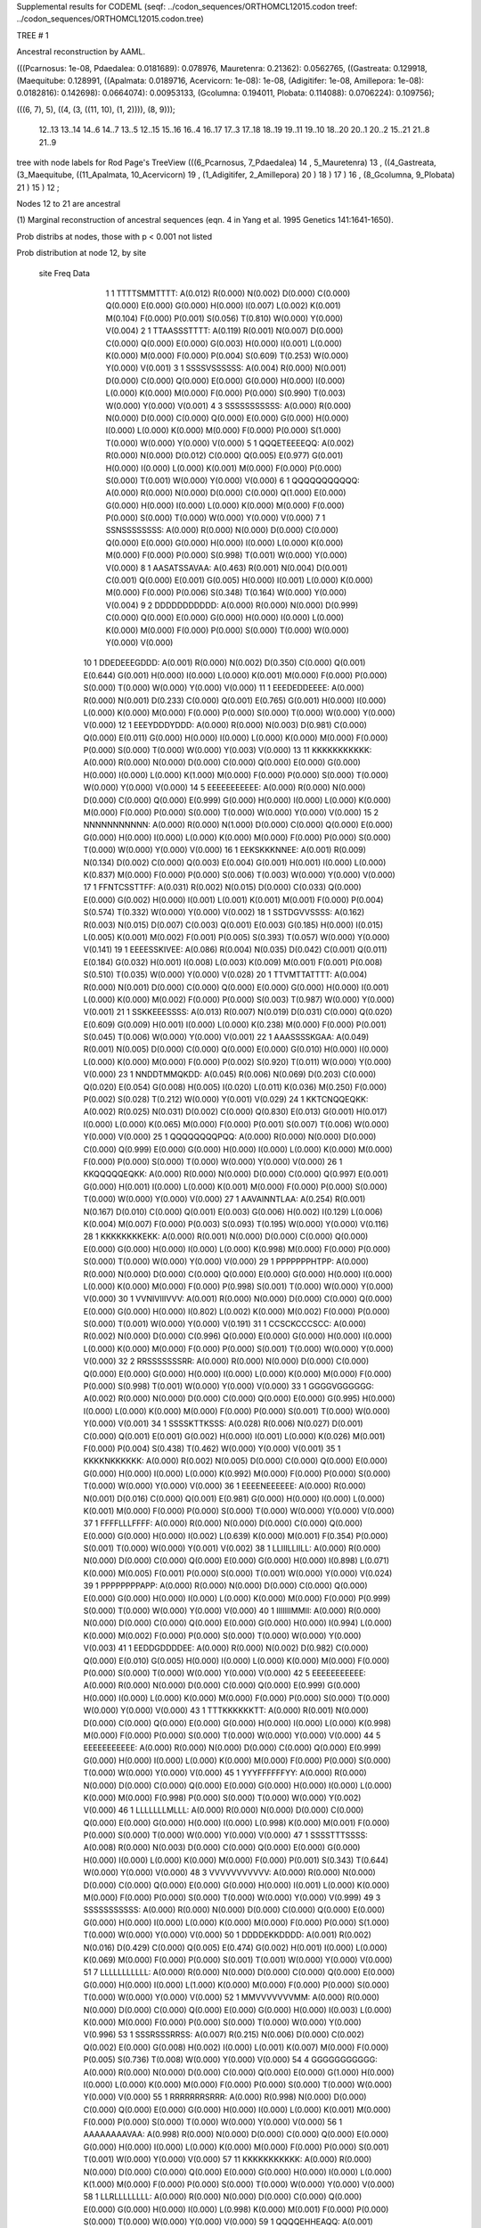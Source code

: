 Supplemental results for CODEML (seqf: ../codon_sequences/ORTHOMCL12015.codon  treef: ../codon_sequences/ORTHOMCL12015.codon.tree)


TREE #  1

Ancestral reconstruction by AAML.

(((Pcarnosus: 1e-08, Pdaedalea: 0.0181689): 0.078976, Mauretenra: 0.21362): 0.0562765, ((Gastreata: 0.129918, (Maequitube: 0.128991, ((Apalmata: 0.0189716, Acervicorn: 1e-08): 1e-08, (Adigitifer: 1e-08, Amillepora: 1e-08): 0.0182816): 0.142698): 0.0664074): 0.00953133, (Gcolumna: 0.194011, Plobata: 0.114088): 0.0706224): 0.109756);

(((6, 7), 5), ((4, (3, ((11, 10), (1, 2)))), (8, 9)));

  12..13   13..14   14..6    14..7    13..5    12..15   15..16   16..4    16..17   17..3    17..18   18..19   19..11   19..10   18..20   20..1    20..2    15..21   21..8    21..9  

tree with node labels for Rod Page's TreeView
(((6_Pcarnosus, 7_Pdaedalea) 14 , 5_Mauretenra) 13 , ((4_Gastreata, (3_Maequitube, ((11_Apalmata, 10_Acervicorn) 19 , (1_Adigitifer, 2_Amillepora) 20 ) 18 ) 17 ) 16 , (8_Gcolumna, 9_Plobata) 21 ) 15 ) 12 ;

Nodes 12 to 21 are ancestral

(1) Marginal reconstruction of ancestral sequences
(eqn. 4 in Yang et al. 1995 Genetics 141:1641-1650).

Prob distribs at nodes, those with p < 0.001 not listed

Prob distribution at node 12, by site

   site  Freq   Data

      1      1   TTTTSMMTTTT: A(0.012) R(0.000) N(0.002) D(0.000) C(0.000) Q(0.000) E(0.000) G(0.000) H(0.000) I(0.007) L(0.002) K(0.001) M(0.104) F(0.000) P(0.001) S(0.056) T(0.810) W(0.000) Y(0.000) V(0.004) 
      2      1   TTAASSSTTTT: A(0.119) R(0.001) N(0.007) D(0.000) C(0.000) Q(0.000) E(0.000) G(0.003) H(0.000) I(0.001) L(0.000) K(0.000) M(0.000) F(0.000) P(0.004) S(0.609) T(0.253) W(0.000) Y(0.000) V(0.001) 
      3      1   SSSSVSSSSSS: A(0.004) R(0.000) N(0.001) D(0.000) C(0.000) Q(0.000) E(0.000) G(0.000) H(0.000) I(0.000) L(0.000) K(0.000) M(0.000) F(0.000) P(0.000) S(0.990) T(0.003) W(0.000) Y(0.000) V(0.001) 
      4      3   SSSSSSSSSSS: A(0.000) R(0.000) N(0.000) D(0.000) C(0.000) Q(0.000) E(0.000) G(0.000) H(0.000) I(0.000) L(0.000) K(0.000) M(0.000) F(0.000) P(0.000) S(1.000) T(0.000) W(0.000) Y(0.000) V(0.000) 
      5      1   QQQETEEEEQQ: A(0.002) R(0.000) N(0.000) D(0.012) C(0.000) Q(0.005) E(0.977) G(0.001) H(0.000) I(0.000) L(0.000) K(0.001) M(0.000) F(0.000) P(0.000) S(0.000) T(0.001) W(0.000) Y(0.000) V(0.000) 
      6      1   QQQQQQQQQQQ: A(0.000) R(0.000) N(0.000) D(0.000) C(0.000) Q(1.000) E(0.000) G(0.000) H(0.000) I(0.000) L(0.000) K(0.000) M(0.000) F(0.000) P(0.000) S(0.000) T(0.000) W(0.000) Y(0.000) V(0.000) 
      7      1   SSNSSSSSSSS: A(0.000) R(0.000) N(0.000) D(0.000) C(0.000) Q(0.000) E(0.000) G(0.000) H(0.000) I(0.000) L(0.000) K(0.000) M(0.000) F(0.000) P(0.000) S(0.998) T(0.001) W(0.000) Y(0.000) V(0.000) 
      8      1   AASATSSAVAA: A(0.463) R(0.001) N(0.004) D(0.001) C(0.001) Q(0.000) E(0.001) G(0.005) H(0.000) I(0.001) L(0.000) K(0.000) M(0.000) F(0.000) P(0.006) S(0.348) T(0.164) W(0.000) Y(0.000) V(0.004) 
      9      2   DDDDDDDDDDD: A(0.000) R(0.000) N(0.000) D(0.999) C(0.000) Q(0.000) E(0.000) G(0.000) H(0.000) I(0.000) L(0.000) K(0.000) M(0.000) F(0.000) P(0.000) S(0.000) T(0.000) W(0.000) Y(0.000) V(0.000) 
     10      1   DDEDEEEGDDD: A(0.001) R(0.000) N(0.002) D(0.350) C(0.000) Q(0.001) E(0.644) G(0.001) H(0.000) I(0.000) L(0.000) K(0.001) M(0.000) F(0.000) P(0.000) S(0.000) T(0.000) W(0.000) Y(0.000) V(0.000) 
     11      1   EEEDEDDEEEE: A(0.000) R(0.000) N(0.001) D(0.233) C(0.000) Q(0.001) E(0.765) G(0.001) H(0.000) I(0.000) L(0.000) K(0.000) M(0.000) F(0.000) P(0.000) S(0.000) T(0.000) W(0.000) Y(0.000) V(0.000) 
     12      1   EEEYDDDYDDD: A(0.000) R(0.000) N(0.003) D(0.981) C(0.000) Q(0.000) E(0.011) G(0.000) H(0.000) I(0.000) L(0.000) K(0.000) M(0.000) F(0.000) P(0.000) S(0.000) T(0.000) W(0.000) Y(0.003) V(0.000) 
     13     11   KKKKKKKKKKK: A(0.000) R(0.000) N(0.000) D(0.000) C(0.000) Q(0.000) E(0.000) G(0.000) H(0.000) I(0.000) L(0.000) K(1.000) M(0.000) F(0.000) P(0.000) S(0.000) T(0.000) W(0.000) Y(0.000) V(0.000) 
     14      5   EEEEEEEEEEE: A(0.000) R(0.000) N(0.000) D(0.000) C(0.000) Q(0.000) E(0.999) G(0.000) H(0.000) I(0.000) L(0.000) K(0.000) M(0.000) F(0.000) P(0.000) S(0.000) T(0.000) W(0.000) Y(0.000) V(0.000) 
     15      2   NNNNNNNNNNN: A(0.000) R(0.000) N(1.000) D(0.000) C(0.000) Q(0.000) E(0.000) G(0.000) H(0.000) I(0.000) L(0.000) K(0.000) M(0.000) F(0.000) P(0.000) S(0.000) T(0.000) W(0.000) Y(0.000) V(0.000) 
     16      1   EEKSKKKNNEE: A(0.001) R(0.009) N(0.134) D(0.002) C(0.000) Q(0.003) E(0.004) G(0.001) H(0.001) I(0.000) L(0.000) K(0.837) M(0.000) F(0.000) P(0.000) S(0.006) T(0.003) W(0.000) Y(0.000) V(0.000) 
     17      1   FFNTCSSTTFF: A(0.031) R(0.002) N(0.015) D(0.000) C(0.033) Q(0.000) E(0.000) G(0.002) H(0.000) I(0.001) L(0.001) K(0.001) M(0.001) F(0.000) P(0.004) S(0.574) T(0.332) W(0.000) Y(0.000) V(0.002) 
     18      1   SSTDGVVSSSS: A(0.162) R(0.003) N(0.015) D(0.007) C(0.003) Q(0.001) E(0.003) G(0.185) H(0.000) I(0.015) L(0.005) K(0.001) M(0.002) F(0.001) P(0.005) S(0.393) T(0.057) W(0.000) Y(0.000) V(0.141) 
     19      1   EEEESSKIVEE: A(0.086) R(0.004) N(0.035) D(0.042) C(0.001) Q(0.011) E(0.184) G(0.032) H(0.001) I(0.008) L(0.003) K(0.009) M(0.001) F(0.001) P(0.008) S(0.510) T(0.035) W(0.000) Y(0.000) V(0.028) 
     20      1   TTVMTTATTTT: A(0.004) R(0.000) N(0.001) D(0.000) C(0.000) Q(0.000) E(0.000) G(0.000) H(0.000) I(0.001) L(0.000) K(0.000) M(0.002) F(0.000) P(0.000) S(0.003) T(0.987) W(0.000) Y(0.000) V(0.001) 
     21      1   SSKKEEESSSS: A(0.013) R(0.007) N(0.019) D(0.031) C(0.000) Q(0.020) E(0.609) G(0.009) H(0.001) I(0.000) L(0.000) K(0.238) M(0.000) F(0.000) P(0.001) S(0.045) T(0.006) W(0.000) Y(0.000) V(0.001) 
     22      1   AAASSSSKGAA: A(0.049) R(0.001) N(0.005) D(0.000) C(0.000) Q(0.000) E(0.000) G(0.010) H(0.000) I(0.000) L(0.000) K(0.000) M(0.000) F(0.000) P(0.002) S(0.920) T(0.011) W(0.000) Y(0.000) V(0.000) 
     23      1   NNDDTMMQKDD: A(0.045) R(0.006) N(0.069) D(0.203) C(0.000) Q(0.020) E(0.054) G(0.008) H(0.005) I(0.020) L(0.011) K(0.036) M(0.250) F(0.000) P(0.002) S(0.028) T(0.212) W(0.000) Y(0.001) V(0.029) 
     24      1   KKTCNQQEQKK: A(0.002) R(0.025) N(0.031) D(0.002) C(0.000) Q(0.830) E(0.013) G(0.001) H(0.017) I(0.000) L(0.000) K(0.065) M(0.000) F(0.000) P(0.001) S(0.007) T(0.006) W(0.000) Y(0.000) V(0.000) 
     25      1   QQQQQQQQPQQ: A(0.000) R(0.000) N(0.000) D(0.000) C(0.000) Q(0.999) E(0.000) G(0.000) H(0.000) I(0.000) L(0.000) K(0.000) M(0.000) F(0.000) P(0.000) S(0.000) T(0.000) W(0.000) Y(0.000) V(0.000) 
     26      1   KKQQQQQEQKK: A(0.000) R(0.000) N(0.000) D(0.000) C(0.000) Q(0.997) E(0.001) G(0.000) H(0.001) I(0.000) L(0.000) K(0.001) M(0.000) F(0.000) P(0.000) S(0.000) T(0.000) W(0.000) Y(0.000) V(0.000) 
     27      1   AAVAINNTLAA: A(0.254) R(0.001) N(0.167) D(0.010) C(0.000) Q(0.001) E(0.003) G(0.006) H(0.002) I(0.129) L(0.006) K(0.004) M(0.007) F(0.000) P(0.003) S(0.093) T(0.195) W(0.000) Y(0.000) V(0.116) 
     28      1   KKKKKKKKEKK: A(0.000) R(0.001) N(0.000) D(0.000) C(0.000) Q(0.000) E(0.000) G(0.000) H(0.000) I(0.000) L(0.000) K(0.998) M(0.000) F(0.000) P(0.000) S(0.000) T(0.000) W(0.000) Y(0.000) V(0.000) 
     29      1   PPPPPPPHTPP: A(0.000) R(0.000) N(0.000) D(0.000) C(0.000) Q(0.000) E(0.000) G(0.000) H(0.000) I(0.000) L(0.000) K(0.000) M(0.000) F(0.000) P(0.998) S(0.001) T(0.000) W(0.000) Y(0.000) V(0.000) 
     30      1   VVNIVIIIVVV: A(0.001) R(0.000) N(0.000) D(0.000) C(0.000) Q(0.000) E(0.000) G(0.000) H(0.000) I(0.802) L(0.002) K(0.000) M(0.002) F(0.000) P(0.000) S(0.000) T(0.001) W(0.000) Y(0.000) V(0.191) 
     31      1   CCSCKCCCSCC: A(0.000) R(0.002) N(0.000) D(0.000) C(0.996) Q(0.000) E(0.000) G(0.000) H(0.000) I(0.000) L(0.000) K(0.000) M(0.000) F(0.000) P(0.000) S(0.001) T(0.000) W(0.000) Y(0.000) V(0.000) 
     32      2   RRSSSSSSSRR: A(0.000) R(0.000) N(0.000) D(0.000) C(0.000) Q(0.000) E(0.000) G(0.000) H(0.000) I(0.000) L(0.000) K(0.000) M(0.000) F(0.000) P(0.000) S(0.998) T(0.001) W(0.000) Y(0.000) V(0.000) 
     33      1   GGGGVGGGGGG: A(0.002) R(0.000) N(0.000) D(0.000) C(0.000) Q(0.000) E(0.000) G(0.995) H(0.000) I(0.000) L(0.000) K(0.000) M(0.000) F(0.000) P(0.000) S(0.001) T(0.000) W(0.000) Y(0.000) V(0.001) 
     34      1   SSSSKTTKSSS: A(0.028) R(0.006) N(0.027) D(0.001) C(0.000) Q(0.001) E(0.001) G(0.002) H(0.000) I(0.001) L(0.000) K(0.026) M(0.001) F(0.000) P(0.004) S(0.438) T(0.462) W(0.000) Y(0.000) V(0.001) 
     35      1   KKKKNKKKKKK: A(0.000) R(0.002) N(0.005) D(0.000) C(0.000) Q(0.000) E(0.000) G(0.000) H(0.000) I(0.000) L(0.000) K(0.992) M(0.000) F(0.000) P(0.000) S(0.000) T(0.000) W(0.000) Y(0.000) V(0.000) 
     36      1   EEEENEEEEEE: A(0.000) R(0.000) N(0.001) D(0.016) C(0.000) Q(0.001) E(0.981) G(0.000) H(0.000) I(0.000) L(0.000) K(0.001) M(0.000) F(0.000) P(0.000) S(0.000) T(0.000) W(0.000) Y(0.000) V(0.000) 
     37      1   FFFFLLLFFFF: A(0.000) R(0.000) N(0.000) D(0.000) C(0.000) Q(0.000) E(0.000) G(0.000) H(0.000) I(0.002) L(0.639) K(0.000) M(0.001) F(0.354) P(0.000) S(0.001) T(0.000) W(0.000) Y(0.001) V(0.002) 
     38      1   LLIIILLIILL: A(0.000) R(0.000) N(0.000) D(0.000) C(0.000) Q(0.000) E(0.000) G(0.000) H(0.000) I(0.898) L(0.071) K(0.000) M(0.005) F(0.001) P(0.000) S(0.000) T(0.001) W(0.000) Y(0.000) V(0.024) 
     39      1   PPPPPPPPAPP: A(0.000) R(0.000) N(0.000) D(0.000) C(0.000) Q(0.000) E(0.000) G(0.000) H(0.000) I(0.000) L(0.000) K(0.000) M(0.000) F(0.000) P(0.999) S(0.000) T(0.000) W(0.000) Y(0.000) V(0.000) 
     40      1   IIIIIIIMMII: A(0.000) R(0.000) N(0.000) D(0.000) C(0.000) Q(0.000) E(0.000) G(0.000) H(0.000) I(0.994) L(0.000) K(0.000) M(0.002) F(0.000) P(0.000) S(0.000) T(0.000) W(0.000) Y(0.000) V(0.003) 
     41      1   EEDDGDDDDEE: A(0.000) R(0.000) N(0.002) D(0.982) C(0.000) Q(0.000) E(0.010) G(0.005) H(0.000) I(0.000) L(0.000) K(0.000) M(0.000) F(0.000) P(0.000) S(0.000) T(0.000) W(0.000) Y(0.000) V(0.000) 
     42      5   EEEEEEEEEEE: A(0.000) R(0.000) N(0.000) D(0.000) C(0.000) Q(0.000) E(0.999) G(0.000) H(0.000) I(0.000) L(0.000) K(0.000) M(0.000) F(0.000) P(0.000) S(0.000) T(0.000) W(0.000) Y(0.000) V(0.000) 
     43      1   TTTKKKKKKTT: A(0.000) R(0.001) N(0.000) D(0.000) C(0.000) Q(0.000) E(0.000) G(0.000) H(0.000) I(0.000) L(0.000) K(0.998) M(0.000) F(0.000) P(0.000) S(0.000) T(0.000) W(0.000) Y(0.000) V(0.000) 
     44      5   EEEEEEEEEEE: A(0.000) R(0.000) N(0.000) D(0.000) C(0.000) Q(0.000) E(0.999) G(0.000) H(0.000) I(0.000) L(0.000) K(0.000) M(0.000) F(0.000) P(0.000) S(0.000) T(0.000) W(0.000) Y(0.000) V(0.000) 
     45      1   YYYFFFFFFYY: A(0.000) R(0.000) N(0.000) D(0.000) C(0.000) Q(0.000) E(0.000) G(0.000) H(0.000) I(0.000) L(0.000) K(0.000) M(0.000) F(0.998) P(0.000) S(0.000) T(0.000) W(0.000) Y(0.002) V(0.000) 
     46      1   LLLLLLLMLLL: A(0.000) R(0.000) N(0.000) D(0.000) C(0.000) Q(0.000) E(0.000) G(0.000) H(0.000) I(0.000) L(0.998) K(0.000) M(0.001) F(0.000) P(0.000) S(0.000) T(0.000) W(0.000) Y(0.000) V(0.000) 
     47      1   SSSSTTTSSSS: A(0.008) R(0.000) N(0.003) D(0.000) C(0.000) Q(0.000) E(0.000) G(0.000) H(0.000) I(0.000) L(0.000) K(0.000) M(0.000) F(0.000) P(0.001) S(0.343) T(0.644) W(0.000) Y(0.000) V(0.000) 
     48      3   VVVVVVVVVVV: A(0.000) R(0.000) N(0.000) D(0.000) C(0.000) Q(0.000) E(0.000) G(0.000) H(0.000) I(0.001) L(0.000) K(0.000) M(0.000) F(0.000) P(0.000) S(0.000) T(0.000) W(0.000) Y(0.000) V(0.999) 
     49      3   SSSSSSSSSSS: A(0.000) R(0.000) N(0.000) D(0.000) C(0.000) Q(0.000) E(0.000) G(0.000) H(0.000) I(0.000) L(0.000) K(0.000) M(0.000) F(0.000) P(0.000) S(1.000) T(0.000) W(0.000) Y(0.000) V(0.000) 
     50      1   DDDDEKKDDDD: A(0.001) R(0.002) N(0.016) D(0.429) C(0.000) Q(0.005) E(0.474) G(0.002) H(0.001) I(0.000) L(0.000) K(0.069) M(0.000) F(0.000) P(0.000) S(0.001) T(0.001) W(0.000) Y(0.000) V(0.000) 
     51      7   LLLLLLLLLLL: A(0.000) R(0.000) N(0.000) D(0.000) C(0.000) Q(0.000) E(0.000) G(0.000) H(0.000) I(0.000) L(1.000) K(0.000) M(0.000) F(0.000) P(0.000) S(0.000) T(0.000) W(0.000) Y(0.000) V(0.000) 
     52      1   MMVVVVVVVMM: A(0.000) R(0.000) N(0.000) D(0.000) C(0.000) Q(0.000) E(0.000) G(0.000) H(0.000) I(0.003) L(0.000) K(0.000) M(0.000) F(0.000) P(0.000) S(0.000) T(0.000) W(0.000) Y(0.000) V(0.996) 
     53      1   SSSRSSSRRSS: A(0.007) R(0.215) N(0.006) D(0.000) C(0.002) Q(0.002) E(0.000) G(0.008) H(0.002) I(0.000) L(0.001) K(0.007) M(0.000) F(0.000) P(0.005) S(0.736) T(0.008) W(0.000) Y(0.000) V(0.000) 
     54      4   GGGGGGGGGGG: A(0.000) R(0.000) N(0.000) D(0.000) C(0.000) Q(0.000) E(0.000) G(1.000) H(0.000) I(0.000) L(0.000) K(0.000) M(0.000) F(0.000) P(0.000) S(0.000) T(0.000) W(0.000) Y(0.000) V(0.000) 
     55      1   RRRRRRRSRRR: A(0.000) R(0.998) N(0.000) D(0.000) C(0.000) Q(0.000) E(0.000) G(0.000) H(0.000) I(0.000) L(0.000) K(0.001) M(0.000) F(0.000) P(0.000) S(0.000) T(0.000) W(0.000) Y(0.000) V(0.000) 
     56      1   AAAAAAAAVAA: A(0.998) R(0.000) N(0.000) D(0.000) C(0.000) Q(0.000) E(0.000) G(0.000) H(0.000) I(0.000) L(0.000) K(0.000) M(0.000) F(0.000) P(0.000) S(0.001) T(0.001) W(0.000) Y(0.000) V(0.000) 
     57     11   KKKKKKKKKKK: A(0.000) R(0.000) N(0.000) D(0.000) C(0.000) Q(0.000) E(0.000) G(0.000) H(0.000) I(0.000) L(0.000) K(1.000) M(0.000) F(0.000) P(0.000) S(0.000) T(0.000) W(0.000) Y(0.000) V(0.000) 
     58      1   LLRLLLLLLLL: A(0.000) R(0.000) N(0.000) D(0.000) C(0.000) Q(0.000) E(0.000) G(0.000) H(0.000) I(0.000) L(0.998) K(0.000) M(0.001) F(0.000) P(0.000) S(0.000) T(0.000) W(0.000) Y(0.000) V(0.000) 
     59      1   QQQQEHHEAQQ: A(0.001) R(0.007) N(0.003) D(0.007) C(0.000) Q(0.742) E(0.056) G(0.000) H(0.177) I(0.000) L(0.000) K(0.004) M(0.000) F(0.000) P(0.001) S(0.001) T(0.000) W(0.000) Y(0.000) V(0.000) 
     60      2   DDDDDDDDDDD: A(0.000) R(0.000) N(0.000) D(0.999) C(0.000) Q(0.000) E(0.000) G(0.000) H(0.000) I(0.000) L(0.000) K(0.000) M(0.000) F(0.000) P(0.000) S(0.000) T(0.000) W(0.000) Y(0.000) V(0.000) 
     61      3   VVVVVVVVVVV: A(0.000) R(0.000) N(0.000) D(0.000) C(0.000) Q(0.000) E(0.000) G(0.000) H(0.000) I(0.001) L(0.000) K(0.000) M(0.000) F(0.000) P(0.000) S(0.000) T(0.000) W(0.000) Y(0.000) V(0.999) 
     62      2   NNNNNNNNNNN: A(0.000) R(0.000) N(1.000) D(0.000) C(0.000) Q(0.000) E(0.000) G(0.000) H(0.000) I(0.000) L(0.000) K(0.000) M(0.000) F(0.000) P(0.000) S(0.000) T(0.000) W(0.000) Y(0.000) V(0.000) 
     63     11   KKKKKKKKKKK: A(0.000) R(0.000) N(0.000) D(0.000) C(0.000) Q(0.000) E(0.000) G(0.000) H(0.000) I(0.000) L(0.000) K(1.000) M(0.000) F(0.000) P(0.000) S(0.000) T(0.000) W(0.000) Y(0.000) V(0.000) 
     64      3   VVVVVVVVVVV: A(0.000) R(0.000) N(0.000) D(0.000) C(0.000) Q(0.000) E(0.000) G(0.000) H(0.000) I(0.001) L(0.000) K(0.000) M(0.000) F(0.000) P(0.000) S(0.000) T(0.000) W(0.000) Y(0.000) V(0.999) 
     65      1   YYYYYYYYYYY: A(0.000) R(0.000) N(0.000) D(0.000) C(0.000) Q(0.000) E(0.000) G(0.000) H(0.000) I(0.000) L(0.000) K(0.000) M(0.000) F(0.000) P(0.000) S(0.000) T(0.000) W(0.000) Y(1.000) V(0.000) 
     66      5   EEEEEEEEEEE: A(0.000) R(0.000) N(0.000) D(0.000) C(0.000) Q(0.000) E(0.999) G(0.000) H(0.000) I(0.000) L(0.000) K(0.000) M(0.000) F(0.000) P(0.000) S(0.000) T(0.000) W(0.000) Y(0.000) V(0.000) 
     67      1   TTVVVVVIVTT: A(0.001) R(0.000) N(0.000) D(0.000) C(0.000) Q(0.000) E(0.000) G(0.000) H(0.000) I(0.011) L(0.001) K(0.000) M(0.000) F(0.000) P(0.000) S(0.000) T(0.000) W(0.000) Y(0.000) V(0.987) 
     68      7   LLLLLLLLLLL: A(0.000) R(0.000) N(0.000) D(0.000) C(0.000) Q(0.000) E(0.000) G(0.000) H(0.000) I(0.000) L(1.000) K(0.000) M(0.000) F(0.000) P(0.000) S(0.000) T(0.000) W(0.000) Y(0.000) V(0.000) 
     69      1   FFFFFFFYFFF: A(0.000) R(0.000) N(0.000) D(0.000) C(0.000) Q(0.000) E(0.000) G(0.000) H(0.000) I(0.000) L(0.000) K(0.000) M(0.000) F(0.999) P(0.000) S(0.000) T(0.000) W(0.000) Y(0.001) V(0.000) 
     70      1   QQQQHHHQQQQ: A(0.000) R(0.003) N(0.001) D(0.000) C(0.000) Q(0.345) E(0.000) G(0.000) H(0.649) I(0.000) L(0.000) K(0.001) M(0.000) F(0.000) P(0.001) S(0.000) T(0.000) W(0.000) Y(0.000) V(0.000) 
     71      1   HHHHHHHHHHH: A(0.000) R(0.000) N(0.000) D(0.000) C(0.000) Q(0.000) E(0.000) G(0.000) H(1.000) I(0.000) L(0.000) K(0.000) M(0.000) F(0.000) P(0.000) S(0.000) T(0.000) W(0.000) Y(0.000) V(0.000) 
     72      1   FFFFFFFFFFF: A(0.000) R(0.000) N(0.000) D(0.000) C(0.000) Q(0.000) E(0.000) G(0.000) H(0.000) I(0.000) L(0.000) K(0.000) M(0.000) F(1.000) P(0.000) S(0.000) T(0.000) W(0.000) Y(0.000) V(0.000) 
     73     11   KKKKKKKKKKK: A(0.000) R(0.000) N(0.000) D(0.000) C(0.000) Q(0.000) E(0.000) G(0.000) H(0.000) I(0.000) L(0.000) K(1.000) M(0.000) F(0.000) P(0.000) S(0.000) T(0.000) W(0.000) Y(0.000) V(0.000) 
     74     11   KKKKKKKKKKK: A(0.000) R(0.000) N(0.000) D(0.000) C(0.000) Q(0.000) E(0.000) G(0.000) H(0.000) I(0.000) L(0.000) K(1.000) M(0.000) F(0.000) P(0.000) S(0.000) T(0.000) W(0.000) Y(0.000) V(0.000) 
     75      1   YYNNNNNNNYY: A(0.000) R(0.000) N(0.999) D(0.000) C(0.000) Q(0.000) E(0.000) G(0.000) H(0.000) I(0.000) L(0.000) K(0.000) M(0.000) F(0.000) P(0.000) S(0.001) T(0.000) W(0.000) Y(0.000) V(0.000) 
     76     11   KKKKKKKKKKK: A(0.000) R(0.000) N(0.000) D(0.000) C(0.000) Q(0.000) E(0.000) G(0.000) H(0.000) I(0.000) L(0.000) K(1.000) M(0.000) F(0.000) P(0.000) S(0.000) T(0.000) W(0.000) Y(0.000) V(0.000) 
     77      3   SSSSSSSSSSS: A(0.000) R(0.000) N(0.000) D(0.000) C(0.000) Q(0.000) E(0.000) G(0.000) H(0.000) I(0.000) L(0.000) K(0.000) M(0.000) F(0.000) P(0.000) S(1.000) T(0.000) W(0.000) Y(0.000) V(0.000) 
     78      1   PPPAPSSSSPP: A(0.024) R(0.000) N(0.002) D(0.000) C(0.000) Q(0.000) E(0.000) G(0.001) H(0.000) I(0.000) L(0.000) K(0.000) M(0.000) F(0.000) P(0.322) S(0.642) T(0.007) W(0.000) Y(0.000) V(0.000) 
     79      1   SSSSSSSGSSS: A(0.000) R(0.000) N(0.000) D(0.000) C(0.000) Q(0.000) E(0.000) G(0.000) H(0.000) I(0.000) L(0.000) K(0.000) M(0.000) F(0.000) P(0.000) S(0.998) T(0.001) W(0.000) Y(0.000) V(0.000) 
     80      7   LLLLLLLLLLL: A(0.000) R(0.000) N(0.000) D(0.000) C(0.000) Q(0.000) E(0.000) G(0.000) H(0.000) I(0.000) L(1.000) K(0.000) M(0.000) F(0.000) P(0.000) S(0.000) T(0.000) W(0.000) Y(0.000) V(0.000) 
     81      1   TTTTTTTSTTT: A(0.001) R(0.000) N(0.000) D(0.000) C(0.000) Q(0.000) E(0.000) G(0.000) H(0.000) I(0.000) L(0.000) K(0.000) M(0.000) F(0.000) P(0.000) S(0.001) T(0.998) W(0.000) Y(0.000) V(0.000) 
     82      1   PPPPPPPPPPP: A(0.000) R(0.000) N(0.000) D(0.000) C(0.000) Q(0.000) E(0.000) G(0.000) H(0.000) I(0.000) L(0.000) K(0.000) M(0.000) F(0.000) P(1.000) S(0.000) T(0.000) W(0.000) Y(0.000) V(0.000) 
     83      1   KKKSKKKKKKK: A(0.000) R(0.002) N(0.000) D(0.000) C(0.000) Q(0.000) E(0.000) G(0.000) H(0.000) I(0.000) L(0.000) K(0.997) M(0.000) F(0.000) P(0.000) S(0.000) T(0.000) W(0.000) Y(0.000) V(0.000) 
     84      1   EEEEDDDEEEE: A(0.000) R(0.000) N(0.001) D(0.636) C(0.000) Q(0.000) E(0.362) G(0.001) H(0.000) I(0.000) L(0.000) K(0.000) M(0.000) F(0.000) P(0.000) S(0.000) T(0.000) W(0.000) Y(0.000) V(0.000) 
     85      2   MMMMMMMMMMM: A(0.000) R(0.000) N(0.000) D(0.000) C(0.000) Q(0.000) E(0.000) G(0.000) H(0.000) I(0.000) L(0.000) K(0.000) M(1.000) F(0.000) P(0.000) S(0.000) T(0.000) W(0.000) Y(0.000) V(0.000) 
     86      3   TTTTTTTTTTT: A(0.000) R(0.000) N(0.000) D(0.000) C(0.000) Q(0.000) E(0.000) G(0.000) H(0.000) I(0.000) L(0.000) K(0.000) M(0.000) F(0.000) P(0.000) S(0.000) T(1.000) W(0.000) Y(0.000) V(0.000) 
     87     11   KKKKKKKKKKK: A(0.000) R(0.000) N(0.000) D(0.000) C(0.000) Q(0.000) E(0.000) G(0.000) H(0.000) I(0.000) L(0.000) K(1.000) M(0.000) F(0.000) P(0.000) S(0.000) T(0.000) W(0.000) Y(0.000) V(0.000) 
     88      2   MMMMMMMMMMM: A(0.000) R(0.000) N(0.000) D(0.000) C(0.000) Q(0.000) E(0.000) G(0.000) H(0.000) I(0.000) L(0.000) K(0.000) M(1.000) F(0.000) P(0.000) S(0.000) T(0.000) W(0.000) Y(0.000) V(0.000) 
     89      4   GGGGGGGGGGG: A(0.000) R(0.000) N(0.000) D(0.000) C(0.000) Q(0.000) E(0.000) G(1.000) H(0.000) I(0.000) L(0.000) K(0.000) M(0.000) F(0.000) P(0.000) S(0.000) T(0.000) W(0.000) Y(0.000) V(0.000) 
     90      7   LLLLLLLLLLL: A(0.000) R(0.000) N(0.000) D(0.000) C(0.000) Q(0.000) E(0.000) G(0.000) H(0.000) I(0.000) L(1.000) K(0.000) M(0.000) F(0.000) P(0.000) S(0.000) T(0.000) W(0.000) Y(0.000) V(0.000) 
     91     11   KKKKKKKKKKK: A(0.000) R(0.000) N(0.000) D(0.000) C(0.000) Q(0.000) E(0.000) G(0.000) H(0.000) I(0.000) L(0.000) K(1.000) M(0.000) F(0.000) P(0.000) S(0.000) T(0.000) W(0.000) Y(0.000) V(0.000) 
     92      1   VVVVIVVIVVV: A(0.001) R(0.000) N(0.000) D(0.000) C(0.000) Q(0.000) E(0.000) G(0.000) H(0.000) I(0.041) L(0.001) K(0.000) M(0.001) F(0.000) P(0.000) S(0.000) T(0.000) W(0.000) Y(0.000) V(0.956) 
     93      3   TTTTTTTTTTT: A(0.000) R(0.000) N(0.000) D(0.000) C(0.000) Q(0.000) E(0.000) G(0.000) H(0.000) I(0.000) L(0.000) K(0.000) M(0.000) F(0.000) P(0.000) S(0.000) T(1.000) W(0.000) Y(0.000) V(0.000) 
     94      4   GGGGGGGGGGG: A(0.000) R(0.000) N(0.000) D(0.000) C(0.000) Q(0.000) E(0.000) G(1.000) H(0.000) I(0.000) L(0.000) K(0.000) M(0.000) F(0.000) P(0.000) S(0.000) T(0.000) W(0.000) Y(0.000) V(0.000) 
     95      2   AAAAAAAAAAA: A(1.000) R(0.000) N(0.000) D(0.000) C(0.000) Q(0.000) E(0.000) G(0.000) H(0.000) I(0.000) L(0.000) K(0.000) M(0.000) F(0.000) P(0.000) S(0.000) T(0.000) W(0.000) Y(0.000) V(0.000) 
     96      3   TTTTTTTTTTT: A(0.000) R(0.000) N(0.000) D(0.000) C(0.000) Q(0.000) E(0.000) G(0.000) H(0.000) I(0.000) L(0.000) K(0.000) M(0.000) F(0.000) P(0.000) S(0.000) T(1.000) W(0.000) Y(0.000) V(0.000) 
     97      4   GGGGGGGGGGG: A(0.000) R(0.000) N(0.000) D(0.000) C(0.000) Q(0.000) E(0.000) G(1.000) H(0.000) I(0.000) L(0.000) K(0.000) M(0.000) F(0.000) P(0.000) S(0.000) T(0.000) W(0.000) Y(0.000) V(0.000) 
     98      5   EEEEEEEEEEE: A(0.000) R(0.000) N(0.000) D(0.000) C(0.000) Q(0.000) E(0.999) G(0.000) H(0.000) I(0.000) L(0.000) K(0.000) M(0.000) F(0.000) P(0.000) S(0.000) T(0.000) W(0.000) Y(0.000) V(0.000) 
     99      2   AAAAAAAAAAA: A(1.000) R(0.000) N(0.000) D(0.000) C(0.000) Q(0.000) E(0.000) G(0.000) H(0.000) I(0.000) L(0.000) K(0.000) M(0.000) F(0.000) P(0.000) S(0.000) T(0.000) W(0.000) Y(0.000) V(0.000) 
    100     11   KKKKKKKKKKK: A(0.000) R(0.000) N(0.000) D(0.000) C(0.000) Q(0.000) E(0.000) G(0.000) H(0.000) I(0.000) L(0.000) K(1.000) M(0.000) F(0.000) P(0.000) S(0.000) T(0.000) W(0.000) Y(0.000) V(0.000) 
    101      7   LLLLLLLLLLL: A(0.000) R(0.000) N(0.000) D(0.000) C(0.000) Q(0.000) E(0.000) G(0.000) H(0.000) I(0.000) L(1.000) K(0.000) M(0.000) F(0.000) P(0.000) S(0.000) T(0.000) W(0.000) Y(0.000) V(0.000) 
    102     11   KKKKKKKKKKK: A(0.000) R(0.000) N(0.000) D(0.000) C(0.000) Q(0.000) E(0.000) G(0.000) H(0.000) I(0.000) L(0.000) K(1.000) M(0.000) F(0.000) P(0.000) S(0.000) T(0.000) W(0.000) Y(0.000) V(0.000) 
    103      1   VVVIVVVVVVV: A(0.000) R(0.000) N(0.000) D(0.000) C(0.000) Q(0.000) E(0.000) G(0.000) H(0.000) I(0.004) L(0.000) K(0.000) M(0.000) F(0.000) P(0.000) S(0.000) T(0.000) W(0.000) Y(0.000) V(0.995) 
    104      7   LLLLLLLLLLL: A(0.000) R(0.000) N(0.000) D(0.000) C(0.000) Q(0.000) E(0.000) G(0.000) H(0.000) I(0.000) L(1.000) K(0.000) M(0.000) F(0.000) P(0.000) S(0.000) T(0.000) W(0.000) Y(0.000) V(0.000) 
    105      2   RRSSSSSSSRR: A(0.000) R(0.000) N(0.000) D(0.000) C(0.000) Q(0.000) E(0.000) G(0.000) H(0.000) I(0.000) L(0.000) K(0.000) M(0.000) F(0.000) P(0.000) S(0.998) T(0.001) W(0.000) Y(0.000) V(0.000) 
    106      1   AAASAAAAAAA: A(0.998) R(0.000) N(0.000) D(0.000) C(0.000) Q(0.000) E(0.000) G(0.000) H(0.000) I(0.000) L(0.000) K(0.000) M(0.000) F(0.000) P(0.000) S(0.001) T(0.001) W(0.000) Y(0.000) V(0.000) 
    107      7   LLLLLLLLLLL: A(0.000) R(0.000) N(0.000) D(0.000) C(0.000) Q(0.000) E(0.000) G(0.000) H(0.000) I(0.000) L(1.000) K(0.000) M(0.000) F(0.000) P(0.000) S(0.000) T(0.000) W(0.000) Y(0.000) V(0.000) 
    108     11   KKKKKKKKKKK: A(0.000) R(0.000) N(0.000) D(0.000) C(0.000) Q(0.000) E(0.000) G(0.000) H(0.000) I(0.000) L(0.000) K(1.000) M(0.000) F(0.000) P(0.000) S(0.000) T(0.000) W(0.000) Y(0.000) V(0.000) 
    109      1   VVVVVVVIVVS: A(0.001) R(0.000) N(0.000) D(0.000) C(0.000) Q(0.000) E(0.000) G(0.000) H(0.000) I(0.008) L(0.000) K(0.000) M(0.000) F(0.000) P(0.000) S(0.000) T(0.000) W(0.000) Y(0.000) V(0.990) 
    110      1   IIIIIIIIIIH: A(0.000) R(0.000) N(0.000) D(0.000) C(0.000) Q(0.000) E(0.000) G(0.000) H(0.000) I(0.997) L(0.000) K(0.000) M(0.000) F(0.000) P(0.000) S(0.000) T(0.000) W(0.000) Y(0.000) V(0.002) 

Prob distribution at node 13, by site

   site  Freq   Data

      1      1   TTTTSMMTTTT: A(0.013) R(0.000) N(0.003) D(0.000) C(0.000) Q(0.000) E(0.000) G(0.000) H(0.000) I(0.006) L(0.002) K(0.001) M(0.161) F(0.000) P(0.001) S(0.084) T(0.726) W(0.000) Y(0.000) V(0.003) 
      2      1   TTAASSSTTTT: A(0.020) R(0.000) N(0.002) D(0.000) C(0.000) Q(0.000) E(0.000) G(0.001) H(0.000) I(0.000) L(0.000) K(0.000) M(0.000) F(0.000) P(0.001) S(0.932) T(0.043) W(0.000) Y(0.000) V(0.000) 
      3      1   SSSSVSSSSSS: A(0.005) R(0.000) N(0.001) D(0.000) C(0.000) Q(0.000) E(0.000) G(0.000) H(0.000) I(0.000) L(0.000) K(0.000) M(0.000) F(0.000) P(0.000) S(0.989) T(0.003) W(0.000) Y(0.000) V(0.001) 
      4      3   SSSSSSSSSSS: A(0.000) R(0.000) N(0.000) D(0.000) C(0.000) Q(0.000) E(0.000) G(0.000) H(0.000) I(0.000) L(0.000) K(0.000) M(0.000) F(0.000) P(0.000) S(1.000) T(0.000) W(0.000) Y(0.000) V(0.000) 
      5      1   QQQETEEEEQQ: A(0.002) R(0.000) N(0.001) D(0.011) C(0.000) Q(0.004) E(0.977) G(0.001) H(0.000) I(0.000) L(0.000) K(0.002) M(0.000) F(0.000) P(0.000) S(0.000) T(0.002) W(0.000) Y(0.000) V(0.000) 
      6      1   QQQQQQQQQQQ: A(0.000) R(0.000) N(0.000) D(0.000) C(0.000) Q(1.000) E(0.000) G(0.000) H(0.000) I(0.000) L(0.000) K(0.000) M(0.000) F(0.000) P(0.000) S(0.000) T(0.000) W(0.000) Y(0.000) V(0.000) 
      7      1   SSNSSSSSSSS: A(0.000) R(0.000) N(0.000) D(0.000) C(0.000) Q(0.000) E(0.000) G(0.000) H(0.000) I(0.000) L(0.000) K(0.000) M(0.000) F(0.000) P(0.000) S(1.000) T(0.000) W(0.000) Y(0.000) V(0.000) 
      8      1   AASATSSAVAA: A(0.236) R(0.000) N(0.003) D(0.000) C(0.000) Q(0.000) E(0.000) G(0.001) H(0.000) I(0.000) L(0.000) K(0.000) M(0.000) F(0.000) P(0.003) S(0.526) T(0.227) W(0.000) Y(0.000) V(0.001) 
      9      2   DDDDDDDDDDD: A(0.000) R(0.000) N(0.000) D(1.000) C(0.000) Q(0.000) E(0.000) G(0.000) H(0.000) I(0.000) L(0.000) K(0.000) M(0.000) F(0.000) P(0.000) S(0.000) T(0.000) W(0.000) Y(0.000) V(0.000) 
     10      1   DDEDEEEGDDD: A(0.000) R(0.000) N(0.000) D(0.079) C(0.000) Q(0.000) E(0.921) G(0.000) H(0.000) I(0.000) L(0.000) K(0.000) M(0.000) F(0.000) P(0.000) S(0.000) T(0.000) W(0.000) Y(0.000) V(0.000) 
     11      1   EEEDEDDEEEE: A(0.000) R(0.000) N(0.000) D(0.304) C(0.000) Q(0.000) E(0.695) G(0.000) H(0.000) I(0.000) L(0.000) K(0.000) M(0.000) F(0.000) P(0.000) S(0.000) T(0.000) W(0.000) Y(0.000) V(0.000) 
     12      1   EEEYDDDYDDD: A(0.000) R(0.000) N(0.001) D(0.995) C(0.000) Q(0.000) E(0.004) G(0.000) H(0.000) I(0.000) L(0.000) K(0.000) M(0.000) F(0.000) P(0.000) S(0.000) T(0.000) W(0.000) Y(0.000) V(0.000) 
     13     11   KKKKKKKKKKK: A(0.000) R(0.000) N(0.000) D(0.000) C(0.000) Q(0.000) E(0.000) G(0.000) H(0.000) I(0.000) L(0.000) K(1.000) M(0.000) F(0.000) P(0.000) S(0.000) T(0.000) W(0.000) Y(0.000) V(0.000) 
     14      5   EEEEEEEEEEE: A(0.000) R(0.000) N(0.000) D(0.000) C(0.000) Q(0.000) E(1.000) G(0.000) H(0.000) I(0.000) L(0.000) K(0.000) M(0.000) F(0.000) P(0.000) S(0.000) T(0.000) W(0.000) Y(0.000) V(0.000) 
     15      2   NNNNNNNNNNN: A(0.000) R(0.000) N(1.000) D(0.000) C(0.000) Q(0.000) E(0.000) G(0.000) H(0.000) I(0.000) L(0.000) K(0.000) M(0.000) F(0.000) P(0.000) S(0.000) T(0.000) W(0.000) Y(0.000) V(0.000) 
     16      1   EEKSKKKNNEE: A(0.000) R(0.003) N(0.012) D(0.000) C(0.000) Q(0.001) E(0.000) G(0.000) H(0.000) I(0.000) L(0.000) K(0.983) M(0.000) F(0.000) P(0.000) S(0.000) T(0.000) W(0.000) Y(0.000) V(0.000) 
     17      1   FFNTCSSTTFF: A(0.015) R(0.001) N(0.006) D(0.000) C(0.053) Q(0.000) E(0.000) G(0.001) H(0.000) I(0.000) L(0.000) K(0.000) M(0.000) F(0.000) P(0.001) S(0.821) T(0.099) W(0.000) Y(0.000) V(0.001) 
     18      1   SSTDGVVSSSS: A(0.184) R(0.002) N(0.008) D(0.005) C(0.003) Q(0.000) E(0.003) G(0.267) H(0.000) I(0.009) L(0.002) K(0.001) M(0.001) F(0.000) P(0.002) S(0.224) T(0.036) W(0.000) Y(0.000) V(0.252) 
     19      1   EEEESSKIVEE: A(0.024) R(0.001) N(0.014) D(0.004) C(0.000) Q(0.001) E(0.007) G(0.007) H(0.000) I(0.000) L(0.000) K(0.001) M(0.000) F(0.000) P(0.002) S(0.923) T(0.013) W(0.000) Y(0.000) V(0.001) 
     20      1   TTVMTTATTTT: A(0.001) R(0.000) N(0.000) D(0.000) C(0.000) Q(0.000) E(0.000) G(0.000) H(0.000) I(0.000) L(0.000) K(0.000) M(0.000) F(0.000) P(0.000) S(0.001) T(0.997) W(0.000) Y(0.000) V(0.000) 
     21      1   SSKKEEESSSS: A(0.001) R(0.000) N(0.001) D(0.013) C(0.000) Q(0.004) E(0.960) G(0.001) H(0.000) I(0.000) L(0.000) K(0.018) M(0.000) F(0.000) P(0.000) S(0.001) T(0.000) W(0.000) Y(0.000) V(0.000) 
     22      1   AAASSSSKGAA: A(0.010) R(0.000) N(0.002) D(0.000) C(0.000) Q(0.000) E(0.000) G(0.002) H(0.000) I(0.000) L(0.000) K(0.000) M(0.000) F(0.000) P(0.001) S(0.983) T(0.003) W(0.000) Y(0.000) V(0.000) 
     23      1   NNDDTMMQKDD: A(0.033) R(0.003) N(0.031) D(0.036) C(0.000) Q(0.006) E(0.012) G(0.002) H(0.002) I(0.021) L(0.005) K(0.015) M(0.443) F(0.000) P(0.001) S(0.017) T(0.350) W(0.000) Y(0.000) V(0.023) 
     24      1   KKTCNQQEQKK: A(0.001) R(0.013) N(0.039) D(0.002) C(0.000) Q(0.861) E(0.009) G(0.000) H(0.017) I(0.000) L(0.000) K(0.049) M(0.000) F(0.000) P(0.001) S(0.005) T(0.003) W(0.000) Y(0.000) V(0.000) 
     25      1   QQQQQQQQPQQ: A(0.000) R(0.000) N(0.000) D(0.000) C(0.000) Q(1.000) E(0.000) G(0.000) H(0.000) I(0.000) L(0.000) K(0.000) M(0.000) F(0.000) P(0.000) S(0.000) T(0.000) W(0.000) Y(0.000) V(0.000) 
     26      1   KKQQQQQEQKK: A(0.000) R(0.000) N(0.000) D(0.000) C(0.000) Q(1.000) E(0.000) G(0.000) H(0.000) I(0.000) L(0.000) K(0.000) M(0.000) F(0.000) P(0.000) S(0.000) T(0.000) W(0.000) Y(0.000) V(0.000) 
     27      1   AAVAINNTLAA: A(0.126) R(0.001) N(0.297) D(0.006) C(0.000) Q(0.001) E(0.001) G(0.003) H(0.001) I(0.187) L(0.004) K(0.003) M(0.007) F(0.000) P(0.001) S(0.081) T(0.199) W(0.000) Y(0.000) V(0.081) 
     28      1   KKKKKKKKEKK: A(0.000) R(0.000) N(0.000) D(0.000) C(0.000) Q(0.000) E(0.000) G(0.000) H(0.000) I(0.000) L(0.000) K(0.999) M(0.000) F(0.000) P(0.000) S(0.000) T(0.000) W(0.000) Y(0.000) V(0.000) 
     29      1   PPPPPPPHTPP: A(0.000) R(0.000) N(0.000) D(0.000) C(0.000) Q(0.000) E(0.000) G(0.000) H(0.000) I(0.000) L(0.000) K(0.000) M(0.000) F(0.000) P(1.000) S(0.000) T(0.000) W(0.000) Y(0.000) V(0.000) 
     30      1   VVNIVIIIVVV: A(0.000) R(0.000) N(0.000) D(0.000) C(0.000) Q(0.000) E(0.000) G(0.000) H(0.000) I(0.820) L(0.001) K(0.000) M(0.001) F(0.000) P(0.000) S(0.000) T(0.000) W(0.000) Y(0.000) V(0.177) 
     31      1   CCSCKCCCSCC: A(0.000) R(0.002) N(0.000) D(0.000) C(0.995) Q(0.000) E(0.000) G(0.000) H(0.000) I(0.000) L(0.000) K(0.000) M(0.000) F(0.000) P(0.000) S(0.001) T(0.000) W(0.000) Y(0.000) V(0.000) 
     32      2   RRSSSSSSSRR: A(0.000) R(0.000) N(0.000) D(0.000) C(0.000) Q(0.000) E(0.000) G(0.000) H(0.000) I(0.000) L(0.000) K(0.000) M(0.000) F(0.000) P(0.000) S(1.000) T(0.000) W(0.000) Y(0.000) V(0.000) 
     33      1   GGGGVGGGGGG: A(0.002) R(0.000) N(0.000) D(0.000) C(0.000) Q(0.000) E(0.000) G(0.994) H(0.000) I(0.000) L(0.000) K(0.000) M(0.000) F(0.000) P(0.000) S(0.001) T(0.000) W(0.000) Y(0.000) V(0.002) 
     34      1   SSSSKTTKSSS: A(0.017) R(0.006) N(0.028) D(0.000) C(0.000) Q(0.001) E(0.001) G(0.001) H(0.000) I(0.001) L(0.000) K(0.041) M(0.000) F(0.000) P(0.002) S(0.195) T(0.706) W(0.000) Y(0.000) V(0.000) 
     35      1   KKKKNKKKKKK: A(0.000) R(0.001) N(0.008) D(0.000) C(0.000) Q(0.000) E(0.000) G(0.000) H(0.000) I(0.000) L(0.000) K(0.991) M(0.000) F(0.000) P(0.000) S(0.000) T(0.000) W(0.000) Y(0.000) V(0.000) 
     36      1   EEEENEEEEEE: A(0.000) R(0.000) N(0.002) D(0.020) C(0.000) Q(0.001) E(0.976) G(0.000) H(0.000) I(0.000) L(0.000) K(0.001) M(0.000) F(0.000) P(0.000) S(0.000) T(0.000) W(0.000) Y(0.000) V(0.000) 
     37      1   FFFFLLLFFFF: A(0.000) R(0.000) N(0.000) D(0.000) C(0.000) Q(0.000) E(0.000) G(0.000) H(0.000) I(0.000) L(0.972) K(0.000) M(0.000) F(0.027) P(0.000) S(0.000) T(0.000) W(0.000) Y(0.000) V(0.000) 
     38      1   LLIIILLIILL: A(0.000) R(0.000) N(0.000) D(0.000) C(0.000) Q(0.000) E(0.000) G(0.000) H(0.000) I(0.865) L(0.106) K(0.000) M(0.005) F(0.000) P(0.000) S(0.000) T(0.000) W(0.000) Y(0.000) V(0.022) 
     39      1   PPPPPPPPAPP: A(0.000) R(0.000) N(0.000) D(0.000) C(0.000) Q(0.000) E(0.000) G(0.000) H(0.000) I(0.000) L(0.000) K(0.000) M(0.000) F(0.000) P(1.000) S(0.000) T(0.000) W(0.000) Y(0.000) V(0.000) 
     40      1   IIIIIIIMMII: A(0.000) R(0.000) N(0.000) D(0.000) C(0.000) Q(0.000) E(0.000) G(0.000) H(0.000) I(0.999) L(0.000) K(0.000) M(0.000) F(0.000) P(0.000) S(0.000) T(0.000) W(0.000) Y(0.000) V(0.001) 
     41      1   EEDDGDDDDEE: A(0.000) R(0.000) N(0.002) D(0.982) C(0.000) Q(0.000) E(0.008) G(0.008) H(0.000) I(0.000) L(0.000) K(0.000) M(0.000) F(0.000) P(0.000) S(0.000) T(0.000) W(0.000) Y(0.000) V(0.000) 
     42      5   EEEEEEEEEEE: A(0.000) R(0.000) N(0.000) D(0.000) C(0.000) Q(0.000) E(1.000) G(0.000) H(0.000) I(0.000) L(0.000) K(0.000) M(0.000) F(0.000) P(0.000) S(0.000) T(0.000) W(0.000) Y(0.000) V(0.000) 
     43      1   TTTKKKKKKTT: A(0.000) R(0.000) N(0.000) D(0.000) C(0.000) Q(0.000) E(0.000) G(0.000) H(0.000) I(0.000) L(0.000) K(1.000) M(0.000) F(0.000) P(0.000) S(0.000) T(0.000) W(0.000) Y(0.000) V(0.000) 
     44      5   EEEEEEEEEEE: A(0.000) R(0.000) N(0.000) D(0.000) C(0.000) Q(0.000) E(1.000) G(0.000) H(0.000) I(0.000) L(0.000) K(0.000) M(0.000) F(0.000) P(0.000) S(0.000) T(0.000) W(0.000) Y(0.000) V(0.000) 
     45      1   YYYFFFFFFYY: A(0.000) R(0.000) N(0.000) D(0.000) C(0.000) Q(0.000) E(0.000) G(0.000) H(0.000) I(0.000) L(0.000) K(0.000) M(0.000) F(1.000) P(0.000) S(0.000) T(0.000) W(0.000) Y(0.000) V(0.000) 
     46      1   LLLLLLLMLLL: A(0.000) R(0.000) N(0.000) D(0.000) C(0.000) Q(0.000) E(0.000) G(0.000) H(0.000) I(0.000) L(1.000) K(0.000) M(0.000) F(0.000) P(0.000) S(0.000) T(0.000) W(0.000) Y(0.000) V(0.000) 
     47      1   SSSSTTTSSSS: A(0.001) R(0.000) N(0.000) D(0.000) C(0.000) Q(0.000) E(0.000) G(0.000) H(0.000) I(0.000) L(0.000) K(0.000) M(0.000) F(0.000) P(0.000) S(0.018) T(0.980) W(0.000) Y(0.000) V(0.000) 
     48      3   VVVVVVVVVVV: A(0.000) R(0.000) N(0.000) D(0.000) C(0.000) Q(0.000) E(0.000) G(0.000) H(0.000) I(0.000) L(0.000) K(0.000) M(0.000) F(0.000) P(0.000) S(0.000) T(0.000) W(0.000) Y(0.000) V(1.000) 
     49      3   SSSSSSSSSSS: A(0.000) R(0.000) N(0.000) D(0.000) C(0.000) Q(0.000) E(0.000) G(0.000) H(0.000) I(0.000) L(0.000) K(0.000) M(0.000) F(0.000) P(0.000) S(1.000) T(0.000) W(0.000) Y(0.000) V(0.000) 
     50      1   DDDDEKKDDDD: A(0.001) R(0.001) N(0.010) D(0.165) C(0.000) Q(0.005) E(0.694) G(0.001) H(0.000) I(0.000) L(0.000) K(0.123) M(0.000) F(0.000) P(0.000) S(0.000) T(0.000) W(0.000) Y(0.000) V(0.000) 
     51      7   LLLLLLLLLLL: A(0.000) R(0.000) N(0.000) D(0.000) C(0.000) Q(0.000) E(0.000) G(0.000) H(0.000) I(0.000) L(1.000) K(0.000) M(0.000) F(0.000) P(0.000) S(0.000) T(0.000) W(0.000) Y(0.000) V(0.000) 
     52      1   MMVVVVVVVMM: A(0.000) R(0.000) N(0.000) D(0.000) C(0.000) Q(0.000) E(0.000) G(0.000) H(0.000) I(0.001) L(0.000) K(0.000) M(0.000) F(0.000) P(0.000) S(0.000) T(0.000) W(0.000) Y(0.000) V(0.999) 
     53      1   SSSRSSSRRSS: A(0.002) R(0.008) N(0.002) D(0.000) C(0.000) Q(0.000) E(0.000) G(0.001) H(0.000) I(0.000) L(0.000) K(0.000) M(0.000) F(0.000) P(0.001) S(0.982) T(0.003) W(0.000) Y(0.000) V(0.000) 
     54      4   GGGGGGGGGGG: A(0.000) R(0.000) N(0.000) D(0.000) C(0.000) Q(0.000) E(0.000) G(1.000) H(0.000) I(0.000) L(0.000) K(0.000) M(0.000) F(0.000) P(0.000) S(0.000) T(0.000) W(0.000) Y(0.000) V(0.000) 
     55      1   RRRRRRRSRRR: A(0.000) R(1.000) N(0.000) D(0.000) C(0.000) Q(0.000) E(0.000) G(0.000) H(0.000) I(0.000) L(0.000) K(0.000) M(0.000) F(0.000) P(0.000) S(0.000) T(0.000) W(0.000) Y(0.000) V(0.000) 
     56      1   AAAAAAAAVAA: A(1.000) R(0.000) N(0.000) D(0.000) C(0.000) Q(0.000) E(0.000) G(0.000) H(0.000) I(0.000) L(0.000) K(0.000) M(0.000) F(0.000) P(0.000) S(0.000) T(0.000) W(0.000) Y(0.000) V(0.000) 
     57     11   KKKKKKKKKKK: A(0.000) R(0.000) N(0.000) D(0.000) C(0.000) Q(0.000) E(0.000) G(0.000) H(0.000) I(0.000) L(0.000) K(1.000) M(0.000) F(0.000) P(0.000) S(0.000) T(0.000) W(0.000) Y(0.000) V(0.000) 
     58      1   LLRLLLLLLLL: A(0.000) R(0.000) N(0.000) D(0.000) C(0.000) Q(0.000) E(0.000) G(0.000) H(0.000) I(0.000) L(1.000) K(0.000) M(0.000) F(0.000) P(0.000) S(0.000) T(0.000) W(0.000) Y(0.000) V(0.000) 
     59      1   QQQQEHHEAQQ: A(0.001) R(0.005) N(0.003) D(0.009) C(0.000) Q(0.642) E(0.065) G(0.000) H(0.269) I(0.000) L(0.000) K(0.004) M(0.000) F(0.000) P(0.001) S(0.000) T(0.000) W(0.000) Y(0.000) V(0.000) 
     60      2   DDDDDDDDDDD: A(0.000) R(0.000) N(0.000) D(1.000) C(0.000) Q(0.000) E(0.000) G(0.000) H(0.000) I(0.000) L(0.000) K(0.000) M(0.000) F(0.000) P(0.000) S(0.000) T(0.000) W(0.000) Y(0.000) V(0.000) 
     61      3   VVVVVVVVVVV: A(0.000) R(0.000) N(0.000) D(0.000) C(0.000) Q(0.000) E(0.000) G(0.000) H(0.000) I(0.000) L(0.000) K(0.000) M(0.000) F(0.000) P(0.000) S(0.000) T(0.000) W(0.000) Y(0.000) V(1.000) 
     62      2   NNNNNNNNNNN: A(0.000) R(0.000) N(1.000) D(0.000) C(0.000) Q(0.000) E(0.000) G(0.000) H(0.000) I(0.000) L(0.000) K(0.000) M(0.000) F(0.000) P(0.000) S(0.000) T(0.000) W(0.000) Y(0.000) V(0.000) 
     63     11   KKKKKKKKKKK: A(0.000) R(0.000) N(0.000) D(0.000) C(0.000) Q(0.000) E(0.000) G(0.000) H(0.000) I(0.000) L(0.000) K(1.000) M(0.000) F(0.000) P(0.000) S(0.000) T(0.000) W(0.000) Y(0.000) V(0.000) 
     64      3   VVVVVVVVVVV: A(0.000) R(0.000) N(0.000) D(0.000) C(0.000) Q(0.000) E(0.000) G(0.000) H(0.000) I(0.000) L(0.000) K(0.000) M(0.000) F(0.000) P(0.000) S(0.000) T(0.000) W(0.000) Y(0.000) V(1.000) 
     65      1   YYYYYYYYYYY: A(0.000) R(0.000) N(0.000) D(0.000) C(0.000) Q(0.000) E(0.000) G(0.000) H(0.000) I(0.000) L(0.000) K(0.000) M(0.000) F(0.000) P(0.000) S(0.000) T(0.000) W(0.000) Y(1.000) V(0.000) 
     66      5   EEEEEEEEEEE: A(0.000) R(0.000) N(0.000) D(0.000) C(0.000) Q(0.000) E(1.000) G(0.000) H(0.000) I(0.000) L(0.000) K(0.000) M(0.000) F(0.000) P(0.000) S(0.000) T(0.000) W(0.000) Y(0.000) V(0.000) 
     67      1   TTVVVVVIVTT: A(0.000) R(0.000) N(0.000) D(0.000) C(0.000) Q(0.000) E(0.000) G(0.000) H(0.000) I(0.005) L(0.000) K(0.000) M(0.000) F(0.000) P(0.000) S(0.000) T(0.000) W(0.000) Y(0.000) V(0.995) 
     68      7   LLLLLLLLLLL: A(0.000) R(0.000) N(0.000) D(0.000) C(0.000) Q(0.000) E(0.000) G(0.000) H(0.000) I(0.000) L(1.000) K(0.000) M(0.000) F(0.000) P(0.000) S(0.000) T(0.000) W(0.000) Y(0.000) V(0.000) 
     69      1   FFFFFFFYFFF: A(0.000) R(0.000) N(0.000) D(0.000) C(0.000) Q(0.000) E(0.000) G(0.000) H(0.000) I(0.000) L(0.000) K(0.000) M(0.000) F(1.000) P(0.000) S(0.000) T(0.000) W(0.000) Y(0.000) V(0.000) 
     70      1   QQQQHHHQQQQ: A(0.000) R(0.000) N(0.000) D(0.000) C(0.000) Q(0.012) E(0.000) G(0.000) H(0.988) I(0.000) L(0.000) K(0.000) M(0.000) F(0.000) P(0.000) S(0.000) T(0.000) W(0.000) Y(0.000) V(0.000) 
     71      1   HHHHHHHHHHH: A(0.000) R(0.000) N(0.000) D(0.000) C(0.000) Q(0.000) E(0.000) G(0.000) H(1.000) I(0.000) L(0.000) K(0.000) M(0.000) F(0.000) P(0.000) S(0.000) T(0.000) W(0.000) Y(0.000) V(0.000) 
     72      1   FFFFFFFFFFF: A(0.000) R(0.000) N(0.000) D(0.000) C(0.000) Q(0.000) E(0.000) G(0.000) H(0.000) I(0.000) L(0.000) K(0.000) M(0.000) F(1.000) P(0.000) S(0.000) T(0.000) W(0.000) Y(0.000) V(0.000) 
     73     11   KKKKKKKKKKK: A(0.000) R(0.000) N(0.000) D(0.000) C(0.000) Q(0.000) E(0.000) G(0.000) H(0.000) I(0.000) L(0.000) K(1.000) M(0.000) F(0.000) P(0.000) S(0.000) T(0.000) W(0.000) Y(0.000) V(0.000) 
     74     11   KKKKKKKKKKK: A(0.000) R(0.000) N(0.000) D(0.000) C(0.000) Q(0.000) E(0.000) G(0.000) H(0.000) I(0.000) L(0.000) K(1.000) M(0.000) F(0.000) P(0.000) S(0.000) T(0.000) W(0.000) Y(0.000) V(0.000) 
     75      1   YYNNNNNNNYY: A(0.000) R(0.000) N(1.000) D(0.000) C(0.000) Q(0.000) E(0.000) G(0.000) H(0.000) I(0.000) L(0.000) K(0.000) M(0.000) F(0.000) P(0.000) S(0.000) T(0.000) W(0.000) Y(0.000) V(0.000) 
     76     11   KKKKKKKKKKK: A(0.000) R(0.000) N(0.000) D(0.000) C(0.000) Q(0.000) E(0.000) G(0.000) H(0.000) I(0.000) L(0.000) K(1.000) M(0.000) F(0.000) P(0.000) S(0.000) T(0.000) W(0.000) Y(0.000) V(0.000) 
     77      3   SSSSSSSSSSS: A(0.000) R(0.000) N(0.000) D(0.000) C(0.000) Q(0.000) E(0.000) G(0.000) H(0.000) I(0.000) L(0.000) K(0.000) M(0.000) F(0.000) P(0.000) S(1.000) T(0.000) W(0.000) Y(0.000) V(0.000) 
     78      1   PPPAPSSSSPP: A(0.013) R(0.000) N(0.001) D(0.000) C(0.000) Q(0.000) E(0.000) G(0.000) H(0.000) I(0.000) L(0.000) K(0.000) M(0.000) F(0.000) P(0.319) S(0.663) T(0.004) W(0.000) Y(0.000) V(0.000) 
     79      1   SSSSSSSGSSS: A(0.000) R(0.000) N(0.000) D(0.000) C(0.000) Q(0.000) E(0.000) G(0.000) H(0.000) I(0.000) L(0.000) K(0.000) M(0.000) F(0.000) P(0.000) S(1.000) T(0.000) W(0.000) Y(0.000) V(0.000) 
     80      7   LLLLLLLLLLL: A(0.000) R(0.000) N(0.000) D(0.000) C(0.000) Q(0.000) E(0.000) G(0.000) H(0.000) I(0.000) L(1.000) K(0.000) M(0.000) F(0.000) P(0.000) S(0.000) T(0.000) W(0.000) Y(0.000) V(0.000) 
     81      1   TTTTTTTSTTT: A(0.000) R(0.000) N(0.000) D(0.000) C(0.000) Q(0.000) E(0.000) G(0.000) H(0.000) I(0.000) L(0.000) K(0.000) M(0.000) F(0.000) P(0.000) S(0.000) T(1.000) W(0.000) Y(0.000) V(0.000) 
     82      1   PPPPPPPPPPP: A(0.000) R(0.000) N(0.000) D(0.000) C(0.000) Q(0.000) E(0.000) G(0.000) H(0.000) I(0.000) L(0.000) K(0.000) M(0.000) F(0.000) P(1.000) S(0.000) T(0.000) W(0.000) Y(0.000) V(0.000) 
     83      1   KKKSKKKKKKK: A(0.000) R(0.001) N(0.000) D(0.000) C(0.000) Q(0.000) E(0.000) G(0.000) H(0.000) I(0.000) L(0.000) K(0.999) M(0.000) F(0.000) P(0.000) S(0.000) T(0.000) W(0.000) Y(0.000) V(0.000) 
     84      1   EEEEDDDEEEE: A(0.000) R(0.000) N(0.000) D(0.964) C(0.000) Q(0.000) E(0.035) G(0.000) H(0.000) I(0.000) L(0.000) K(0.000) M(0.000) F(0.000) P(0.000) S(0.000) T(0.000) W(0.000) Y(0.000) V(0.000) 
     85      2   MMMMMMMMMMM: A(0.000) R(0.000) N(0.000) D(0.000) C(0.000) Q(0.000) E(0.000) G(0.000) H(0.000) I(0.000) L(0.000) K(0.000) M(1.000) F(0.000) P(0.000) S(0.000) T(0.000) W(0.000) Y(0.000) V(0.000) 
     86      3   TTTTTTTTTTT: A(0.000) R(0.000) N(0.000) D(0.000) C(0.000) Q(0.000) E(0.000) G(0.000) H(0.000) I(0.000) L(0.000) K(0.000) M(0.000) F(0.000) P(0.000) S(0.000) T(1.000) W(0.000) Y(0.000) V(0.000) 
     87     11   KKKKKKKKKKK: A(0.000) R(0.000) N(0.000) D(0.000) C(0.000) Q(0.000) E(0.000) G(0.000) H(0.000) I(0.000) L(0.000) K(1.000) M(0.000) F(0.000) P(0.000) S(0.000) T(0.000) W(0.000) Y(0.000) V(0.000) 
     88      2   MMMMMMMMMMM: A(0.000) R(0.000) N(0.000) D(0.000) C(0.000) Q(0.000) E(0.000) G(0.000) H(0.000) I(0.000) L(0.000) K(0.000) M(1.000) F(0.000) P(0.000) S(0.000) T(0.000) W(0.000) Y(0.000) V(0.000) 
     89      4   GGGGGGGGGGG: A(0.000) R(0.000) N(0.000) D(0.000) C(0.000) Q(0.000) E(0.000) G(1.000) H(0.000) I(0.000) L(0.000) K(0.000) M(0.000) F(0.000) P(0.000) S(0.000) T(0.000) W(0.000) Y(0.000) V(0.000) 
     90      7   LLLLLLLLLLL: A(0.000) R(0.000) N(0.000) D(0.000) C(0.000) Q(0.000) E(0.000) G(0.000) H(0.000) I(0.000) L(1.000) K(0.000) M(0.000) F(0.000) P(0.000) S(0.000) T(0.000) W(0.000) Y(0.000) V(0.000) 
     91     11   KKKKKKKKKKK: A(0.000) R(0.000) N(0.000) D(0.000) C(0.000) Q(0.000) E(0.000) G(0.000) H(0.000) I(0.000) L(0.000) K(1.000) M(0.000) F(0.000) P(0.000) S(0.000) T(0.000) W(0.000) Y(0.000) V(0.000) 
     92      1   VVVVIVVIVVV: A(0.000) R(0.000) N(0.000) D(0.000) C(0.000) Q(0.000) E(0.000) G(0.000) H(0.000) I(0.052) L(0.000) K(0.000) M(0.000) F(0.000) P(0.000) S(0.000) T(0.000) W(0.000) Y(0.000) V(0.947) 
     93      3   TTTTTTTTTTT: A(0.000) R(0.000) N(0.000) D(0.000) C(0.000) Q(0.000) E(0.000) G(0.000) H(0.000) I(0.000) L(0.000) K(0.000) M(0.000) F(0.000) P(0.000) S(0.000) T(1.000) W(0.000) Y(0.000) V(0.000) 
     94      4   GGGGGGGGGGG: A(0.000) R(0.000) N(0.000) D(0.000) C(0.000) Q(0.000) E(0.000) G(1.000) H(0.000) I(0.000) L(0.000) K(0.000) M(0.000) F(0.000) P(0.000) S(0.000) T(0.000) W(0.000) Y(0.000) V(0.000) 
     95      2   AAAAAAAAAAA: A(1.000) R(0.000) N(0.000) D(0.000) C(0.000) Q(0.000) E(0.000) G(0.000) H(0.000) I(0.000) L(0.000) K(0.000) M(0.000) F(0.000) P(0.000) S(0.000) T(0.000) W(0.000) Y(0.000) V(0.000) 
     96      3   TTTTTTTTTTT: A(0.000) R(0.000) N(0.000) D(0.000) C(0.000) Q(0.000) E(0.000) G(0.000) H(0.000) I(0.000) L(0.000) K(0.000) M(0.000) F(0.000) P(0.000) S(0.000) T(1.000) W(0.000) Y(0.000) V(0.000) 
     97      4   GGGGGGGGGGG: A(0.000) R(0.000) N(0.000) D(0.000) C(0.000) Q(0.000) E(0.000) G(1.000) H(0.000) I(0.000) L(0.000) K(0.000) M(0.000) F(0.000) P(0.000) S(0.000) T(0.000) W(0.000) Y(0.000) V(0.000) 
     98      5   EEEEEEEEEEE: A(0.000) R(0.000) N(0.000) D(0.000) C(0.000) Q(0.000) E(1.000) G(0.000) H(0.000) I(0.000) L(0.000) K(0.000) M(0.000) F(0.000) P(0.000) S(0.000) T(0.000) W(0.000) Y(0.000) V(0.000) 
     99      2   AAAAAAAAAAA: A(1.000) R(0.000) N(0.000) D(0.000) C(0.000) Q(0.000) E(0.000) G(0.000) H(0.000) I(0.000) L(0.000) K(0.000) M(0.000) F(0.000) P(0.000) S(0.000) T(0.000) W(0.000) Y(0.000) V(0.000) 
    100     11   KKKKKKKKKKK: A(0.000) R(0.000) N(0.000) D(0.000) C(0.000) Q(0.000) E(0.000) G(0.000) H(0.000) I(0.000) L(0.000) K(1.000) M(0.000) F(0.000) P(0.000) S(0.000) T(0.000) W(0.000) Y(0.000) V(0.000) 
    101      7   LLLLLLLLLLL: A(0.000) R(0.000) N(0.000) D(0.000) C(0.000) Q(0.000) E(0.000) G(0.000) H(0.000) I(0.000) L(1.000) K(0.000) M(0.000) F(0.000) P(0.000) S(0.000) T(0.000) W(0.000) Y(0.000) V(0.000) 
    102     11   KKKKKKKKKKK: A(0.000) R(0.000) N(0.000) D(0.000) C(0.000) Q(0.000) E(0.000) G(0.000) H(0.000) I(0.000) L(0.000) K(1.000) M(0.000) F(0.000) P(0.000) S(0.000) T(0.000) W(0.000) Y(0.000) V(0.000) 
    103      1   VVVIVVVVVVV: A(0.000) R(0.000) N(0.000) D(0.000) C(0.000) Q(0.000) E(0.000) G(0.000) H(0.000) I(0.002) L(0.000) K(0.000) M(0.000) F(0.000) P(0.000) S(0.000) T(0.000) W(0.000) Y(0.000) V(0.998) 
    104      7   LLLLLLLLLLL: A(0.000) R(0.000) N(0.000) D(0.000) C(0.000) Q(0.000) E(0.000) G(0.000) H(0.000) I(0.000) L(1.000) K(0.000) M(0.000) F(0.000) P(0.000) S(0.000) T(0.000) W(0.000) Y(0.000) V(0.000) 
    105      2   RRSSSSSSSRR: A(0.000) R(0.000) N(0.000) D(0.000) C(0.000) Q(0.000) E(0.000) G(0.000) H(0.000) I(0.000) L(0.000) K(0.000) M(0.000) F(0.000) P(0.000) S(1.000) T(0.000) W(0.000) Y(0.000) V(0.000) 
    106      1   AAASAAAAAAA: A(1.000) R(0.000) N(0.000) D(0.000) C(0.000) Q(0.000) E(0.000) G(0.000) H(0.000) I(0.000) L(0.000) K(0.000) M(0.000) F(0.000) P(0.000) S(0.000) T(0.000) W(0.000) Y(0.000) V(0.000) 
    107      7   LLLLLLLLLLL: A(0.000) R(0.000) N(0.000) D(0.000) C(0.000) Q(0.000) E(0.000) G(0.000) H(0.000) I(0.000) L(1.000) K(0.000) M(0.000) F(0.000) P(0.000) S(0.000) T(0.000) W(0.000) Y(0.000) V(0.000) 
    108     11   KKKKKKKKKKK: A(0.000) R(0.000) N(0.000) D(0.000) C(0.000) Q(0.000) E(0.000) G(0.000) H(0.000) I(0.000) L(0.000) K(1.000) M(0.000) F(0.000) P(0.000) S(0.000) T(0.000) W(0.000) Y(0.000) V(0.000) 
    109      1   VVVVVVVIVVS: A(0.000) R(0.000) N(0.000) D(0.000) C(0.000) Q(0.000) E(0.000) G(0.000) H(0.000) I(0.004) L(0.000) K(0.000) M(0.000) F(0.000) P(0.000) S(0.000) T(0.000) W(0.000) Y(0.000) V(0.996) 
    110      1   IIIIIIIIIIH: A(0.000) R(0.000) N(0.000) D(0.000) C(0.000) Q(0.000) E(0.000) G(0.000) H(0.000) I(0.999) L(0.000) K(0.000) M(0.000) F(0.000) P(0.000) S(0.000) T(0.000) W(0.000) Y(0.000) V(0.001) 

Prob distribution at node 14, by site

   site  Freq   Data

      1      1   TTTTSMMTTTT: A(0.000) R(0.000) N(0.000) D(0.000) C(0.000) Q(0.000) E(0.000) G(0.000) H(0.000) I(0.000) L(0.000) K(0.000) M(1.000) F(0.000) P(0.000) S(0.000) T(0.000) W(0.000) Y(0.000) V(0.000) 
      2      1   TTAASSSTTTT: A(0.000) R(0.000) N(0.000) D(0.000) C(0.000) Q(0.000) E(0.000) G(0.000) H(0.000) I(0.000) L(0.000) K(0.000) M(0.000) F(0.000) P(0.000) S(1.000) T(0.000) W(0.000) Y(0.000) V(0.000) 
      3      1   SSSSVSSSSSS: A(0.000) R(0.000) N(0.000) D(0.000) C(0.000) Q(0.000) E(0.000) G(0.000) H(0.000) I(0.000) L(0.000) K(0.000) M(0.000) F(0.000) P(0.000) S(1.000) T(0.000) W(0.000) Y(0.000) V(0.000) 
      4      3   SSSSSSSSSSS: A(0.000) R(0.000) N(0.000) D(0.000) C(0.000) Q(0.000) E(0.000) G(0.000) H(0.000) I(0.000) L(0.000) K(0.000) M(0.000) F(0.000) P(0.000) S(1.000) T(0.000) W(0.000) Y(0.000) V(0.000) 
      5      1   QQQETEEEEQQ: A(0.000) R(0.000) N(0.000) D(0.000) C(0.000) Q(0.000) E(1.000) G(0.000) H(0.000) I(0.000) L(0.000) K(0.000) M(0.000) F(0.000) P(0.000) S(0.000) T(0.000) W(0.000) Y(0.000) V(0.000) 
      6      1   QQQQQQQQQQQ: A(0.000) R(0.000) N(0.000) D(0.000) C(0.000) Q(1.000) E(0.000) G(0.000) H(0.000) I(0.000) L(0.000) K(0.000) M(0.000) F(0.000) P(0.000) S(0.000) T(0.000) W(0.000) Y(0.000) V(0.000) 
      7      1   SSNSSSSSSSS: A(0.000) R(0.000) N(0.000) D(0.000) C(0.000) Q(0.000) E(0.000) G(0.000) H(0.000) I(0.000) L(0.000) K(0.000) M(0.000) F(0.000) P(0.000) S(1.000) T(0.000) W(0.000) Y(0.000) V(0.000) 
      8      1   AASATSSAVAA: A(0.000) R(0.000) N(0.000) D(0.000) C(0.000) Q(0.000) E(0.000) G(0.000) H(0.000) I(0.000) L(0.000) K(0.000) M(0.000) F(0.000) P(0.000) S(1.000) T(0.000) W(0.000) Y(0.000) V(0.000) 
      9      2   DDDDDDDDDDD: A(0.000) R(0.000) N(0.000) D(1.000) C(0.000) Q(0.000) E(0.000) G(0.000) H(0.000) I(0.000) L(0.000) K(0.000) M(0.000) F(0.000) P(0.000) S(0.000) T(0.000) W(0.000) Y(0.000) V(0.000) 
     10      1   DDEDEEEGDDD: A(0.000) R(0.000) N(0.000) D(0.000) C(0.000) Q(0.000) E(1.000) G(0.000) H(0.000) I(0.000) L(0.000) K(0.000) M(0.000) F(0.000) P(0.000) S(0.000) T(0.000) W(0.000) Y(0.000) V(0.000) 
     11      1   EEEDEDDEEEE: A(0.000) R(0.000) N(0.000) D(1.000) C(0.000) Q(0.000) E(0.000) G(0.000) H(0.000) I(0.000) L(0.000) K(0.000) M(0.000) F(0.000) P(0.000) S(0.000) T(0.000) W(0.000) Y(0.000) V(0.000) 
     12      1   EEEYDDDYDDD: A(0.000) R(0.000) N(0.000) D(1.000) C(0.000) Q(0.000) E(0.000) G(0.000) H(0.000) I(0.000) L(0.000) K(0.000) M(0.000) F(0.000) P(0.000) S(0.000) T(0.000) W(0.000) Y(0.000) V(0.000) 
     13     11   KKKKKKKKKKK: A(0.000) R(0.000) N(0.000) D(0.000) C(0.000) Q(0.000) E(0.000) G(0.000) H(0.000) I(0.000) L(0.000) K(1.000) M(0.000) F(0.000) P(0.000) S(0.000) T(0.000) W(0.000) Y(0.000) V(0.000) 
     14      5   EEEEEEEEEEE: A(0.000) R(0.000) N(0.000) D(0.000) C(0.000) Q(0.000) E(1.000) G(0.000) H(0.000) I(0.000) L(0.000) K(0.000) M(0.000) F(0.000) P(0.000) S(0.000) T(0.000) W(0.000) Y(0.000) V(0.000) 
     15      2   NNNNNNNNNNN: A(0.000) R(0.000) N(1.000) D(0.000) C(0.000) Q(0.000) E(0.000) G(0.000) H(0.000) I(0.000) L(0.000) K(0.000) M(0.000) F(0.000) P(0.000) S(0.000) T(0.000) W(0.000) Y(0.000) V(0.000) 
     16      1   EEKSKKKNNEE: A(0.000) R(0.000) N(0.000) D(0.000) C(0.000) Q(0.000) E(0.000) G(0.000) H(0.000) I(0.000) L(0.000) K(1.000) M(0.000) F(0.000) P(0.000) S(0.000) T(0.000) W(0.000) Y(0.000) V(0.000) 
     17      1   FFNTCSSTTFF: A(0.000) R(0.000) N(0.000) D(0.000) C(0.000) Q(0.000) E(0.000) G(0.000) H(0.000) I(0.000) L(0.000) K(0.000) M(0.000) F(0.000) P(0.000) S(1.000) T(0.000) W(0.000) Y(0.000) V(0.000) 
     18      1   SSTDGVVSSSS: A(0.000) R(0.000) N(0.000) D(0.000) C(0.000) Q(0.000) E(0.000) G(0.000) H(0.000) I(0.000) L(0.000) K(0.000) M(0.000) F(0.000) P(0.000) S(0.000) T(0.000) W(0.000) Y(0.000) V(1.000) 
     19      1   EEEESSKIVEE: A(0.000) R(0.000) N(0.000) D(0.000) C(0.000) Q(0.000) E(0.000) G(0.000) H(0.000) I(0.000) L(0.000) K(0.000) M(0.000) F(0.000) P(0.000) S(1.000) T(0.000) W(0.000) Y(0.000) V(0.000) 
     20      1   TTVMTTATTTT: A(0.000) R(0.000) N(0.000) D(0.000) C(0.000) Q(0.000) E(0.000) G(0.000) H(0.000) I(0.000) L(0.000) K(0.000) M(0.000) F(0.000) P(0.000) S(0.000) T(1.000) W(0.000) Y(0.000) V(0.000) 
     21      1   SSKKEEESSSS: A(0.000) R(0.000) N(0.000) D(0.000) C(0.000) Q(0.000) E(1.000) G(0.000) H(0.000) I(0.000) L(0.000) K(0.000) M(0.000) F(0.000) P(0.000) S(0.000) T(0.000) W(0.000) Y(0.000) V(0.000) 
     22      1   AAASSSSKGAA: A(0.000) R(0.000) N(0.000) D(0.000) C(0.000) Q(0.000) E(0.000) G(0.000) H(0.000) I(0.000) L(0.000) K(0.000) M(0.000) F(0.000) P(0.000) S(1.000) T(0.000) W(0.000) Y(0.000) V(0.000) 
     23      1   NNDDTMMQKDD: A(0.000) R(0.000) N(0.000) D(0.000) C(0.000) Q(0.000) E(0.000) G(0.000) H(0.000) I(0.000) L(0.000) K(0.000) M(1.000) F(0.000) P(0.000) S(0.000) T(0.000) W(0.000) Y(0.000) V(0.000) 
     24      1   KKTCNQQEQKK: A(0.000) R(0.000) N(0.000) D(0.000) C(0.000) Q(1.000) E(0.000) G(0.000) H(0.000) I(0.000) L(0.000) K(0.000) M(0.000) F(0.000) P(0.000) S(0.000) T(0.000) W(0.000) Y(0.000) V(0.000) 
     25      1   QQQQQQQQPQQ: A(0.000) R(0.000) N(0.000) D(0.000) C(0.000) Q(1.000) E(0.000) G(0.000) H(0.000) I(0.000) L(0.000) K(0.000) M(0.000) F(0.000) P(0.000) S(0.000) T(0.000) W(0.000) Y(0.000) V(0.000) 
     26      1   KKQQQQQEQKK: A(0.000) R(0.000) N(0.000) D(0.000) C(0.000) Q(1.000) E(0.000) G(0.000) H(0.000) I(0.000) L(0.000) K(0.000) M(0.000) F(0.000) P(0.000) S(0.000) T(0.000) W(0.000) Y(0.000) V(0.000) 
     27      1   AAVAINNTLAA: A(0.000) R(0.000) N(1.000) D(0.000) C(0.000) Q(0.000) E(0.000) G(0.000) H(0.000) I(0.000) L(0.000) K(0.000) M(0.000) F(0.000) P(0.000) S(0.000) T(0.000) W(0.000) Y(0.000) V(0.000) 
     28      1   KKKKKKKKEKK: A(0.000) R(0.000) N(0.000) D(0.000) C(0.000) Q(0.000) E(0.000) G(0.000) H(0.000) I(0.000) L(0.000) K(1.000) M(0.000) F(0.000) P(0.000) S(0.000) T(0.000) W(0.000) Y(0.000) V(0.000) 
     29      1   PPPPPPPHTPP: A(0.000) R(0.000) N(0.000) D(0.000) C(0.000) Q(0.000) E(0.000) G(0.000) H(0.000) I(0.000) L(0.000) K(0.000) M(0.000) F(0.000) P(1.000) S(0.000) T(0.000) W(0.000) Y(0.000) V(0.000) 
     30      1   VVNIVIIIVVV: A(0.000) R(0.000) N(0.000) D(0.000) C(0.000) Q(0.000) E(0.000) G(0.000) H(0.000) I(1.000) L(0.000) K(0.000) M(0.000) F(0.000) P(0.000) S(0.000) T(0.000) W(0.000) Y(0.000) V(0.000) 
     31      1   CCSCKCCCSCC: A(0.000) R(0.000) N(0.000) D(0.000) C(1.000) Q(0.000) E(0.000) G(0.000) H(0.000) I(0.000) L(0.000) K(0.000) M(0.000) F(0.000) P(0.000) S(0.000) T(0.000) W(0.000) Y(0.000) V(0.000) 
     32      2   RRSSSSSSSRR: A(0.000) R(0.000) N(0.000) D(0.000) C(0.000) Q(0.000) E(0.000) G(0.000) H(0.000) I(0.000) L(0.000) K(0.000) M(0.000) F(0.000) P(0.000) S(1.000) T(0.000) W(0.000) Y(0.000) V(0.000) 
     33      1   GGGGVGGGGGG: A(0.000) R(0.000) N(0.000) D(0.000) C(0.000) Q(0.000) E(0.000) G(1.000) H(0.000) I(0.000) L(0.000) K(0.000) M(0.000) F(0.000) P(0.000) S(0.000) T(0.000) W(0.000) Y(0.000) V(0.000) 
     34      1   SSSSKTTKSSS: A(0.000) R(0.000) N(0.000) D(0.000) C(0.000) Q(0.000) E(0.000) G(0.000) H(0.000) I(0.000) L(0.000) K(0.000) M(0.000) F(0.000) P(0.000) S(0.000) T(1.000) W(0.000) Y(0.000) V(0.000) 
     35      1   KKKKNKKKKKK: A(0.000) R(0.000) N(0.000) D(0.000) C(0.000) Q(0.000) E(0.000) G(0.000) H(0.000) I(0.000) L(0.000) K(1.000) M(0.000) F(0.000) P(0.000) S(0.000) T(0.000) W(0.000) Y(0.000) V(0.000) 
     36      1   EEEENEEEEEE: A(0.000) R(0.000) N(0.000) D(0.000) C(0.000) Q(0.000) E(1.000) G(0.000) H(0.000) I(0.000) L(0.000) K(0.000) M(0.000) F(0.000) P(0.000) S(0.000) T(0.000) W(0.000) Y(0.000) V(0.000) 
     37      1   FFFFLLLFFFF: A(0.000) R(0.000) N(0.000) D(0.000) C(0.000) Q(0.000) E(0.000) G(0.000) H(0.000) I(0.000) L(1.000) K(0.000) M(0.000) F(0.000) P(0.000) S(0.000) T(0.000) W(0.000) Y(0.000) V(0.000) 
     38      1   LLIIILLIILL: A(0.000) R(0.000) N(0.000) D(0.000) C(0.000) Q(0.000) E(0.000) G(0.000) H(0.000) I(0.000) L(1.000) K(0.000) M(0.000) F(0.000) P(0.000) S(0.000) T(0.000) W(0.000) Y(0.000) V(0.000) 
     39      1   PPPPPPPPAPP: A(0.000) R(0.000) N(0.000) D(0.000) C(0.000) Q(0.000) E(0.000) G(0.000) H(0.000) I(0.000) L(0.000) K(0.000) M(0.000) F(0.000) P(1.000) S(0.000) T(0.000) W(0.000) Y(0.000) V(0.000) 
     40      1   IIIIIIIMMII: A(0.000) R(0.000) N(0.000) D(0.000) C(0.000) Q(0.000) E(0.000) G(0.000) H(0.000) I(1.000) L(0.000) K(0.000) M(0.000) F(0.000) P(0.000) S(0.000) T(0.000) W(0.000) Y(0.000) V(0.000) 
     41      1   EEDDGDDDDEE: A(0.000) R(0.000) N(0.000) D(1.000) C(0.000) Q(0.000) E(0.000) G(0.000) H(0.000) I(0.000) L(0.000) K(0.000) M(0.000) F(0.000) P(0.000) S(0.000) T(0.000) W(0.000) Y(0.000) V(0.000) 
     42      5   EEEEEEEEEEE: A(0.000) R(0.000) N(0.000) D(0.000) C(0.000) Q(0.000) E(1.000) G(0.000) H(0.000) I(0.000) L(0.000) K(0.000) M(0.000) F(0.000) P(0.000) S(0.000) T(0.000) W(0.000) Y(0.000) V(0.000) 
     43      1   TTTKKKKKKTT: A(0.000) R(0.000) N(0.000) D(0.000) C(0.000) Q(0.000) E(0.000) G(0.000) H(0.000) I(0.000) L(0.000) K(1.000) M(0.000) F(0.000) P(0.000) S(0.000) T(0.000) W(0.000) Y(0.000) V(0.000) 
     44      5   EEEEEEEEEEE: A(0.000) R(0.000) N(0.000) D(0.000) C(0.000) Q(0.000) E(1.000) G(0.000) H(0.000) I(0.000) L(0.000) K(0.000) M(0.000) F(0.000) P(0.000) S(0.000) T(0.000) W(0.000) Y(0.000) V(0.000) 
     45      1   YYYFFFFFFYY: A(0.000) R(0.000) N(0.000) D(0.000) C(0.000) Q(0.000) E(0.000) G(0.000) H(0.000) I(0.000) L(0.000) K(0.000) M(0.000) F(1.000) P(0.000) S(0.000) T(0.000) W(0.000) Y(0.000) V(0.000) 
     46      1   LLLLLLLMLLL: A(0.000) R(0.000) N(0.000) D(0.000) C(0.000) Q(0.000) E(0.000) G(0.000) H(0.000) I(0.000) L(1.000) K(0.000) M(0.000) F(0.000) P(0.000) S(0.000) T(0.000) W(0.000) Y(0.000) V(0.000) 
     47      1   SSSSTTTSSSS: A(0.000) R(0.000) N(0.000) D(0.000) C(0.000) Q(0.000) E(0.000) G(0.000) H(0.000) I(0.000) L(0.000) K(0.000) M(0.000) F(0.000) P(0.000) S(0.000) T(1.000) W(0.000) Y(0.000) V(0.000) 
     48      3   VVVVVVVVVVV: A(0.000) R(0.000) N(0.000) D(0.000) C(0.000) Q(0.000) E(0.000) G(0.000) H(0.000) I(0.000) L(0.000) K(0.000) M(0.000) F(0.000) P(0.000) S(0.000) T(0.000) W(0.000) Y(0.000) V(1.000) 
     49      3   SSSSSSSSSSS: A(0.000) R(0.000) N(0.000) D(0.000) C(0.000) Q(0.000) E(0.000) G(0.000) H(0.000) I(0.000) L(0.000) K(0.000) M(0.000) F(0.000) P(0.000) S(1.000) T(0.000) W(0.000) Y(0.000) V(0.000) 
     50      1   DDDDEKKDDDD: A(0.000) R(0.000) N(0.000) D(0.000) C(0.000) Q(0.000) E(0.000) G(0.000) H(0.000) I(0.000) L(0.000) K(1.000) M(0.000) F(0.000) P(0.000) S(0.000) T(0.000) W(0.000) Y(0.000) V(0.000) 
     51      7   LLLLLLLLLLL: A(0.000) R(0.000) N(0.000) D(0.000) C(0.000) Q(0.000) E(0.000) G(0.000) H(0.000) I(0.000) L(1.000) K(0.000) M(0.000) F(0.000) P(0.000) S(0.000) T(0.000) W(0.000) Y(0.000) V(0.000) 
     52      1   MMVVVVVVVMM: A(0.000) R(0.000) N(0.000) D(0.000) C(0.000) Q(0.000) E(0.000) G(0.000) H(0.000) I(0.000) L(0.000) K(0.000) M(0.000) F(0.000) P(0.000) S(0.000) T(0.000) W(0.000) Y(0.000) V(1.000) 
     53      1   SSSRSSSRRSS: A(0.000) R(0.000) N(0.000) D(0.000) C(0.000) Q(0.000) E(0.000) G(0.000) H(0.000) I(0.000) L(0.000) K(0.000) M(0.000) F(0.000) P(0.000) S(1.000) T(0.000) W(0.000) Y(0.000) V(0.000) 
     54      4   GGGGGGGGGGG: A(0.000) R(0.000) N(0.000) D(0.000) C(0.000) Q(0.000) E(0.000) G(1.000) H(0.000) I(0.000) L(0.000) K(0.000) M(0.000) F(0.000) P(0.000) S(0.000) T(0.000) W(0.000) Y(0.000) V(0.000) 
     55      1   RRRRRRRSRRR: A(0.000) R(1.000) N(0.000) D(0.000) C(0.000) Q(0.000) E(0.000) G(0.000) H(0.000) I(0.000) L(0.000) K(0.000) M(0.000) F(0.000) P(0.000) S(0.000) T(0.000) W(0.000) Y(0.000) V(0.000) 
     56      1   AAAAAAAAVAA: A(1.000) R(0.000) N(0.000) D(0.000) C(0.000) Q(0.000) E(0.000) G(0.000) H(0.000) I(0.000) L(0.000) K(0.000) M(0.000) F(0.000) P(0.000) S(0.000) T(0.000) W(0.000) Y(0.000) V(0.000) 
     57     11   KKKKKKKKKKK: A(0.000) R(0.000) N(0.000) D(0.000) C(0.000) Q(0.000) E(0.000) G(0.000) H(0.000) I(0.000) L(0.000) K(1.000) M(0.000) F(0.000) P(0.000) S(0.000) T(0.000) W(0.000) Y(0.000) V(0.000) 
     58      1   LLRLLLLLLLL: A(0.000) R(0.000) N(0.000) D(0.000) C(0.000) Q(0.000) E(0.000) G(0.000) H(0.000) I(0.000) L(1.000) K(0.000) M(0.000) F(0.000) P(0.000) S(0.000) T(0.000) W(0.000) Y(0.000) V(0.000) 
     59      1   QQQQEHHEAQQ: A(0.000) R(0.000) N(0.000) D(0.000) C(0.000) Q(0.000) E(0.000) G(0.000) H(1.000) I(0.000) L(0.000) K(0.000) M(0.000) F(0.000) P(0.000) S(0.000) T(0.000) W(0.000) Y(0.000) V(0.000) 
     60      2   DDDDDDDDDDD: A(0.000) R(0.000) N(0.000) D(1.000) C(0.000) Q(0.000) E(0.000) G(0.000) H(0.000) I(0.000) L(0.000) K(0.000) M(0.000) F(0.000) P(0.000) S(0.000) T(0.000) W(0.000) Y(0.000) V(0.000) 
     61      3   VVVVVVVVVVV: A(0.000) R(0.000) N(0.000) D(0.000) C(0.000) Q(0.000) E(0.000) G(0.000) H(0.000) I(0.000) L(0.000) K(0.000) M(0.000) F(0.000) P(0.000) S(0.000) T(0.000) W(0.000) Y(0.000) V(1.000) 
     62      2   NNNNNNNNNNN: A(0.000) R(0.000) N(1.000) D(0.000) C(0.000) Q(0.000) E(0.000) G(0.000) H(0.000) I(0.000) L(0.000) K(0.000) M(0.000) F(0.000) P(0.000) S(0.000) T(0.000) W(0.000) Y(0.000) V(0.000) 
     63     11   KKKKKKKKKKK: A(0.000) R(0.000) N(0.000) D(0.000) C(0.000) Q(0.000) E(0.000) G(0.000) H(0.000) I(0.000) L(0.000) K(1.000) M(0.000) F(0.000) P(0.000) S(0.000) T(0.000) W(0.000) Y(0.000) V(0.000) 
     64      3   VVVVVVVVVVV: A(0.000) R(0.000) N(0.000) D(0.000) C(0.000) Q(0.000) E(0.000) G(0.000) H(0.000) I(0.000) L(0.000) K(0.000) M(0.000) F(0.000) P(0.000) S(0.000) T(0.000) W(0.000) Y(0.000) V(1.000) 
     65      1   YYYYYYYYYYY: A(0.000) R(0.000) N(0.000) D(0.000) C(0.000) Q(0.000) E(0.000) G(0.000) H(0.000) I(0.000) L(0.000) K(0.000) M(0.000) F(0.000) P(0.000) S(0.000) T(0.000) W(0.000) Y(1.000) V(0.000) 
     66      5   EEEEEEEEEEE: A(0.000) R(0.000) N(0.000) D(0.000) C(0.000) Q(0.000) E(1.000) G(0.000) H(0.000) I(0.000) L(0.000) K(0.000) M(0.000) F(0.000) P(0.000) S(0.000) T(0.000) W(0.000) Y(0.000) V(0.000) 
     67      1   TTVVVVVIVTT: A(0.000) R(0.000) N(0.000) D(0.000) C(0.000) Q(0.000) E(0.000) G(0.000) H(0.000) I(0.000) L(0.000) K(0.000) M(0.000) F(0.000) P(0.000) S(0.000) T(0.000) W(0.000) Y(0.000) V(1.000) 
     68      7   LLLLLLLLLLL: A(0.000) R(0.000) N(0.000) D(0.000) C(0.000) Q(0.000) E(0.000) G(0.000) H(0.000) I(0.000) L(1.000) K(0.000) M(0.000) F(0.000) P(0.000) S(0.000) T(0.000) W(0.000) Y(0.000) V(0.000) 
     69      1   FFFFFFFYFFF: A(0.000) R(0.000) N(0.000) D(0.000) C(0.000) Q(0.000) E(0.000) G(0.000) H(0.000) I(0.000) L(0.000) K(0.000) M(0.000) F(1.000) P(0.000) S(0.000) T(0.000) W(0.000) Y(0.000) V(0.000) 
     70      1   QQQQHHHQQQQ: A(0.000) R(0.000) N(0.000) D(0.000) C(0.000) Q(0.000) E(0.000) G(0.000) H(1.000) I(0.000) L(0.000) K(0.000) M(0.000) F(0.000) P(0.000) S(0.000) T(0.000) W(0.000) Y(0.000) V(0.000) 
     71      1   HHHHHHHHHHH: A(0.000) R(0.000) N(0.000) D(0.000) C(0.000) Q(0.000) E(0.000) G(0.000) H(1.000) I(0.000) L(0.000) K(0.000) M(0.000) F(0.000) P(0.000) S(0.000) T(0.000) W(0.000) Y(0.000) V(0.000) 
     72      1   FFFFFFFFFFF: A(0.000) R(0.000) N(0.000) D(0.000) C(0.000) Q(0.000) E(0.000) G(0.000) H(0.000) I(0.000) L(0.000) K(0.000) M(0.000) F(1.000) P(0.000) S(0.000) T(0.000) W(0.000) Y(0.000) V(0.000) 
     73     11   KKKKKKKKKKK: A(0.000) R(0.000) N(0.000) D(0.000) C(0.000) Q(0.000) E(0.000) G(0.000) H(0.000) I(0.000) L(0.000) K(1.000) M(0.000) F(0.000) P(0.000) S(0.000) T(0.000) W(0.000) Y(0.000) V(0.000) 
     74     11   KKKKKKKKKKK: A(0.000) R(0.000) N(0.000) D(0.000) C(0.000) Q(0.000) E(0.000) G(0.000) H(0.000) I(0.000) L(0.000) K(1.000) M(0.000) F(0.000) P(0.000) S(0.000) T(0.000) W(0.000) Y(0.000) V(0.000) 
     75      1   YYNNNNNNNYY: A(0.000) R(0.000) N(1.000) D(0.000) C(0.000) Q(0.000) E(0.000) G(0.000) H(0.000) I(0.000) L(0.000) K(0.000) M(0.000) F(0.000) P(0.000) S(0.000) T(0.000) W(0.000) Y(0.000) V(0.000) 
     76     11   KKKKKKKKKKK: A(0.000) R(0.000) N(0.000) D(0.000) C(0.000) Q(0.000) E(0.000) G(0.000) H(0.000) I(0.000) L(0.000) K(1.000) M(0.000) F(0.000) P(0.000) S(0.000) T(0.000) W(0.000) Y(0.000) V(0.000) 
     77      3   SSSSSSSSSSS: A(0.000) R(0.000) N(0.000) D(0.000) C(0.000) Q(0.000) E(0.000) G(0.000) H(0.000) I(0.000) L(0.000) K(0.000) M(0.000) F(0.000) P(0.000) S(1.000) T(0.000) W(0.000) Y(0.000) V(0.000) 
     78      1   PPPAPSSSSPP: A(0.000) R(0.000) N(0.000) D(0.000) C(0.000) Q(0.000) E(0.000) G(0.000) H(0.000) I(0.000) L(0.000) K(0.000) M(0.000) F(0.000) P(0.000) S(1.000) T(0.000) W(0.000) Y(0.000) V(0.000) 
     79      1   SSSSSSSGSSS: A(0.000) R(0.000) N(0.000) D(0.000) C(0.000) Q(0.000) E(0.000) G(0.000) H(0.000) I(0.000) L(0.000) K(0.000) M(0.000) F(0.000) P(0.000) S(1.000) T(0.000) W(0.000) Y(0.000) V(0.000) 
     80      7   LLLLLLLLLLL: A(0.000) R(0.000) N(0.000) D(0.000) C(0.000) Q(0.000) E(0.000) G(0.000) H(0.000) I(0.000) L(1.000) K(0.000) M(0.000) F(0.000) P(0.000) S(0.000) T(0.000) W(0.000) Y(0.000) V(0.000) 
     81      1   TTTTTTTSTTT: A(0.000) R(0.000) N(0.000) D(0.000) C(0.000) Q(0.000) E(0.000) G(0.000) H(0.000) I(0.000) L(0.000) K(0.000) M(0.000) F(0.000) P(0.000) S(0.000) T(1.000) W(0.000) Y(0.000) V(0.000) 
     82      1   PPPPPPPPPPP: A(0.000) R(0.000) N(0.000) D(0.000) C(0.000) Q(0.000) E(0.000) G(0.000) H(0.000) I(0.000) L(0.000) K(0.000) M(0.000) F(0.000) P(1.000) S(0.000) T(0.000) W(0.000) Y(0.000) V(0.000) 
     83      1   KKKSKKKKKKK: A(0.000) R(0.000) N(0.000) D(0.000) C(0.000) Q(0.000) E(0.000) G(0.000) H(0.000) I(0.000) L(0.000) K(1.000) M(0.000) F(0.000) P(0.000) S(0.000) T(0.000) W(0.000) Y(0.000) V(0.000) 
     84      1   EEEEDDDEEEE: A(0.000) R(0.000) N(0.000) D(1.000) C(0.000) Q(0.000) E(0.000) G(0.000) H(0.000) I(0.000) L(0.000) K(0.000) M(0.000) F(0.000) P(0.000) S(0.000) T(0.000) W(0.000) Y(0.000) V(0.000) 
     85      2   MMMMMMMMMMM: A(0.000) R(0.000) N(0.000) D(0.000) C(0.000) Q(0.000) E(0.000) G(0.000) H(0.000) I(0.000) L(0.000) K(0.000) M(1.000) F(0.000) P(0.000) S(0.000) T(0.000) W(0.000) Y(0.000) V(0.000) 
     86      3   TTTTTTTTTTT: A(0.000) R(0.000) N(0.000) D(0.000) C(0.000) Q(0.000) E(0.000) G(0.000) H(0.000) I(0.000) L(0.000) K(0.000) M(0.000) F(0.000) P(0.000) S(0.000) T(1.000) W(0.000) Y(0.000) V(0.000) 
     87     11   KKKKKKKKKKK: A(0.000) R(0.000) N(0.000) D(0.000) C(0.000) Q(0.000) E(0.000) G(0.000) H(0.000) I(0.000) L(0.000) K(1.000) M(0.000) F(0.000) P(0.000) S(0.000) T(0.000) W(0.000) Y(0.000) V(0.000) 
     88      2   MMMMMMMMMMM: A(0.000) R(0.000) N(0.000) D(0.000) C(0.000) Q(0.000) E(0.000) G(0.000) H(0.000) I(0.000) L(0.000) K(0.000) M(1.000) F(0.000) P(0.000) S(0.000) T(0.000) W(0.000) Y(0.000) V(0.000) 
     89      4   GGGGGGGGGGG: A(0.000) R(0.000) N(0.000) D(0.000) C(0.000) Q(0.000) E(0.000) G(1.000) H(0.000) I(0.000) L(0.000) K(0.000) M(0.000) F(0.000) P(0.000) S(0.000) T(0.000) W(0.000) Y(0.000) V(0.000) 
     90      7   LLLLLLLLLLL: A(0.000) R(0.000) N(0.000) D(0.000) C(0.000) Q(0.000) E(0.000) G(0.000) H(0.000) I(0.000) L(1.000) K(0.000) M(0.000) F(0.000) P(0.000) S(0.000) T(0.000) W(0.000) Y(0.000) V(0.000) 
     91     11   KKKKKKKKKKK: A(0.000) R(0.000) N(0.000) D(0.000) C(0.000) Q(0.000) E(0.000) G(0.000) H(0.000) I(0.000) L(0.000) K(1.000) M(0.000) F(0.000) P(0.000) S(0.000) T(0.000) W(0.000) Y(0.000) V(0.000) 
     92      1   VVVVIVVIVVV: A(0.000) R(0.000) N(0.000) D(0.000) C(0.000) Q(0.000) E(0.000) G(0.000) H(0.000) I(0.000) L(0.000) K(0.000) M(0.000) F(0.000) P(0.000) S(0.000) T(0.000) W(0.000) Y(0.000) V(1.000) 
     93      3   TTTTTTTTTTT: A(0.000) R(0.000) N(0.000) D(0.000) C(0.000) Q(0.000) E(0.000) G(0.000) H(0.000) I(0.000) L(0.000) K(0.000) M(0.000) F(0.000) P(0.000) S(0.000) T(1.000) W(0.000) Y(0.000) V(0.000) 
     94      4   GGGGGGGGGGG: A(0.000) R(0.000) N(0.000) D(0.000) C(0.000) Q(0.000) E(0.000) G(1.000) H(0.000) I(0.000) L(0.000) K(0.000) M(0.000) F(0.000) P(0.000) S(0.000) T(0.000) W(0.000) Y(0.000) V(0.000) 
     95      2   AAAAAAAAAAA: A(1.000) R(0.000) N(0.000) D(0.000) C(0.000) Q(0.000) E(0.000) G(0.000) H(0.000) I(0.000) L(0.000) K(0.000) M(0.000) F(0.000) P(0.000) S(0.000) T(0.000) W(0.000) Y(0.000) V(0.000) 
     96      3   TTTTTTTTTTT: A(0.000) R(0.000) N(0.000) D(0.000) C(0.000) Q(0.000) E(0.000) G(0.000) H(0.000) I(0.000) L(0.000) K(0.000) M(0.000) F(0.000) P(0.000) S(0.000) T(1.000) W(0.000) Y(0.000) V(0.000) 
     97      4   GGGGGGGGGGG: A(0.000) R(0.000) N(0.000) D(0.000) C(0.000) Q(0.000) E(0.000) G(1.000) H(0.000) I(0.000) L(0.000) K(0.000) M(0.000) F(0.000) P(0.000) S(0.000) T(0.000) W(0.000) Y(0.000) V(0.000) 
     98      5   EEEEEEEEEEE: A(0.000) R(0.000) N(0.000) D(0.000) C(0.000) Q(0.000) E(1.000) G(0.000) H(0.000) I(0.000) L(0.000) K(0.000) M(0.000) F(0.000) P(0.000) S(0.000) T(0.000) W(0.000) Y(0.000) V(0.000) 
     99      2   AAAAAAAAAAA: A(1.000) R(0.000) N(0.000) D(0.000) C(0.000) Q(0.000) E(0.000) G(0.000) H(0.000) I(0.000) L(0.000) K(0.000) M(0.000) F(0.000) P(0.000) S(0.000) T(0.000) W(0.000) Y(0.000) V(0.000) 
    100     11   KKKKKKKKKKK: A(0.000) R(0.000) N(0.000) D(0.000) C(0.000) Q(0.000) E(0.000) G(0.000) H(0.000) I(0.000) L(0.000) K(1.000) M(0.000) F(0.000) P(0.000) S(0.000) T(0.000) W(0.000) Y(0.000) V(0.000) 
    101      7   LLLLLLLLLLL: A(0.000) R(0.000) N(0.000) D(0.000) C(0.000) Q(0.000) E(0.000) G(0.000) H(0.000) I(0.000) L(1.000) K(0.000) M(0.000) F(0.000) P(0.000) S(0.000) T(0.000) W(0.000) Y(0.000) V(0.000) 
    102     11   KKKKKKKKKKK: A(0.000) R(0.000) N(0.000) D(0.000) C(0.000) Q(0.000) E(0.000) G(0.000) H(0.000) I(0.000) L(0.000) K(1.000) M(0.000) F(0.000) P(0.000) S(0.000) T(0.000) W(0.000) Y(0.000) V(0.000) 
    103      1   VVVIVVVVVVV: A(0.000) R(0.000) N(0.000) D(0.000) C(0.000) Q(0.000) E(0.000) G(0.000) H(0.000) I(0.000) L(0.000) K(0.000) M(0.000) F(0.000) P(0.000) S(0.000) T(0.000) W(0.000) Y(0.000) V(1.000) 
    104      7   LLLLLLLLLLL: A(0.000) R(0.000) N(0.000) D(0.000) C(0.000) Q(0.000) E(0.000) G(0.000) H(0.000) I(0.000) L(1.000) K(0.000) M(0.000) F(0.000) P(0.000) S(0.000) T(0.000) W(0.000) Y(0.000) V(0.000) 
    105      2   RRSSSSSSSRR: A(0.000) R(0.000) N(0.000) D(0.000) C(0.000) Q(0.000) E(0.000) G(0.000) H(0.000) I(0.000) L(0.000) K(0.000) M(0.000) F(0.000) P(0.000) S(1.000) T(0.000) W(0.000) Y(0.000) V(0.000) 
    106      1   AAASAAAAAAA: A(1.000) R(0.000) N(0.000) D(0.000) C(0.000) Q(0.000) E(0.000) G(0.000) H(0.000) I(0.000) L(0.000) K(0.000) M(0.000) F(0.000) P(0.000) S(0.000) T(0.000) W(0.000) Y(0.000) V(0.000) 
    107      7   LLLLLLLLLLL: A(0.000) R(0.000) N(0.000) D(0.000) C(0.000) Q(0.000) E(0.000) G(0.000) H(0.000) I(0.000) L(1.000) K(0.000) M(0.000) F(0.000) P(0.000) S(0.000) T(0.000) W(0.000) Y(0.000) V(0.000) 
    108     11   KKKKKKKKKKK: A(0.000) R(0.000) N(0.000) D(0.000) C(0.000) Q(0.000) E(0.000) G(0.000) H(0.000) I(0.000) L(0.000) K(1.000) M(0.000) F(0.000) P(0.000) S(0.000) T(0.000) W(0.000) Y(0.000) V(0.000) 
    109      1   VVVVVVVIVVS: A(0.000) R(0.000) N(0.000) D(0.000) C(0.000) Q(0.000) E(0.000) G(0.000) H(0.000) I(0.000) L(0.000) K(0.000) M(0.000) F(0.000) P(0.000) S(0.000) T(0.000) W(0.000) Y(0.000) V(1.000) 
    110      1   IIIIIIIIIIH: A(0.000) R(0.000) N(0.000) D(0.000) C(0.000) Q(0.000) E(0.000) G(0.000) H(0.000) I(1.000) L(0.000) K(0.000) M(0.000) F(0.000) P(0.000) S(0.000) T(0.000) W(0.000) Y(0.000) V(0.000) 

Prob distribution at node 15, by site

   site  Freq   Data

      1      1   TTTTSMMTTTT: A(0.000) R(0.000) N(0.000) D(0.000) C(0.000) Q(0.000) E(0.000) G(0.000) H(0.000) I(0.000) L(0.000) K(0.000) M(0.000) F(0.000) P(0.000) S(0.000) T(0.999) W(0.000) Y(0.000) V(0.000) 
      2      1   TTAASSSTTTT: A(0.288) R(0.000) N(0.000) D(0.000) C(0.000) Q(0.000) E(0.000) G(0.000) H(0.000) I(0.000) L(0.000) K(0.000) M(0.000) F(0.000) P(0.000) S(0.042) T(0.669) W(0.000) Y(0.000) V(0.000) 
      3      1   SSSSVSSSSSS: A(0.000) R(0.000) N(0.000) D(0.000) C(0.000) Q(0.000) E(0.000) G(0.000) H(0.000) I(0.000) L(0.000) K(0.000) M(0.000) F(0.000) P(0.000) S(1.000) T(0.000) W(0.000) Y(0.000) V(0.000) 
      4      3   SSSSSSSSSSS: A(0.000) R(0.000) N(0.000) D(0.000) C(0.000) Q(0.000) E(0.000) G(0.000) H(0.000) I(0.000) L(0.000) K(0.000) M(0.000) F(0.000) P(0.000) S(1.000) T(0.000) W(0.000) Y(0.000) V(0.000) 
      5      1   QQQETEEEEQQ: A(0.000) R(0.000) N(0.000) D(0.001) C(0.000) Q(0.006) E(0.993) G(0.000) H(0.000) I(0.000) L(0.000) K(0.000) M(0.000) F(0.000) P(0.000) S(0.000) T(0.000) W(0.000) Y(0.000) V(0.000) 
      6      1   QQQQQQQQQQQ: A(0.000) R(0.000) N(0.000) D(0.000) C(0.000) Q(1.000) E(0.000) G(0.000) H(0.000) I(0.000) L(0.000) K(0.000) M(0.000) F(0.000) P(0.000) S(0.000) T(0.000) W(0.000) Y(0.000) V(0.000) 
      7      1   SSNSSSSSSSS: A(0.000) R(0.000) N(0.000) D(0.000) C(0.000) Q(0.000) E(0.000) G(0.000) H(0.000) I(0.000) L(0.000) K(0.000) M(0.000) F(0.000) P(0.000) S(1.000) T(0.000) W(0.000) Y(0.000) V(0.000) 
      8      1   AASATSSAVAA: A(0.946) R(0.000) N(0.000) D(0.000) C(0.000) Q(0.000) E(0.000) G(0.000) H(0.000) I(0.000) L(0.000) K(0.000) M(0.000) F(0.000) P(0.000) S(0.038) T(0.012) W(0.000) Y(0.000) V(0.003) 
      9      2   DDDDDDDDDDD: A(0.000) R(0.000) N(0.000) D(1.000) C(0.000) Q(0.000) E(0.000) G(0.000) H(0.000) I(0.000) L(0.000) K(0.000) M(0.000) F(0.000) P(0.000) S(0.000) T(0.000) W(0.000) Y(0.000) V(0.000) 
     10      1   DDEDEEEGDDD: A(0.000) R(0.000) N(0.000) D(0.894) C(0.000) Q(0.000) E(0.105) G(0.000) H(0.000) I(0.000) L(0.000) K(0.000) M(0.000) F(0.000) P(0.000) S(0.000) T(0.000) W(0.000) Y(0.000) V(0.000) 
     11      1   EEEDEDDEEEE: A(0.000) R(0.000) N(0.000) D(0.093) C(0.000) Q(0.000) E(0.907) G(0.000) H(0.000) I(0.000) L(0.000) K(0.000) M(0.000) F(0.000) P(0.000) S(0.000) T(0.000) W(0.000) Y(0.000) V(0.000) 
     12      1   EEEYDDDYDDD: A(0.000) R(0.000) N(0.002) D(0.984) C(0.000) Q(0.000) E(0.006) G(0.000) H(0.001) I(0.000) L(0.000) K(0.000) M(0.000) F(0.000) P(0.000) S(0.000) T(0.000) W(0.000) Y(0.009) V(0.000) 
     13     11   KKKKKKKKKKK: A(0.000) R(0.000) N(0.000) D(0.000) C(0.000) Q(0.000) E(0.000) G(0.000) H(0.000) I(0.000) L(0.000) K(1.000) M(0.000) F(0.000) P(0.000) S(0.000) T(0.000) W(0.000) Y(0.000) V(0.000) 
     14      5   EEEEEEEEEEE: A(0.000) R(0.000) N(0.000) D(0.000) C(0.000) Q(0.000) E(1.000) G(0.000) H(0.000) I(0.000) L(0.000) K(0.000) M(0.000) F(0.000) P(0.000) S(0.000) T(0.000) W(0.000) Y(0.000) V(0.000) 
     15      2   NNNNNNNNNNN: A(0.000) R(0.000) N(1.000) D(0.000) C(0.000) Q(0.000) E(0.000) G(0.000) H(0.000) I(0.000) L(0.000) K(0.000) M(0.000) F(0.000) P(0.000) S(0.000) T(0.000) W(0.000) Y(0.000) V(0.000) 
     16      1   EEKSKKKNNEE: A(0.000) R(0.003) N(0.403) D(0.002) C(0.000) Q(0.002) E(0.005) G(0.000) H(0.000) I(0.000) L(0.000) K(0.568) M(0.000) F(0.000) P(0.000) S(0.015) T(0.002) W(0.000) Y(0.000) V(0.000) 
     17      1   FFNTCSSTTFF: A(0.003) R(0.000) N(0.011) D(0.000) C(0.000) Q(0.000) E(0.000) G(0.000) H(0.000) I(0.000) L(0.000) K(0.000) M(0.000) F(0.000) P(0.000) S(0.141) T(0.843) W(0.000) Y(0.000) V(0.000) 
     18      1   SSTDGVVSSSS: A(0.039) R(0.000) N(0.019) D(0.007) C(0.000) Q(0.000) E(0.000) G(0.012) H(0.000) I(0.000) L(0.000) K(0.000) M(0.000) F(0.000) P(0.000) S(0.861) T(0.059) W(0.000) Y(0.000) V(0.002) 
     19      1   EEEESSKIVEE: A(0.068) R(0.000) N(0.005) D(0.021) C(0.000) Q(0.003) E(0.723) G(0.007) H(0.000) I(0.016) L(0.001) K(0.002) M(0.001) F(0.000) P(0.001) S(0.033) T(0.017) W(0.000) Y(0.000) V(0.102) 
     20      1   TTVMTTATTTT: A(0.001) R(0.000) N(0.000) D(0.000) C(0.000) Q(0.000) E(0.000) G(0.000) H(0.000) I(0.001) L(0.000) K(0.000) M(0.006) F(0.000) P(0.000) S(0.000) T(0.991) W(0.000) Y(0.000) V(0.001) 
     21      1   SSKKEEESSSS: A(0.004) R(0.011) N(0.049) D(0.002) C(0.000) Q(0.007) E(0.038) G(0.002) H(0.000) I(0.000) L(0.000) K(0.687) M(0.000) F(0.000) P(0.000) S(0.191) T(0.007) W(0.000) Y(0.000) V(0.000) 
     22      1   AAASSSSKGAA: A(0.124) R(0.001) N(0.003) D(0.000) C(0.000) Q(0.000) E(0.000) G(0.022) H(0.000) I(0.000) L(0.000) K(0.000) M(0.000) F(0.000) P(0.001) S(0.841) T(0.007) W(0.000) Y(0.000) V(0.000) 
     23      1   NNDDTMMQKDD: A(0.005) R(0.004) N(0.062) D(0.700) C(0.000) Q(0.041) E(0.089) G(0.001) H(0.004) I(0.001) L(0.001) K(0.062) M(0.010) F(0.000) P(0.000) S(0.004) T(0.015) W(0.000) Y(0.000) V(0.001) 
     24      1   KKTCNQQEQKK: A(0.002) R(0.043) N(0.019) D(0.001) C(0.001) Q(0.791) E(0.018) G(0.000) H(0.011) I(0.000) L(0.000) K(0.092) M(0.000) F(0.000) P(0.001) S(0.009) T(0.012) W(0.000) Y(0.000) V(0.000) 
     25      1   QQQQQQQQPQQ: A(0.000) R(0.000) N(0.000) D(0.000) C(0.000) Q(1.000) E(0.000) G(0.000) H(0.000) I(0.000) L(0.000) K(0.000) M(0.000) F(0.000) P(0.000) S(0.000) T(0.000) W(0.000) Y(0.000) V(0.000) 
     26      1   KKQQQQQEQKK: A(0.000) R(0.000) N(0.000) D(0.000) C(0.000) Q(1.000) E(0.000) G(0.000) H(0.000) I(0.000) L(0.000) K(0.000) M(0.000) F(0.000) P(0.000) S(0.000) T(0.000) W(0.000) Y(0.000) V(0.000) 
     27      1   AAVAINNTLAA: A(0.614) R(0.000) N(0.004) D(0.000) C(0.000) Q(0.000) E(0.000) G(0.000) H(0.000) I(0.036) L(0.006) K(0.000) M(0.004) F(0.000) P(0.001) S(0.030) T(0.148) W(0.000) Y(0.000) V(0.157) 
     28      1   KKKKKKKKEKK: A(0.000) R(0.000) N(0.000) D(0.000) C(0.000) Q(0.000) E(0.000) G(0.000) H(0.000) I(0.000) L(0.000) K(1.000) M(0.000) F(0.000) P(0.000) S(0.000) T(0.000) W(0.000) Y(0.000) V(0.000) 
     29      1   PPPPPPPHTPP: A(0.000) R(0.000) N(0.000) D(0.000) C(0.000) Q(0.000) E(0.000) G(0.000) H(0.000) I(0.000) L(0.000) K(0.000) M(0.000) F(0.000) P(0.998) S(0.001) T(0.001) W(0.000) Y(0.000) V(0.000) 
     30      1   VVNIVIIIVVV: A(0.000) R(0.000) N(0.000) D(0.000) C(0.000) Q(0.000) E(0.000) G(0.000) H(0.000) I(0.799) L(0.000) K(0.000) M(0.000) F(0.000) P(0.000) S(0.000) T(0.000) W(0.000) Y(0.000) V(0.201) 
     31      1   CCSCKCCCSCC: A(0.000) R(0.000) N(0.000) D(0.000) C(1.000) Q(0.000) E(0.000) G(0.000) H(0.000) I(0.000) L(0.000) K(0.000) M(0.000) F(0.000) P(0.000) S(0.000) T(0.000) W(0.000) Y(0.000) V(0.000) 
     32      2   RRSSSSSSSRR: A(0.000) R(0.000) N(0.000) D(0.000) C(0.000) Q(0.000) E(0.000) G(0.000) H(0.000) I(0.000) L(0.000) K(0.000) M(0.000) F(0.000) P(0.000) S(1.000) T(0.000) W(0.000) Y(0.000) V(0.000) 
     33      1   GGGGVGGGGGG: A(0.000) R(0.000) N(0.000) D(0.000) C(0.000) Q(0.000) E(0.000) G(1.000) H(0.000) I(0.000) L(0.000) K(0.000) M(0.000) F(0.000) P(0.000) S(0.000) T(0.000) W(0.000) Y(0.000) V(0.000) 
     34      1   SSSSKTTKSSS: A(0.001) R(0.000) N(0.003) D(0.000) C(0.000) Q(0.000) E(0.000) G(0.000) H(0.000) I(0.000) L(0.000) K(0.002) M(0.000) F(0.000) P(0.000) S(0.979) T(0.014) W(0.000) Y(0.000) V(0.000) 
     35      1   KKKKNKKKKKK: A(0.000) R(0.000) N(0.000) D(0.000) C(0.000) Q(0.000) E(0.000) G(0.000) H(0.000) I(0.000) L(0.000) K(1.000) M(0.000) F(0.000) P(0.000) S(0.000) T(0.000) W(0.000) Y(0.000) V(0.000) 
     36      1   EEEENEEEEEE: A(0.000) R(0.000) N(0.000) D(0.000) C(0.000) Q(0.000) E(1.000) G(0.000) H(0.000) I(0.000) L(0.000) K(0.000) M(0.000) F(0.000) P(0.000) S(0.000) T(0.000) W(0.000) Y(0.000) V(0.000) 
     37      1   FFFFLLLFFFF: A(0.000) R(0.000) N(0.000) D(0.000) C(0.000) Q(0.000) E(0.000) G(0.000) H(0.000) I(0.000) L(0.001) K(0.000) M(0.000) F(0.999) P(0.000) S(0.000) T(0.000) W(0.000) Y(0.000) V(0.000) 
     38      1   LLIIILLIILL: A(0.000) R(0.000) N(0.000) D(0.000) C(0.000) Q(0.000) E(0.000) G(0.000) H(0.000) I(0.996) L(0.002) K(0.000) M(0.000) F(0.000) P(0.000) S(0.000) T(0.000) W(0.000) Y(0.000) V(0.002) 
     39      1   PPPPPPPPAPP: A(0.000) R(0.000) N(0.000) D(0.000) C(0.000) Q(0.000) E(0.000) G(0.000) H(0.000) I(0.000) L(0.000) K(0.000) M(0.000) F(0.000) P(1.000) S(0.000) T(0.000) W(0.000) Y(0.000) V(0.000) 
     40      1   IIIIIIIMMII: A(0.000) R(0.000) N(0.000) D(0.000) C(0.000) Q(0.000) E(0.000) G(0.000) H(0.000) I(0.993) L(0.000) K(0.000) M(0.006) F(0.000) P(0.000) S(0.000) T(0.000) W(0.000) Y(0.000) V(0.001) 
     41      1   EEDDGDDDDEE: A(0.000) R(0.000) N(0.000) D(0.998) C(0.000) Q(0.000) E(0.002) G(0.000) H(0.000) I(0.000) L(0.000) K(0.000) M(0.000) F(0.000) P(0.000) S(0.000) T(0.000) W(0.000) Y(0.000) V(0.000) 
     42      5   EEEEEEEEEEE: A(0.000) R(0.000) N(0.000) D(0.000) C(0.000) Q(0.000) E(1.000) G(0.000) H(0.000) I(0.000) L(0.000) K(0.000) M(0.000) F(0.000) P(0.000) S(0.000) T(0.000) W(0.000) Y(0.000) V(0.000) 
     43      1   TTTKKKKKKTT: A(0.000) R(0.000) N(0.000) D(0.000) C(0.000) Q(0.000) E(0.000) G(0.000) H(0.000) I(0.000) L(0.000) K(1.000) M(0.000) F(0.000) P(0.000) S(0.000) T(0.000) W(0.000) Y(0.000) V(0.000) 
     44      5   EEEEEEEEEEE: A(0.000) R(0.000) N(0.000) D(0.000) C(0.000) Q(0.000) E(1.000) G(0.000) H(0.000) I(0.000) L(0.000) K(0.000) M(0.000) F(0.000) P(0.000) S(0.000) T(0.000) W(0.000) Y(0.000) V(0.000) 
     45      1   YYYFFFFFFYY: A(0.000) R(0.000) N(0.000) D(0.000) C(0.000) Q(0.000) E(0.000) G(0.000) H(0.000) I(0.000) L(0.000) K(0.000) M(0.000) F(0.997) P(0.000) S(0.000) T(0.000) W(0.000) Y(0.003) V(0.000) 
     46      1   LLLLLLLMLLL: A(0.000) R(0.000) N(0.000) D(0.000) C(0.000) Q(0.000) E(0.000) G(0.000) H(0.000) I(0.000) L(1.000) K(0.000) M(0.000) F(0.000) P(0.000) S(0.000) T(0.000) W(0.000) Y(0.000) V(0.000) 
     47      1   SSSSTTTSSSS: A(0.000) R(0.000) N(0.000) D(0.000) C(0.000) Q(0.000) E(0.000) G(0.000) H(0.000) I(0.000) L(0.000) K(0.000) M(0.000) F(0.000) P(0.000) S(0.998) T(0.001) W(0.000) Y(0.000) V(0.000) 
     48      3   VVVVVVVVVVV: A(0.000) R(0.000) N(0.000) D(0.000) C(0.000) Q(0.000) E(0.000) G(0.000) H(0.000) I(0.000) L(0.000) K(0.000) M(0.000) F(0.000) P(0.000) S(0.000) T(0.000) W(0.000) Y(0.000) V(1.000) 
     49      3   SSSSSSSSSSS: A(0.000) R(0.000) N(0.000) D(0.000) C(0.000) Q(0.000) E(0.000) G(0.000) H(0.000) I(0.000) L(0.000) K(0.000) M(0.000) F(0.000) P(0.000) S(1.000) T(0.000) W(0.000) Y(0.000) V(0.000) 
     50      1   DDDDEKKDDDD: A(0.000) R(0.000) N(0.000) D(0.995) C(0.000) Q(0.000) E(0.005) G(0.000) H(0.000) I(0.000) L(0.000) K(0.000) M(0.000) F(0.000) P(0.000) S(0.000) T(0.000) W(0.000) Y(0.000) V(0.000) 
     51      7   LLLLLLLLLLL: A(0.000) R(0.000) N(0.000) D(0.000) C(0.000) Q(0.000) E(0.000) G(0.000) H(0.000) I(0.000) L(1.000) K(0.000) M(0.000) F(0.000) P(0.000) S(0.000) T(0.000) W(0.000) Y(0.000) V(0.000) 
     52      1   MMVVVVVVVMM: A(0.000) R(0.000) N(0.000) D(0.000) C(0.000) Q(0.000) E(0.000) G(0.000) H(0.000) I(0.000) L(0.000) K(0.000) M(0.000) F(0.000) P(0.000) S(0.000) T(0.000) W(0.000) Y(0.000) V(0.999) 
     53      1   SSSRSSSRRSS: A(0.001) R(0.656) N(0.000) D(0.000) C(0.000) Q(0.000) E(0.000) G(0.001) H(0.000) I(0.000) L(0.000) K(0.001) M(0.000) F(0.000) P(0.000) S(0.340) T(0.001) W(0.000) Y(0.000) V(0.000) 
     54      4   GGGGGGGGGGG: A(0.000) R(0.000) N(0.000) D(0.000) C(0.000) Q(0.000) E(0.000) G(1.000) H(0.000) I(0.000) L(0.000) K(0.000) M(0.000) F(0.000) P(0.000) S(0.000) T(0.000) W(0.000) Y(0.000) V(0.000) 
     55      1   RRRRRRRSRRR: A(0.000) R(1.000) N(0.000) D(0.000) C(0.000) Q(0.000) E(0.000) G(0.000) H(0.000) I(0.000) L(0.000) K(0.000) M(0.000) F(0.000) P(0.000) S(0.000) T(0.000) W(0.000) Y(0.000) V(0.000) 
     56      1   AAAAAAAAVAA: A(1.000) R(0.000) N(0.000) D(0.000) C(0.000) Q(0.000) E(0.000) G(0.000) H(0.000) I(0.000) L(0.000) K(0.000) M(0.000) F(0.000) P(0.000) S(0.000) T(0.000) W(0.000) Y(0.000) V(0.000) 
     57     11   KKKKKKKKKKK: A(0.000) R(0.000) N(0.000) D(0.000) C(0.000) Q(0.000) E(0.000) G(0.000) H(0.000) I(0.000) L(0.000) K(1.000) M(0.000) F(0.000) P(0.000) S(0.000) T(0.000) W(0.000) Y(0.000) V(0.000) 
     58      1   LLRLLLLLLLL: A(0.000) R(0.000) N(0.000) D(0.000) C(0.000) Q(0.000) E(0.000) G(0.000) H(0.000) I(0.000) L(1.000) K(0.000) M(0.000) F(0.000) P(0.000) S(0.000) T(0.000) W(0.000) Y(0.000) V(0.000) 
     59      1   QQQQEHHEAQQ: A(0.001) R(0.000) N(0.000) D(0.001) C(0.000) Q(0.955) E(0.036) G(0.000) H(0.005) I(0.000) L(0.000) K(0.000) M(0.000) F(0.000) P(0.000) S(0.000) T(0.000) W(0.000) Y(0.000) V(0.000) 
     60      2   DDDDDDDDDDD: A(0.000) R(0.000) N(0.000) D(1.000) C(0.000) Q(0.000) E(0.000) G(0.000) H(0.000) I(0.000) L(0.000) K(0.000) M(0.000) F(0.000) P(0.000) S(0.000) T(0.000) W(0.000) Y(0.000) V(0.000) 
     61      3   VVVVVVVVVVV: A(0.000) R(0.000) N(0.000) D(0.000) C(0.000) Q(0.000) E(0.000) G(0.000) H(0.000) I(0.000) L(0.000) K(0.000) M(0.000) F(0.000) P(0.000) S(0.000) T(0.000) W(0.000) Y(0.000) V(1.000) 
     62      2   NNNNNNNNNNN: A(0.000) R(0.000) N(1.000) D(0.000) C(0.000) Q(0.000) E(0.000) G(0.000) H(0.000) I(0.000) L(0.000) K(0.000) M(0.000) F(0.000) P(0.000) S(0.000) T(0.000) W(0.000) Y(0.000) V(0.000) 
     63     11   KKKKKKKKKKK: A(0.000) R(0.000) N(0.000) D(0.000) C(0.000) Q(0.000) E(0.000) G(0.000) H(0.000) I(0.000) L(0.000) K(1.000) M(0.000) F(0.000) P(0.000) S(0.000) T(0.000) W(0.000) Y(0.000) V(0.000) 
     64      3   VVVVVVVVVVV: A(0.000) R(0.000) N(0.000) D(0.000) C(0.000) Q(0.000) E(0.000) G(0.000) H(0.000) I(0.000) L(0.000) K(0.000) M(0.000) F(0.000) P(0.000) S(0.000) T(0.000) W(0.000) Y(0.000) V(1.000) 
     65      1   YYYYYYYYYYY: A(0.000) R(0.000) N(0.000) D(0.000) C(0.000) Q(0.000) E(0.000) G(0.000) H(0.000) I(0.000) L(0.000) K(0.000) M(0.000) F(0.000) P(0.000) S(0.000) T(0.000) W(0.000) Y(1.000) V(0.000) 
     66      5   EEEEEEEEEEE: A(0.000) R(0.000) N(0.000) D(0.000) C(0.000) Q(0.000) E(1.000) G(0.000) H(0.000) I(0.000) L(0.000) K(0.000) M(0.000) F(0.000) P(0.000) S(0.000) T(0.000) W(0.000) Y(0.000) V(0.000) 
     67      1   TTVVVVVIVTT: A(0.000) R(0.000) N(0.000) D(0.000) C(0.000) Q(0.000) E(0.000) G(0.000) H(0.000) I(0.008) L(0.000) K(0.000) M(0.000) F(0.000) P(0.000) S(0.000) T(0.000) W(0.000) Y(0.000) V(0.992) 
     68      7   LLLLLLLLLLL: A(0.000) R(0.000) N(0.000) D(0.000) C(0.000) Q(0.000) E(0.000) G(0.000) H(0.000) I(0.000) L(1.000) K(0.000) M(0.000) F(0.000) P(0.000) S(0.000) T(0.000) W(0.000) Y(0.000) V(0.000) 
     69      1   FFFFFFFYFFF: A(0.000) R(0.000) N(0.000) D(0.000) C(0.000) Q(0.000) E(0.000) G(0.000) H(0.000) I(0.000) L(0.000) K(0.000) M(0.000) F(1.000) P(0.000) S(0.000) T(0.000) W(0.000) Y(0.000) V(0.000) 
     70      1   QQQQHHHQQQQ: A(0.000) R(0.000) N(0.000) D(0.000) C(0.000) Q(0.999) E(0.000) G(0.000) H(0.001) I(0.000) L(0.000) K(0.000) M(0.000) F(0.000) P(0.000) S(0.000) T(0.000) W(0.000) Y(0.000) V(0.000) 
     71      1   HHHHHHHHHHH: A(0.000) R(0.000) N(0.000) D(0.000) C(0.000) Q(0.000) E(0.000) G(0.000) H(1.000) I(0.000) L(0.000) K(0.000) M(0.000) F(0.000) P(0.000) S(0.000) T(0.000) W(0.000) Y(0.000) V(0.000) 
     72      1   FFFFFFFFFFF: A(0.000) R(0.000) N(0.000) D(0.000) C(0.000) Q(0.000) E(0.000) G(0.000) H(0.000) I(0.000) L(0.000) K(0.000) M(0.000) F(1.000) P(0.000) S(0.000) T(0.000) W(0.000) Y(0.000) V(0.000) 
     73     11   KKKKKKKKKKK: A(0.000) R(0.000) N(0.000) D(0.000) C(0.000) Q(0.000) E(0.000) G(0.000) H(0.000) I(0.000) L(0.000) K(1.000) M(0.000) F(0.000) P(0.000) S(0.000) T(0.000) W(0.000) Y(0.000) V(0.000) 
     74     11   KKKKKKKKKKK: A(0.000) R(0.000) N(0.000) D(0.000) C(0.000) Q(0.000) E(0.000) G(0.000) H(0.000) I(0.000) L(0.000) K(1.000) M(0.000) F(0.000) P(0.000) S(0.000) T(0.000) W(0.000) Y(0.000) V(0.000) 
     75      1   YYNNNNNNNYY: A(0.000) R(0.000) N(1.000) D(0.000) C(0.000) Q(0.000) E(0.000) G(0.000) H(0.000) I(0.000) L(0.000) K(0.000) M(0.000) F(0.000) P(0.000) S(0.000) T(0.000) W(0.000) Y(0.000) V(0.000) 
     76     11   KKKKKKKKKKK: A(0.000) R(0.000) N(0.000) D(0.000) C(0.000) Q(0.000) E(0.000) G(0.000) H(0.000) I(0.000) L(0.000) K(1.000) M(0.000) F(0.000) P(0.000) S(0.000) T(0.000) W(0.000) Y(0.000) V(0.000) 
     77      3   SSSSSSSSSSS: A(0.000) R(0.000) N(0.000) D(0.000) C(0.000) Q(0.000) E(0.000) G(0.000) H(0.000) I(0.000) L(0.000) K(0.000) M(0.000) F(0.000) P(0.000) S(1.000) T(0.000) W(0.000) Y(0.000) V(0.000) 
     78      1   PPPAPSSSSPP: A(0.041) R(0.000) N(0.000) D(0.000) C(0.000) Q(0.000) E(0.000) G(0.000) H(0.000) I(0.000) L(0.000) K(0.000) M(0.000) F(0.000) P(0.326) S(0.629) T(0.004) W(0.000) Y(0.000) V(0.000) 
     79      1   SSSSSSSGSSS: A(0.000) R(0.000) N(0.000) D(0.000) C(0.000) Q(0.000) E(0.000) G(0.000) H(0.000) I(0.000) L(0.000) K(0.000) M(0.000) F(0.000) P(0.000) S(1.000) T(0.000) W(0.000) Y(0.000) V(0.000) 
     80      7   LLLLLLLLLLL: A(0.000) R(0.000) N(0.000) D(0.000) C(0.000) Q(0.000) E(0.000) G(0.000) H(0.000) I(0.000) L(1.000) K(0.000) M(0.000) F(0.000) P(0.000) S(0.000) T(0.000) W(0.000) Y(0.000) V(0.000) 
     81      1   TTTTTTTSTTT: A(0.000) R(0.000) N(0.000) D(0.000) C(0.000) Q(0.000) E(0.000) G(0.000) H(0.000) I(0.000) L(0.000) K(0.000) M(0.000) F(0.000) P(0.000) S(0.000) T(1.000) W(0.000) Y(0.000) V(0.000) 
     82      1   PPPPPPPPPPP: A(0.000) R(0.000) N(0.000) D(0.000) C(0.000) Q(0.000) E(0.000) G(0.000) H(0.000) I(0.000) L(0.000) K(0.000) M(0.000) F(0.000) P(1.000) S(0.000) T(0.000) W(0.000) Y(0.000) V(0.000) 
     83      1   KKKSKKKKKKK: A(0.000) R(0.000) N(0.000) D(0.000) C(0.000) Q(0.000) E(0.000) G(0.000) H(0.000) I(0.000) L(0.000) K(0.999) M(0.000) F(0.000) P(0.000) S(0.000) T(0.000) W(0.000) Y(0.000) V(0.000) 
     84      1   EEEEDDDEEEE: A(0.000) R(0.000) N(0.000) D(0.004) C(0.000) Q(0.000) E(0.996) G(0.000) H(0.000) I(0.000) L(0.000) K(0.000) M(0.000) F(0.000) P(0.000) S(0.000) T(0.000) W(0.000) Y(0.000) V(0.000) 
     85      2   MMMMMMMMMMM: A(0.000) R(0.000) N(0.000) D(0.000) C(0.000) Q(0.000) E(0.000) G(0.000) H(0.000) I(0.000) L(0.000) K(0.000) M(1.000) F(0.000) P(0.000) S(0.000) T(0.000) W(0.000) Y(0.000) V(0.000) 
     86      3   TTTTTTTTTTT: A(0.000) R(0.000) N(0.000) D(0.000) C(0.000) Q(0.000) E(0.000) G(0.000) H(0.000) I(0.000) L(0.000) K(0.000) M(0.000) F(0.000) P(0.000) S(0.000) T(1.000) W(0.000) Y(0.000) V(0.000) 
     87     11   KKKKKKKKKKK: A(0.000) R(0.000) N(0.000) D(0.000) C(0.000) Q(0.000) E(0.000) G(0.000) H(0.000) I(0.000) L(0.000) K(1.000) M(0.000) F(0.000) P(0.000) S(0.000) T(0.000) W(0.000) Y(0.000) V(0.000) 
     88      2   MMMMMMMMMMM: A(0.000) R(0.000) N(0.000) D(0.000) C(0.000) Q(0.000) E(0.000) G(0.000) H(0.000) I(0.000) L(0.000) K(0.000) M(1.000) F(0.000) P(0.000) S(0.000) T(0.000) W(0.000) Y(0.000) V(0.000) 
     89      4   GGGGGGGGGGG: A(0.000) R(0.000) N(0.000) D(0.000) C(0.000) Q(0.000) E(0.000) G(1.000) H(0.000) I(0.000) L(0.000) K(0.000) M(0.000) F(0.000) P(0.000) S(0.000) T(0.000) W(0.000) Y(0.000) V(0.000) 
     90      7   LLLLLLLLLLL: A(0.000) R(0.000) N(0.000) D(0.000) C(0.000) Q(0.000) E(0.000) G(0.000) H(0.000) I(0.000) L(1.000) K(0.000) M(0.000) F(0.000) P(0.000) S(0.000) T(0.000) W(0.000) Y(0.000) V(0.000) 
     91     11   KKKKKKKKKKK: A(0.000) R(0.000) N(0.000) D(0.000) C(0.000) Q(0.000) E(0.000) G(0.000) H(0.000) I(0.000) L(0.000) K(1.000) M(0.000) F(0.000) P(0.000) S(0.000) T(0.000) W(0.000) Y(0.000) V(0.000) 
     92      1   VVVVIVVIVVV: A(0.000) R(0.000) N(0.000) D(0.000) C(0.000) Q(0.000) E(0.000) G(0.000) H(0.000) I(0.008) L(0.000) K(0.000) M(0.000) F(0.000) P(0.000) S(0.000) T(0.000) W(0.000) Y(0.000) V(0.992) 
     93      3   TTTTTTTTTTT: A(0.000) R(0.000) N(0.000) D(0.000) C(0.000) Q(0.000) E(0.000) G(0.000) H(0.000) I(0.000) L(0.000) K(0.000) M(0.000) F(0.000) P(0.000) S(0.000) T(1.000) W(0.000) Y(0.000) V(0.000) 
     94      4   GGGGGGGGGGG: A(0.000) R(0.000) N(0.000) D(0.000) C(0.000) Q(0.000) E(0.000) G(1.000) H(0.000) I(0.000) L(0.000) K(0.000) M(0.000) F(0.000) P(0.000) S(0.000) T(0.000) W(0.000) Y(0.000) V(0.000) 
     95      2   AAAAAAAAAAA: A(1.000) R(0.000) N(0.000) D(0.000) C(0.000) Q(0.000) E(0.000) G(0.000) H(0.000) I(0.000) L(0.000) K(0.000) M(0.000) F(0.000) P(0.000) S(0.000) T(0.000) W(0.000) Y(0.000) V(0.000) 
     96      3   TTTTTTTTTTT: A(0.000) R(0.000) N(0.000) D(0.000) C(0.000) Q(0.000) E(0.000) G(0.000) H(0.000) I(0.000) L(0.000) K(0.000) M(0.000) F(0.000) P(0.000) S(0.000) T(1.000) W(0.000) Y(0.000) V(0.000) 
     97      4   GGGGGGGGGGG: A(0.000) R(0.000) N(0.000) D(0.000) C(0.000) Q(0.000) E(0.000) G(1.000) H(0.000) I(0.000) L(0.000) K(0.000) M(0.000) F(0.000) P(0.000) S(0.000) T(0.000) W(0.000) Y(0.000) V(0.000) 
     98      5   EEEEEEEEEEE: A(0.000) R(0.000) N(0.000) D(0.000) C(0.000) Q(0.000) E(1.000) G(0.000) H(0.000) I(0.000) L(0.000) K(0.000) M(0.000) F(0.000) P(0.000) S(0.000) T(0.000) W(0.000) Y(0.000) V(0.000) 
     99      2   AAAAAAAAAAA: A(1.000) R(0.000) N(0.000) D(0.000) C(0.000) Q(0.000) E(0.000) G(0.000) H(0.000) I(0.000) L(0.000) K(0.000) M(0.000) F(0.000) P(0.000) S(0.000) T(0.000) W(0.000) Y(0.000) V(0.000) 
    100     11   KKKKKKKKKKK: A(0.000) R(0.000) N(0.000) D(0.000) C(0.000) Q(0.000) E(0.000) G(0.000) H(0.000) I(0.000) L(0.000) K(1.000) M(0.000) F(0.000) P(0.000) S(0.000) T(0.000) W(0.000) Y(0.000) V(0.000) 
    101      7   LLLLLLLLLLL: A(0.000) R(0.000) N(0.000) D(0.000) C(0.000) Q(0.000) E(0.000) G(0.000) H(0.000) I(0.000) L(1.000) K(0.000) M(0.000) F(0.000) P(0.000) S(0.000) T(0.000) W(0.000) Y(0.000) V(0.000) 
    102     11   KKKKKKKKKKK: A(0.000) R(0.000) N(0.000) D(0.000) C(0.000) Q(0.000) E(0.000) G(0.000) H(0.000) I(0.000) L(0.000) K(1.000) M(0.000) F(0.000) P(0.000) S(0.000) T(0.000) W(0.000) Y(0.000) V(0.000) 
    103      1   VVVIVVVVVVV: A(0.000) R(0.000) N(0.000) D(0.000) C(0.000) Q(0.000) E(0.000) G(0.000) H(0.000) I(0.005) L(0.000) K(0.000) M(0.000) F(0.000) P(0.000) S(0.000) T(0.000) W(0.000) Y(0.000) V(0.995) 
    104      7   LLLLLLLLLLL: A(0.000) R(0.000) N(0.000) D(0.000) C(0.000) Q(0.000) E(0.000) G(0.000) H(0.000) I(0.000) L(1.000) K(0.000) M(0.000) F(0.000) P(0.000) S(0.000) T(0.000) W(0.000) Y(0.000) V(0.000) 
    105      2   RRSSSSSSSRR: A(0.000) R(0.000) N(0.000) D(0.000) C(0.000) Q(0.000) E(0.000) G(0.000) H(0.000) I(0.000) L(0.000) K(0.000) M(0.000) F(0.000) P(0.000) S(1.000) T(0.000) W(0.000) Y(0.000) V(0.000) 
    106      1   AAASAAAAAAA: A(0.999) R(0.000) N(0.000) D(0.000) C(0.000) Q(0.000) E(0.000) G(0.000) H(0.000) I(0.000) L(0.000) K(0.000) M(0.000) F(0.000) P(0.000) S(0.001) T(0.000) W(0.000) Y(0.000) V(0.000) 
    107      7   LLLLLLLLLLL: A(0.000) R(0.000) N(0.000) D(0.000) C(0.000) Q(0.000) E(0.000) G(0.000) H(0.000) I(0.000) L(1.000) K(0.000) M(0.000) F(0.000) P(0.000) S(0.000) T(0.000) W(0.000) Y(0.000) V(0.000) 
    108     11   KKKKKKKKKKK: A(0.000) R(0.000) N(0.000) D(0.000) C(0.000) Q(0.000) E(0.000) G(0.000) H(0.000) I(0.000) L(0.000) K(1.000) M(0.000) F(0.000) P(0.000) S(0.000) T(0.000) W(0.000) Y(0.000) V(0.000) 
    109      1   VVVVVVVIVVS: A(0.000) R(0.000) N(0.000) D(0.000) C(0.000) Q(0.000) E(0.000) G(0.000) H(0.000) I(0.003) L(0.000) K(0.000) M(0.000) F(0.000) P(0.000) S(0.000) T(0.000) W(0.000) Y(0.000) V(0.997) 
    110      1   IIIIIIIIIIH: A(0.000) R(0.000) N(0.000) D(0.000) C(0.000) Q(0.000) E(0.000) G(0.000) H(0.000) I(1.000) L(0.000) K(0.000) M(0.000) F(0.000) P(0.000) S(0.000) T(0.000) W(0.000) Y(0.000) V(0.000) 

Prob distribution at node 16, by site

   site  Freq   Data

      1      1   TTTTSMMTTTT: A(0.000) R(0.000) N(0.000) D(0.000) C(0.000) Q(0.000) E(0.000) G(0.000) H(0.000) I(0.000) L(0.000) K(0.000) M(0.000) F(0.000) P(0.000) S(0.000) T(1.000) W(0.000) Y(0.000) V(0.000) 
      2      1   TTAASSSTTTT: A(0.341) R(0.000) N(0.000) D(0.000) C(0.000) Q(0.000) E(0.000) G(0.000) H(0.000) I(0.000) L(0.000) K(0.000) M(0.000) F(0.000) P(0.000) S(0.027) T(0.631) W(0.000) Y(0.000) V(0.000) 
      3      1   SSSSVSSSSSS: A(0.000) R(0.000) N(0.000) D(0.000) C(0.000) Q(0.000) E(0.000) G(0.000) H(0.000) I(0.000) L(0.000) K(0.000) M(0.000) F(0.000) P(0.000) S(1.000) T(0.000) W(0.000) Y(0.000) V(0.000) 
      4      3   SSSSSSSSSSS: A(0.000) R(0.000) N(0.000) D(0.000) C(0.000) Q(0.000) E(0.000) G(0.000) H(0.000) I(0.000) L(0.000) K(0.000) M(0.000) F(0.000) P(0.000) S(1.000) T(0.000) W(0.000) Y(0.000) V(0.000) 
      5      1   QQQETEEEEQQ: A(0.000) R(0.000) N(0.000) D(0.001) C(0.000) Q(0.012) E(0.987) G(0.000) H(0.000) I(0.000) L(0.000) K(0.000) M(0.000) F(0.000) P(0.000) S(0.000) T(0.000) W(0.000) Y(0.000) V(0.000) 
      6      1   QQQQQQQQQQQ: A(0.000) R(0.000) N(0.000) D(0.000) C(0.000) Q(1.000) E(0.000) G(0.000) H(0.000) I(0.000) L(0.000) K(0.000) M(0.000) F(0.000) P(0.000) S(0.000) T(0.000) W(0.000) Y(0.000) V(0.000) 
      7      1   SSNSSSSSSSS: A(0.000) R(0.000) N(0.000) D(0.000) C(0.000) Q(0.000) E(0.000) G(0.000) H(0.000) I(0.000) L(0.000) K(0.000) M(0.000) F(0.000) P(0.000) S(1.000) T(0.000) W(0.000) Y(0.000) V(0.000) 
      8      1   AASATSSAVAA: A(0.952) R(0.000) N(0.000) D(0.000) C(0.000) Q(0.000) E(0.000) G(0.000) H(0.000) I(0.000) L(0.000) K(0.000) M(0.000) F(0.000) P(0.000) S(0.036) T(0.010) W(0.000) Y(0.000) V(0.001) 
      9      2   DDDDDDDDDDD: A(0.000) R(0.000) N(0.000) D(1.000) C(0.000) Q(0.000) E(0.000) G(0.000) H(0.000) I(0.000) L(0.000) K(0.000) M(0.000) F(0.000) P(0.000) S(0.000) T(0.000) W(0.000) Y(0.000) V(0.000) 
     10      1   DDEDEEEGDDD: A(0.000) R(0.000) N(0.000) D(0.901) C(0.000) Q(0.000) E(0.099) G(0.000) H(0.000) I(0.000) L(0.000) K(0.000) M(0.000) F(0.000) P(0.000) S(0.000) T(0.000) W(0.000) Y(0.000) V(0.000) 
     11      1   EEEDEDDEEEE: A(0.000) R(0.000) N(0.000) D(0.096) C(0.000) Q(0.000) E(0.904) G(0.000) H(0.000) I(0.000) L(0.000) K(0.000) M(0.000) F(0.000) P(0.000) S(0.000) T(0.000) W(0.000) Y(0.000) V(0.000) 
     12      1   EEEYDDDYDDD: A(0.000) R(0.000) N(0.002) D(0.980) C(0.000) Q(0.000) E(0.008) G(0.000) H(0.001) I(0.000) L(0.000) K(0.000) M(0.000) F(0.000) P(0.000) S(0.000) T(0.000) W(0.000) Y(0.009) V(0.000) 
     13     11   KKKKKKKKKKK: A(0.000) R(0.000) N(0.000) D(0.000) C(0.000) Q(0.000) E(0.000) G(0.000) H(0.000) I(0.000) L(0.000) K(1.000) M(0.000) F(0.000) P(0.000) S(0.000) T(0.000) W(0.000) Y(0.000) V(0.000) 
     14      5   EEEEEEEEEEE: A(0.000) R(0.000) N(0.000) D(0.000) C(0.000) Q(0.000) E(1.000) G(0.000) H(0.000) I(0.000) L(0.000) K(0.000) M(0.000) F(0.000) P(0.000) S(0.000) T(0.000) W(0.000) Y(0.000) V(0.000) 
     15      2   NNNNNNNNNNN: A(0.000) R(0.000) N(1.000) D(0.000) C(0.000) Q(0.000) E(0.000) G(0.000) H(0.000) I(0.000) L(0.000) K(0.000) M(0.000) F(0.000) P(0.000) S(0.000) T(0.000) W(0.000) Y(0.000) V(0.000) 
     16      1   EEKSKKKNNEE: A(0.000) R(0.003) N(0.391) D(0.003) C(0.000) Q(0.002) E(0.006) G(0.000) H(0.000) I(0.000) L(0.000) K(0.570) M(0.000) F(0.000) P(0.000) S(0.022) T(0.002) W(0.000) Y(0.000) V(0.000) 
     17      1   FFNTCSSTTFF: A(0.003) R(0.000) N(0.014) D(0.000) C(0.000) Q(0.000) E(0.000) G(0.000) H(0.000) I(0.000) L(0.000) K(0.000) M(0.000) F(0.000) P(0.000) S(0.141) T(0.841) W(0.000) Y(0.000) V(0.000) 
     18      1   SSTDGVVSSSS: A(0.039) R(0.000) N(0.023) D(0.009) C(0.000) Q(0.000) E(0.001) G(0.011) H(0.000) I(0.000) L(0.000) K(0.000) M(0.000) F(0.000) P(0.000) S(0.852) T(0.064) W(0.000) Y(0.000) V(0.001) 
     19      1   EEEESSKIVEE: A(0.010) R(0.000) N(0.001) D(0.015) C(0.000) Q(0.001) E(0.958) G(0.002) H(0.000) I(0.001) L(0.000) K(0.001) M(0.000) F(0.000) P(0.000) S(0.002) T(0.001) W(0.000) Y(0.000) V(0.007) 
     20      1   TTVMTTATTTT: A(0.001) R(0.000) N(0.000) D(0.000) C(0.000) Q(0.000) E(0.000) G(0.000) H(0.000) I(0.004) L(0.000) K(0.000) M(0.016) F(0.000) P(0.000) S(0.000) T(0.975) W(0.000) Y(0.000) V(0.003) 
     21      1   SSKKEEESSSS: A(0.003) R(0.010) N(0.042) D(0.001) C(0.000) Q(0.004) E(0.015) G(0.001) H(0.000) I(0.000) L(0.000) K(0.746) M(0.000) F(0.000) P(0.000) S(0.173) T(0.006) W(0.000) Y(0.000) V(0.000) 
     22      1   AAASSSSKGAA: A(0.136) R(0.000) N(0.002) D(0.000) C(0.000) Q(0.000) E(0.000) G(0.016) H(0.000) I(0.000) L(0.000) K(0.000) M(0.000) F(0.000) P(0.001) S(0.837) T(0.007) W(0.000) Y(0.000) V(0.000) 
     23      1   NNDDTMMQKDD: A(0.001) R(0.000) N(0.028) D(0.900) C(0.000) Q(0.005) E(0.057) G(0.000) H(0.001) I(0.000) L(0.000) K(0.006) M(0.000) F(0.000) P(0.000) S(0.000) T(0.001) W(0.000) Y(0.000) V(0.000) 
     24      1   KKTCNQQEQKK: A(0.006) R(0.081) N(0.022) D(0.001) C(0.006) Q(0.670) E(0.015) G(0.001) H(0.014) I(0.000) L(0.000) K(0.128) M(0.000) F(0.000) P(0.001) S(0.021) T(0.033) W(0.000) Y(0.000) V(0.000) 
     25      1   QQQQQQQQPQQ: A(0.000) R(0.000) N(0.000) D(0.000) C(0.000) Q(1.000) E(0.000) G(0.000) H(0.000) I(0.000) L(0.000) K(0.000) M(0.000) F(0.000) P(0.000) S(0.000) T(0.000) W(0.000) Y(0.000) V(0.000) 
     26      1   KKQQQQQEQKK: A(0.000) R(0.000) N(0.000) D(0.000) C(0.000) Q(1.000) E(0.000) G(0.000) H(0.000) I(0.000) L(0.000) K(0.000) M(0.000) F(0.000) P(0.000) S(0.000) T(0.000) W(0.000) Y(0.000) V(0.000) 
     27      1   AAVAINNTLAA: A(0.694) R(0.000) N(0.001) D(0.000) C(0.000) Q(0.000) E(0.000) G(0.000) H(0.000) I(0.024) L(0.002) K(0.000) M(0.002) F(0.000) P(0.000) S(0.017) T(0.099) W(0.000) Y(0.000) V(0.160) 
     28      1   KKKKKKKKEKK: A(0.000) R(0.000) N(0.000) D(0.000) C(0.000) Q(0.000) E(0.000) G(0.000) H(0.000) I(0.000) L(0.000) K(1.000) M(0.000) F(0.000) P(0.000) S(0.000) T(0.000) W(0.000) Y(0.000) V(0.000) 
     29      1   PPPPPPPHTPP: A(0.000) R(0.000) N(0.000) D(0.000) C(0.000) Q(0.000) E(0.000) G(0.000) H(0.000) I(0.000) L(0.000) K(0.000) M(0.000) F(0.000) P(1.000) S(0.000) T(0.000) W(0.000) Y(0.000) V(0.000) 
     30      1   VVNIVIIIVVV: A(0.000) R(0.000) N(0.000) D(0.000) C(0.000) Q(0.000) E(0.000) G(0.000) H(0.000) I(0.802) L(0.000) K(0.000) M(0.000) F(0.000) P(0.000) S(0.000) T(0.000) W(0.000) Y(0.000) V(0.197) 
     31      1   CCSCKCCCSCC: A(0.000) R(0.000) N(0.000) D(0.000) C(1.000) Q(0.000) E(0.000) G(0.000) H(0.000) I(0.000) L(0.000) K(0.000) M(0.000) F(0.000) P(0.000) S(0.000) T(0.000) W(0.000) Y(0.000) V(0.000) 
     32      2   RRSSSSSSSRR: A(0.000) R(0.000) N(0.000) D(0.000) C(0.000) Q(0.000) E(0.000) G(0.000) H(0.000) I(0.000) L(0.000) K(0.000) M(0.000) F(0.000) P(0.000) S(1.000) T(0.000) W(0.000) Y(0.000) V(0.000) 
     33      1   GGGGVGGGGGG: A(0.000) R(0.000) N(0.000) D(0.000) C(0.000) Q(0.000) E(0.000) G(1.000) H(0.000) I(0.000) L(0.000) K(0.000) M(0.000) F(0.000) P(0.000) S(0.000) T(0.000) W(0.000) Y(0.000) V(0.000) 
     34      1   SSSSKTTKSSS: A(0.001) R(0.000) N(0.002) D(0.000) C(0.000) Q(0.000) E(0.000) G(0.000) H(0.000) I(0.000) L(0.000) K(0.000) M(0.000) F(0.000) P(0.000) S(0.990) T(0.007) W(0.000) Y(0.000) V(0.000) 
     35      1   KKKKNKKKKKK: A(0.000) R(0.000) N(0.000) D(0.000) C(0.000) Q(0.000) E(0.000) G(0.000) H(0.000) I(0.000) L(0.000) K(1.000) M(0.000) F(0.000) P(0.000) S(0.000) T(0.000) W(0.000) Y(0.000) V(0.000) 
     36      1   EEEENEEEEEE: A(0.000) R(0.000) N(0.000) D(0.000) C(0.000) Q(0.000) E(1.000) G(0.000) H(0.000) I(0.000) L(0.000) K(0.000) M(0.000) F(0.000) P(0.000) S(0.000) T(0.000) W(0.000) Y(0.000) V(0.000) 
     37      1   FFFFLLLFFFF: A(0.000) R(0.000) N(0.000) D(0.000) C(0.000) Q(0.000) E(0.000) G(0.000) H(0.000) I(0.000) L(0.000) K(0.000) M(0.000) F(1.000) P(0.000) S(0.000) T(0.000) W(0.000) Y(0.000) V(0.000) 
     38      1   LLIIILLIILL: A(0.000) R(0.000) N(0.000) D(0.000) C(0.000) Q(0.000) E(0.000) G(0.000) H(0.000) I(0.996) L(0.002) K(0.000) M(0.000) F(0.000) P(0.000) S(0.000) T(0.000) W(0.000) Y(0.000) V(0.002) 
     39      1   PPPPPPPPAPP: A(0.000) R(0.000) N(0.000) D(0.000) C(0.000) Q(0.000) E(0.000) G(0.000) H(0.000) I(0.000) L(0.000) K(0.000) M(0.000) F(0.000) P(1.000) S(0.000) T(0.000) W(0.000) Y(0.000) V(0.000) 
     40      1   IIIIIIIMMII: A(0.000) R(0.000) N(0.000) D(0.000) C(0.000) Q(0.000) E(0.000) G(0.000) H(0.000) I(0.998) L(0.000) K(0.000) M(0.002) F(0.000) P(0.000) S(0.000) T(0.000) W(0.000) Y(0.000) V(0.001) 
     41      1   EEDDGDDDDEE: A(0.000) R(0.000) N(0.000) D(0.998) C(0.000) Q(0.000) E(0.002) G(0.000) H(0.000) I(0.000) L(0.000) K(0.000) M(0.000) F(0.000) P(0.000) S(0.000) T(0.000) W(0.000) Y(0.000) V(0.000) 
     42      5   EEEEEEEEEEE: A(0.000) R(0.000) N(0.000) D(0.000) C(0.000) Q(0.000) E(1.000) G(0.000) H(0.000) I(0.000) L(0.000) K(0.000) M(0.000) F(0.000) P(0.000) S(0.000) T(0.000) W(0.000) Y(0.000) V(0.000) 
     43      1   TTTKKKKKKTT: A(0.000) R(0.000) N(0.000) D(0.000) C(0.000) Q(0.000) E(0.000) G(0.000) H(0.000) I(0.000) L(0.000) K(0.998) M(0.000) F(0.000) P(0.000) S(0.000) T(0.001) W(0.000) Y(0.000) V(0.000) 
     44      5   EEEEEEEEEEE: A(0.000) R(0.000) N(0.000) D(0.000) C(0.000) Q(0.000) E(1.000) G(0.000) H(0.000) I(0.000) L(0.000) K(0.000) M(0.000) F(0.000) P(0.000) S(0.000) T(0.000) W(0.000) Y(0.000) V(0.000) 
     45      1   YYYFFFFFFYY: A(0.000) R(0.000) N(0.000) D(0.000) C(0.000) Q(0.000) E(0.000) G(0.000) H(0.000) I(0.000) L(0.000) K(0.000) M(0.000) F(0.993) P(0.000) S(0.000) T(0.000) W(0.000) Y(0.007) V(0.000) 
     46      1   LLLLLLLMLLL: A(0.000) R(0.000) N(0.000) D(0.000) C(0.000) Q(0.000) E(0.000) G(0.000) H(0.000) I(0.000) L(1.000) K(0.000) M(0.000) F(0.000) P(0.000) S(0.000) T(0.000) W(0.000) Y(0.000) V(0.000) 
     47      1   SSSSTTTSSSS: A(0.000) R(0.000) N(0.000) D(0.000) C(0.000) Q(0.000) E(0.000) G(0.000) H(0.000) I(0.000) L(0.000) K(0.000) M(0.000) F(0.000) P(0.000) S(0.999) T(0.000) W(0.000) Y(0.000) V(0.000) 
     48      3   VVVVVVVVVVV: A(0.000) R(0.000) N(0.000) D(0.000) C(0.000) Q(0.000) E(0.000) G(0.000) H(0.000) I(0.000) L(0.000) K(0.000) M(0.000) F(0.000) P(0.000) S(0.000) T(0.000) W(0.000) Y(0.000) V(1.000) 
     49      3   SSSSSSSSSSS: A(0.000) R(0.000) N(0.000) D(0.000) C(0.000) Q(0.000) E(0.000) G(0.000) H(0.000) I(0.000) L(0.000) K(0.000) M(0.000) F(0.000) P(0.000) S(1.000) T(0.000) W(0.000) Y(0.000) V(0.000) 
     50      1   DDDDEKKDDDD: A(0.000) R(0.000) N(0.000) D(0.997) C(0.000) Q(0.000) E(0.002) G(0.000) H(0.000) I(0.000) L(0.000) K(0.000) M(0.000) F(0.000) P(0.000) S(0.000) T(0.000) W(0.000) Y(0.000) V(0.000) 
     51      7   LLLLLLLLLLL: A(0.000) R(0.000) N(0.000) D(0.000) C(0.000) Q(0.000) E(0.000) G(0.000) H(0.000) I(0.000) L(1.000) K(0.000) M(0.000) F(0.000) P(0.000) S(0.000) T(0.000) W(0.000) Y(0.000) V(0.000) 
     52      1   MMVVVVVVVMM: A(0.000) R(0.000) N(0.000) D(0.000) C(0.000) Q(0.000) E(0.000) G(0.000) H(0.000) I(0.001) L(0.000) K(0.000) M(0.000) F(0.000) P(0.000) S(0.000) T(0.000) W(0.000) Y(0.000) V(0.999) 
     53      1   SSSRSSSRRSS: A(0.000) R(0.655) N(0.000) D(0.000) C(0.000) Q(0.000) E(0.000) G(0.001) H(0.000) I(0.000) L(0.000) K(0.001) M(0.000) F(0.000) P(0.000) S(0.341) T(0.001) W(0.000) Y(0.000) V(0.000) 
     54      4   GGGGGGGGGGG: A(0.000) R(0.000) N(0.000) D(0.000) C(0.000) Q(0.000) E(0.000) G(1.000) H(0.000) I(0.000) L(0.000) K(0.000) M(0.000) F(0.000) P(0.000) S(0.000) T(0.000) W(0.000) Y(0.000) V(0.000) 
     55      1   RRRRRRRSRRR: A(0.000) R(1.000) N(0.000) D(0.000) C(0.000) Q(0.000) E(0.000) G(0.000) H(0.000) I(0.000) L(0.000) K(0.000) M(0.000) F(0.000) P(0.000) S(0.000) T(0.000) W(0.000) Y(0.000) V(0.000) 
     56      1   AAAAAAAAVAA: A(1.000) R(0.000) N(0.000) D(0.000) C(0.000) Q(0.000) E(0.000) G(0.000) H(0.000) I(0.000) L(0.000) K(0.000) M(0.000) F(0.000) P(0.000) S(0.000) T(0.000) W(0.000) Y(0.000) V(0.000) 
     57     11   KKKKKKKKKKK: A(0.000) R(0.000) N(0.000) D(0.000) C(0.000) Q(0.000) E(0.000) G(0.000) H(0.000) I(0.000) L(0.000) K(1.000) M(0.000) F(0.000) P(0.000) S(0.000) T(0.000) W(0.000) Y(0.000) V(0.000) 
     58      1   LLRLLLLLLLL: A(0.000) R(0.000) N(0.000) D(0.000) C(0.000) Q(0.000) E(0.000) G(0.000) H(0.000) I(0.000) L(1.000) K(0.000) M(0.000) F(0.000) P(0.000) S(0.000) T(0.000) W(0.000) Y(0.000) V(0.000) 
     59      1   QQQQEHHEAQQ: A(0.000) R(0.000) N(0.000) D(0.000) C(0.000) Q(0.989) E(0.009) G(0.000) H(0.002) I(0.000) L(0.000) K(0.000) M(0.000) F(0.000) P(0.000) S(0.000) T(0.000) W(0.000) Y(0.000) V(0.000) 
     60      2   DDDDDDDDDDD: A(0.000) R(0.000) N(0.000) D(1.000) C(0.000) Q(0.000) E(0.000) G(0.000) H(0.000) I(0.000) L(0.000) K(0.000) M(0.000) F(0.000) P(0.000) S(0.000) T(0.000) W(0.000) Y(0.000) V(0.000) 
     61      3   VVVVVVVVVVV: A(0.000) R(0.000) N(0.000) D(0.000) C(0.000) Q(0.000) E(0.000) G(0.000) H(0.000) I(0.000) L(0.000) K(0.000) M(0.000) F(0.000) P(0.000) S(0.000) T(0.000) W(0.000) Y(0.000) V(1.000) 
     62      2   NNNNNNNNNNN: A(0.000) R(0.000) N(1.000) D(0.000) C(0.000) Q(0.000) E(0.000) G(0.000) H(0.000) I(0.000) L(0.000) K(0.000) M(0.000) F(0.000) P(0.000) S(0.000) T(0.000) W(0.000) Y(0.000) V(0.000) 
     63     11   KKKKKKKKKKK: A(0.000) R(0.000) N(0.000) D(0.000) C(0.000) Q(0.000) E(0.000) G(0.000) H(0.000) I(0.000) L(0.000) K(1.000) M(0.000) F(0.000) P(0.000) S(0.000) T(0.000) W(0.000) Y(0.000) V(0.000) 
     64      3   VVVVVVVVVVV: A(0.000) R(0.000) N(0.000) D(0.000) C(0.000) Q(0.000) E(0.000) G(0.000) H(0.000) I(0.000) L(0.000) K(0.000) M(0.000) F(0.000) P(0.000) S(0.000) T(0.000) W(0.000) Y(0.000) V(1.000) 
     65      1   YYYYYYYYYYY: A(0.000) R(0.000) N(0.000) D(0.000) C(0.000) Q(0.000) E(0.000) G(0.000) H(0.000) I(0.000) L(0.000) K(0.000) M(0.000) F(0.000) P(0.000) S(0.000) T(0.000) W(0.000) Y(1.000) V(0.000) 
     66      5   EEEEEEEEEEE: A(0.000) R(0.000) N(0.000) D(0.000) C(0.000) Q(0.000) E(1.000) G(0.000) H(0.000) I(0.000) L(0.000) K(0.000) M(0.000) F(0.000) P(0.000) S(0.000) T(0.000) W(0.000) Y(0.000) V(0.000) 
     67      1   TTVVVVVIVTT: A(0.000) R(0.000) N(0.000) D(0.000) C(0.000) Q(0.000) E(0.000) G(0.000) H(0.000) I(0.008) L(0.000) K(0.000) M(0.000) F(0.000) P(0.000) S(0.000) T(0.000) W(0.000) Y(0.000) V(0.992) 
     68      7   LLLLLLLLLLL: A(0.000) R(0.000) N(0.000) D(0.000) C(0.000) Q(0.000) E(0.000) G(0.000) H(0.000) I(0.000) L(1.000) K(0.000) M(0.000) F(0.000) P(0.000) S(0.000) T(0.000) W(0.000) Y(0.000) V(0.000) 
     69      1   FFFFFFFYFFF: A(0.000) R(0.000) N(0.000) D(0.000) C(0.000) Q(0.000) E(0.000) G(0.000) H(0.000) I(0.000) L(0.000) K(0.000) M(0.000) F(1.000) P(0.000) S(0.000) T(0.000) W(0.000) Y(0.000) V(0.000) 
     70      1   QQQQHHHQQQQ: A(0.000) R(0.000) N(0.000) D(0.000) C(0.000) Q(1.000) E(0.000) G(0.000) H(0.000) I(0.000) L(0.000) K(0.000) M(0.000) F(0.000) P(0.000) S(0.000) T(0.000) W(0.000) Y(0.000) V(0.000) 
     71      1   HHHHHHHHHHH: A(0.000) R(0.000) N(0.000) D(0.000) C(0.000) Q(0.000) E(0.000) G(0.000) H(1.000) I(0.000) L(0.000) K(0.000) M(0.000) F(0.000) P(0.000) S(0.000) T(0.000) W(0.000) Y(0.000) V(0.000) 
     72      1   FFFFFFFFFFF: A(0.000) R(0.000) N(0.000) D(0.000) C(0.000) Q(0.000) E(0.000) G(0.000) H(0.000) I(0.000) L(0.000) K(0.000) M(0.000) F(1.000) P(0.000) S(0.000) T(0.000) W(0.000) Y(0.000) V(0.000) 
     73     11   KKKKKKKKKKK: A(0.000) R(0.000) N(0.000) D(0.000) C(0.000) Q(0.000) E(0.000) G(0.000) H(0.000) I(0.000) L(0.000) K(1.000) M(0.000) F(0.000) P(0.000) S(0.000) T(0.000) W(0.000) Y(0.000) V(0.000) 
     74     11   KKKKKKKKKKK: A(0.000) R(0.000) N(0.000) D(0.000) C(0.000) Q(0.000) E(0.000) G(0.000) H(0.000) I(0.000) L(0.000) K(1.000) M(0.000) F(0.000) P(0.000) S(0.000) T(0.000) W(0.000) Y(0.000) V(0.000) 
     75      1   YYNNNNNNNYY: A(0.000) R(0.000) N(1.000) D(0.000) C(0.000) Q(0.000) E(0.000) G(0.000) H(0.000) I(0.000) L(0.000) K(0.000) M(0.000) F(0.000) P(0.000) S(0.000) T(0.000) W(0.000) Y(0.000) V(0.000) 
     76     11   KKKKKKKKKKK: A(0.000) R(0.000) N(0.000) D(0.000) C(0.000) Q(0.000) E(0.000) G(0.000) H(0.000) I(0.000) L(0.000) K(1.000) M(0.000) F(0.000) P(0.000) S(0.000) T(0.000) W(0.000) Y(0.000) V(0.000) 
     77      3   SSSSSSSSSSS: A(0.000) R(0.000) N(0.000) D(0.000) C(0.000) Q(0.000) E(0.000) G(0.000) H(0.000) I(0.000) L(0.000) K(0.000) M(0.000) F(0.000) P(0.000) S(1.000) T(0.000) W(0.000) Y(0.000) V(0.000) 
     78      1   PPPAPSSSSPP: A(0.069) R(0.000) N(0.000) D(0.000) C(0.000) Q(0.000) E(0.000) G(0.000) H(0.000) I(0.000) L(0.000) K(0.000) M(0.000) F(0.000) P(0.370) S(0.556) T(0.005) W(0.000) Y(0.000) V(0.000) 
     79      1   SSSSSSSGSSS: A(0.000) R(0.000) N(0.000) D(0.000) C(0.000) Q(0.000) E(0.000) G(0.000) H(0.000) I(0.000) L(0.000) K(0.000) M(0.000) F(0.000) P(0.000) S(1.000) T(0.000) W(0.000) Y(0.000) V(0.000) 
     80      7   LLLLLLLLLLL: A(0.000) R(0.000) N(0.000) D(0.000) C(0.000) Q(0.000) E(0.000) G(0.000) H(0.000) I(0.000) L(1.000) K(0.000) M(0.000) F(0.000) P(0.000) S(0.000) T(0.000) W(0.000) Y(0.000) V(0.000) 
     81      1   TTTTTTTSTTT: A(0.000) R(0.000) N(0.000) D(0.000) C(0.000) Q(0.000) E(0.000) G(0.000) H(0.000) I(0.000) L(0.000) K(0.000) M(0.000) F(0.000) P(0.000) S(0.000) T(1.000) W(0.000) Y(0.000) V(0.000) 
     82      1   PPPPPPPPPPP: A(0.000) R(0.000) N(0.000) D(0.000) C(0.000) Q(0.000) E(0.000) G(0.000) H(0.000) I(0.000) L(0.000) K(0.000) M(0.000) F(0.000) P(1.000) S(0.000) T(0.000) W(0.000) Y(0.000) V(0.000) 
     83      1   KKKSKKKKKKK: A(0.000) R(0.001) N(0.000) D(0.000) C(0.000) Q(0.000) E(0.000) G(0.000) H(0.000) I(0.000) L(0.000) K(0.999) M(0.000) F(0.000) P(0.000) S(0.000) T(0.000) W(0.000) Y(0.000) V(0.000) 
     84      1   EEEEDDDEEEE: A(0.000) R(0.000) N(0.000) D(0.002) C(0.000) Q(0.000) E(0.998) G(0.000) H(0.000) I(0.000) L(0.000) K(0.000) M(0.000) F(0.000) P(0.000) S(0.000) T(0.000) W(0.000) Y(0.000) V(0.000) 
     85      2   MMMMMMMMMMM: A(0.000) R(0.000) N(0.000) D(0.000) C(0.000) Q(0.000) E(0.000) G(0.000) H(0.000) I(0.000) L(0.000) K(0.000) M(1.000) F(0.000) P(0.000) S(0.000) T(0.000) W(0.000) Y(0.000) V(0.000) 
     86      3   TTTTTTTTTTT: A(0.000) R(0.000) N(0.000) D(0.000) C(0.000) Q(0.000) E(0.000) G(0.000) H(0.000) I(0.000) L(0.000) K(0.000) M(0.000) F(0.000) P(0.000) S(0.000) T(1.000) W(0.000) Y(0.000) V(0.000) 
     87     11   KKKKKKKKKKK: A(0.000) R(0.000) N(0.000) D(0.000) C(0.000) Q(0.000) E(0.000) G(0.000) H(0.000) I(0.000) L(0.000) K(1.000) M(0.000) F(0.000) P(0.000) S(0.000) T(0.000) W(0.000) Y(0.000) V(0.000) 
     88      2   MMMMMMMMMMM: A(0.000) R(0.000) N(0.000) D(0.000) C(0.000) Q(0.000) E(0.000) G(0.000) H(0.000) I(0.000) L(0.000) K(0.000) M(1.000) F(0.000) P(0.000) S(0.000) T(0.000) W(0.000) Y(0.000) V(0.000) 
     89      4   GGGGGGGGGGG: A(0.000) R(0.000) N(0.000) D(0.000) C(0.000) Q(0.000) E(0.000) G(1.000) H(0.000) I(0.000) L(0.000) K(0.000) M(0.000) F(0.000) P(0.000) S(0.000) T(0.000) W(0.000) Y(0.000) V(0.000) 
     90      7   LLLLLLLLLLL: A(0.000) R(0.000) N(0.000) D(0.000) C(0.000) Q(0.000) E(0.000) G(0.000) H(0.000) I(0.000) L(1.000) K(0.000) M(0.000) F(0.000) P(0.000) S(0.000) T(0.000) W(0.000) Y(0.000) V(0.000) 
     91     11   KKKKKKKKKKK: A(0.000) R(0.000) N(0.000) D(0.000) C(0.000) Q(0.000) E(0.000) G(0.000) H(0.000) I(0.000) L(0.000) K(1.000) M(0.000) F(0.000) P(0.000) S(0.000) T(0.000) W(0.000) Y(0.000) V(0.000) 
     92      1   VVVVIVVIVVV: A(0.000) R(0.000) N(0.000) D(0.000) C(0.000) Q(0.000) E(0.000) G(0.000) H(0.000) I(0.005) L(0.000) K(0.000) M(0.000) F(0.000) P(0.000) S(0.000) T(0.000) W(0.000) Y(0.000) V(0.995) 
     93      3   TTTTTTTTTTT: A(0.000) R(0.000) N(0.000) D(0.000) C(0.000) Q(0.000) E(0.000) G(0.000) H(0.000) I(0.000) L(0.000) K(0.000) M(0.000) F(0.000) P(0.000) S(0.000) T(1.000) W(0.000) Y(0.000) V(0.000) 
     94      4   GGGGGGGGGGG: A(0.000) R(0.000) N(0.000) D(0.000) C(0.000) Q(0.000) E(0.000) G(1.000) H(0.000) I(0.000) L(0.000) K(0.000) M(0.000) F(0.000) P(0.000) S(0.000) T(0.000) W(0.000) Y(0.000) V(0.000) 
     95      2   AAAAAAAAAAA: A(1.000) R(0.000) N(0.000) D(0.000) C(0.000) Q(0.000) E(0.000) G(0.000) H(0.000) I(0.000) L(0.000) K(0.000) M(0.000) F(0.000) P(0.000) S(0.000) T(0.000) W(0.000) Y(0.000) V(0.000) 
     96      3   TTTTTTTTTTT: A(0.000) R(0.000) N(0.000) D(0.000) C(0.000) Q(0.000) E(0.000) G(0.000) H(0.000) I(0.000) L(0.000) K(0.000) M(0.000) F(0.000) P(0.000) S(0.000) T(1.000) W(0.000) Y(0.000) V(0.000) 
     97      4   GGGGGGGGGGG: A(0.000) R(0.000) N(0.000) D(0.000) C(0.000) Q(0.000) E(0.000) G(1.000) H(0.000) I(0.000) L(0.000) K(0.000) M(0.000) F(0.000) P(0.000) S(0.000) T(0.000) W(0.000) Y(0.000) V(0.000) 
     98      5   EEEEEEEEEEE: A(0.000) R(0.000) N(0.000) D(0.000) C(0.000) Q(0.000) E(1.000) G(0.000) H(0.000) I(0.000) L(0.000) K(0.000) M(0.000) F(0.000) P(0.000) S(0.000) T(0.000) W(0.000) Y(0.000) V(0.000) 
     99      2   AAAAAAAAAAA: A(1.000) R(0.000) N(0.000) D(0.000) C(0.000) Q(0.000) E(0.000) G(0.000) H(0.000) I(0.000) L(0.000) K(0.000) M(0.000) F(0.000) P(0.000) S(0.000) T(0.000) W(0.000) Y(0.000) V(0.000) 
    100     11   KKKKKKKKKKK: A(0.000) R(0.000) N(0.000) D(0.000) C(0.000) Q(0.000) E(0.000) G(0.000) H(0.000) I(0.000) L(0.000) K(1.000) M(0.000) F(0.000) P(0.000) S(0.000) T(0.000) W(0.000) Y(0.000) V(0.000) 
    101      7   LLLLLLLLLLL: A(0.000) R(0.000) N(0.000) D(0.000) C(0.000) Q(0.000) E(0.000) G(0.000) H(0.000) I(0.000) L(1.000) K(0.000) M(0.000) F(0.000) P(0.000) S(0.000) T(0.000) W(0.000) Y(0.000) V(0.000) 
    102     11   KKKKKKKKKKK: A(0.000) R(0.000) N(0.000) D(0.000) C(0.000) Q(0.000) E(0.000) G(0.000) H(0.000) I(0.000) L(0.000) K(1.000) M(0.000) F(0.000) P(0.000) S(0.000) T(0.000) W(0.000) Y(0.000) V(0.000) 
    103      1   VVVIVVVVVVV: A(0.000) R(0.000) N(0.000) D(0.000) C(0.000) Q(0.000) E(0.000) G(0.000) H(0.000) I(0.007) L(0.000) K(0.000) M(0.000) F(0.000) P(0.000) S(0.000) T(0.000) W(0.000) Y(0.000) V(0.993) 
    104      7   LLLLLLLLLLL: A(0.000) R(0.000) N(0.000) D(0.000) C(0.000) Q(0.000) E(0.000) G(0.000) H(0.000) I(0.000) L(1.000) K(0.000) M(0.000) F(0.000) P(0.000) S(0.000) T(0.000) W(0.000) Y(0.000) V(0.000) 
    105      2   RRSSSSSSSRR: A(0.000) R(0.000) N(0.000) D(0.000) C(0.000) Q(0.000) E(0.000) G(0.000) H(0.000) I(0.000) L(0.000) K(0.000) M(0.000) F(0.000) P(0.000) S(1.000) T(0.000) W(0.000) Y(0.000) V(0.000) 
    106      1   AAASAAAAAAA: A(0.998) R(0.000) N(0.000) D(0.000) C(0.000) Q(0.000) E(0.000) G(0.000) H(0.000) I(0.000) L(0.000) K(0.000) M(0.000) F(0.000) P(0.000) S(0.002) T(0.000) W(0.000) Y(0.000) V(0.000) 
    107      7   LLLLLLLLLLL: A(0.000) R(0.000) N(0.000) D(0.000) C(0.000) Q(0.000) E(0.000) G(0.000) H(0.000) I(0.000) L(1.000) K(0.000) M(0.000) F(0.000) P(0.000) S(0.000) T(0.000) W(0.000) Y(0.000) V(0.000) 
    108     11   KKKKKKKKKKK: A(0.000) R(0.000) N(0.000) D(0.000) C(0.000) Q(0.000) E(0.000) G(0.000) H(0.000) I(0.000) L(0.000) K(1.000) M(0.000) F(0.000) P(0.000) S(0.000) T(0.000) W(0.000) Y(0.000) V(0.000) 
    109      1   VVVVVVVIVVS: A(0.000) R(0.000) N(0.000) D(0.000) C(0.000) Q(0.000) E(0.000) G(0.000) H(0.000) I(0.002) L(0.000) K(0.000) M(0.000) F(0.000) P(0.000) S(0.000) T(0.000) W(0.000) Y(0.000) V(0.998) 
    110      1   IIIIIIIIIIH: A(0.000) R(0.000) N(0.000) D(0.000) C(0.000) Q(0.000) E(0.000) G(0.000) H(0.000) I(1.000) L(0.000) K(0.000) M(0.000) F(0.000) P(0.000) S(0.000) T(0.000) W(0.000) Y(0.000) V(0.000) 

Prob distribution at node 17, by site

   site  Freq   Data

      1      1   TTTTSMMTTTT: A(0.000) R(0.000) N(0.000) D(0.000) C(0.000) Q(0.000) E(0.000) G(0.000) H(0.000) I(0.000) L(0.000) K(0.000) M(0.000) F(0.000) P(0.000) S(0.000) T(0.999) W(0.000) Y(0.000) V(0.000) 
      2      1   TTAASSSTTTT: A(0.357) R(0.000) N(0.000) D(0.000) C(0.000) Q(0.000) E(0.000) G(0.000) H(0.000) I(0.000) L(0.000) K(0.000) M(0.000) F(0.000) P(0.000) S(0.016) T(0.626) W(0.000) Y(0.000) V(0.000) 
      3      1   SSSSVSSSSSS: A(0.000) R(0.000) N(0.000) D(0.000) C(0.000) Q(0.000) E(0.000) G(0.000) H(0.000) I(0.000) L(0.000) K(0.000) M(0.000) F(0.000) P(0.000) S(1.000) T(0.000) W(0.000) Y(0.000) V(0.000) 
      4      3   SSSSSSSSSSS: A(0.000) R(0.000) N(0.000) D(0.000) C(0.000) Q(0.000) E(0.000) G(0.000) H(0.000) I(0.000) L(0.000) K(0.000) M(0.000) F(0.000) P(0.000) S(1.000) T(0.000) W(0.000) Y(0.000) V(0.000) 
      5      1   QQQETEEEEQQ: A(0.000) R(0.000) N(0.000) D(0.000) C(0.000) Q(0.935) E(0.063) G(0.000) H(0.000) I(0.000) L(0.000) K(0.001) M(0.000) F(0.000) P(0.000) S(0.000) T(0.000) W(0.000) Y(0.000) V(0.000) 
      6      1   QQQQQQQQQQQ: A(0.000) R(0.000) N(0.000) D(0.000) C(0.000) Q(1.000) E(0.000) G(0.000) H(0.000) I(0.000) L(0.000) K(0.000) M(0.000) F(0.000) P(0.000) S(0.000) T(0.000) W(0.000) Y(0.000) V(0.000) 
      7      1   SSNSSSSSSSS: A(0.000) R(0.000) N(0.017) D(0.000) C(0.000) Q(0.000) E(0.000) G(0.000) H(0.000) I(0.000) L(0.000) K(0.000) M(0.000) F(0.000) P(0.000) S(0.983) T(0.000) W(0.000) Y(0.000) V(0.000) 
      8      1   AASATSSAVAA: A(0.906) R(0.000) N(0.000) D(0.000) C(0.000) Q(0.000) E(0.000) G(0.001) H(0.000) I(0.000) L(0.000) K(0.000) M(0.000) F(0.000) P(0.001) S(0.079) T(0.012) W(0.000) Y(0.000) V(0.001) 
      9      2   DDDDDDDDDDD: A(0.000) R(0.000) N(0.000) D(1.000) C(0.000) Q(0.000) E(0.000) G(0.000) H(0.000) I(0.000) L(0.000) K(0.000) M(0.000) F(0.000) P(0.000) S(0.000) T(0.000) W(0.000) Y(0.000) V(0.000) 
     10      1   DDEDEEEGDDD: A(0.000) R(0.000) N(0.000) D(0.853) C(0.000) Q(0.000) E(0.147) G(0.000) H(0.000) I(0.000) L(0.000) K(0.000) M(0.000) F(0.000) P(0.000) S(0.000) T(0.000) W(0.000) Y(0.000) V(0.000) 
     11      1   EEEDEDDEEEE: A(0.000) R(0.000) N(0.000) D(0.021) C(0.000) Q(0.000) E(0.979) G(0.000) H(0.000) I(0.000) L(0.000) K(0.000) M(0.000) F(0.000) P(0.000) S(0.000) T(0.000) W(0.000) Y(0.000) V(0.000) 
     12      1   EEEYDDDYDDD: A(0.000) R(0.000) N(0.001) D(0.923) C(0.000) Q(0.000) E(0.075) G(0.000) H(0.000) I(0.000) L(0.000) K(0.000) M(0.000) F(0.000) P(0.000) S(0.000) T(0.000) W(0.000) Y(0.000) V(0.000) 
     13     11   KKKKKKKKKKK: A(0.000) R(0.000) N(0.000) D(0.000) C(0.000) Q(0.000) E(0.000) G(0.000) H(0.000) I(0.000) L(0.000) K(1.000) M(0.000) F(0.000) P(0.000) S(0.000) T(0.000) W(0.000) Y(0.000) V(0.000) 
     14      5   EEEEEEEEEEE: A(0.000) R(0.000) N(0.000) D(0.000) C(0.000) Q(0.000) E(1.000) G(0.000) H(0.000) I(0.000) L(0.000) K(0.000) M(0.000) F(0.000) P(0.000) S(0.000) T(0.000) W(0.000) Y(0.000) V(0.000) 
     15      2   NNNNNNNNNNN: A(0.000) R(0.000) N(1.000) D(0.000) C(0.000) Q(0.000) E(0.000) G(0.000) H(0.000) I(0.000) L(0.000) K(0.000) M(0.000) F(0.000) P(0.000) S(0.000) T(0.000) W(0.000) Y(0.000) V(0.000) 
     16      1   EEKSKKKNNEE: A(0.001) R(0.004) N(0.160) D(0.012) C(0.000) Q(0.007) E(0.066) G(0.001) H(0.000) I(0.000) L(0.000) K(0.742) M(0.000) F(0.000) P(0.000) S(0.006) T(0.002) W(0.000) Y(0.000) V(0.000) 
     17      1   FFNTCSSTTFF: A(0.011) R(0.000) N(0.207) D(0.001) C(0.001) Q(0.000) E(0.000) G(0.001) H(0.004) I(0.010) L(0.002) K(0.002) M(0.002) F(0.017) P(0.001) S(0.297) T(0.434) W(0.000) Y(0.006) V(0.003) 
     18      1   SSTDGVVSSSS: A(0.025) R(0.000) N(0.013) D(0.001) C(0.000) Q(0.000) E(0.000) G(0.003) H(0.000) I(0.000) L(0.000) K(0.000) M(0.000) F(0.000) P(0.001) S(0.824) T(0.132) W(0.000) Y(0.000) V(0.000) 
     19      1   EEEESSKIVEE: A(0.001) R(0.000) N(0.000) D(0.006) C(0.000) Q(0.000) E(0.993) G(0.000) H(0.000) I(0.000) L(0.000) K(0.000) M(0.000) F(0.000) P(0.000) S(0.000) T(0.000) W(0.000) Y(0.000) V(0.000) 
     20      1   TTVMTTATTTT: A(0.010) R(0.000) N(0.000) D(0.000) C(0.000) Q(0.000) E(0.000) G(0.000) H(0.000) I(0.009) L(0.000) K(0.000) M(0.011) F(0.000) P(0.000) S(0.002) T(0.951) W(0.000) Y(0.000) V(0.018) 
     21      1   SSKKEEESSSS: A(0.002) R(0.015) N(0.042) D(0.001) C(0.000) Q(0.004) E(0.008) G(0.001) H(0.000) I(0.000) L(0.000) K(0.744) M(0.000) F(0.000) P(0.000) S(0.176) T(0.007) W(0.000) Y(0.000) V(0.000) 
     22      1   AAASSSSKGAA: A(0.866) R(0.000) N(0.000) D(0.000) C(0.000) Q(0.000) E(0.000) G(0.003) H(0.000) I(0.000) L(0.000) K(0.000) M(0.000) F(0.000) P(0.001) S(0.119) T(0.010) W(0.000) Y(0.000) V(0.000) 
     23      1   NNDDTMMQKDD: A(0.000) R(0.000) N(0.005) D(0.979) C(0.000) Q(0.000) E(0.015) G(0.000) H(0.000) I(0.000) L(0.000) K(0.000) M(0.000) F(0.000) P(0.000) S(0.000) T(0.000) W(0.000) Y(0.000) V(0.000) 
     24      1   KKTCNQQEQKK: A(0.007) R(0.071) N(0.025) D(0.001) C(0.001) Q(0.321) E(0.011) G(0.001) H(0.007) I(0.000) L(0.000) K(0.429) M(0.001) F(0.000) P(0.002) S(0.016) T(0.107) W(0.000) Y(0.000) V(0.000) 
     25      1   QQQQQQQQPQQ: A(0.000) R(0.000) N(0.000) D(0.000) C(0.000) Q(1.000) E(0.000) G(0.000) H(0.000) I(0.000) L(0.000) K(0.000) M(0.000) F(0.000) P(0.000) S(0.000) T(0.000) W(0.000) Y(0.000) V(0.000) 
     26      1   KKQQQQQEQKK: A(0.000) R(0.001) N(0.000) D(0.000) C(0.000) Q(0.987) E(0.000) G(0.000) H(0.000) I(0.000) L(0.000) K(0.011) M(0.000) F(0.000) P(0.000) S(0.000) T(0.000) W(0.000) Y(0.000) V(0.000) 
     27      1   AAVAINNTLAA: A(0.719) R(0.000) N(0.000) D(0.000) C(0.000) Q(0.000) E(0.000) G(0.000) H(0.000) I(0.011) L(0.001) K(0.000) M(0.001) F(0.000) P(0.000) S(0.006) T(0.047) W(0.000) Y(0.000) V(0.215) 
     28      1   KKKKKKKKEKK: A(0.000) R(0.000) N(0.000) D(0.000) C(0.000) Q(0.000) E(0.000) G(0.000) H(0.000) I(0.000) L(0.000) K(1.000) M(0.000) F(0.000) P(0.000) S(0.000) T(0.000) W(0.000) Y(0.000) V(0.000) 
     29      1   PPPPPPPHTPP: A(0.000) R(0.000) N(0.000) D(0.000) C(0.000) Q(0.000) E(0.000) G(0.000) H(0.000) I(0.000) L(0.000) K(0.000) M(0.000) F(0.000) P(1.000) S(0.000) T(0.000) W(0.000) Y(0.000) V(0.000) 
     30      1   VVNIVIIIVVV: A(0.004) R(0.000) N(0.010) D(0.000) C(0.000) Q(0.000) E(0.000) G(0.000) H(0.000) I(0.626) L(0.002) K(0.000) M(0.004) F(0.000) P(0.000) S(0.002) T(0.011) W(0.000) Y(0.000) V(0.339) 
     31      1   CCSCKCCCSCC: A(0.000) R(0.000) N(0.000) D(0.000) C(0.994) Q(0.000) E(0.000) G(0.000) H(0.000) I(0.000) L(0.000) K(0.000) M(0.000) F(0.000) P(0.000) S(0.006) T(0.000) W(0.000) Y(0.000) V(0.000) 
     32      2   RRSSSSSSSRR: A(0.000) R(0.003) N(0.000) D(0.000) C(0.000) Q(0.000) E(0.000) G(0.000) H(0.000) I(0.000) L(0.000) K(0.000) M(0.000) F(0.000) P(0.000) S(0.995) T(0.000) W(0.000) Y(0.000) V(0.000) 
     33      1   GGGGVGGGGGG: A(0.000) R(0.000) N(0.000) D(0.000) C(0.000) Q(0.000) E(0.000) G(1.000) H(0.000) I(0.000) L(0.000) K(0.000) M(0.000) F(0.000) P(0.000) S(0.000) T(0.000) W(0.000) Y(0.000) V(0.000) 
     34      1   SSSSKTTKSSS: A(0.001) R(0.000) N(0.001) D(0.000) C(0.000) Q(0.000) E(0.000) G(0.000) H(0.000) I(0.000) L(0.000) K(0.000) M(0.000) F(0.000) P(0.000) S(0.996) T(0.002) W(0.000) Y(0.000) V(0.000) 
     35      1   KKKKNKKKKKK: A(0.000) R(0.000) N(0.000) D(0.000) C(0.000) Q(0.000) E(0.000) G(0.000) H(0.000) I(0.000) L(0.000) K(1.000) M(0.000) F(0.000) P(0.000) S(0.000) T(0.000) W(0.000) Y(0.000) V(0.000) 
     36      1   EEEENEEEEEE: A(0.000) R(0.000) N(0.000) D(0.001) C(0.000) Q(0.000) E(0.999) G(0.000) H(0.000) I(0.000) L(0.000) K(0.000) M(0.000) F(0.000) P(0.000) S(0.000) T(0.000) W(0.000) Y(0.000) V(0.000) 
     37      1   FFFFLLLFFFF: A(0.000) R(0.000) N(0.000) D(0.000) C(0.000) Q(0.000) E(0.000) G(0.000) H(0.000) I(0.000) L(0.000) K(0.000) M(0.000) F(1.000) P(0.000) S(0.000) T(0.000) W(0.000) Y(0.000) V(0.000) 
     38      1   LLIIILLIILL: A(0.000) R(0.000) N(0.000) D(0.000) C(0.000) Q(0.000) E(0.000) G(0.000) H(0.000) I(0.976) L(0.015) K(0.000) M(0.001) F(0.000) P(0.000) S(0.000) T(0.000) W(0.000) Y(0.000) V(0.008) 
     39      1   PPPPPPPPAPP: A(0.000) R(0.000) N(0.000) D(0.000) C(0.000) Q(0.000) E(0.000) G(0.000) H(0.000) I(0.000) L(0.000) K(0.000) M(0.000) F(0.000) P(1.000) S(0.000) T(0.000) W(0.000) Y(0.000) V(0.000) 
     40      1   IIIIIIIMMII: A(0.000) R(0.000) N(0.000) D(0.000) C(0.000) Q(0.000) E(0.000) G(0.000) H(0.000) I(0.999) L(0.000) K(0.000) M(0.000) F(0.000) P(0.000) S(0.000) T(0.000) W(0.000) Y(0.000) V(0.001) 
     41      1   EEDDGDDDDEE: A(0.000) R(0.000) N(0.000) D(0.961) C(0.000) Q(0.000) E(0.039) G(0.000) H(0.000) I(0.000) L(0.000) K(0.000) M(0.000) F(0.000) P(0.000) S(0.000) T(0.000) W(0.000) Y(0.000) V(0.000) 
     42      5   EEEEEEEEEEE: A(0.000) R(0.000) N(0.000) D(0.000) C(0.000) Q(0.000) E(1.000) G(0.000) H(0.000) I(0.000) L(0.000) K(0.000) M(0.000) F(0.000) P(0.000) S(0.000) T(0.000) W(0.000) Y(0.000) V(0.000) 
     43      1   TTTKKKKKKTT: A(0.001) R(0.000) N(0.001) D(0.000) C(0.000) Q(0.000) E(0.000) G(0.000) H(0.000) I(0.000) L(0.000) K(0.018) M(0.000) F(0.000) P(0.000) S(0.001) T(0.977) W(0.000) Y(0.000) V(0.000) 
     44      5   EEEEEEEEEEE: A(0.000) R(0.000) N(0.000) D(0.000) C(0.000) Q(0.000) E(1.000) G(0.000) H(0.000) I(0.000) L(0.000) K(0.000) M(0.000) F(0.000) P(0.000) S(0.000) T(0.000) W(0.000) Y(0.000) V(0.000) 
     45      1   YYYFFFFFFYY: A(0.000) R(0.000) N(0.000) D(0.000) C(0.000) Q(0.000) E(0.000) G(0.000) H(0.000) I(0.000) L(0.000) K(0.000) M(0.000) F(0.052) P(0.000) S(0.000) T(0.000) W(0.000) Y(0.948) V(0.000) 
     46      1   LLLLLLLMLLL: A(0.000) R(0.000) N(0.000) D(0.000) C(0.000) Q(0.000) E(0.000) G(0.000) H(0.000) I(0.000) L(1.000) K(0.000) M(0.000) F(0.000) P(0.000) S(0.000) T(0.000) W(0.000) Y(0.000) V(0.000) 
     47      1   SSSSTTTSSSS: A(0.000) R(0.000) N(0.000) D(0.000) C(0.000) Q(0.000) E(0.000) G(0.000) H(0.000) I(0.000) L(0.000) K(0.000) M(0.000) F(0.000) P(0.000) S(1.000) T(0.000) W(0.000) Y(0.000) V(0.000) 
     48      3   VVVVVVVVVVV: A(0.000) R(0.000) N(0.000) D(0.000) C(0.000) Q(0.000) E(0.000) G(0.000) H(0.000) I(0.000) L(0.000) K(0.000) M(0.000) F(0.000) P(0.000) S(0.000) T(0.000) W(0.000) Y(0.000) V(1.000) 
     49      3   SSSSSSSSSSS: A(0.000) R(0.000) N(0.000) D(0.000) C(0.000) Q(0.000) E(0.000) G(0.000) H(0.000) I(0.000) L(0.000) K(0.000) M(0.000) F(0.000) P(0.000) S(1.000) T(0.000) W(0.000) Y(0.000) V(0.000) 
     50      1   DDDDEKKDDDD: A(0.000) R(0.000) N(0.000) D(0.999) C(0.000) Q(0.000) E(0.001) G(0.000) H(0.000) I(0.000) L(0.000) K(0.000) M(0.000) F(0.000) P(0.000) S(0.000) T(0.000) W(0.000) Y(0.000) V(0.000) 
     51      7   LLLLLLLLLLL: A(0.000) R(0.000) N(0.000) D(0.000) C(0.000) Q(0.000) E(0.000) G(0.000) H(0.000) I(0.000) L(1.000) K(0.000) M(0.000) F(0.000) P(0.000) S(0.000) T(0.000) W(0.000) Y(0.000) V(0.000) 
     52      1   MMVVVVVVVMM: A(0.000) R(0.000) N(0.000) D(0.000) C(0.000) Q(0.000) E(0.000) G(0.000) H(0.000) I(0.004) L(0.000) K(0.000) M(0.010) F(0.000) P(0.000) S(0.000) T(0.000) W(0.000) Y(0.000) V(0.985) 
     53      1   SSSRSSSRRSS: A(0.002) R(0.023) N(0.002) D(0.000) C(0.000) Q(0.000) E(0.000) G(0.001) H(0.000) I(0.000) L(0.000) K(0.001) M(0.000) F(0.000) P(0.001) S(0.967) T(0.002) W(0.000) Y(0.000) V(0.000) 
     54      4   GGGGGGGGGGG: A(0.000) R(0.000) N(0.000) D(0.000) C(0.000) Q(0.000) E(0.000) G(1.000) H(0.000) I(0.000) L(0.000) K(0.000) M(0.000) F(0.000) P(0.000) S(0.000) T(0.000) W(0.000) Y(0.000) V(0.000) 
     55      1   RRRRRRRSRRR: A(0.000) R(1.000) N(0.000) D(0.000) C(0.000) Q(0.000) E(0.000) G(0.000) H(0.000) I(0.000) L(0.000) K(0.000) M(0.000) F(0.000) P(0.000) S(0.000) T(0.000) W(0.000) Y(0.000) V(0.000) 
     56      1   AAAAAAAAVAA: A(1.000) R(0.000) N(0.000) D(0.000) C(0.000) Q(0.000) E(0.000) G(0.000) H(0.000) I(0.000) L(0.000) K(0.000) M(0.000) F(0.000) P(0.000) S(0.000) T(0.000) W(0.000) Y(0.000) V(0.000) 
     57     11   KKKKKKKKKKK: A(0.000) R(0.000) N(0.000) D(0.000) C(0.000) Q(0.000) E(0.000) G(0.000) H(0.000) I(0.000) L(0.000) K(1.000) M(0.000) F(0.000) P(0.000) S(0.000) T(0.000) W(0.000) Y(0.000) V(0.000) 
     58      1   LLRLLLLLLLL: A(0.000) R(0.003) N(0.000) D(0.000) C(0.000) Q(0.000) E(0.000) G(0.000) H(0.000) I(0.000) L(0.995) K(0.000) M(0.001) F(0.000) P(0.000) S(0.000) T(0.000) W(0.000) Y(0.000) V(0.000) 
     59      1   QQQQEHHEAQQ: A(0.000) R(0.000) N(0.000) D(0.000) C(0.000) Q(0.998) E(0.001) G(0.000) H(0.000) I(0.000) L(0.000) K(0.000) M(0.000) F(0.000) P(0.000) S(0.000) T(0.000) W(0.000) Y(0.000) V(0.000) 
     60      2   DDDDDDDDDDD: A(0.000) R(0.000) N(0.000) D(1.000) C(0.000) Q(0.000) E(0.000) G(0.000) H(0.000) I(0.000) L(0.000) K(0.000) M(0.000) F(0.000) P(0.000) S(0.000) T(0.000) W(0.000) Y(0.000) V(0.000) 
     61      3   VVVVVVVVVVV: A(0.000) R(0.000) N(0.000) D(0.000) C(0.000) Q(0.000) E(0.000) G(0.000) H(0.000) I(0.000) L(0.000) K(0.000) M(0.000) F(0.000) P(0.000) S(0.000) T(0.000) W(0.000) Y(0.000) V(1.000) 
     62      2   NNNNNNNNNNN: A(0.000) R(0.000) N(1.000) D(0.000) C(0.000) Q(0.000) E(0.000) G(0.000) H(0.000) I(0.000) L(0.000) K(0.000) M(0.000) F(0.000) P(0.000) S(0.000) T(0.000) W(0.000) Y(0.000) V(0.000) 
     63     11   KKKKKKKKKKK: A(0.000) R(0.000) N(0.000) D(0.000) C(0.000) Q(0.000) E(0.000) G(0.000) H(0.000) I(0.000) L(0.000) K(1.000) M(0.000) F(0.000) P(0.000) S(0.000) T(0.000) W(0.000) Y(0.000) V(0.000) 
     64      3   VVVVVVVVVVV: A(0.000) R(0.000) N(0.000) D(0.000) C(0.000) Q(0.000) E(0.000) G(0.000) H(0.000) I(0.000) L(0.000) K(0.000) M(0.000) F(0.000) P(0.000) S(0.000) T(0.000) W(0.000) Y(0.000) V(1.000) 
     65      1   YYYYYYYYYYY: A(0.000) R(0.000) N(0.000) D(0.000) C(0.000) Q(0.000) E(0.000) G(0.000) H(0.000) I(0.000) L(0.000) K(0.000) M(0.000) F(0.000) P(0.000) S(0.000) T(0.000) W(0.000) Y(1.000) V(0.000) 
     66      5   EEEEEEEEEEE: A(0.000) R(0.000) N(0.000) D(0.000) C(0.000) Q(0.000) E(1.000) G(0.000) H(0.000) I(0.000) L(0.000) K(0.000) M(0.000) F(0.000) P(0.000) S(0.000) T(0.000) W(0.000) Y(0.000) V(0.000) 
     67      1   TTVVVVVIVTT: A(0.003) R(0.000) N(0.000) D(0.000) C(0.000) Q(0.000) E(0.000) G(0.000) H(0.000) I(0.018) L(0.000) K(0.000) M(0.001) F(0.000) P(0.000) S(0.000) T(0.007) W(0.000) Y(0.000) V(0.971) 
     68      7   LLLLLLLLLLL: A(0.000) R(0.000) N(0.000) D(0.000) C(0.000) Q(0.000) E(0.000) G(0.000) H(0.000) I(0.000) L(1.000) K(0.000) M(0.000) F(0.000) P(0.000) S(0.000) T(0.000) W(0.000) Y(0.000) V(0.000) 
     69      1   FFFFFFFYFFF: A(0.000) R(0.000) N(0.000) D(0.000) C(0.000) Q(0.000) E(0.000) G(0.000) H(0.000) I(0.000) L(0.000) K(0.000) M(0.000) F(1.000) P(0.000) S(0.000) T(0.000) W(0.000) Y(0.000) V(0.000) 
     70      1   QQQQHHHQQQQ: A(0.000) R(0.000) N(0.000) D(0.000) C(0.000) Q(1.000) E(0.000) G(0.000) H(0.000) I(0.000) L(0.000) K(0.000) M(0.000) F(0.000) P(0.000) S(0.000) T(0.000) W(0.000) Y(0.000) V(0.000) 
     71      1   HHHHHHHHHHH: A(0.000) R(0.000) N(0.000) D(0.000) C(0.000) Q(0.000) E(0.000) G(0.000) H(1.000) I(0.000) L(0.000) K(0.000) M(0.000) F(0.000) P(0.000) S(0.000) T(0.000) W(0.000) Y(0.000) V(0.000) 
     72      1   FFFFFFFFFFF: A(0.000) R(0.000) N(0.000) D(0.000) C(0.000) Q(0.000) E(0.000) G(0.000) H(0.000) I(0.000) L(0.000) K(0.000) M(0.000) F(1.000) P(0.000) S(0.000) T(0.000) W(0.000) Y(0.000) V(0.000) 
     73     11   KKKKKKKKKKK: A(0.000) R(0.000) N(0.000) D(0.000) C(0.000) Q(0.000) E(0.000) G(0.000) H(0.000) I(0.000) L(0.000) K(1.000) M(0.000) F(0.000) P(0.000) S(0.000) T(0.000) W(0.000) Y(0.000) V(0.000) 
     74     11   KKKKKKKKKKK: A(0.000) R(0.000) N(0.000) D(0.000) C(0.000) Q(0.000) E(0.000) G(0.000) H(0.000) I(0.000) L(0.000) K(1.000) M(0.000) F(0.000) P(0.000) S(0.000) T(0.000) W(0.000) Y(0.000) V(0.000) 
     75      1   YYNNNNNNNYY: A(0.000) R(0.000) N(0.996) D(0.000) C(0.000) Q(0.000) E(0.000) G(0.000) H(0.001) I(0.000) L(0.000) K(0.000) M(0.000) F(0.000) P(0.000) S(0.001) T(0.000) W(0.000) Y(0.002) V(0.000) 
     76     11   KKKKKKKKKKK: A(0.000) R(0.000) N(0.000) D(0.000) C(0.000) Q(0.000) E(0.000) G(0.000) H(0.000) I(0.000) L(0.000) K(1.000) M(0.000) F(0.000) P(0.000) S(0.000) T(0.000) W(0.000) Y(0.000) V(0.000) 
     77      3   SSSSSSSSSSS: A(0.000) R(0.000) N(0.000) D(0.000) C(0.000) Q(0.000) E(0.000) G(0.000) H(0.000) I(0.000) L(0.000) K(0.000) M(0.000) F(0.000) P(0.000) S(1.000) T(0.000) W(0.000) Y(0.000) V(0.000) 
     78      1   PPPAPSSSSPP: A(0.005) R(0.000) N(0.000) D(0.000) C(0.000) Q(0.000) E(0.000) G(0.000) H(0.000) I(0.000) L(0.000) K(0.000) M(0.000) F(0.000) P(0.960) S(0.034) T(0.001) W(0.000) Y(0.000) V(0.000) 
     79      1   SSSSSSSGSSS: A(0.000) R(0.000) N(0.000) D(0.000) C(0.000) Q(0.000) E(0.000) G(0.000) H(0.000) I(0.000) L(0.000) K(0.000) M(0.000) F(0.000) P(0.000) S(1.000) T(0.000) W(0.000) Y(0.000) V(0.000) 
     80      7   LLLLLLLLLLL: A(0.000) R(0.000) N(0.000) D(0.000) C(0.000) Q(0.000) E(0.000) G(0.000) H(0.000) I(0.000) L(1.000) K(0.000) M(0.000) F(0.000) P(0.000) S(0.000) T(0.000) W(0.000) Y(0.000) V(0.000) 
     81      1   TTTTTTTSTTT: A(0.000) R(0.000) N(0.000) D(0.000) C(0.000) Q(0.000) E(0.000) G(0.000) H(0.000) I(0.000) L(0.000) K(0.000) M(0.000) F(0.000) P(0.000) S(0.000) T(1.000) W(0.000) Y(0.000) V(0.000) 
     82      1   PPPPPPPPPPP: A(0.000) R(0.000) N(0.000) D(0.000) C(0.000) Q(0.000) E(0.000) G(0.000) H(0.000) I(0.000) L(0.000) K(0.000) M(0.000) F(0.000) P(1.000) S(0.000) T(0.000) W(0.000) Y(0.000) V(0.000) 
     83      1   KKKSKKKKKKK: A(0.000) R(0.000) N(0.000) D(0.000) C(0.000) Q(0.000) E(0.000) G(0.000) H(0.000) I(0.000) L(0.000) K(1.000) M(0.000) F(0.000) P(0.000) S(0.000) T(0.000) W(0.000) Y(0.000) V(0.000) 
     84      1   EEEEDDDEEEE: A(0.000) R(0.000) N(0.000) D(0.001) C(0.000) Q(0.000) E(0.999) G(0.000) H(0.000) I(0.000) L(0.000) K(0.000) M(0.000) F(0.000) P(0.000) S(0.000) T(0.000) W(0.000) Y(0.000) V(0.000) 
     85      2   MMMMMMMMMMM: A(0.000) R(0.000) N(0.000) D(0.000) C(0.000) Q(0.000) E(0.000) G(0.000) H(0.000) I(0.000) L(0.000) K(0.000) M(1.000) F(0.000) P(0.000) S(0.000) T(0.000) W(0.000) Y(0.000) V(0.000) 
     86      3   TTTTTTTTTTT: A(0.000) R(0.000) N(0.000) D(0.000) C(0.000) Q(0.000) E(0.000) G(0.000) H(0.000) I(0.000) L(0.000) K(0.000) M(0.000) F(0.000) P(0.000) S(0.000) T(1.000) W(0.000) Y(0.000) V(0.000) 
     87     11   KKKKKKKKKKK: A(0.000) R(0.000) N(0.000) D(0.000) C(0.000) Q(0.000) E(0.000) G(0.000) H(0.000) I(0.000) L(0.000) K(1.000) M(0.000) F(0.000) P(0.000) S(0.000) T(0.000) W(0.000) Y(0.000) V(0.000) 
     88      2   MMMMMMMMMMM: A(0.000) R(0.000) N(0.000) D(0.000) C(0.000) Q(0.000) E(0.000) G(0.000) H(0.000) I(0.000) L(0.000) K(0.000) M(1.000) F(0.000) P(0.000) S(0.000) T(0.000) W(0.000) Y(0.000) V(0.000) 
     89      4   GGGGGGGGGGG: A(0.000) R(0.000) N(0.000) D(0.000) C(0.000) Q(0.000) E(0.000) G(1.000) H(0.000) I(0.000) L(0.000) K(0.000) M(0.000) F(0.000) P(0.000) S(0.000) T(0.000) W(0.000) Y(0.000) V(0.000) 
     90      7   LLLLLLLLLLL: A(0.000) R(0.000) N(0.000) D(0.000) C(0.000) Q(0.000) E(0.000) G(0.000) H(0.000) I(0.000) L(1.000) K(0.000) M(0.000) F(0.000) P(0.000) S(0.000) T(0.000) W(0.000) Y(0.000) V(0.000) 
     91     11   KKKKKKKKKKK: A(0.000) R(0.000) N(0.000) D(0.000) C(0.000) Q(0.000) E(0.000) G(0.000) H(0.000) I(0.000) L(0.000) K(1.000) M(0.000) F(0.000) P(0.000) S(0.000) T(0.000) W(0.000) Y(0.000) V(0.000) 
     92      1   VVVVIVVIVVV: A(0.000) R(0.000) N(0.000) D(0.000) C(0.000) Q(0.000) E(0.000) G(0.000) H(0.000) I(0.003) L(0.000) K(0.000) M(0.000) F(0.000) P(0.000) S(0.000) T(0.000) W(0.000) Y(0.000) V(0.997) 
     93      3   TTTTTTTTTTT: A(0.000) R(0.000) N(0.000) D(0.000) C(0.000) Q(0.000) E(0.000) G(0.000) H(0.000) I(0.000) L(0.000) K(0.000) M(0.000) F(0.000) P(0.000) S(0.000) T(1.000) W(0.000) Y(0.000) V(0.000) 
     94      4   GGGGGGGGGGG: A(0.000) R(0.000) N(0.000) D(0.000) C(0.000) Q(0.000) E(0.000) G(1.000) H(0.000) I(0.000) L(0.000) K(0.000) M(0.000) F(0.000) P(0.000) S(0.000) T(0.000) W(0.000) Y(0.000) V(0.000) 
     95      2   AAAAAAAAAAA: A(1.000) R(0.000) N(0.000) D(0.000) C(0.000) Q(0.000) E(0.000) G(0.000) H(0.000) I(0.000) L(0.000) K(0.000) M(0.000) F(0.000) P(0.000) S(0.000) T(0.000) W(0.000) Y(0.000) V(0.000) 
     96      3   TTTTTTTTTTT: A(0.000) R(0.000) N(0.000) D(0.000) C(0.000) Q(0.000) E(0.000) G(0.000) H(0.000) I(0.000) L(0.000) K(0.000) M(0.000) F(0.000) P(0.000) S(0.000) T(1.000) W(0.000) Y(0.000) V(0.000) 
     97      4   GGGGGGGGGGG: A(0.000) R(0.000) N(0.000) D(0.000) C(0.000) Q(0.000) E(0.000) G(1.000) H(0.000) I(0.000) L(0.000) K(0.000) M(0.000) F(0.000) P(0.000) S(0.000) T(0.000) W(0.000) Y(0.000) V(0.000) 
     98      5   EEEEEEEEEEE: A(0.000) R(0.000) N(0.000) D(0.000) C(0.000) Q(0.000) E(1.000) G(0.000) H(0.000) I(0.000) L(0.000) K(0.000) M(0.000) F(0.000) P(0.000) S(0.000) T(0.000) W(0.000) Y(0.000) V(0.000) 
     99      2   AAAAAAAAAAA: A(1.000) R(0.000) N(0.000) D(0.000) C(0.000) Q(0.000) E(0.000) G(0.000) H(0.000) I(0.000) L(0.000) K(0.000) M(0.000) F(0.000) P(0.000) S(0.000) T(0.000) W(0.000) Y(0.000) V(0.000) 
    100     11   KKKKKKKKKKK: A(0.000) R(0.000) N(0.000) D(0.000) C(0.000) Q(0.000) E(0.000) G(0.000) H(0.000) I(0.000) L(0.000) K(1.000) M(0.000) F(0.000) P(0.000) S(0.000) T(0.000) W(0.000) Y(0.000) V(0.000) 
    101      7   LLLLLLLLLLL: A(0.000) R(0.000) N(0.000) D(0.000) C(0.000) Q(0.000) E(0.000) G(0.000) H(0.000) I(0.000) L(1.000) K(0.000) M(0.000) F(0.000) P(0.000) S(0.000) T(0.000) W(0.000) Y(0.000) V(0.000) 
    102     11   KKKKKKKKKKK: A(0.000) R(0.000) N(0.000) D(0.000) C(0.000) Q(0.000) E(0.000) G(0.000) H(0.000) I(0.000) L(0.000) K(1.000) M(0.000) F(0.000) P(0.000) S(0.000) T(0.000) W(0.000) Y(0.000) V(0.000) 
    103      1   VVVIVVVVVVV: A(0.000) R(0.000) N(0.000) D(0.000) C(0.000) Q(0.000) E(0.000) G(0.000) H(0.000) I(0.002) L(0.000) K(0.000) M(0.000) F(0.000) P(0.000) S(0.000) T(0.000) W(0.000) Y(0.000) V(0.998) 
    104      7   LLLLLLLLLLL: A(0.000) R(0.000) N(0.000) D(0.000) C(0.000) Q(0.000) E(0.000) G(0.000) H(0.000) I(0.000) L(1.000) K(0.000) M(0.000) F(0.000) P(0.000) S(0.000) T(0.000) W(0.000) Y(0.000) V(0.000) 
    105      2   RRSSSSSSSRR: A(0.000) R(0.003) N(0.000) D(0.000) C(0.000) Q(0.000) E(0.000) G(0.000) H(0.000) I(0.000) L(0.000) K(0.000) M(0.000) F(0.000) P(0.000) S(0.995) T(0.000) W(0.000) Y(0.000) V(0.000) 
    106      1   AAASAAAAAAA: A(1.000) R(0.000) N(0.000) D(0.000) C(0.000) Q(0.000) E(0.000) G(0.000) H(0.000) I(0.000) L(0.000) K(0.000) M(0.000) F(0.000) P(0.000) S(0.000) T(0.000) W(0.000) Y(0.000) V(0.000) 
    107      7   LLLLLLLLLLL: A(0.000) R(0.000) N(0.000) D(0.000) C(0.000) Q(0.000) E(0.000) G(0.000) H(0.000) I(0.000) L(1.000) K(0.000) M(0.000) F(0.000) P(0.000) S(0.000) T(0.000) W(0.000) Y(0.000) V(0.000) 
    108     11   KKKKKKKKKKK: A(0.000) R(0.000) N(0.000) D(0.000) C(0.000) Q(0.000) E(0.000) G(0.000) H(0.000) I(0.000) L(0.000) K(1.000) M(0.000) F(0.000) P(0.000) S(0.000) T(0.000) W(0.000) Y(0.000) V(0.000) 
    109      1   VVVVVVVIVVS: A(0.000) R(0.000) N(0.000) D(0.000) C(0.000) Q(0.000) E(0.000) G(0.000) H(0.000) I(0.002) L(0.000) K(0.000) M(0.000) F(0.000) P(0.000) S(0.000) T(0.000) W(0.000) Y(0.000) V(0.998) 
    110      1   IIIIIIIIIIH: A(0.000) R(0.000) N(0.000) D(0.000) C(0.000) Q(0.000) E(0.000) G(0.000) H(0.000) I(1.000) L(0.000) K(0.000) M(0.000) F(0.000) P(0.000) S(0.000) T(0.000) W(0.000) Y(0.000) V(0.000) 

Prob distribution at node 18, by site

   site  Freq   Data

      1      1   TTTTSMMTTTT: A(0.000) R(0.000) N(0.000) D(0.000) C(0.000) Q(0.000) E(0.000) G(0.000) H(0.000) I(0.000) L(0.000) K(0.000) M(0.000) F(0.000) P(0.000) S(0.000) T(1.000) W(0.000) Y(0.000) V(0.000) 
      2      1   TTAASSSTTTT: A(0.000) R(0.000) N(0.000) D(0.000) C(0.000) Q(0.000) E(0.000) G(0.000) H(0.000) I(0.000) L(0.000) K(0.000) M(0.000) F(0.000) P(0.000) S(0.000) T(1.000) W(0.000) Y(0.000) V(0.000) 
      3      1   SSSSVSSSSSS: A(0.000) R(0.000) N(0.000) D(0.000) C(0.000) Q(0.000) E(0.000) G(0.000) H(0.000) I(0.000) L(0.000) K(0.000) M(0.000) F(0.000) P(0.000) S(1.000) T(0.000) W(0.000) Y(0.000) V(0.000) 
      4      3   SSSSSSSSSSS: A(0.000) R(0.000) N(0.000) D(0.000) C(0.000) Q(0.000) E(0.000) G(0.000) H(0.000) I(0.000) L(0.000) K(0.000) M(0.000) F(0.000) P(0.000) S(1.000) T(0.000) W(0.000) Y(0.000) V(0.000) 
      5      1   QQQETEEEEQQ: A(0.000) R(0.000) N(0.000) D(0.000) C(0.000) Q(1.000) E(0.000) G(0.000) H(0.000) I(0.000) L(0.000) K(0.000) M(0.000) F(0.000) P(0.000) S(0.000) T(0.000) W(0.000) Y(0.000) V(0.000) 
      6      1   QQQQQQQQQQQ: A(0.000) R(0.000) N(0.000) D(0.000) C(0.000) Q(1.000) E(0.000) G(0.000) H(0.000) I(0.000) L(0.000) K(0.000) M(0.000) F(0.000) P(0.000) S(0.000) T(0.000) W(0.000) Y(0.000) V(0.000) 
      7      1   SSNSSSSSSSS: A(0.000) R(0.000) N(0.000) D(0.000) C(0.000) Q(0.000) E(0.000) G(0.000) H(0.000) I(0.000) L(0.000) K(0.000) M(0.000) F(0.000) P(0.000) S(1.000) T(0.000) W(0.000) Y(0.000) V(0.000) 
      8      1   AASATSSAVAA: A(1.000) R(0.000) N(0.000) D(0.000) C(0.000) Q(0.000) E(0.000) G(0.000) H(0.000) I(0.000) L(0.000) K(0.000) M(0.000) F(0.000) P(0.000) S(0.000) T(0.000) W(0.000) Y(0.000) V(0.000) 
      9      2   DDDDDDDDDDD: A(0.000) R(0.000) N(0.000) D(1.000) C(0.000) Q(0.000) E(0.000) G(0.000) H(0.000) I(0.000) L(0.000) K(0.000) M(0.000) F(0.000) P(0.000) S(0.000) T(0.000) W(0.000) Y(0.000) V(0.000) 
     10      1   DDEDEEEGDDD: A(0.000) R(0.000) N(0.000) D(1.000) C(0.000) Q(0.000) E(0.000) G(0.000) H(0.000) I(0.000) L(0.000) K(0.000) M(0.000) F(0.000) P(0.000) S(0.000) T(0.000) W(0.000) Y(0.000) V(0.000) 
     11      1   EEEDEDDEEEE: A(0.000) R(0.000) N(0.000) D(0.000) C(0.000) Q(0.000) E(1.000) G(0.000) H(0.000) I(0.000) L(0.000) K(0.000) M(0.000) F(0.000) P(0.000) S(0.000) T(0.000) W(0.000) Y(0.000) V(0.000) 
     12      1   EEEYDDDYDDD: A(0.000) R(0.000) N(0.000) D(1.000) C(0.000) Q(0.000) E(0.000) G(0.000) H(0.000) I(0.000) L(0.000) K(0.000) M(0.000) F(0.000) P(0.000) S(0.000) T(0.000) W(0.000) Y(0.000) V(0.000) 
     13     11   KKKKKKKKKKK: A(0.000) R(0.000) N(0.000) D(0.000) C(0.000) Q(0.000) E(0.000) G(0.000) H(0.000) I(0.000) L(0.000) K(1.000) M(0.000) F(0.000) P(0.000) S(0.000) T(0.000) W(0.000) Y(0.000) V(0.000) 
     14      5   EEEEEEEEEEE: A(0.000) R(0.000) N(0.000) D(0.000) C(0.000) Q(0.000) E(1.000) G(0.000) H(0.000) I(0.000) L(0.000) K(0.000) M(0.000) F(0.000) P(0.000) S(0.000) T(0.000) W(0.000) Y(0.000) V(0.000) 
     15      2   NNNNNNNNNNN: A(0.000) R(0.000) N(1.000) D(0.000) C(0.000) Q(0.000) E(0.000) G(0.000) H(0.000) I(0.000) L(0.000) K(0.000) M(0.000) F(0.000) P(0.000) S(0.000) T(0.000) W(0.000) Y(0.000) V(0.000) 
     16      1   EEKSKKKNNEE: A(0.000) R(0.000) N(0.000) D(0.000) C(0.000) Q(0.000) E(1.000) G(0.000) H(0.000) I(0.000) L(0.000) K(0.000) M(0.000) F(0.000) P(0.000) S(0.000) T(0.000) W(0.000) Y(0.000) V(0.000) 
     17      1   FFNTCSSTTFF: A(0.000) R(0.000) N(0.000) D(0.000) C(0.000) Q(0.000) E(0.000) G(0.000) H(0.000) I(0.000) L(0.000) K(0.000) M(0.000) F(1.000) P(0.000) S(0.000) T(0.000) W(0.000) Y(0.000) V(0.000) 
     18      1   SSTDGVVSSSS: A(0.000) R(0.000) N(0.000) D(0.000) C(0.000) Q(0.000) E(0.000) G(0.000) H(0.000) I(0.000) L(0.000) K(0.000) M(0.000) F(0.000) P(0.000) S(1.000) T(0.000) W(0.000) Y(0.000) V(0.000) 
     19      1   EEEESSKIVEE: A(0.000) R(0.000) N(0.000) D(0.000) C(0.000) Q(0.000) E(1.000) G(0.000) H(0.000) I(0.000) L(0.000) K(0.000) M(0.000) F(0.000) P(0.000) S(0.000) T(0.000) W(0.000) Y(0.000) V(0.000) 
     20      1   TTVMTTATTTT: A(0.000) R(0.000) N(0.000) D(0.000) C(0.000) Q(0.000) E(0.000) G(0.000) H(0.000) I(0.000) L(0.000) K(0.000) M(0.000) F(0.000) P(0.000) S(0.000) T(1.000) W(0.000) Y(0.000) V(0.000) 
     21      1   SSKKEEESSSS: A(0.000) R(0.000) N(0.000) D(0.000) C(0.000) Q(0.000) E(0.000) G(0.000) H(0.000) I(0.000) L(0.000) K(0.000) M(0.000) F(0.000) P(0.000) S(1.000) T(0.000) W(0.000) Y(0.000) V(0.000) 
     22      1   AAASSSSKGAA: A(1.000) R(0.000) N(0.000) D(0.000) C(0.000) Q(0.000) E(0.000) G(0.000) H(0.000) I(0.000) L(0.000) K(0.000) M(0.000) F(0.000) P(0.000) S(0.000) T(0.000) W(0.000) Y(0.000) V(0.000) 
     23      1   NNDDTMMQKDD: A(0.000) R(0.000) N(0.000) D(1.000) C(0.000) Q(0.000) E(0.000) G(0.000) H(0.000) I(0.000) L(0.000) K(0.000) M(0.000) F(0.000) P(0.000) S(0.000) T(0.000) W(0.000) Y(0.000) V(0.000) 
     24      1   KKTCNQQEQKK: A(0.000) R(0.000) N(0.000) D(0.000) C(0.000) Q(0.000) E(0.000) G(0.000) H(0.000) I(0.000) L(0.000) K(1.000) M(0.000) F(0.000) P(0.000) S(0.000) T(0.000) W(0.000) Y(0.000) V(0.000) 
     25      1   QQQQQQQQPQQ: A(0.000) R(0.000) N(0.000) D(0.000) C(0.000) Q(1.000) E(0.000) G(0.000) H(0.000) I(0.000) L(0.000) K(0.000) M(0.000) F(0.000) P(0.000) S(0.000) T(0.000) W(0.000) Y(0.000) V(0.000) 
     26      1   KKQQQQQEQKK: A(0.000) R(0.000) N(0.000) D(0.000) C(0.000) Q(0.000) E(0.000) G(0.000) H(0.000) I(0.000) L(0.000) K(1.000) M(0.000) F(0.000) P(0.000) S(0.000) T(0.000) W(0.000) Y(0.000) V(0.000) 
     27      1   AAVAINNTLAA: A(1.000) R(0.000) N(0.000) D(0.000) C(0.000) Q(0.000) E(0.000) G(0.000) H(0.000) I(0.000) L(0.000) K(0.000) M(0.000) F(0.000) P(0.000) S(0.000) T(0.000) W(0.000) Y(0.000) V(0.000) 
     28      1   KKKKKKKKEKK: A(0.000) R(0.000) N(0.000) D(0.000) C(0.000) Q(0.000) E(0.000) G(0.000) H(0.000) I(0.000) L(0.000) K(1.000) M(0.000) F(0.000) P(0.000) S(0.000) T(0.000) W(0.000) Y(0.000) V(0.000) 
     29      1   PPPPPPPHTPP: A(0.000) R(0.000) N(0.000) D(0.000) C(0.000) Q(0.000) E(0.000) G(0.000) H(0.000) I(0.000) L(0.000) K(0.000) M(0.000) F(0.000) P(1.000) S(0.000) T(0.000) W(0.000) Y(0.000) V(0.000) 
     30      1   VVNIVIIIVVV: A(0.000) R(0.000) N(0.000) D(0.000) C(0.000) Q(0.000) E(0.000) G(0.000) H(0.000) I(0.000) L(0.000) K(0.000) M(0.000) F(0.000) P(0.000) S(0.000) T(0.000) W(0.000) Y(0.000) V(1.000) 
     31      1   CCSCKCCCSCC: A(0.000) R(0.000) N(0.000) D(0.000) C(1.000) Q(0.000) E(0.000) G(0.000) H(0.000) I(0.000) L(0.000) K(0.000) M(0.000) F(0.000) P(0.000) S(0.000) T(0.000) W(0.000) Y(0.000) V(0.000) 
     32      2   RRSSSSSSSRR: A(0.000) R(1.000) N(0.000) D(0.000) C(0.000) Q(0.000) E(0.000) G(0.000) H(0.000) I(0.000) L(0.000) K(0.000) M(0.000) F(0.000) P(0.000) S(0.000) T(0.000) W(0.000) Y(0.000) V(0.000) 
     33      1   GGGGVGGGGGG: A(0.000) R(0.000) N(0.000) D(0.000) C(0.000) Q(0.000) E(0.000) G(1.000) H(0.000) I(0.000) L(0.000) K(0.000) M(0.000) F(0.000) P(0.000) S(0.000) T(0.000) W(0.000) Y(0.000) V(0.000) 
     34      1   SSSSKTTKSSS: A(0.000) R(0.000) N(0.000) D(0.000) C(0.000) Q(0.000) E(0.000) G(0.000) H(0.000) I(0.000) L(0.000) K(0.000) M(0.000) F(0.000) P(0.000) S(1.000) T(0.000) W(0.000) Y(0.000) V(0.000) 
     35      1   KKKKNKKKKKK: A(0.000) R(0.000) N(0.000) D(0.000) C(0.000) Q(0.000) E(0.000) G(0.000) H(0.000) I(0.000) L(0.000) K(1.000) M(0.000) F(0.000) P(0.000) S(0.000) T(0.000) W(0.000) Y(0.000) V(0.000) 
     36      1   EEEENEEEEEE: A(0.000) R(0.000) N(0.000) D(0.000) C(0.000) Q(0.000) E(1.000) G(0.000) H(0.000) I(0.000) L(0.000) K(0.000) M(0.000) F(0.000) P(0.000) S(0.000) T(0.000) W(0.000) Y(0.000) V(0.000) 
     37      1   FFFFLLLFFFF: A(0.000) R(0.000) N(0.000) D(0.000) C(0.000) Q(0.000) E(0.000) G(0.000) H(0.000) I(0.000) L(0.000) K(0.000) M(0.000) F(1.000) P(0.000) S(0.000) T(0.000) W(0.000) Y(0.000) V(0.000) 
     38      1   LLIIILLIILL: A(0.000) R(0.000) N(0.000) D(0.000) C(0.000) Q(0.000) E(0.000) G(0.000) H(0.000) I(0.000) L(1.000) K(0.000) M(0.000) F(0.000) P(0.000) S(0.000) T(0.000) W(0.000) Y(0.000) V(0.000) 
     39      1   PPPPPPPPAPP: A(0.000) R(0.000) N(0.000) D(0.000) C(0.000) Q(0.000) E(0.000) G(0.000) H(0.000) I(0.000) L(0.000) K(0.000) M(0.000) F(0.000) P(1.000) S(0.000) T(0.000) W(0.000) Y(0.000) V(0.000) 
     40      1   IIIIIIIMMII: A(0.000) R(0.000) N(0.000) D(0.000) C(0.000) Q(0.000) E(0.000) G(0.000) H(0.000) I(1.000) L(0.000) K(0.000) M(0.000) F(0.000) P(0.000) S(0.000) T(0.000) W(0.000) Y(0.000) V(0.000) 
     41      1   EEDDGDDDDEE: A(0.000) R(0.000) N(0.000) D(0.000) C(0.000) Q(0.000) E(1.000) G(0.000) H(0.000) I(0.000) L(0.000) K(0.000) M(0.000) F(0.000) P(0.000) S(0.000) T(0.000) W(0.000) Y(0.000) V(0.000) 
     42      5   EEEEEEEEEEE: A(0.000) R(0.000) N(0.000) D(0.000) C(0.000) Q(0.000) E(1.000) G(0.000) H(0.000) I(0.000) L(0.000) K(0.000) M(0.000) F(0.000) P(0.000) S(0.000) T(0.000) W(0.000) Y(0.000) V(0.000) 
     43      1   TTTKKKKKKTT: A(0.000) R(0.000) N(0.000) D(0.000) C(0.000) Q(0.000) E(0.000) G(0.000) H(0.000) I(0.000) L(0.000) K(0.000) M(0.000) F(0.000) P(0.000) S(0.000) T(1.000) W(0.000) Y(0.000) V(0.000) 
     44      5   EEEEEEEEEEE: A(0.000) R(0.000) N(0.000) D(0.000) C(0.000) Q(0.000) E(1.000) G(0.000) H(0.000) I(0.000) L(0.000) K(0.000) M(0.000) F(0.000) P(0.000) S(0.000) T(0.000) W(0.000) Y(0.000) V(0.000) 
     45      1   YYYFFFFFFYY: A(0.000) R(0.000) N(0.000) D(0.000) C(0.000) Q(0.000) E(0.000) G(0.000) H(0.000) I(0.000) L(0.000) K(0.000) M(0.000) F(0.000) P(0.000) S(0.000) T(0.000) W(0.000) Y(1.000) V(0.000) 
     46      1   LLLLLLLMLLL: A(0.000) R(0.000) N(0.000) D(0.000) C(0.000) Q(0.000) E(0.000) G(0.000) H(0.000) I(0.000) L(1.000) K(0.000) M(0.000) F(0.000) P(0.000) S(0.000) T(0.000) W(0.000) Y(0.000) V(0.000) 
     47      1   SSSSTTTSSSS: A(0.000) R(0.000) N(0.000) D(0.000) C(0.000) Q(0.000) E(0.000) G(0.000) H(0.000) I(0.000) L(0.000) K(0.000) M(0.000) F(0.000) P(0.000) S(1.000) T(0.000) W(0.000) Y(0.000) V(0.000) 
     48      3   VVVVVVVVVVV: A(0.000) R(0.000) N(0.000) D(0.000) C(0.000) Q(0.000) E(0.000) G(0.000) H(0.000) I(0.000) L(0.000) K(0.000) M(0.000) F(0.000) P(0.000) S(0.000) T(0.000) W(0.000) Y(0.000) V(1.000) 
     49      3   SSSSSSSSSSS: A(0.000) R(0.000) N(0.000) D(0.000) C(0.000) Q(0.000) E(0.000) G(0.000) H(0.000) I(0.000) L(0.000) K(0.000) M(0.000) F(0.000) P(0.000) S(1.000) T(0.000) W(0.000) Y(0.000) V(0.000) 
     50      1   DDDDEKKDDDD: A(0.000) R(0.000) N(0.000) D(1.000) C(0.000) Q(0.000) E(0.000) G(0.000) H(0.000) I(0.000) L(0.000) K(0.000) M(0.000) F(0.000) P(0.000) S(0.000) T(0.000) W(0.000) Y(0.000) V(0.000) 
     51      7   LLLLLLLLLLL: A(0.000) R(0.000) N(0.000) D(0.000) C(0.000) Q(0.000) E(0.000) G(0.000) H(0.000) I(0.000) L(1.000) K(0.000) M(0.000) F(0.000) P(0.000) S(0.000) T(0.000) W(0.000) Y(0.000) V(0.000) 
     52      1   MMVVVVVVVMM: A(0.000) R(0.000) N(0.000) D(0.000) C(0.000) Q(0.000) E(0.000) G(0.000) H(0.000) I(0.000) L(0.000) K(0.000) M(1.000) F(0.000) P(0.000) S(0.000) T(0.000) W(0.000) Y(0.000) V(0.000) 
     53      1   SSSRSSSRRSS: A(0.000) R(0.000) N(0.000) D(0.000) C(0.000) Q(0.000) E(0.000) G(0.000) H(0.000) I(0.000) L(0.000) K(0.000) M(0.000) F(0.000) P(0.000) S(1.000) T(0.000) W(0.000) Y(0.000) V(0.000) 
     54      4   GGGGGGGGGGG: A(0.000) R(0.000) N(0.000) D(0.000) C(0.000) Q(0.000) E(0.000) G(1.000) H(0.000) I(0.000) L(0.000) K(0.000) M(0.000) F(0.000) P(0.000) S(0.000) T(0.000) W(0.000) Y(0.000) V(0.000) 
     55      1   RRRRRRRSRRR: A(0.000) R(1.000) N(0.000) D(0.000) C(0.000) Q(0.000) E(0.000) G(0.000) H(0.000) I(0.000) L(0.000) K(0.000) M(0.000) F(0.000) P(0.000) S(0.000) T(0.000) W(0.000) Y(0.000) V(0.000) 
     56      1   AAAAAAAAVAA: A(1.000) R(0.000) N(0.000) D(0.000) C(0.000) Q(0.000) E(0.000) G(0.000) H(0.000) I(0.000) L(0.000) K(0.000) M(0.000) F(0.000) P(0.000) S(0.000) T(0.000) W(0.000) Y(0.000) V(0.000) 
     57     11   KKKKKKKKKKK: A(0.000) R(0.000) N(0.000) D(0.000) C(0.000) Q(0.000) E(0.000) G(0.000) H(0.000) I(0.000) L(0.000) K(1.000) M(0.000) F(0.000) P(0.000) S(0.000) T(0.000) W(0.000) Y(0.000) V(0.000) 
     58      1   LLRLLLLLLLL: A(0.000) R(0.000) N(0.000) D(0.000) C(0.000) Q(0.000) E(0.000) G(0.000) H(0.000) I(0.000) L(1.000) K(0.000) M(0.000) F(0.000) P(0.000) S(0.000) T(0.000) W(0.000) Y(0.000) V(0.000) 
     59      1   QQQQEHHEAQQ: A(0.000) R(0.000) N(0.000) D(0.000) C(0.000) Q(1.000) E(0.000) G(0.000) H(0.000) I(0.000) L(0.000) K(0.000) M(0.000) F(0.000) P(0.000) S(0.000) T(0.000) W(0.000) Y(0.000) V(0.000) 
     60      2   DDDDDDDDDDD: A(0.000) R(0.000) N(0.000) D(1.000) C(0.000) Q(0.000) E(0.000) G(0.000) H(0.000) I(0.000) L(0.000) K(0.000) M(0.000) F(0.000) P(0.000) S(0.000) T(0.000) W(0.000) Y(0.000) V(0.000) 
     61      3   VVVVVVVVVVV: A(0.000) R(0.000) N(0.000) D(0.000) C(0.000) Q(0.000) E(0.000) G(0.000) H(0.000) I(0.000) L(0.000) K(0.000) M(0.000) F(0.000) P(0.000) S(0.000) T(0.000) W(0.000) Y(0.000) V(1.000) 
     62      2   NNNNNNNNNNN: A(0.000) R(0.000) N(1.000) D(0.000) C(0.000) Q(0.000) E(0.000) G(0.000) H(0.000) I(0.000) L(0.000) K(0.000) M(0.000) F(0.000) P(0.000) S(0.000) T(0.000) W(0.000) Y(0.000) V(0.000) 
     63     11   KKKKKKKKKKK: A(0.000) R(0.000) N(0.000) D(0.000) C(0.000) Q(0.000) E(0.000) G(0.000) H(0.000) I(0.000) L(0.000) K(1.000) M(0.000) F(0.000) P(0.000) S(0.000) T(0.000) W(0.000) Y(0.000) V(0.000) 
     64      3   VVVVVVVVVVV: A(0.000) R(0.000) N(0.000) D(0.000) C(0.000) Q(0.000) E(0.000) G(0.000) H(0.000) I(0.000) L(0.000) K(0.000) M(0.000) F(0.000) P(0.000) S(0.000) T(0.000) W(0.000) Y(0.000) V(1.000) 
     65      1   YYYYYYYYYYY: A(0.000) R(0.000) N(0.000) D(0.000) C(0.000) Q(0.000) E(0.000) G(0.000) H(0.000) I(0.000) L(0.000) K(0.000) M(0.000) F(0.000) P(0.000) S(0.000) T(0.000) W(0.000) Y(1.000) V(0.000) 
     66      5   EEEEEEEEEEE: A(0.000) R(0.000) N(0.000) D(0.000) C(0.000) Q(0.000) E(1.000) G(0.000) H(0.000) I(0.000) L(0.000) K(0.000) M(0.000) F(0.000) P(0.000) S(0.000) T(0.000) W(0.000) Y(0.000) V(0.000) 
     67      1   TTVVVVVIVTT: A(0.000) R(0.000) N(0.000) D(0.000) C(0.000) Q(0.000) E(0.000) G(0.000) H(0.000) I(0.000) L(0.000) K(0.000) M(0.000) F(0.000) P(0.000) S(0.000) T(1.000) W(0.000) Y(0.000) V(0.000) 
     68      7   LLLLLLLLLLL: A(0.000) R(0.000) N(0.000) D(0.000) C(0.000) Q(0.000) E(0.000) G(0.000) H(0.000) I(0.000) L(1.000) K(0.000) M(0.000) F(0.000) P(0.000) S(0.000) T(0.000) W(0.000) Y(0.000) V(0.000) 
     69      1   FFFFFFFYFFF: A(0.000) R(0.000) N(0.000) D(0.000) C(0.000) Q(0.000) E(0.000) G(0.000) H(0.000) I(0.000) L(0.000) K(0.000) M(0.000) F(1.000) P(0.000) S(0.000) T(0.000) W(0.000) Y(0.000) V(0.000) 
     70      1   QQQQHHHQQQQ: A(0.000) R(0.000) N(0.000) D(0.000) C(0.000) Q(1.000) E(0.000) G(0.000) H(0.000) I(0.000) L(0.000) K(0.000) M(0.000) F(0.000) P(0.000) S(0.000) T(0.000) W(0.000) Y(0.000) V(0.000) 
     71      1   HHHHHHHHHHH: A(0.000) R(0.000) N(0.000) D(0.000) C(0.000) Q(0.000) E(0.000) G(0.000) H(1.000) I(0.000) L(0.000) K(0.000) M(0.000) F(0.000) P(0.000) S(0.000) T(0.000) W(0.000) Y(0.000) V(0.000) 
     72      1   FFFFFFFFFFF: A(0.000) R(0.000) N(0.000) D(0.000) C(0.000) Q(0.000) E(0.000) G(0.000) H(0.000) I(0.000) L(0.000) K(0.000) M(0.000) F(1.000) P(0.000) S(0.000) T(0.000) W(0.000) Y(0.000) V(0.000) 
     73     11   KKKKKKKKKKK: A(0.000) R(0.000) N(0.000) D(0.000) C(0.000) Q(0.000) E(0.000) G(0.000) H(0.000) I(0.000) L(0.000) K(1.000) M(0.000) F(0.000) P(0.000) S(0.000) T(0.000) W(0.000) Y(0.000) V(0.000) 
     74     11   KKKKKKKKKKK: A(0.000) R(0.000) N(0.000) D(0.000) C(0.000) Q(0.000) E(0.000) G(0.000) H(0.000) I(0.000) L(0.000) K(1.000) M(0.000) F(0.000) P(0.000) S(0.000) T(0.000) W(0.000) Y(0.000) V(0.000) 
     75      1   YYNNNNNNNYY: A(0.000) R(0.000) N(0.000) D(0.000) C(0.000) Q(0.000) E(0.000) G(0.000) H(0.000) I(0.000) L(0.000) K(0.000) M(0.000) F(0.000) P(0.000) S(0.000) T(0.000) W(0.000) Y(1.000) V(0.000) 
     76     11   KKKKKKKKKKK: A(0.000) R(0.000) N(0.000) D(0.000) C(0.000) Q(0.000) E(0.000) G(0.000) H(0.000) I(0.000) L(0.000) K(1.000) M(0.000) F(0.000) P(0.000) S(0.000) T(0.000) W(0.000) Y(0.000) V(0.000) 
     77      3   SSSSSSSSSSS: A(0.000) R(0.000) N(0.000) D(0.000) C(0.000) Q(0.000) E(0.000) G(0.000) H(0.000) I(0.000) L(0.000) K(0.000) M(0.000) F(0.000) P(0.000) S(1.000) T(0.000) W(0.000) Y(0.000) V(0.000) 
     78      1   PPPAPSSSSPP: A(0.000) R(0.000) N(0.000) D(0.000) C(0.000) Q(0.000) E(0.000) G(0.000) H(0.000) I(0.000) L(0.000) K(0.000) M(0.000) F(0.000) P(1.000) S(0.000) T(0.000) W(0.000) Y(0.000) V(0.000) 
     79      1   SSSSSSSGSSS: A(0.000) R(0.000) N(0.000) D(0.000) C(0.000) Q(0.000) E(0.000) G(0.000) H(0.000) I(0.000) L(0.000) K(0.000) M(0.000) F(0.000) P(0.000) S(1.000) T(0.000) W(0.000) Y(0.000) V(0.000) 
     80      7   LLLLLLLLLLL: A(0.000) R(0.000) N(0.000) D(0.000) C(0.000) Q(0.000) E(0.000) G(0.000) H(0.000) I(0.000) L(1.000) K(0.000) M(0.000) F(0.000) P(0.000) S(0.000) T(0.000) W(0.000) Y(0.000) V(0.000) 
     81      1   TTTTTTTSTTT: A(0.000) R(0.000) N(0.000) D(0.000) C(0.000) Q(0.000) E(0.000) G(0.000) H(0.000) I(0.000) L(0.000) K(0.000) M(0.000) F(0.000) P(0.000) S(0.000) T(1.000) W(0.000) Y(0.000) V(0.000) 
     82      1   PPPPPPPPPPP: A(0.000) R(0.000) N(0.000) D(0.000) C(0.000) Q(0.000) E(0.000) G(0.000) H(0.000) I(0.000) L(0.000) K(0.000) M(0.000) F(0.000) P(1.000) S(0.000) T(0.000) W(0.000) Y(0.000) V(0.000) 
     83      1   KKKSKKKKKKK: A(0.000) R(0.000) N(0.000) D(0.000) C(0.000) Q(0.000) E(0.000) G(0.000) H(0.000) I(0.000) L(0.000) K(1.000) M(0.000) F(0.000) P(0.000) S(0.000) T(0.000) W(0.000) Y(0.000) V(0.000) 
     84      1   EEEEDDDEEEE: A(0.000) R(0.000) N(0.000) D(0.000) C(0.000) Q(0.000) E(1.000) G(0.000) H(0.000) I(0.000) L(0.000) K(0.000) M(0.000) F(0.000) P(0.000) S(0.000) T(0.000) W(0.000) Y(0.000) V(0.000) 
     85      2   MMMMMMMMMMM: A(0.000) R(0.000) N(0.000) D(0.000) C(0.000) Q(0.000) E(0.000) G(0.000) H(0.000) I(0.000) L(0.000) K(0.000) M(1.000) F(0.000) P(0.000) S(0.000) T(0.000) W(0.000) Y(0.000) V(0.000) 
     86      3   TTTTTTTTTTT: A(0.000) R(0.000) N(0.000) D(0.000) C(0.000) Q(0.000) E(0.000) G(0.000) H(0.000) I(0.000) L(0.000) K(0.000) M(0.000) F(0.000) P(0.000) S(0.000) T(1.000) W(0.000) Y(0.000) V(0.000) 
     87     11   KKKKKKKKKKK: A(0.000) R(0.000) N(0.000) D(0.000) C(0.000) Q(0.000) E(0.000) G(0.000) H(0.000) I(0.000) L(0.000) K(1.000) M(0.000) F(0.000) P(0.000) S(0.000) T(0.000) W(0.000) Y(0.000) V(0.000) 
     88      2   MMMMMMMMMMM: A(0.000) R(0.000) N(0.000) D(0.000) C(0.000) Q(0.000) E(0.000) G(0.000) H(0.000) I(0.000) L(0.000) K(0.000) M(1.000) F(0.000) P(0.000) S(0.000) T(0.000) W(0.000) Y(0.000) V(0.000) 
     89      4   GGGGGGGGGGG: A(0.000) R(0.000) N(0.000) D(0.000) C(0.000) Q(0.000) E(0.000) G(1.000) H(0.000) I(0.000) L(0.000) K(0.000) M(0.000) F(0.000) P(0.000) S(0.000) T(0.000) W(0.000) Y(0.000) V(0.000) 
     90      7   LLLLLLLLLLL: A(0.000) R(0.000) N(0.000) D(0.000) C(0.000) Q(0.000) E(0.000) G(0.000) H(0.000) I(0.000) L(1.000) K(0.000) M(0.000) F(0.000) P(0.000) S(0.000) T(0.000) W(0.000) Y(0.000) V(0.000) 
     91     11   KKKKKKKKKKK: A(0.000) R(0.000) N(0.000) D(0.000) C(0.000) Q(0.000) E(0.000) G(0.000) H(0.000) I(0.000) L(0.000) K(1.000) M(0.000) F(0.000) P(0.000) S(0.000) T(0.000) W(0.000) Y(0.000) V(0.000) 
     92      1   VVVVIVVIVVV: A(0.000) R(0.000) N(0.000) D(0.000) C(0.000) Q(0.000) E(0.000) G(0.000) H(0.000) I(0.000) L(0.000) K(0.000) M(0.000) F(0.000) P(0.000) S(0.000) T(0.000) W(0.000) Y(0.000) V(1.000) 
     93      3   TTTTTTTTTTT: A(0.000) R(0.000) N(0.000) D(0.000) C(0.000) Q(0.000) E(0.000) G(0.000) H(0.000) I(0.000) L(0.000) K(0.000) M(0.000) F(0.000) P(0.000) S(0.000) T(1.000) W(0.000) Y(0.000) V(0.000) 
     94      4   GGGGGGGGGGG: A(0.000) R(0.000) N(0.000) D(0.000) C(0.000) Q(0.000) E(0.000) G(1.000) H(0.000) I(0.000) L(0.000) K(0.000) M(0.000) F(0.000) P(0.000) S(0.000) T(0.000) W(0.000) Y(0.000) V(0.000) 
     95      2   AAAAAAAAAAA: A(1.000) R(0.000) N(0.000) D(0.000) C(0.000) Q(0.000) E(0.000) G(0.000) H(0.000) I(0.000) L(0.000) K(0.000) M(0.000) F(0.000) P(0.000) S(0.000) T(0.000) W(0.000) Y(0.000) V(0.000) 
     96      3   TTTTTTTTTTT: A(0.000) R(0.000) N(0.000) D(0.000) C(0.000) Q(0.000) E(0.000) G(0.000) H(0.000) I(0.000) L(0.000) K(0.000) M(0.000) F(0.000) P(0.000) S(0.000) T(1.000) W(0.000) Y(0.000) V(0.000) 
     97      4   GGGGGGGGGGG: A(0.000) R(0.000) N(0.000) D(0.000) C(0.000) Q(0.000) E(0.000) G(1.000) H(0.000) I(0.000) L(0.000) K(0.000) M(0.000) F(0.000) P(0.000) S(0.000) T(0.000) W(0.000) Y(0.000) V(0.000) 
     98      5   EEEEEEEEEEE: A(0.000) R(0.000) N(0.000) D(0.000) C(0.000) Q(0.000) E(1.000) G(0.000) H(0.000) I(0.000) L(0.000) K(0.000) M(0.000) F(0.000) P(0.000) S(0.000) T(0.000) W(0.000) Y(0.000) V(0.000) 
     99      2   AAAAAAAAAAA: A(1.000) R(0.000) N(0.000) D(0.000) C(0.000) Q(0.000) E(0.000) G(0.000) H(0.000) I(0.000) L(0.000) K(0.000) M(0.000) F(0.000) P(0.000) S(0.000) T(0.000) W(0.000) Y(0.000) V(0.000) 
    100     11   KKKKKKKKKKK: A(0.000) R(0.000) N(0.000) D(0.000) C(0.000) Q(0.000) E(0.000) G(0.000) H(0.000) I(0.000) L(0.000) K(1.000) M(0.000) F(0.000) P(0.000) S(0.000) T(0.000) W(0.000) Y(0.000) V(0.000) 
    101      7   LLLLLLLLLLL: A(0.000) R(0.000) N(0.000) D(0.000) C(0.000) Q(0.000) E(0.000) G(0.000) H(0.000) I(0.000) L(1.000) K(0.000) M(0.000) F(0.000) P(0.000) S(0.000) T(0.000) W(0.000) Y(0.000) V(0.000) 
    102     11   KKKKKKKKKKK: A(0.000) R(0.000) N(0.000) D(0.000) C(0.000) Q(0.000) E(0.000) G(0.000) H(0.000) I(0.000) L(0.000) K(1.000) M(0.000) F(0.000) P(0.000) S(0.000) T(0.000) W(0.000) Y(0.000) V(0.000) 
    103      1   VVVIVVVVVVV: A(0.000) R(0.000) N(0.000) D(0.000) C(0.000) Q(0.000) E(0.000) G(0.000) H(0.000) I(0.000) L(0.000) K(0.000) M(0.000) F(0.000) P(0.000) S(0.000) T(0.000) W(0.000) Y(0.000) V(1.000) 
    104      7   LLLLLLLLLLL: A(0.000) R(0.000) N(0.000) D(0.000) C(0.000) Q(0.000) E(0.000) G(0.000) H(0.000) I(0.000) L(1.000) K(0.000) M(0.000) F(0.000) P(0.000) S(0.000) T(0.000) W(0.000) Y(0.000) V(0.000) 
    105      2   RRSSSSSSSRR: A(0.000) R(1.000) N(0.000) D(0.000) C(0.000) Q(0.000) E(0.000) G(0.000) H(0.000) I(0.000) L(0.000) K(0.000) M(0.000) F(0.000) P(0.000) S(0.000) T(0.000) W(0.000) Y(0.000) V(0.000) 
    106      1   AAASAAAAAAA: A(1.000) R(0.000) N(0.000) D(0.000) C(0.000) Q(0.000) E(0.000) G(0.000) H(0.000) I(0.000) L(0.000) K(0.000) M(0.000) F(0.000) P(0.000) S(0.000) T(0.000) W(0.000) Y(0.000) V(0.000) 
    107      7   LLLLLLLLLLL: A(0.000) R(0.000) N(0.000) D(0.000) C(0.000) Q(0.000) E(0.000) G(0.000) H(0.000) I(0.000) L(1.000) K(0.000) M(0.000) F(0.000) P(0.000) S(0.000) T(0.000) W(0.000) Y(0.000) V(0.000) 
    108     11   KKKKKKKKKKK: A(0.000) R(0.000) N(0.000) D(0.000) C(0.000) Q(0.000) E(0.000) G(0.000) H(0.000) I(0.000) L(0.000) K(1.000) M(0.000) F(0.000) P(0.000) S(0.000) T(0.000) W(0.000) Y(0.000) V(0.000) 
    109      1   VVVVVVVIVVS: A(0.000) R(0.000) N(0.000) D(0.000) C(0.000) Q(0.000) E(0.000) G(0.000) H(0.000) I(0.000) L(0.000) K(0.000) M(0.000) F(0.000) P(0.000) S(0.000) T(0.000) W(0.000) Y(0.000) V(1.000) 
    110      1   IIIIIIIIIIH: A(0.000) R(0.000) N(0.000) D(0.000) C(0.000) Q(0.000) E(0.000) G(0.000) H(0.000) I(1.000) L(0.000) K(0.000) M(0.000) F(0.000) P(0.000) S(0.000) T(0.000) W(0.000) Y(0.000) V(0.000) 

Prob distribution at node 19, by site

   site  Freq   Data

      1      1   TTTTSMMTTTT: A(0.000) R(0.000) N(0.000) D(0.000) C(0.000) Q(0.000) E(0.000) G(0.000) H(0.000) I(0.000) L(0.000) K(0.000) M(0.000) F(0.000) P(0.000) S(0.000) T(1.000) W(0.000) Y(0.000) V(0.000) 
      2      1   TTAASSSTTTT: A(0.000) R(0.000) N(0.000) D(0.000) C(0.000) Q(0.000) E(0.000) G(0.000) H(0.000) I(0.000) L(0.000) K(0.000) M(0.000) F(0.000) P(0.000) S(0.000) T(1.000) W(0.000) Y(0.000) V(0.000) 
      3      1   SSSSVSSSSSS: A(0.000) R(0.000) N(0.000) D(0.000) C(0.000) Q(0.000) E(0.000) G(0.000) H(0.000) I(0.000) L(0.000) K(0.000) M(0.000) F(0.000) P(0.000) S(1.000) T(0.000) W(0.000) Y(0.000) V(0.000) 
      4      3   SSSSSSSSSSS: A(0.000) R(0.000) N(0.000) D(0.000) C(0.000) Q(0.000) E(0.000) G(0.000) H(0.000) I(0.000) L(0.000) K(0.000) M(0.000) F(0.000) P(0.000) S(1.000) T(0.000) W(0.000) Y(0.000) V(0.000) 
      5      1   QQQETEEEEQQ: A(0.000) R(0.000) N(0.000) D(0.000) C(0.000) Q(1.000) E(0.000) G(0.000) H(0.000) I(0.000) L(0.000) K(0.000) M(0.000) F(0.000) P(0.000) S(0.000) T(0.000) W(0.000) Y(0.000) V(0.000) 
      6      1   QQQQQQQQQQQ: A(0.000) R(0.000) N(0.000) D(0.000) C(0.000) Q(1.000) E(0.000) G(0.000) H(0.000) I(0.000) L(0.000) K(0.000) M(0.000) F(0.000) P(0.000) S(0.000) T(0.000) W(0.000) Y(0.000) V(0.000) 
      7      1   SSNSSSSSSSS: A(0.000) R(0.000) N(0.000) D(0.000) C(0.000) Q(0.000) E(0.000) G(0.000) H(0.000) I(0.000) L(0.000) K(0.000) M(0.000) F(0.000) P(0.000) S(1.000) T(0.000) W(0.000) Y(0.000) V(0.000) 
      8      1   AASATSSAVAA: A(1.000) R(0.000) N(0.000) D(0.000) C(0.000) Q(0.000) E(0.000) G(0.000) H(0.000) I(0.000) L(0.000) K(0.000) M(0.000) F(0.000) P(0.000) S(0.000) T(0.000) W(0.000) Y(0.000) V(0.000) 
      9      2   DDDDDDDDDDD: A(0.000) R(0.000) N(0.000) D(1.000) C(0.000) Q(0.000) E(0.000) G(0.000) H(0.000) I(0.000) L(0.000) K(0.000) M(0.000) F(0.000) P(0.000) S(0.000) T(0.000) W(0.000) Y(0.000) V(0.000) 
     10      1   DDEDEEEGDDD: A(0.000) R(0.000) N(0.000) D(1.000) C(0.000) Q(0.000) E(0.000) G(0.000) H(0.000) I(0.000) L(0.000) K(0.000) M(0.000) F(0.000) P(0.000) S(0.000) T(0.000) W(0.000) Y(0.000) V(0.000) 
     11      1   EEEDEDDEEEE: A(0.000) R(0.000) N(0.000) D(0.000) C(0.000) Q(0.000) E(1.000) G(0.000) H(0.000) I(0.000) L(0.000) K(0.000) M(0.000) F(0.000) P(0.000) S(0.000) T(0.000) W(0.000) Y(0.000) V(0.000) 
     12      1   EEEYDDDYDDD: A(0.000) R(0.000) N(0.000) D(1.000) C(0.000) Q(0.000) E(0.000) G(0.000) H(0.000) I(0.000) L(0.000) K(0.000) M(0.000) F(0.000) P(0.000) S(0.000) T(0.000) W(0.000) Y(0.000) V(0.000) 
     13     11   KKKKKKKKKKK: A(0.000) R(0.000) N(0.000) D(0.000) C(0.000) Q(0.000) E(0.000) G(0.000) H(0.000) I(0.000) L(0.000) K(1.000) M(0.000) F(0.000) P(0.000) S(0.000) T(0.000) W(0.000) Y(0.000) V(0.000) 
     14      5   EEEEEEEEEEE: A(0.000) R(0.000) N(0.000) D(0.000) C(0.000) Q(0.000) E(1.000) G(0.000) H(0.000) I(0.000) L(0.000) K(0.000) M(0.000) F(0.000) P(0.000) S(0.000) T(0.000) W(0.000) Y(0.000) V(0.000) 
     15      2   NNNNNNNNNNN: A(0.000) R(0.000) N(1.000) D(0.000) C(0.000) Q(0.000) E(0.000) G(0.000) H(0.000) I(0.000) L(0.000) K(0.000) M(0.000) F(0.000) P(0.000) S(0.000) T(0.000) W(0.000) Y(0.000) V(0.000) 
     16      1   EEKSKKKNNEE: A(0.000) R(0.000) N(0.000) D(0.000) C(0.000) Q(0.000) E(1.000) G(0.000) H(0.000) I(0.000) L(0.000) K(0.000) M(0.000) F(0.000) P(0.000) S(0.000) T(0.000) W(0.000) Y(0.000) V(0.000) 
     17      1   FFNTCSSTTFF: A(0.000) R(0.000) N(0.000) D(0.000) C(0.000) Q(0.000) E(0.000) G(0.000) H(0.000) I(0.000) L(0.000) K(0.000) M(0.000) F(1.000) P(0.000) S(0.000) T(0.000) W(0.000) Y(0.000) V(0.000) 
     18      1   SSTDGVVSSSS: A(0.000) R(0.000) N(0.000) D(0.000) C(0.000) Q(0.000) E(0.000) G(0.000) H(0.000) I(0.000) L(0.000) K(0.000) M(0.000) F(0.000) P(0.000) S(1.000) T(0.000) W(0.000) Y(0.000) V(0.000) 
     19      1   EEEESSKIVEE: A(0.000) R(0.000) N(0.000) D(0.000) C(0.000) Q(0.000) E(1.000) G(0.000) H(0.000) I(0.000) L(0.000) K(0.000) M(0.000) F(0.000) P(0.000) S(0.000) T(0.000) W(0.000) Y(0.000) V(0.000) 
     20      1   TTVMTTATTTT: A(0.000) R(0.000) N(0.000) D(0.000) C(0.000) Q(0.000) E(0.000) G(0.000) H(0.000) I(0.000) L(0.000) K(0.000) M(0.000) F(0.000) P(0.000) S(0.000) T(1.000) W(0.000) Y(0.000) V(0.000) 
     21      1   SSKKEEESSSS: A(0.000) R(0.000) N(0.000) D(0.000) C(0.000) Q(0.000) E(0.000) G(0.000) H(0.000) I(0.000) L(0.000) K(0.000) M(0.000) F(0.000) P(0.000) S(1.000) T(0.000) W(0.000) Y(0.000) V(0.000) 
     22      1   AAASSSSKGAA: A(1.000) R(0.000) N(0.000) D(0.000) C(0.000) Q(0.000) E(0.000) G(0.000) H(0.000) I(0.000) L(0.000) K(0.000) M(0.000) F(0.000) P(0.000) S(0.000) T(0.000) W(0.000) Y(0.000) V(0.000) 
     23      1   NNDDTMMQKDD: A(0.000) R(0.000) N(0.000) D(1.000) C(0.000) Q(0.000) E(0.000) G(0.000) H(0.000) I(0.000) L(0.000) K(0.000) M(0.000) F(0.000) P(0.000) S(0.000) T(0.000) W(0.000) Y(0.000) V(0.000) 
     24      1   KKTCNQQEQKK: A(0.000) R(0.000) N(0.000) D(0.000) C(0.000) Q(0.000) E(0.000) G(0.000) H(0.000) I(0.000) L(0.000) K(1.000) M(0.000) F(0.000) P(0.000) S(0.000) T(0.000) W(0.000) Y(0.000) V(0.000) 
     25      1   QQQQQQQQPQQ: A(0.000) R(0.000) N(0.000) D(0.000) C(0.000) Q(1.000) E(0.000) G(0.000) H(0.000) I(0.000) L(0.000) K(0.000) M(0.000) F(0.000) P(0.000) S(0.000) T(0.000) W(0.000) Y(0.000) V(0.000) 
     26      1   KKQQQQQEQKK: A(0.000) R(0.000) N(0.000) D(0.000) C(0.000) Q(0.000) E(0.000) G(0.000) H(0.000) I(0.000) L(0.000) K(1.000) M(0.000) F(0.000) P(0.000) S(0.000) T(0.000) W(0.000) Y(0.000) V(0.000) 
     27      1   AAVAINNTLAA: A(1.000) R(0.000) N(0.000) D(0.000) C(0.000) Q(0.000) E(0.000) G(0.000) H(0.000) I(0.000) L(0.000) K(0.000) M(0.000) F(0.000) P(0.000) S(0.000) T(0.000) W(0.000) Y(0.000) V(0.000) 
     28      1   KKKKKKKKEKK: A(0.000) R(0.000) N(0.000) D(0.000) C(0.000) Q(0.000) E(0.000) G(0.000) H(0.000) I(0.000) L(0.000) K(1.000) M(0.000) F(0.000) P(0.000) S(0.000) T(0.000) W(0.000) Y(0.000) V(0.000) 
     29      1   PPPPPPPHTPP: A(0.000) R(0.000) N(0.000) D(0.000) C(0.000) Q(0.000) E(0.000) G(0.000) H(0.000) I(0.000) L(0.000) K(0.000) M(0.000) F(0.000) P(1.000) S(0.000) T(0.000) W(0.000) Y(0.000) V(0.000) 
     30      1   VVNIVIIIVVV: A(0.000) R(0.000) N(0.000) D(0.000) C(0.000) Q(0.000) E(0.000) G(0.000) H(0.000) I(0.000) L(0.000) K(0.000) M(0.000) F(0.000) P(0.000) S(0.000) T(0.000) W(0.000) Y(0.000) V(1.000) 
     31      1   CCSCKCCCSCC: A(0.000) R(0.000) N(0.000) D(0.000) C(1.000) Q(0.000) E(0.000) G(0.000) H(0.000) I(0.000) L(0.000) K(0.000) M(0.000) F(0.000) P(0.000) S(0.000) T(0.000) W(0.000) Y(0.000) V(0.000) 
     32      2   RRSSSSSSSRR: A(0.000) R(1.000) N(0.000) D(0.000) C(0.000) Q(0.000) E(0.000) G(0.000) H(0.000) I(0.000) L(0.000) K(0.000) M(0.000) F(0.000) P(0.000) S(0.000) T(0.000) W(0.000) Y(0.000) V(0.000) 
     33      1   GGGGVGGGGGG: A(0.000) R(0.000) N(0.000) D(0.000) C(0.000) Q(0.000) E(0.000) G(1.000) H(0.000) I(0.000) L(0.000) K(0.000) M(0.000) F(0.000) P(0.000) S(0.000) T(0.000) W(0.000) Y(0.000) V(0.000) 
     34      1   SSSSKTTKSSS: A(0.000) R(0.000) N(0.000) D(0.000) C(0.000) Q(0.000) E(0.000) G(0.000) H(0.000) I(0.000) L(0.000) K(0.000) M(0.000) F(0.000) P(0.000) S(1.000) T(0.000) W(0.000) Y(0.000) V(0.000) 
     35      1   KKKKNKKKKKK: A(0.000) R(0.000) N(0.000) D(0.000) C(0.000) Q(0.000) E(0.000) G(0.000) H(0.000) I(0.000) L(0.000) K(1.000) M(0.000) F(0.000) P(0.000) S(0.000) T(0.000) W(0.000) Y(0.000) V(0.000) 
     36      1   EEEENEEEEEE: A(0.000) R(0.000) N(0.000) D(0.000) C(0.000) Q(0.000) E(1.000) G(0.000) H(0.000) I(0.000) L(0.000) K(0.000) M(0.000) F(0.000) P(0.000) S(0.000) T(0.000) W(0.000) Y(0.000) V(0.000) 
     37      1   FFFFLLLFFFF: A(0.000) R(0.000) N(0.000) D(0.000) C(0.000) Q(0.000) E(0.000) G(0.000) H(0.000) I(0.000) L(0.000) K(0.000) M(0.000) F(1.000) P(0.000) S(0.000) T(0.000) W(0.000) Y(0.000) V(0.000) 
     38      1   LLIIILLIILL: A(0.000) R(0.000) N(0.000) D(0.000) C(0.000) Q(0.000) E(0.000) G(0.000) H(0.000) I(0.000) L(1.000) K(0.000) M(0.000) F(0.000) P(0.000) S(0.000) T(0.000) W(0.000) Y(0.000) V(0.000) 
     39      1   PPPPPPPPAPP: A(0.000) R(0.000) N(0.000) D(0.000) C(0.000) Q(0.000) E(0.000) G(0.000) H(0.000) I(0.000) L(0.000) K(0.000) M(0.000) F(0.000) P(1.000) S(0.000) T(0.000) W(0.000) Y(0.000) V(0.000) 
     40      1   IIIIIIIMMII: A(0.000) R(0.000) N(0.000) D(0.000) C(0.000) Q(0.000) E(0.000) G(0.000) H(0.000) I(1.000) L(0.000) K(0.000) M(0.000) F(0.000) P(0.000) S(0.000) T(0.000) W(0.000) Y(0.000) V(0.000) 
     41      1   EEDDGDDDDEE: A(0.000) R(0.000) N(0.000) D(0.000) C(0.000) Q(0.000) E(1.000) G(0.000) H(0.000) I(0.000) L(0.000) K(0.000) M(0.000) F(0.000) P(0.000) S(0.000) T(0.000) W(0.000) Y(0.000) V(0.000) 
     42      5   EEEEEEEEEEE: A(0.000) R(0.000) N(0.000) D(0.000) C(0.000) Q(0.000) E(1.000) G(0.000) H(0.000) I(0.000) L(0.000) K(0.000) M(0.000) F(0.000) P(0.000) S(0.000) T(0.000) W(0.000) Y(0.000) V(0.000) 
     43      1   TTTKKKKKKTT: A(0.000) R(0.000) N(0.000) D(0.000) C(0.000) Q(0.000) E(0.000) G(0.000) H(0.000) I(0.000) L(0.000) K(0.000) M(0.000) F(0.000) P(0.000) S(0.000) T(1.000) W(0.000) Y(0.000) V(0.000) 
     44      5   EEEEEEEEEEE: A(0.000) R(0.000) N(0.000) D(0.000) C(0.000) Q(0.000) E(1.000) G(0.000) H(0.000) I(0.000) L(0.000) K(0.000) M(0.000) F(0.000) P(0.000) S(0.000) T(0.000) W(0.000) Y(0.000) V(0.000) 
     45      1   YYYFFFFFFYY: A(0.000) R(0.000) N(0.000) D(0.000) C(0.000) Q(0.000) E(0.000) G(0.000) H(0.000) I(0.000) L(0.000) K(0.000) M(0.000) F(0.000) P(0.000) S(0.000) T(0.000) W(0.000) Y(1.000) V(0.000) 
     46      1   LLLLLLLMLLL: A(0.000) R(0.000) N(0.000) D(0.000) C(0.000) Q(0.000) E(0.000) G(0.000) H(0.000) I(0.000) L(1.000) K(0.000) M(0.000) F(0.000) P(0.000) S(0.000) T(0.000) W(0.000) Y(0.000) V(0.000) 
     47      1   SSSSTTTSSSS: A(0.000) R(0.000) N(0.000) D(0.000) C(0.000) Q(0.000) E(0.000) G(0.000) H(0.000) I(0.000) L(0.000) K(0.000) M(0.000) F(0.000) P(0.000) S(1.000) T(0.000) W(0.000) Y(0.000) V(0.000) 
     48      3   VVVVVVVVVVV: A(0.000) R(0.000) N(0.000) D(0.000) C(0.000) Q(0.000) E(0.000) G(0.000) H(0.000) I(0.000) L(0.000) K(0.000) M(0.000) F(0.000) P(0.000) S(0.000) T(0.000) W(0.000) Y(0.000) V(1.000) 
     49      3   SSSSSSSSSSS: A(0.000) R(0.000) N(0.000) D(0.000) C(0.000) Q(0.000) E(0.000) G(0.000) H(0.000) I(0.000) L(0.000) K(0.000) M(0.000) F(0.000) P(0.000) S(1.000) T(0.000) W(0.000) Y(0.000) V(0.000) 
     50      1   DDDDEKKDDDD: A(0.000) R(0.000) N(0.000) D(1.000) C(0.000) Q(0.000) E(0.000) G(0.000) H(0.000) I(0.000) L(0.000) K(0.000) M(0.000) F(0.000) P(0.000) S(0.000) T(0.000) W(0.000) Y(0.000) V(0.000) 
     51      7   LLLLLLLLLLL: A(0.000) R(0.000) N(0.000) D(0.000) C(0.000) Q(0.000) E(0.000) G(0.000) H(0.000) I(0.000) L(1.000) K(0.000) M(0.000) F(0.000) P(0.000) S(0.000) T(0.000) W(0.000) Y(0.000) V(0.000) 
     52      1   MMVVVVVVVMM: A(0.000) R(0.000) N(0.000) D(0.000) C(0.000) Q(0.000) E(0.000) G(0.000) H(0.000) I(0.000) L(0.000) K(0.000) M(1.000) F(0.000) P(0.000) S(0.000) T(0.000) W(0.000) Y(0.000) V(0.000) 
     53      1   SSSRSSSRRSS: A(0.000) R(0.000) N(0.000) D(0.000) C(0.000) Q(0.000) E(0.000) G(0.000) H(0.000) I(0.000) L(0.000) K(0.000) M(0.000) F(0.000) P(0.000) S(1.000) T(0.000) W(0.000) Y(0.000) V(0.000) 
     54      4   GGGGGGGGGGG: A(0.000) R(0.000) N(0.000) D(0.000) C(0.000) Q(0.000) E(0.000) G(1.000) H(0.000) I(0.000) L(0.000) K(0.000) M(0.000) F(0.000) P(0.000) S(0.000) T(0.000) W(0.000) Y(0.000) V(0.000) 
     55      1   RRRRRRRSRRR: A(0.000) R(1.000) N(0.000) D(0.000) C(0.000) Q(0.000) E(0.000) G(0.000) H(0.000) I(0.000) L(0.000) K(0.000) M(0.000) F(0.000) P(0.000) S(0.000) T(0.000) W(0.000) Y(0.000) V(0.000) 
     56      1   AAAAAAAAVAA: A(1.000) R(0.000) N(0.000) D(0.000) C(0.000) Q(0.000) E(0.000) G(0.000) H(0.000) I(0.000) L(0.000) K(0.000) M(0.000) F(0.000) P(0.000) S(0.000) T(0.000) W(0.000) Y(0.000) V(0.000) 
     57     11   KKKKKKKKKKK: A(0.000) R(0.000) N(0.000) D(0.000) C(0.000) Q(0.000) E(0.000) G(0.000) H(0.000) I(0.000) L(0.000) K(1.000) M(0.000) F(0.000) P(0.000) S(0.000) T(0.000) W(0.000) Y(0.000) V(0.000) 
     58      1   LLRLLLLLLLL: A(0.000) R(0.000) N(0.000) D(0.000) C(0.000) Q(0.000) E(0.000) G(0.000) H(0.000) I(0.000) L(1.000) K(0.000) M(0.000) F(0.000) P(0.000) S(0.000) T(0.000) W(0.000) Y(0.000) V(0.000) 
     59      1   QQQQEHHEAQQ: A(0.000) R(0.000) N(0.000) D(0.000) C(0.000) Q(1.000) E(0.000) G(0.000) H(0.000) I(0.000) L(0.000) K(0.000) M(0.000) F(0.000) P(0.000) S(0.000) T(0.000) W(0.000) Y(0.000) V(0.000) 
     60      2   DDDDDDDDDDD: A(0.000) R(0.000) N(0.000) D(1.000) C(0.000) Q(0.000) E(0.000) G(0.000) H(0.000) I(0.000) L(0.000) K(0.000) M(0.000) F(0.000) P(0.000) S(0.000) T(0.000) W(0.000) Y(0.000) V(0.000) 
     61      3   VVVVVVVVVVV: A(0.000) R(0.000) N(0.000) D(0.000) C(0.000) Q(0.000) E(0.000) G(0.000) H(0.000) I(0.000) L(0.000) K(0.000) M(0.000) F(0.000) P(0.000) S(0.000) T(0.000) W(0.000) Y(0.000) V(1.000) 
     62      2   NNNNNNNNNNN: A(0.000) R(0.000) N(1.000) D(0.000) C(0.000) Q(0.000) E(0.000) G(0.000) H(0.000) I(0.000) L(0.000) K(0.000) M(0.000) F(0.000) P(0.000) S(0.000) T(0.000) W(0.000) Y(0.000) V(0.000) 
     63     11   KKKKKKKKKKK: A(0.000) R(0.000) N(0.000) D(0.000) C(0.000) Q(0.000) E(0.000) G(0.000) H(0.000) I(0.000) L(0.000) K(1.000) M(0.000) F(0.000) P(0.000) S(0.000) T(0.000) W(0.000) Y(0.000) V(0.000) 
     64      3   VVVVVVVVVVV: A(0.000) R(0.000) N(0.000) D(0.000) C(0.000) Q(0.000) E(0.000) G(0.000) H(0.000) I(0.000) L(0.000) K(0.000) M(0.000) F(0.000) P(0.000) S(0.000) T(0.000) W(0.000) Y(0.000) V(1.000) 
     65      1   YYYYYYYYYYY: A(0.000) R(0.000) N(0.000) D(0.000) C(0.000) Q(0.000) E(0.000) G(0.000) H(0.000) I(0.000) L(0.000) K(0.000) M(0.000) F(0.000) P(0.000) S(0.000) T(0.000) W(0.000) Y(1.000) V(0.000) 
     66      5   EEEEEEEEEEE: A(0.000) R(0.000) N(0.000) D(0.000) C(0.000) Q(0.000) E(1.000) G(0.000) H(0.000) I(0.000) L(0.000) K(0.000) M(0.000) F(0.000) P(0.000) S(0.000) T(0.000) W(0.000) Y(0.000) V(0.000) 
     67      1   TTVVVVVIVTT: A(0.000) R(0.000) N(0.000) D(0.000) C(0.000) Q(0.000) E(0.000) G(0.000) H(0.000) I(0.000) L(0.000) K(0.000) M(0.000) F(0.000) P(0.000) S(0.000) T(1.000) W(0.000) Y(0.000) V(0.000) 
     68      7   LLLLLLLLLLL: A(0.000) R(0.000) N(0.000) D(0.000) C(0.000) Q(0.000) E(0.000) G(0.000) H(0.000) I(0.000) L(1.000) K(0.000) M(0.000) F(0.000) P(0.000) S(0.000) T(0.000) W(0.000) Y(0.000) V(0.000) 
     69      1   FFFFFFFYFFF: A(0.000) R(0.000) N(0.000) D(0.000) C(0.000) Q(0.000) E(0.000) G(0.000) H(0.000) I(0.000) L(0.000) K(0.000) M(0.000) F(1.000) P(0.000) S(0.000) T(0.000) W(0.000) Y(0.000) V(0.000) 
     70      1   QQQQHHHQQQQ: A(0.000) R(0.000) N(0.000) D(0.000) C(0.000) Q(1.000) E(0.000) G(0.000) H(0.000) I(0.000) L(0.000) K(0.000) M(0.000) F(0.000) P(0.000) S(0.000) T(0.000) W(0.000) Y(0.000) V(0.000) 
     71      1   HHHHHHHHHHH: A(0.000) R(0.000) N(0.000) D(0.000) C(0.000) Q(0.000) E(0.000) G(0.000) H(1.000) I(0.000) L(0.000) K(0.000) M(0.000) F(0.000) P(0.000) S(0.000) T(0.000) W(0.000) Y(0.000) V(0.000) 
     72      1   FFFFFFFFFFF: A(0.000) R(0.000) N(0.000) D(0.000) C(0.000) Q(0.000) E(0.000) G(0.000) H(0.000) I(0.000) L(0.000) K(0.000) M(0.000) F(1.000) P(0.000) S(0.000) T(0.000) W(0.000) Y(0.000) V(0.000) 
     73     11   KKKKKKKKKKK: A(0.000) R(0.000) N(0.000) D(0.000) C(0.000) Q(0.000) E(0.000) G(0.000) H(0.000) I(0.000) L(0.000) K(1.000) M(0.000) F(0.000) P(0.000) S(0.000) T(0.000) W(0.000) Y(0.000) V(0.000) 
     74     11   KKKKKKKKKKK: A(0.000) R(0.000) N(0.000) D(0.000) C(0.000) Q(0.000) E(0.000) G(0.000) H(0.000) I(0.000) L(0.000) K(1.000) M(0.000) F(0.000) P(0.000) S(0.000) T(0.000) W(0.000) Y(0.000) V(0.000) 
     75      1   YYNNNNNNNYY: A(0.000) R(0.000) N(0.000) D(0.000) C(0.000) Q(0.000) E(0.000) G(0.000) H(0.000) I(0.000) L(0.000) K(0.000) M(0.000) F(0.000) P(0.000) S(0.000) T(0.000) W(0.000) Y(1.000) V(0.000) 
     76     11   KKKKKKKKKKK: A(0.000) R(0.000) N(0.000) D(0.000) C(0.000) Q(0.000) E(0.000) G(0.000) H(0.000) I(0.000) L(0.000) K(1.000) M(0.000) F(0.000) P(0.000) S(0.000) T(0.000) W(0.000) Y(0.000) V(0.000) 
     77      3   SSSSSSSSSSS: A(0.000) R(0.000) N(0.000) D(0.000) C(0.000) Q(0.000) E(0.000) G(0.000) H(0.000) I(0.000) L(0.000) K(0.000) M(0.000) F(0.000) P(0.000) S(1.000) T(0.000) W(0.000) Y(0.000) V(0.000) 
     78      1   PPPAPSSSSPP: A(0.000) R(0.000) N(0.000) D(0.000) C(0.000) Q(0.000) E(0.000) G(0.000) H(0.000) I(0.000) L(0.000) K(0.000) M(0.000) F(0.000) P(1.000) S(0.000) T(0.000) W(0.000) Y(0.000) V(0.000) 
     79      1   SSSSSSSGSSS: A(0.000) R(0.000) N(0.000) D(0.000) C(0.000) Q(0.000) E(0.000) G(0.000) H(0.000) I(0.000) L(0.000) K(0.000) M(0.000) F(0.000) P(0.000) S(1.000) T(0.000) W(0.000) Y(0.000) V(0.000) 
     80      7   LLLLLLLLLLL: A(0.000) R(0.000) N(0.000) D(0.000) C(0.000) Q(0.000) E(0.000) G(0.000) H(0.000) I(0.000) L(1.000) K(0.000) M(0.000) F(0.000) P(0.000) S(0.000) T(0.000) W(0.000) Y(0.000) V(0.000) 
     81      1   TTTTTTTSTTT: A(0.000) R(0.000) N(0.000) D(0.000) C(0.000) Q(0.000) E(0.000) G(0.000) H(0.000) I(0.000) L(0.000) K(0.000) M(0.000) F(0.000) P(0.000) S(0.000) T(1.000) W(0.000) Y(0.000) V(0.000) 
     82      1   PPPPPPPPPPP: A(0.000) R(0.000) N(0.000) D(0.000) C(0.000) Q(0.000) E(0.000) G(0.000) H(0.000) I(0.000) L(0.000) K(0.000) M(0.000) F(0.000) P(1.000) S(0.000) T(0.000) W(0.000) Y(0.000) V(0.000) 
     83      1   KKKSKKKKKKK: A(0.000) R(0.000) N(0.000) D(0.000) C(0.000) Q(0.000) E(0.000) G(0.000) H(0.000) I(0.000) L(0.000) K(1.000) M(0.000) F(0.000) P(0.000) S(0.000) T(0.000) W(0.000) Y(0.000) V(0.000) 
     84      1   EEEEDDDEEEE: A(0.000) R(0.000) N(0.000) D(0.000) C(0.000) Q(0.000) E(1.000) G(0.000) H(0.000) I(0.000) L(0.000) K(0.000) M(0.000) F(0.000) P(0.000) S(0.000) T(0.000) W(0.000) Y(0.000) V(0.000) 
     85      2   MMMMMMMMMMM: A(0.000) R(0.000) N(0.000) D(0.000) C(0.000) Q(0.000) E(0.000) G(0.000) H(0.000) I(0.000) L(0.000) K(0.000) M(1.000) F(0.000) P(0.000) S(0.000) T(0.000) W(0.000) Y(0.000) V(0.000) 
     86      3   TTTTTTTTTTT: A(0.000) R(0.000) N(0.000) D(0.000) C(0.000) Q(0.000) E(0.000) G(0.000) H(0.000) I(0.000) L(0.000) K(0.000) M(0.000) F(0.000) P(0.000) S(0.000) T(1.000) W(0.000) Y(0.000) V(0.000) 
     87     11   KKKKKKKKKKK: A(0.000) R(0.000) N(0.000) D(0.000) C(0.000) Q(0.000) E(0.000) G(0.000) H(0.000) I(0.000) L(0.000) K(1.000) M(0.000) F(0.000) P(0.000) S(0.000) T(0.000) W(0.000) Y(0.000) V(0.000) 
     88      2   MMMMMMMMMMM: A(0.000) R(0.000) N(0.000) D(0.000) C(0.000) Q(0.000) E(0.000) G(0.000) H(0.000) I(0.000) L(0.000) K(0.000) M(1.000) F(0.000) P(0.000) S(0.000) T(0.000) W(0.000) Y(0.000) V(0.000) 
     89      4   GGGGGGGGGGG: A(0.000) R(0.000) N(0.000) D(0.000) C(0.000) Q(0.000) E(0.000) G(1.000) H(0.000) I(0.000) L(0.000) K(0.000) M(0.000) F(0.000) P(0.000) S(0.000) T(0.000) W(0.000) Y(0.000) V(0.000) 
     90      7   LLLLLLLLLLL: A(0.000) R(0.000) N(0.000) D(0.000) C(0.000) Q(0.000) E(0.000) G(0.000) H(0.000) I(0.000) L(1.000) K(0.000) M(0.000) F(0.000) P(0.000) S(0.000) T(0.000) W(0.000) Y(0.000) V(0.000) 
     91     11   KKKKKKKKKKK: A(0.000) R(0.000) N(0.000) D(0.000) C(0.000) Q(0.000) E(0.000) G(0.000) H(0.000) I(0.000) L(0.000) K(1.000) M(0.000) F(0.000) P(0.000) S(0.000) T(0.000) W(0.000) Y(0.000) V(0.000) 
     92      1   VVVVIVVIVVV: A(0.000) R(0.000) N(0.000) D(0.000) C(0.000) Q(0.000) E(0.000) G(0.000) H(0.000) I(0.000) L(0.000) K(0.000) M(0.000) F(0.000) P(0.000) S(0.000) T(0.000) W(0.000) Y(0.000) V(1.000) 
     93      3   TTTTTTTTTTT: A(0.000) R(0.000) N(0.000) D(0.000) C(0.000) Q(0.000) E(0.000) G(0.000) H(0.000) I(0.000) L(0.000) K(0.000) M(0.000) F(0.000) P(0.000) S(0.000) T(1.000) W(0.000) Y(0.000) V(0.000) 
     94      4   GGGGGGGGGGG: A(0.000) R(0.000) N(0.000) D(0.000) C(0.000) Q(0.000) E(0.000) G(1.000) H(0.000) I(0.000) L(0.000) K(0.000) M(0.000) F(0.000) P(0.000) S(0.000) T(0.000) W(0.000) Y(0.000) V(0.000) 
     95      2   AAAAAAAAAAA: A(1.000) R(0.000) N(0.000) D(0.000) C(0.000) Q(0.000) E(0.000) G(0.000) H(0.000) I(0.000) L(0.000) K(0.000) M(0.000) F(0.000) P(0.000) S(0.000) T(0.000) W(0.000) Y(0.000) V(0.000) 
     96      3   TTTTTTTTTTT: A(0.000) R(0.000) N(0.000) D(0.000) C(0.000) Q(0.000) E(0.000) G(0.000) H(0.000) I(0.000) L(0.000) K(0.000) M(0.000) F(0.000) P(0.000) S(0.000) T(1.000) W(0.000) Y(0.000) V(0.000) 
     97      4   GGGGGGGGGGG: A(0.000) R(0.000) N(0.000) D(0.000) C(0.000) Q(0.000) E(0.000) G(1.000) H(0.000) I(0.000) L(0.000) K(0.000) M(0.000) F(0.000) P(0.000) S(0.000) T(0.000) W(0.000) Y(0.000) V(0.000) 
     98      5   EEEEEEEEEEE: A(0.000) R(0.000) N(0.000) D(0.000) C(0.000) Q(0.000) E(1.000) G(0.000) H(0.000) I(0.000) L(0.000) K(0.000) M(0.000) F(0.000) P(0.000) S(0.000) T(0.000) W(0.000) Y(0.000) V(0.000) 
     99      2   AAAAAAAAAAA: A(1.000) R(0.000) N(0.000) D(0.000) C(0.000) Q(0.000) E(0.000) G(0.000) H(0.000) I(0.000) L(0.000) K(0.000) M(0.000) F(0.000) P(0.000) S(0.000) T(0.000) W(0.000) Y(0.000) V(0.000) 
    100     11   KKKKKKKKKKK: A(0.000) R(0.000) N(0.000) D(0.000) C(0.000) Q(0.000) E(0.000) G(0.000) H(0.000) I(0.000) L(0.000) K(1.000) M(0.000) F(0.000) P(0.000) S(0.000) T(0.000) W(0.000) Y(0.000) V(0.000) 
    101      7   LLLLLLLLLLL: A(0.000) R(0.000) N(0.000) D(0.000) C(0.000) Q(0.000) E(0.000) G(0.000) H(0.000) I(0.000) L(1.000) K(0.000) M(0.000) F(0.000) P(0.000) S(0.000) T(0.000) W(0.000) Y(0.000) V(0.000) 
    102     11   KKKKKKKKKKK: A(0.000) R(0.000) N(0.000) D(0.000) C(0.000) Q(0.000) E(0.000) G(0.000) H(0.000) I(0.000) L(0.000) K(1.000) M(0.000) F(0.000) P(0.000) S(0.000) T(0.000) W(0.000) Y(0.000) V(0.000) 
    103      1   VVVIVVVVVVV: A(0.000) R(0.000) N(0.000) D(0.000) C(0.000) Q(0.000) E(0.000) G(0.000) H(0.000) I(0.000) L(0.000) K(0.000) M(0.000) F(0.000) P(0.000) S(0.000) T(0.000) W(0.000) Y(0.000) V(1.000) 
    104      7   LLLLLLLLLLL: A(0.000) R(0.000) N(0.000) D(0.000) C(0.000) Q(0.000) E(0.000) G(0.000) H(0.000) I(0.000) L(1.000) K(0.000) M(0.000) F(0.000) P(0.000) S(0.000) T(0.000) W(0.000) Y(0.000) V(0.000) 
    105      2   RRSSSSSSSRR: A(0.000) R(1.000) N(0.000) D(0.000) C(0.000) Q(0.000) E(0.000) G(0.000) H(0.000) I(0.000) L(0.000) K(0.000) M(0.000) F(0.000) P(0.000) S(0.000) T(0.000) W(0.000) Y(0.000) V(0.000) 
    106      1   AAASAAAAAAA: A(1.000) R(0.000) N(0.000) D(0.000) C(0.000) Q(0.000) E(0.000) G(0.000) H(0.000) I(0.000) L(0.000) K(0.000) M(0.000) F(0.000) P(0.000) S(0.000) T(0.000) W(0.000) Y(0.000) V(0.000) 
    107      7   LLLLLLLLLLL: A(0.000) R(0.000) N(0.000) D(0.000) C(0.000) Q(0.000) E(0.000) G(0.000) H(0.000) I(0.000) L(1.000) K(0.000) M(0.000) F(0.000) P(0.000) S(0.000) T(0.000) W(0.000) Y(0.000) V(0.000) 
    108     11   KKKKKKKKKKK: A(0.000) R(0.000) N(0.000) D(0.000) C(0.000) Q(0.000) E(0.000) G(0.000) H(0.000) I(0.000) L(0.000) K(1.000) M(0.000) F(0.000) P(0.000) S(0.000) T(0.000) W(0.000) Y(0.000) V(0.000) 
    109      1   VVVVVVVIVVS: A(0.000) R(0.000) N(0.000) D(0.000) C(0.000) Q(0.000) E(0.000) G(0.000) H(0.000) I(0.000) L(0.000) K(0.000) M(0.000) F(0.000) P(0.000) S(0.000) T(0.000) W(0.000) Y(0.000) V(1.000) 
    110      1   IIIIIIIIIIH: A(0.000) R(0.000) N(0.000) D(0.000) C(0.000) Q(0.000) E(0.000) G(0.000) H(0.000) I(1.000) L(0.000) K(0.000) M(0.000) F(0.000) P(0.000) S(0.000) T(0.000) W(0.000) Y(0.000) V(0.000) 

Prob distribution at node 20, by site

   site  Freq   Data

      1      1   TTTTSMMTTTT: A(0.000) R(0.000) N(0.000) D(0.000) C(0.000) Q(0.000) E(0.000) G(0.000) H(0.000) I(0.000) L(0.000) K(0.000) M(0.000) F(0.000) P(0.000) S(0.000) T(1.000) W(0.000) Y(0.000) V(0.000) 
      2      1   TTAASSSTTTT: A(0.000) R(0.000) N(0.000) D(0.000) C(0.000) Q(0.000) E(0.000) G(0.000) H(0.000) I(0.000) L(0.000) K(0.000) M(0.000) F(0.000) P(0.000) S(0.000) T(1.000) W(0.000) Y(0.000) V(0.000) 
      3      1   SSSSVSSSSSS: A(0.000) R(0.000) N(0.000) D(0.000) C(0.000) Q(0.000) E(0.000) G(0.000) H(0.000) I(0.000) L(0.000) K(0.000) M(0.000) F(0.000) P(0.000) S(1.000) T(0.000) W(0.000) Y(0.000) V(0.000) 
      4      3   SSSSSSSSSSS: A(0.000) R(0.000) N(0.000) D(0.000) C(0.000) Q(0.000) E(0.000) G(0.000) H(0.000) I(0.000) L(0.000) K(0.000) M(0.000) F(0.000) P(0.000) S(1.000) T(0.000) W(0.000) Y(0.000) V(0.000) 
      5      1   QQQETEEEEQQ: A(0.000) R(0.000) N(0.000) D(0.000) C(0.000) Q(1.000) E(0.000) G(0.000) H(0.000) I(0.000) L(0.000) K(0.000) M(0.000) F(0.000) P(0.000) S(0.000) T(0.000) W(0.000) Y(0.000) V(0.000) 
      6      1   QQQQQQQQQQQ: A(0.000) R(0.000) N(0.000) D(0.000) C(0.000) Q(1.000) E(0.000) G(0.000) H(0.000) I(0.000) L(0.000) K(0.000) M(0.000) F(0.000) P(0.000) S(0.000) T(0.000) W(0.000) Y(0.000) V(0.000) 
      7      1   SSNSSSSSSSS: A(0.000) R(0.000) N(0.000) D(0.000) C(0.000) Q(0.000) E(0.000) G(0.000) H(0.000) I(0.000) L(0.000) K(0.000) M(0.000) F(0.000) P(0.000) S(1.000) T(0.000) W(0.000) Y(0.000) V(0.000) 
      8      1   AASATSSAVAA: A(1.000) R(0.000) N(0.000) D(0.000) C(0.000) Q(0.000) E(0.000) G(0.000) H(0.000) I(0.000) L(0.000) K(0.000) M(0.000) F(0.000) P(0.000) S(0.000) T(0.000) W(0.000) Y(0.000) V(0.000) 
      9      2   DDDDDDDDDDD: A(0.000) R(0.000) N(0.000) D(1.000) C(0.000) Q(0.000) E(0.000) G(0.000) H(0.000) I(0.000) L(0.000) K(0.000) M(0.000) F(0.000) P(0.000) S(0.000) T(0.000) W(0.000) Y(0.000) V(0.000) 
     10      1   DDEDEEEGDDD: A(0.000) R(0.000) N(0.000) D(1.000) C(0.000) Q(0.000) E(0.000) G(0.000) H(0.000) I(0.000) L(0.000) K(0.000) M(0.000) F(0.000) P(0.000) S(0.000) T(0.000) W(0.000) Y(0.000) V(0.000) 
     11      1   EEEDEDDEEEE: A(0.000) R(0.000) N(0.000) D(0.000) C(0.000) Q(0.000) E(1.000) G(0.000) H(0.000) I(0.000) L(0.000) K(0.000) M(0.000) F(0.000) P(0.000) S(0.000) T(0.000) W(0.000) Y(0.000) V(0.000) 
     12      1   EEEYDDDYDDD: A(0.000) R(0.000) N(0.000) D(0.000) C(0.000) Q(0.000) E(1.000) G(0.000) H(0.000) I(0.000) L(0.000) K(0.000) M(0.000) F(0.000) P(0.000) S(0.000) T(0.000) W(0.000) Y(0.000) V(0.000) 
     13     11   KKKKKKKKKKK: A(0.000) R(0.000) N(0.000) D(0.000) C(0.000) Q(0.000) E(0.000) G(0.000) H(0.000) I(0.000) L(0.000) K(1.000) M(0.000) F(0.000) P(0.000) S(0.000) T(0.000) W(0.000) Y(0.000) V(0.000) 
     14      5   EEEEEEEEEEE: A(0.000) R(0.000) N(0.000) D(0.000) C(0.000) Q(0.000) E(1.000) G(0.000) H(0.000) I(0.000) L(0.000) K(0.000) M(0.000) F(0.000) P(0.000) S(0.000) T(0.000) W(0.000) Y(0.000) V(0.000) 
     15      2   NNNNNNNNNNN: A(0.000) R(0.000) N(1.000) D(0.000) C(0.000) Q(0.000) E(0.000) G(0.000) H(0.000) I(0.000) L(0.000) K(0.000) M(0.000) F(0.000) P(0.000) S(0.000) T(0.000) W(0.000) Y(0.000) V(0.000) 
     16      1   EEKSKKKNNEE: A(0.000) R(0.000) N(0.000) D(0.000) C(0.000) Q(0.000) E(1.000) G(0.000) H(0.000) I(0.000) L(0.000) K(0.000) M(0.000) F(0.000) P(0.000) S(0.000) T(0.000) W(0.000) Y(0.000) V(0.000) 
     17      1   FFNTCSSTTFF: A(0.000) R(0.000) N(0.000) D(0.000) C(0.000) Q(0.000) E(0.000) G(0.000) H(0.000) I(0.000) L(0.000) K(0.000) M(0.000) F(1.000) P(0.000) S(0.000) T(0.000) W(0.000) Y(0.000) V(0.000) 
     18      1   SSTDGVVSSSS: A(0.000) R(0.000) N(0.000) D(0.000) C(0.000) Q(0.000) E(0.000) G(0.000) H(0.000) I(0.000) L(0.000) K(0.000) M(0.000) F(0.000) P(0.000) S(1.000) T(0.000) W(0.000) Y(0.000) V(0.000) 
     19      1   EEEESSKIVEE: A(0.000) R(0.000) N(0.000) D(0.000) C(0.000) Q(0.000) E(1.000) G(0.000) H(0.000) I(0.000) L(0.000) K(0.000) M(0.000) F(0.000) P(0.000) S(0.000) T(0.000) W(0.000) Y(0.000) V(0.000) 
     20      1   TTVMTTATTTT: A(0.000) R(0.000) N(0.000) D(0.000) C(0.000) Q(0.000) E(0.000) G(0.000) H(0.000) I(0.000) L(0.000) K(0.000) M(0.000) F(0.000) P(0.000) S(0.000) T(1.000) W(0.000) Y(0.000) V(0.000) 
     21      1   SSKKEEESSSS: A(0.000) R(0.000) N(0.000) D(0.000) C(0.000) Q(0.000) E(0.000) G(0.000) H(0.000) I(0.000) L(0.000) K(0.000) M(0.000) F(0.000) P(0.000) S(1.000) T(0.000) W(0.000) Y(0.000) V(0.000) 
     22      1   AAASSSSKGAA: A(1.000) R(0.000) N(0.000) D(0.000) C(0.000) Q(0.000) E(0.000) G(0.000) H(0.000) I(0.000) L(0.000) K(0.000) M(0.000) F(0.000) P(0.000) S(0.000) T(0.000) W(0.000) Y(0.000) V(0.000) 
     23      1   NNDDTMMQKDD: A(0.000) R(0.000) N(1.000) D(0.000) C(0.000) Q(0.000) E(0.000) G(0.000) H(0.000) I(0.000) L(0.000) K(0.000) M(0.000) F(0.000) P(0.000) S(0.000) T(0.000) W(0.000) Y(0.000) V(0.000) 
     24      1   KKTCNQQEQKK: A(0.000) R(0.000) N(0.000) D(0.000) C(0.000) Q(0.000) E(0.000) G(0.000) H(0.000) I(0.000) L(0.000) K(1.000) M(0.000) F(0.000) P(0.000) S(0.000) T(0.000) W(0.000) Y(0.000) V(0.000) 
     25      1   QQQQQQQQPQQ: A(0.000) R(0.000) N(0.000) D(0.000) C(0.000) Q(1.000) E(0.000) G(0.000) H(0.000) I(0.000) L(0.000) K(0.000) M(0.000) F(0.000) P(0.000) S(0.000) T(0.000) W(0.000) Y(0.000) V(0.000) 
     26      1   KKQQQQQEQKK: A(0.000) R(0.000) N(0.000) D(0.000) C(0.000) Q(0.000) E(0.000) G(0.000) H(0.000) I(0.000) L(0.000) K(1.000) M(0.000) F(0.000) P(0.000) S(0.000) T(0.000) W(0.000) Y(0.000) V(0.000) 
     27      1   AAVAINNTLAA: A(1.000) R(0.000) N(0.000) D(0.000) C(0.000) Q(0.000) E(0.000) G(0.000) H(0.000) I(0.000) L(0.000) K(0.000) M(0.000) F(0.000) P(0.000) S(0.000) T(0.000) W(0.000) Y(0.000) V(0.000) 
     28      1   KKKKKKKKEKK: A(0.000) R(0.000) N(0.000) D(0.000) C(0.000) Q(0.000) E(0.000) G(0.000) H(0.000) I(0.000) L(0.000) K(1.000) M(0.000) F(0.000) P(0.000) S(0.000) T(0.000) W(0.000) Y(0.000) V(0.000) 
     29      1   PPPPPPPHTPP: A(0.000) R(0.000) N(0.000) D(0.000) C(0.000) Q(0.000) E(0.000) G(0.000) H(0.000) I(0.000) L(0.000) K(0.000) M(0.000) F(0.000) P(1.000) S(0.000) T(0.000) W(0.000) Y(0.000) V(0.000) 
     30      1   VVNIVIIIVVV: A(0.000) R(0.000) N(0.000) D(0.000) C(0.000) Q(0.000) E(0.000) G(0.000) H(0.000) I(0.000) L(0.000) K(0.000) M(0.000) F(0.000) P(0.000) S(0.000) T(0.000) W(0.000) Y(0.000) V(1.000) 
     31      1   CCSCKCCCSCC: A(0.000) R(0.000) N(0.000) D(0.000) C(1.000) Q(0.000) E(0.000) G(0.000) H(0.000) I(0.000) L(0.000) K(0.000) M(0.000) F(0.000) P(0.000) S(0.000) T(0.000) W(0.000) Y(0.000) V(0.000) 
     32      2   RRSSSSSSSRR: A(0.000) R(1.000) N(0.000) D(0.000) C(0.000) Q(0.000) E(0.000) G(0.000) H(0.000) I(0.000) L(0.000) K(0.000) M(0.000) F(0.000) P(0.000) S(0.000) T(0.000) W(0.000) Y(0.000) V(0.000) 
     33      1   GGGGVGGGGGG: A(0.000) R(0.000) N(0.000) D(0.000) C(0.000) Q(0.000) E(0.000) G(1.000) H(0.000) I(0.000) L(0.000) K(0.000) M(0.000) F(0.000) P(0.000) S(0.000) T(0.000) W(0.000) Y(0.000) V(0.000) 
     34      1   SSSSKTTKSSS: A(0.000) R(0.000) N(0.000) D(0.000) C(0.000) Q(0.000) E(0.000) G(0.000) H(0.000) I(0.000) L(0.000) K(0.000) M(0.000) F(0.000) P(0.000) S(1.000) T(0.000) W(0.000) Y(0.000) V(0.000) 
     35      1   KKKKNKKKKKK: A(0.000) R(0.000) N(0.000) D(0.000) C(0.000) Q(0.000) E(0.000) G(0.000) H(0.000) I(0.000) L(0.000) K(1.000) M(0.000) F(0.000) P(0.000) S(0.000) T(0.000) W(0.000) Y(0.000) V(0.000) 
     36      1   EEEENEEEEEE: A(0.000) R(0.000) N(0.000) D(0.000) C(0.000) Q(0.000) E(1.000) G(0.000) H(0.000) I(0.000) L(0.000) K(0.000) M(0.000) F(0.000) P(0.000) S(0.000) T(0.000) W(0.000) Y(0.000) V(0.000) 
     37      1   FFFFLLLFFFF: A(0.000) R(0.000) N(0.000) D(0.000) C(0.000) Q(0.000) E(0.000) G(0.000) H(0.000) I(0.000) L(0.000) K(0.000) M(0.000) F(1.000) P(0.000) S(0.000) T(0.000) W(0.000) Y(0.000) V(0.000) 
     38      1   LLIIILLIILL: A(0.000) R(0.000) N(0.000) D(0.000) C(0.000) Q(0.000) E(0.000) G(0.000) H(0.000) I(0.000) L(1.000) K(0.000) M(0.000) F(0.000) P(0.000) S(0.000) T(0.000) W(0.000) Y(0.000) V(0.000) 
     39      1   PPPPPPPPAPP: A(0.000) R(0.000) N(0.000) D(0.000) C(0.000) Q(0.000) E(0.000) G(0.000) H(0.000) I(0.000) L(0.000) K(0.000) M(0.000) F(0.000) P(1.000) S(0.000) T(0.000) W(0.000) Y(0.000) V(0.000) 
     40      1   IIIIIIIMMII: A(0.000) R(0.000) N(0.000) D(0.000) C(0.000) Q(0.000) E(0.000) G(0.000) H(0.000) I(1.000) L(0.000) K(0.000) M(0.000) F(0.000) P(0.000) S(0.000) T(0.000) W(0.000) Y(0.000) V(0.000) 
     41      1   EEDDGDDDDEE: A(0.000) R(0.000) N(0.000) D(0.000) C(0.000) Q(0.000) E(1.000) G(0.000) H(0.000) I(0.000) L(0.000) K(0.000) M(0.000) F(0.000) P(0.000) S(0.000) T(0.000) W(0.000) Y(0.000) V(0.000) 
     42      5   EEEEEEEEEEE: A(0.000) R(0.000) N(0.000) D(0.000) C(0.000) Q(0.000) E(1.000) G(0.000) H(0.000) I(0.000) L(0.000) K(0.000) M(0.000) F(0.000) P(0.000) S(0.000) T(0.000) W(0.000) Y(0.000) V(0.000) 
     43      1   TTTKKKKKKTT: A(0.000) R(0.000) N(0.000) D(0.000) C(0.000) Q(0.000) E(0.000) G(0.000) H(0.000) I(0.000) L(0.000) K(0.000) M(0.000) F(0.000) P(0.000) S(0.000) T(1.000) W(0.000) Y(0.000) V(0.000) 
     44      5   EEEEEEEEEEE: A(0.000) R(0.000) N(0.000) D(0.000) C(0.000) Q(0.000) E(1.000) G(0.000) H(0.000) I(0.000) L(0.000) K(0.000) M(0.000) F(0.000) P(0.000) S(0.000) T(0.000) W(0.000) Y(0.000) V(0.000) 
     45      1   YYYFFFFFFYY: A(0.000) R(0.000) N(0.000) D(0.000) C(0.000) Q(0.000) E(0.000) G(0.000) H(0.000) I(0.000) L(0.000) K(0.000) M(0.000) F(0.000) P(0.000) S(0.000) T(0.000) W(0.000) Y(1.000) V(0.000) 
     46      1   LLLLLLLMLLL: A(0.000) R(0.000) N(0.000) D(0.000) C(0.000) Q(0.000) E(0.000) G(0.000) H(0.000) I(0.000) L(1.000) K(0.000) M(0.000) F(0.000) P(0.000) S(0.000) T(0.000) W(0.000) Y(0.000) V(0.000) 
     47      1   SSSSTTTSSSS: A(0.000) R(0.000) N(0.000) D(0.000) C(0.000) Q(0.000) E(0.000) G(0.000) H(0.000) I(0.000) L(0.000) K(0.000) M(0.000) F(0.000) P(0.000) S(1.000) T(0.000) W(0.000) Y(0.000) V(0.000) 
     48      3   VVVVVVVVVVV: A(0.000) R(0.000) N(0.000) D(0.000) C(0.000) Q(0.000) E(0.000) G(0.000) H(0.000) I(0.000) L(0.000) K(0.000) M(0.000) F(0.000) P(0.000) S(0.000) T(0.000) W(0.000) Y(0.000) V(1.000) 
     49      3   SSSSSSSSSSS: A(0.000) R(0.000) N(0.000) D(0.000) C(0.000) Q(0.000) E(0.000) G(0.000) H(0.000) I(0.000) L(0.000) K(0.000) M(0.000) F(0.000) P(0.000) S(1.000) T(0.000) W(0.000) Y(0.000) V(0.000) 
     50      1   DDDDEKKDDDD: A(0.000) R(0.000) N(0.000) D(1.000) C(0.000) Q(0.000) E(0.000) G(0.000) H(0.000) I(0.000) L(0.000) K(0.000) M(0.000) F(0.000) P(0.000) S(0.000) T(0.000) W(0.000) Y(0.000) V(0.000) 
     51      7   LLLLLLLLLLL: A(0.000) R(0.000) N(0.000) D(0.000) C(0.000) Q(0.000) E(0.000) G(0.000) H(0.000) I(0.000) L(1.000) K(0.000) M(0.000) F(0.000) P(0.000) S(0.000) T(0.000) W(0.000) Y(0.000) V(0.000) 
     52      1   MMVVVVVVVMM: A(0.000) R(0.000) N(0.000) D(0.000) C(0.000) Q(0.000) E(0.000) G(0.000) H(0.000) I(0.000) L(0.000) K(0.000) M(1.000) F(0.000) P(0.000) S(0.000) T(0.000) W(0.000) Y(0.000) V(0.000) 
     53      1   SSSRSSSRRSS: A(0.000) R(0.000) N(0.000) D(0.000) C(0.000) Q(0.000) E(0.000) G(0.000) H(0.000) I(0.000) L(0.000) K(0.000) M(0.000) F(0.000) P(0.000) S(1.000) T(0.000) W(0.000) Y(0.000) V(0.000) 
     54      4   GGGGGGGGGGG: A(0.000) R(0.000) N(0.000) D(0.000) C(0.000) Q(0.000) E(0.000) G(1.000) H(0.000) I(0.000) L(0.000) K(0.000) M(0.000) F(0.000) P(0.000) S(0.000) T(0.000) W(0.000) Y(0.000) V(0.000) 
     55      1   RRRRRRRSRRR: A(0.000) R(1.000) N(0.000) D(0.000) C(0.000) Q(0.000) E(0.000) G(0.000) H(0.000) I(0.000) L(0.000) K(0.000) M(0.000) F(0.000) P(0.000) S(0.000) T(0.000) W(0.000) Y(0.000) V(0.000) 
     56      1   AAAAAAAAVAA: A(1.000) R(0.000) N(0.000) D(0.000) C(0.000) Q(0.000) E(0.000) G(0.000) H(0.000) I(0.000) L(0.000) K(0.000) M(0.000) F(0.000) P(0.000) S(0.000) T(0.000) W(0.000) Y(0.000) V(0.000) 
     57     11   KKKKKKKKKKK: A(0.000) R(0.000) N(0.000) D(0.000) C(0.000) Q(0.000) E(0.000) G(0.000) H(0.000) I(0.000) L(0.000) K(1.000) M(0.000) F(0.000) P(0.000) S(0.000) T(0.000) W(0.000) Y(0.000) V(0.000) 
     58      1   LLRLLLLLLLL: A(0.000) R(0.000) N(0.000) D(0.000) C(0.000) Q(0.000) E(0.000) G(0.000) H(0.000) I(0.000) L(1.000) K(0.000) M(0.000) F(0.000) P(0.000) S(0.000) T(0.000) W(0.000) Y(0.000) V(0.000) 
     59      1   QQQQEHHEAQQ: A(0.000) R(0.000) N(0.000) D(0.000) C(0.000) Q(1.000) E(0.000) G(0.000) H(0.000) I(0.000) L(0.000) K(0.000) M(0.000) F(0.000) P(0.000) S(0.000) T(0.000) W(0.000) Y(0.000) V(0.000) 
     60      2   DDDDDDDDDDD: A(0.000) R(0.000) N(0.000) D(1.000) C(0.000) Q(0.000) E(0.000) G(0.000) H(0.000) I(0.000) L(0.000) K(0.000) M(0.000) F(0.000) P(0.000) S(0.000) T(0.000) W(0.000) Y(0.000) V(0.000) 
     61      3   VVVVVVVVVVV: A(0.000) R(0.000) N(0.000) D(0.000) C(0.000) Q(0.000) E(0.000) G(0.000) H(0.000) I(0.000) L(0.000) K(0.000) M(0.000) F(0.000) P(0.000) S(0.000) T(0.000) W(0.000) Y(0.000) V(1.000) 
     62      2   NNNNNNNNNNN: A(0.000) R(0.000) N(1.000) D(0.000) C(0.000) Q(0.000) E(0.000) G(0.000) H(0.000) I(0.000) L(0.000) K(0.000) M(0.000) F(0.000) P(0.000) S(0.000) T(0.000) W(0.000) Y(0.000) V(0.000) 
     63     11   KKKKKKKKKKK: A(0.000) R(0.000) N(0.000) D(0.000) C(0.000) Q(0.000) E(0.000) G(0.000) H(0.000) I(0.000) L(0.000) K(1.000) M(0.000) F(0.000) P(0.000) S(0.000) T(0.000) W(0.000) Y(0.000) V(0.000) 
     64      3   VVVVVVVVVVV: A(0.000) R(0.000) N(0.000) D(0.000) C(0.000) Q(0.000) E(0.000) G(0.000) H(0.000) I(0.000) L(0.000) K(0.000) M(0.000) F(0.000) P(0.000) S(0.000) T(0.000) W(0.000) Y(0.000) V(1.000) 
     65      1   YYYYYYYYYYY: A(0.000) R(0.000) N(0.000) D(0.000) C(0.000) Q(0.000) E(0.000) G(0.000) H(0.000) I(0.000) L(0.000) K(0.000) M(0.000) F(0.000) P(0.000) S(0.000) T(0.000) W(0.000) Y(1.000) V(0.000) 
     66      5   EEEEEEEEEEE: A(0.000) R(0.000) N(0.000) D(0.000) C(0.000) Q(0.000) E(1.000) G(0.000) H(0.000) I(0.000) L(0.000) K(0.000) M(0.000) F(0.000) P(0.000) S(0.000) T(0.000) W(0.000) Y(0.000) V(0.000) 
     67      1   TTVVVVVIVTT: A(0.000) R(0.000) N(0.000) D(0.000) C(0.000) Q(0.000) E(0.000) G(0.000) H(0.000) I(0.000) L(0.000) K(0.000) M(0.000) F(0.000) P(0.000) S(0.000) T(1.000) W(0.000) Y(0.000) V(0.000) 
     68      7   LLLLLLLLLLL: A(0.000) R(0.000) N(0.000) D(0.000) C(0.000) Q(0.000) E(0.000) G(0.000) H(0.000) I(0.000) L(1.000) K(0.000) M(0.000) F(0.000) P(0.000) S(0.000) T(0.000) W(0.000) Y(0.000) V(0.000) 
     69      1   FFFFFFFYFFF: A(0.000) R(0.000) N(0.000) D(0.000) C(0.000) Q(0.000) E(0.000) G(0.000) H(0.000) I(0.000) L(0.000) K(0.000) M(0.000) F(1.000) P(0.000) S(0.000) T(0.000) W(0.000) Y(0.000) V(0.000) 
     70      1   QQQQHHHQQQQ: A(0.000) R(0.000) N(0.000) D(0.000) C(0.000) Q(1.000) E(0.000) G(0.000) H(0.000) I(0.000) L(0.000) K(0.000) M(0.000) F(0.000) P(0.000) S(0.000) T(0.000) W(0.000) Y(0.000) V(0.000) 
     71      1   HHHHHHHHHHH: A(0.000) R(0.000) N(0.000) D(0.000) C(0.000) Q(0.000) E(0.000) G(0.000) H(1.000) I(0.000) L(0.000) K(0.000) M(0.000) F(0.000) P(0.000) S(0.000) T(0.000) W(0.000) Y(0.000) V(0.000) 
     72      1   FFFFFFFFFFF: A(0.000) R(0.000) N(0.000) D(0.000) C(0.000) Q(0.000) E(0.000) G(0.000) H(0.000) I(0.000) L(0.000) K(0.000) M(0.000) F(1.000) P(0.000) S(0.000) T(0.000) W(0.000) Y(0.000) V(0.000) 
     73     11   KKKKKKKKKKK: A(0.000) R(0.000) N(0.000) D(0.000) C(0.000) Q(0.000) E(0.000) G(0.000) H(0.000) I(0.000) L(0.000) K(1.000) M(0.000) F(0.000) P(0.000) S(0.000) T(0.000) W(0.000) Y(0.000) V(0.000) 
     74     11   KKKKKKKKKKK: A(0.000) R(0.000) N(0.000) D(0.000) C(0.000) Q(0.000) E(0.000) G(0.000) H(0.000) I(0.000) L(0.000) K(1.000) M(0.000) F(0.000) P(0.000) S(0.000) T(0.000) W(0.000) Y(0.000) V(0.000) 
     75      1   YYNNNNNNNYY: A(0.000) R(0.000) N(0.000) D(0.000) C(0.000) Q(0.000) E(0.000) G(0.000) H(0.000) I(0.000) L(0.000) K(0.000) M(0.000) F(0.000) P(0.000) S(0.000) T(0.000) W(0.000) Y(1.000) V(0.000) 
     76     11   KKKKKKKKKKK: A(0.000) R(0.000) N(0.000) D(0.000) C(0.000) Q(0.000) E(0.000) G(0.000) H(0.000) I(0.000) L(0.000) K(1.000) M(0.000) F(0.000) P(0.000) S(0.000) T(0.000) W(0.000) Y(0.000) V(0.000) 
     77      3   SSSSSSSSSSS: A(0.000) R(0.000) N(0.000) D(0.000) C(0.000) Q(0.000) E(0.000) G(0.000) H(0.000) I(0.000) L(0.000) K(0.000) M(0.000) F(0.000) P(0.000) S(1.000) T(0.000) W(0.000) Y(0.000) V(0.000) 
     78      1   PPPAPSSSSPP: A(0.000) R(0.000) N(0.000) D(0.000) C(0.000) Q(0.000) E(0.000) G(0.000) H(0.000) I(0.000) L(0.000) K(0.000) M(0.000) F(0.000) P(1.000) S(0.000) T(0.000) W(0.000) Y(0.000) V(0.000) 
     79      1   SSSSSSSGSSS: A(0.000) R(0.000) N(0.000) D(0.000) C(0.000) Q(0.000) E(0.000) G(0.000) H(0.000) I(0.000) L(0.000) K(0.000) M(0.000) F(0.000) P(0.000) S(1.000) T(0.000) W(0.000) Y(0.000) V(0.000) 
     80      7   LLLLLLLLLLL: A(0.000) R(0.000) N(0.000) D(0.000) C(0.000) Q(0.000) E(0.000) G(0.000) H(0.000) I(0.000) L(1.000) K(0.000) M(0.000) F(0.000) P(0.000) S(0.000) T(0.000) W(0.000) Y(0.000) V(0.000) 
     81      1   TTTTTTTSTTT: A(0.000) R(0.000) N(0.000) D(0.000) C(0.000) Q(0.000) E(0.000) G(0.000) H(0.000) I(0.000) L(0.000) K(0.000) M(0.000) F(0.000) P(0.000) S(0.000) T(1.000) W(0.000) Y(0.000) V(0.000) 
     82      1   PPPPPPPPPPP: A(0.000) R(0.000) N(0.000) D(0.000) C(0.000) Q(0.000) E(0.000) G(0.000) H(0.000) I(0.000) L(0.000) K(0.000) M(0.000) F(0.000) P(1.000) S(0.000) T(0.000) W(0.000) Y(0.000) V(0.000) 
     83      1   KKKSKKKKKKK: A(0.000) R(0.000) N(0.000) D(0.000) C(0.000) Q(0.000) E(0.000) G(0.000) H(0.000) I(0.000) L(0.000) K(1.000) M(0.000) F(0.000) P(0.000) S(0.000) T(0.000) W(0.000) Y(0.000) V(0.000) 
     84      1   EEEEDDDEEEE: A(0.000) R(0.000) N(0.000) D(0.000) C(0.000) Q(0.000) E(1.000) G(0.000) H(0.000) I(0.000) L(0.000) K(0.000) M(0.000) F(0.000) P(0.000) S(0.000) T(0.000) W(0.000) Y(0.000) V(0.000) 
     85      2   MMMMMMMMMMM: A(0.000) R(0.000) N(0.000) D(0.000) C(0.000) Q(0.000) E(0.000) G(0.000) H(0.000) I(0.000) L(0.000) K(0.000) M(1.000) F(0.000) P(0.000) S(0.000) T(0.000) W(0.000) Y(0.000) V(0.000) 
     86      3   TTTTTTTTTTT: A(0.000) R(0.000) N(0.000) D(0.000) C(0.000) Q(0.000) E(0.000) G(0.000) H(0.000) I(0.000) L(0.000) K(0.000) M(0.000) F(0.000) P(0.000) S(0.000) T(1.000) W(0.000) Y(0.000) V(0.000) 
     87     11   KKKKKKKKKKK: A(0.000) R(0.000) N(0.000) D(0.000) C(0.000) Q(0.000) E(0.000) G(0.000) H(0.000) I(0.000) L(0.000) K(1.000) M(0.000) F(0.000) P(0.000) S(0.000) T(0.000) W(0.000) Y(0.000) V(0.000) 
     88      2   MMMMMMMMMMM: A(0.000) R(0.000) N(0.000) D(0.000) C(0.000) Q(0.000) E(0.000) G(0.000) H(0.000) I(0.000) L(0.000) K(0.000) M(1.000) F(0.000) P(0.000) S(0.000) T(0.000) W(0.000) Y(0.000) V(0.000) 
     89      4   GGGGGGGGGGG: A(0.000) R(0.000) N(0.000) D(0.000) C(0.000) Q(0.000) E(0.000) G(1.000) H(0.000) I(0.000) L(0.000) K(0.000) M(0.000) F(0.000) P(0.000) S(0.000) T(0.000) W(0.000) Y(0.000) V(0.000) 
     90      7   LLLLLLLLLLL: A(0.000) R(0.000) N(0.000) D(0.000) C(0.000) Q(0.000) E(0.000) G(0.000) H(0.000) I(0.000) L(1.000) K(0.000) M(0.000) F(0.000) P(0.000) S(0.000) T(0.000) W(0.000) Y(0.000) V(0.000) 
     91     11   KKKKKKKKKKK: A(0.000) R(0.000) N(0.000) D(0.000) C(0.000) Q(0.000) E(0.000) G(0.000) H(0.000) I(0.000) L(0.000) K(1.000) M(0.000) F(0.000) P(0.000) S(0.000) T(0.000) W(0.000) Y(0.000) V(0.000) 
     92      1   VVVVIVVIVVV: A(0.000) R(0.000) N(0.000) D(0.000) C(0.000) Q(0.000) E(0.000) G(0.000) H(0.000) I(0.000) L(0.000) K(0.000) M(0.000) F(0.000) P(0.000) S(0.000) T(0.000) W(0.000) Y(0.000) V(1.000) 
     93      3   TTTTTTTTTTT: A(0.000) R(0.000) N(0.000) D(0.000) C(0.000) Q(0.000) E(0.000) G(0.000) H(0.000) I(0.000) L(0.000) K(0.000) M(0.000) F(0.000) P(0.000) S(0.000) T(1.000) W(0.000) Y(0.000) V(0.000) 
     94      4   GGGGGGGGGGG: A(0.000) R(0.000) N(0.000) D(0.000) C(0.000) Q(0.000) E(0.000) G(1.000) H(0.000) I(0.000) L(0.000) K(0.000) M(0.000) F(0.000) P(0.000) S(0.000) T(0.000) W(0.000) Y(0.000) V(0.000) 
     95      2   AAAAAAAAAAA: A(1.000) R(0.000) N(0.000) D(0.000) C(0.000) Q(0.000) E(0.000) G(0.000) H(0.000) I(0.000) L(0.000) K(0.000) M(0.000) F(0.000) P(0.000) S(0.000) T(0.000) W(0.000) Y(0.000) V(0.000) 
     96      3   TTTTTTTTTTT: A(0.000) R(0.000) N(0.000) D(0.000) C(0.000) Q(0.000) E(0.000) G(0.000) H(0.000) I(0.000) L(0.000) K(0.000) M(0.000) F(0.000) P(0.000) S(0.000) T(1.000) W(0.000) Y(0.000) V(0.000) 
     97      4   GGGGGGGGGGG: A(0.000) R(0.000) N(0.000) D(0.000) C(0.000) Q(0.000) E(0.000) G(1.000) H(0.000) I(0.000) L(0.000) K(0.000) M(0.000) F(0.000) P(0.000) S(0.000) T(0.000) W(0.000) Y(0.000) V(0.000) 
     98      5   EEEEEEEEEEE: A(0.000) R(0.000) N(0.000) D(0.000) C(0.000) Q(0.000) E(1.000) G(0.000) H(0.000) I(0.000) L(0.000) K(0.000) M(0.000) F(0.000) P(0.000) S(0.000) T(0.000) W(0.000) Y(0.000) V(0.000) 
     99      2   AAAAAAAAAAA: A(1.000) R(0.000) N(0.000) D(0.000) C(0.000) Q(0.000) E(0.000) G(0.000) H(0.000) I(0.000) L(0.000) K(0.000) M(0.000) F(0.000) P(0.000) S(0.000) T(0.000) W(0.000) Y(0.000) V(0.000) 
    100     11   KKKKKKKKKKK: A(0.000) R(0.000) N(0.000) D(0.000) C(0.000) Q(0.000) E(0.000) G(0.000) H(0.000) I(0.000) L(0.000) K(1.000) M(0.000) F(0.000) P(0.000) S(0.000) T(0.000) W(0.000) Y(0.000) V(0.000) 
    101      7   LLLLLLLLLLL: A(0.000) R(0.000) N(0.000) D(0.000) C(0.000) Q(0.000) E(0.000) G(0.000) H(0.000) I(0.000) L(1.000) K(0.000) M(0.000) F(0.000) P(0.000) S(0.000) T(0.000) W(0.000) Y(0.000) V(0.000) 
    102     11   KKKKKKKKKKK: A(0.000) R(0.000) N(0.000) D(0.000) C(0.000) Q(0.000) E(0.000) G(0.000) H(0.000) I(0.000) L(0.000) K(1.000) M(0.000) F(0.000) P(0.000) S(0.000) T(0.000) W(0.000) Y(0.000) V(0.000) 
    103      1   VVVIVVVVVVV: A(0.000) R(0.000) N(0.000) D(0.000) C(0.000) Q(0.000) E(0.000) G(0.000) H(0.000) I(0.000) L(0.000) K(0.000) M(0.000) F(0.000) P(0.000) S(0.000) T(0.000) W(0.000) Y(0.000) V(1.000) 
    104      7   LLLLLLLLLLL: A(0.000) R(0.000) N(0.000) D(0.000) C(0.000) Q(0.000) E(0.000) G(0.000) H(0.000) I(0.000) L(1.000) K(0.000) M(0.000) F(0.000) P(0.000) S(0.000) T(0.000) W(0.000) Y(0.000) V(0.000) 
    105      2   RRSSSSSSSRR: A(0.000) R(1.000) N(0.000) D(0.000) C(0.000) Q(0.000) E(0.000) G(0.000) H(0.000) I(0.000) L(0.000) K(0.000) M(0.000) F(0.000) P(0.000) S(0.000) T(0.000) W(0.000) Y(0.000) V(0.000) 
    106      1   AAASAAAAAAA: A(1.000) R(0.000) N(0.000) D(0.000) C(0.000) Q(0.000) E(0.000) G(0.000) H(0.000) I(0.000) L(0.000) K(0.000) M(0.000) F(0.000) P(0.000) S(0.000) T(0.000) W(0.000) Y(0.000) V(0.000) 
    107      7   LLLLLLLLLLL: A(0.000) R(0.000) N(0.000) D(0.000) C(0.000) Q(0.000) E(0.000) G(0.000) H(0.000) I(0.000) L(1.000) K(0.000) M(0.000) F(0.000) P(0.000) S(0.000) T(0.000) W(0.000) Y(0.000) V(0.000) 
    108     11   KKKKKKKKKKK: A(0.000) R(0.000) N(0.000) D(0.000) C(0.000) Q(0.000) E(0.000) G(0.000) H(0.000) I(0.000) L(0.000) K(1.000) M(0.000) F(0.000) P(0.000) S(0.000) T(0.000) W(0.000) Y(0.000) V(0.000) 
    109      1   VVVVVVVIVVS: A(0.000) R(0.000) N(0.000) D(0.000) C(0.000) Q(0.000) E(0.000) G(0.000) H(0.000) I(0.000) L(0.000) K(0.000) M(0.000) F(0.000) P(0.000) S(0.000) T(0.000) W(0.000) Y(0.000) V(1.000) 
    110      1   IIIIIIIIIIH: A(0.000) R(0.000) N(0.000) D(0.000) C(0.000) Q(0.000) E(0.000) G(0.000) H(0.000) I(1.000) L(0.000) K(0.000) M(0.000) F(0.000) P(0.000) S(0.000) T(0.000) W(0.000) Y(0.000) V(0.000) 

Prob distribution at node 21, by site

   site  Freq   Data

      1      1   TTTTSMMTTTT: A(0.000) R(0.000) N(0.000) D(0.000) C(0.000) Q(0.000) E(0.000) G(0.000) H(0.000) I(0.000) L(0.000) K(0.000) M(0.000) F(0.000) P(0.000) S(0.000) T(0.999) W(0.000) Y(0.000) V(0.000) 
      2      1   TTAASSSTTTT: A(0.044) R(0.000) N(0.000) D(0.000) C(0.000) Q(0.000) E(0.000) G(0.000) H(0.000) I(0.000) L(0.000) K(0.000) M(0.000) F(0.000) P(0.000) S(0.009) T(0.946) W(0.000) Y(0.000) V(0.000) 
      3      1   SSSSVSSSSSS: A(0.000) R(0.000) N(0.000) D(0.000) C(0.000) Q(0.000) E(0.000) G(0.000) H(0.000) I(0.000) L(0.000) K(0.000) M(0.000) F(0.000) P(0.000) S(1.000) T(0.000) W(0.000) Y(0.000) V(0.000) 
      4      3   SSSSSSSSSSS: A(0.000) R(0.000) N(0.000) D(0.000) C(0.000) Q(0.000) E(0.000) G(0.000) H(0.000) I(0.000) L(0.000) K(0.000) M(0.000) F(0.000) P(0.000) S(1.000) T(0.000) W(0.000) Y(0.000) V(0.000) 
      5      1   QQQETEEEEQQ: A(0.000) R(0.000) N(0.000) D(0.001) C(0.000) Q(0.001) E(0.998) G(0.000) H(0.000) I(0.000) L(0.000) K(0.000) M(0.000) F(0.000) P(0.000) S(0.000) T(0.000) W(0.000) Y(0.000) V(0.000) 
      6      1   QQQQQQQQQQQ: A(0.000) R(0.000) N(0.000) D(0.000) C(0.000) Q(1.000) E(0.000) G(0.000) H(0.000) I(0.000) L(0.000) K(0.000) M(0.000) F(0.000) P(0.000) S(0.000) T(0.000) W(0.000) Y(0.000) V(0.000) 
      7      1   SSNSSSSSSSS: A(0.000) R(0.000) N(0.000) D(0.000) C(0.000) Q(0.000) E(0.000) G(0.000) H(0.000) I(0.000) L(0.000) K(0.000) M(0.000) F(0.000) P(0.000) S(1.000) T(0.000) W(0.000) Y(0.000) V(0.000) 
      8      1   AASATSSAVAA: A(0.906) R(0.000) N(0.000) D(0.000) C(0.000) Q(0.000) E(0.000) G(0.001) H(0.000) I(0.001) L(0.000) K(0.000) M(0.000) F(0.000) P(0.000) S(0.012) T(0.011) W(0.000) Y(0.000) V(0.068) 
      9      2   DDDDDDDDDDD: A(0.000) R(0.000) N(0.000) D(1.000) C(0.000) Q(0.000) E(0.000) G(0.000) H(0.000) I(0.000) L(0.000) K(0.000) M(0.000) F(0.000) P(0.000) S(0.000) T(0.000) W(0.000) Y(0.000) V(0.000) 
     10      1   DDEDEEEGDDD: A(0.000) R(0.000) N(0.002) D(0.920) C(0.000) Q(0.000) E(0.067) G(0.011) H(0.000) I(0.000) L(0.000) K(0.000) M(0.000) F(0.000) P(0.000) S(0.000) T(0.000) W(0.000) Y(0.000) V(0.000) 
     11      1   EEEDEDDEEEE: A(0.000) R(0.000) N(0.000) D(0.023) C(0.000) Q(0.000) E(0.977) G(0.000) H(0.000) I(0.000) L(0.000) K(0.000) M(0.000) F(0.000) P(0.000) S(0.000) T(0.000) W(0.000) Y(0.000) V(0.000) 
     12      1   EEEYDDDYDDD: A(0.000) R(0.000) N(0.005) D(0.977) C(0.000) Q(0.000) E(0.004) G(0.000) H(0.001) I(0.000) L(0.000) K(0.000) M(0.000) F(0.000) P(0.000) S(0.000) T(0.000) W(0.000) Y(0.012) V(0.000) 
     13     11   KKKKKKKKKKK: A(0.000) R(0.000) N(0.000) D(0.000) C(0.000) Q(0.000) E(0.000) G(0.000) H(0.000) I(0.000) L(0.000) K(1.000) M(0.000) F(0.000) P(0.000) S(0.000) T(0.000) W(0.000) Y(0.000) V(0.000) 
     14      5   EEEEEEEEEEE: A(0.000) R(0.000) N(0.000) D(0.000) C(0.000) Q(0.000) E(1.000) G(0.000) H(0.000) I(0.000) L(0.000) K(0.000) M(0.000) F(0.000) P(0.000) S(0.000) T(0.000) W(0.000) Y(0.000) V(0.000) 
     15      2   NNNNNNNNNNN: A(0.000) R(0.000) N(1.000) D(0.000) C(0.000) Q(0.000) E(0.000) G(0.000) H(0.000) I(0.000) L(0.000) K(0.000) M(0.000) F(0.000) P(0.000) S(0.000) T(0.000) W(0.000) Y(0.000) V(0.000) 
     16      1   EEKSKKKNNEE: A(0.000) R(0.000) N(0.943) D(0.002) C(0.000) Q(0.000) E(0.000) G(0.000) H(0.000) I(0.000) L(0.000) K(0.050) M(0.000) F(0.000) P(0.000) S(0.003) T(0.001) W(0.000) Y(0.000) V(0.000) 
     17      1   FFNTCSSTTFF: A(0.003) R(0.000) N(0.002) D(0.000) C(0.000) Q(0.000) E(0.000) G(0.000) H(0.000) I(0.000) L(0.000) K(0.000) M(0.000) F(0.000) P(0.000) S(0.027) T(0.968) W(0.000) Y(0.000) V(0.000) 
     18      1   SSTDGVVSSSS: A(0.010) R(0.000) N(0.006) D(0.000) C(0.000) Q(0.000) E(0.000) G(0.002) H(0.000) I(0.000) L(0.000) K(0.000) M(0.000) F(0.000) P(0.000) S(0.966) T(0.015) W(0.000) Y(0.000) V(0.000) 
     19      1   EEEESSKIVEE: A(0.020) R(0.000) N(0.001) D(0.002) C(0.000) Q(0.000) E(0.030) G(0.001) H(0.000) I(0.161) L(0.004) K(0.000) M(0.005) F(0.000) P(0.000) S(0.003) T(0.008) W(0.000) Y(0.000) V(0.764) 
     20      1   TTVMTTATTTT: A(0.001) R(0.000) N(0.000) D(0.000) C(0.000) Q(0.000) E(0.000) G(0.000) H(0.000) I(0.000) L(0.000) K(0.000) M(0.001) F(0.000) P(0.000) S(0.001) T(0.998) W(0.000) Y(0.000) V(0.000) 
     21      1   SSKKEEESSSS: A(0.008) R(0.006) N(0.039) D(0.001) C(0.000) Q(0.001) E(0.002) G(0.002) H(0.000) I(0.000) L(0.000) K(0.034) M(0.000) F(0.000) P(0.002) S(0.887) T(0.017) W(0.000) Y(0.000) V(0.000) 
     22      1   AAASSSSKGAA: A(0.081) R(0.030) N(0.029) D(0.002) C(0.000) Q(0.002) E(0.005) G(0.295) H(0.000) I(0.000) L(0.000) K(0.035) M(0.000) F(0.000) P(0.001) S(0.505) T(0.014) W(0.000) Y(0.000) V(0.001) 
     23      1   NNDDTMMQKDD: A(0.002) R(0.018) N(0.050) D(0.122) C(0.000) Q(0.260) E(0.177) G(0.001) H(0.007) I(0.000) L(0.000) K(0.353) M(0.002) F(0.000) P(0.000) S(0.002) T(0.004) W(0.000) Y(0.000) V(0.000) 
     24      1   KKTCNQQEQKK: A(0.001) R(0.011) N(0.005) D(0.002) C(0.000) Q(0.874) E(0.055) G(0.000) H(0.003) I(0.000) L(0.000) K(0.043) M(0.000) F(0.000) P(0.000) S(0.002) T(0.002) W(0.000) Y(0.000) V(0.000) 
     25      1   QQQQQQQQPQQ: A(0.000) R(0.000) N(0.000) D(0.000) C(0.000) Q(0.992) E(0.000) G(0.000) H(0.000) I(0.000) L(0.000) K(0.000) M(0.000) F(0.000) P(0.008) S(0.000) T(0.000) W(0.000) Y(0.000) V(0.000) 
     26      1   KKQQQQQEQKK: A(0.000) R(0.000) N(0.000) D(0.000) C(0.000) Q(0.991) E(0.009) G(0.000) H(0.000) I(0.000) L(0.000) K(0.000) M(0.000) F(0.000) P(0.000) S(0.000) T(0.000) W(0.000) Y(0.000) V(0.000) 
     27      1   AAVAINNTLAA: A(0.392) R(0.001) N(0.003) D(0.000) C(0.000) Q(0.001) E(0.000) G(0.001) H(0.000) I(0.055) L(0.066) K(0.000) M(0.015) F(0.001) P(0.009) S(0.053) T(0.276) W(0.000) Y(0.000) V(0.128) 
     28      1   KKKKKKKKEKK: A(0.000) R(0.001) N(0.000) D(0.000) C(0.000) Q(0.001) E(0.012) G(0.000) H(0.000) I(0.000) L(0.000) K(0.986) M(0.000) F(0.000) P(0.000) S(0.000) T(0.000) W(0.000) Y(0.000) V(0.000) 
     29      1   PPPPPPPHTPP: A(0.015) R(0.005) N(0.005) D(0.000) C(0.000) Q(0.011) E(0.000) G(0.000) H(0.084) I(0.000) L(0.001) K(0.001) M(0.000) F(0.000) P(0.667) S(0.040) T(0.170) W(0.000) Y(0.000) V(0.000) 
     30      1   VVNIVIIIVVV: A(0.000) R(0.000) N(0.000) D(0.000) C(0.000) Q(0.000) E(0.000) G(0.000) H(0.000) I(0.709) L(0.001) K(0.000) M(0.001) F(0.000) P(0.000) S(0.000) T(0.000) W(0.000) Y(0.000) V(0.289) 
     31      1   CCSCKCCCSCC: A(0.000) R(0.000) N(0.000) D(0.000) C(0.990) Q(0.000) E(0.000) G(0.000) H(0.000) I(0.000) L(0.000) K(0.000) M(0.000) F(0.000) P(0.000) S(0.009) T(0.000) W(0.000) Y(0.000) V(0.000) 
     32      2   RRSSSSSSSRR: A(0.000) R(0.000) N(0.000) D(0.000) C(0.000) Q(0.000) E(0.000) G(0.000) H(0.000) I(0.000) L(0.000) K(0.000) M(0.000) F(0.000) P(0.000) S(1.000) T(0.000) W(0.000) Y(0.000) V(0.000) 
     33      1   GGGGVGGGGGG: A(0.000) R(0.000) N(0.000) D(0.000) C(0.000) Q(0.000) E(0.000) G(1.000) H(0.000) I(0.000) L(0.000) K(0.000) M(0.000) F(0.000) P(0.000) S(0.000) T(0.000) W(0.000) Y(0.000) V(0.000) 
     34      1   SSSSKTTKSSS: A(0.003) R(0.002) N(0.013) D(0.000) C(0.000) Q(0.000) E(0.000) G(0.001) H(0.000) I(0.000) L(0.000) K(0.006) M(0.000) F(0.000) P(0.001) S(0.959) T(0.015) W(0.000) Y(0.000) V(0.000) 
     35      1   KKKKNKKKKKK: A(0.000) R(0.000) N(0.000) D(0.000) C(0.000) Q(0.000) E(0.000) G(0.000) H(0.000) I(0.000) L(0.000) K(1.000) M(0.000) F(0.000) P(0.000) S(0.000) T(0.000) W(0.000) Y(0.000) V(0.000) 
     36      1   EEEENEEEEEE: A(0.000) R(0.000) N(0.000) D(0.001) C(0.000) Q(0.000) E(0.999) G(0.000) H(0.000) I(0.000) L(0.000) K(0.000) M(0.000) F(0.000) P(0.000) S(0.000) T(0.000) W(0.000) Y(0.000) V(0.000) 
     37      1   FFFFLLLFFFF: A(0.000) R(0.000) N(0.000) D(0.000) C(0.000) Q(0.000) E(0.000) G(0.000) H(0.000) I(0.000) L(0.000) K(0.000) M(0.000) F(1.000) P(0.000) S(0.000) T(0.000) W(0.000) Y(0.000) V(0.000) 
     38      1   LLIIILLIILL: A(0.000) R(0.000) N(0.000) D(0.000) C(0.000) Q(0.000) E(0.000) G(0.000) H(0.000) I(0.997) L(0.000) K(0.000) M(0.000) F(0.000) P(0.000) S(0.000) T(0.000) W(0.000) Y(0.000) V(0.002) 
     39      1   PPPPPPPPAPP: A(0.012) R(0.000) N(0.000) D(0.000) C(0.000) Q(0.000) E(0.000) G(0.000) H(0.000) I(0.000) L(0.000) K(0.000) M(0.000) F(0.000) P(0.987) S(0.001) T(0.000) W(0.000) Y(0.000) V(0.000) 
     40      1   IIIIIIIMMII: A(0.000) R(0.000) N(0.000) D(0.000) C(0.000) Q(0.000) E(0.000) G(0.000) H(0.000) I(0.027) L(0.000) K(0.000) M(0.971) F(0.000) P(0.000) S(0.000) T(0.000) W(0.000) Y(0.000) V(0.001) 
     41      1   EEDDGDDDDEE: A(0.000) R(0.000) N(0.000) D(0.998) C(0.000) Q(0.000) E(0.001) G(0.000) H(0.000) I(0.000) L(0.000) K(0.000) M(0.000) F(0.000) P(0.000) S(0.000) T(0.000) W(0.000) Y(0.000) V(0.000) 
     42      5   EEEEEEEEEEE: A(0.000) R(0.000) N(0.000) D(0.000) C(0.000) Q(0.000) E(1.000) G(0.000) H(0.000) I(0.000) L(0.000) K(0.000) M(0.000) F(0.000) P(0.000) S(0.000) T(0.000) W(0.000) Y(0.000) V(0.000) 
     43      1   TTTKKKKKKTT: A(0.000) R(0.000) N(0.000) D(0.000) C(0.000) Q(0.000) E(0.000) G(0.000) H(0.000) I(0.000) L(0.000) K(1.000) M(0.000) F(0.000) P(0.000) S(0.000) T(0.000) W(0.000) Y(0.000) V(0.000) 
     44      5   EEEEEEEEEEE: A(0.000) R(0.000) N(0.000) D(0.000) C(0.000) Q(0.000) E(1.000) G(0.000) H(0.000) I(0.000) L(0.000) K(0.000) M(0.000) F(0.000) P(0.000) S(0.000) T(0.000) W(0.000) Y(0.000) V(0.000) 
     45      1   YYYFFFFFFYY: A(0.000) R(0.000) N(0.000) D(0.000) C(0.000) Q(0.000) E(0.000) G(0.000) H(0.000) I(0.000) L(0.000) K(0.000) M(0.000) F(1.000) P(0.000) S(0.000) T(0.000) W(0.000) Y(0.000) V(0.000) 
     46      1   LLLLLLLMLLL: A(0.000) R(0.000) N(0.000) D(0.000) C(0.000) Q(0.000) E(0.000) G(0.000) H(0.000) I(0.001) L(0.985) K(0.000) M(0.014) F(0.000) P(0.000) S(0.000) T(0.000) W(0.000) Y(0.000) V(0.000) 
     47      1   SSSSTTTSSSS: A(0.000) R(0.000) N(0.000) D(0.000) C(0.000) Q(0.000) E(0.000) G(0.000) H(0.000) I(0.000) L(0.000) K(0.000) M(0.000) F(0.000) P(0.000) S(1.000) T(0.000) W(0.000) Y(0.000) V(0.000) 
     48      3   VVVVVVVVVVV: A(0.000) R(0.000) N(0.000) D(0.000) C(0.000) Q(0.000) E(0.000) G(0.000) H(0.000) I(0.000) L(0.000) K(0.000) M(0.000) F(0.000) P(0.000) S(0.000) T(0.000) W(0.000) Y(0.000) V(1.000) 
     49      3   SSSSSSSSSSS: A(0.000) R(0.000) N(0.000) D(0.000) C(0.000) Q(0.000) E(0.000) G(0.000) H(0.000) I(0.000) L(0.000) K(0.000) M(0.000) F(0.000) P(0.000) S(1.000) T(0.000) W(0.000) Y(0.000) V(0.000) 
     50      1   DDDDEKKDDDD: A(0.000) R(0.000) N(0.000) D(0.998) C(0.000) Q(0.000) E(0.002) G(0.000) H(0.000) I(0.000) L(0.000) K(0.000) M(0.000) F(0.000) P(0.000) S(0.000) T(0.000) W(0.000) Y(0.000) V(0.000) 
     51      7   LLLLLLLLLLL: A(0.000) R(0.000) N(0.000) D(0.000) C(0.000) Q(0.000) E(0.000) G(0.000) H(0.000) I(0.000) L(1.000) K(0.000) M(0.000) F(0.000) P(0.000) S(0.000) T(0.000) W(0.000) Y(0.000) V(0.000) 
     52      1   MMVVVVVVVMM: A(0.000) R(0.000) N(0.000) D(0.000) C(0.000) Q(0.000) E(0.000) G(0.000) H(0.000) I(0.001) L(0.000) K(0.000) M(0.000) F(0.000) P(0.000) S(0.000) T(0.000) W(0.000) Y(0.000) V(0.999) 
     53      1   SSSRSSSRRSS: A(0.000) R(0.989) N(0.000) D(0.000) C(0.000) Q(0.000) E(0.000) G(0.000) H(0.000) I(0.000) L(0.000) K(0.002) M(0.000) F(0.000) P(0.000) S(0.008) T(0.000) W(0.000) Y(0.000) V(0.000) 
     54      4   GGGGGGGGGGG: A(0.000) R(0.000) N(0.000) D(0.000) C(0.000) Q(0.000) E(0.000) G(1.000) H(0.000) I(0.000) L(0.000) K(0.000) M(0.000) F(0.000) P(0.000) S(0.000) T(0.000) W(0.000) Y(0.000) V(0.000) 
     55      1   RRRRRRRSRRR: A(0.000) R(0.997) N(0.000) D(0.000) C(0.000) Q(0.000) E(0.000) G(0.000) H(0.000) I(0.000) L(0.000) K(0.001) M(0.000) F(0.000) P(0.000) S(0.002) T(0.000) W(0.000) Y(0.000) V(0.000) 
     56      1   AAAAAAAAVAA: A(0.979) R(0.000) N(0.000) D(0.000) C(0.000) Q(0.000) E(0.000) G(0.000) H(0.000) I(0.000) L(0.000) K(0.000) M(0.000) F(0.000) P(0.000) S(0.000) T(0.001) W(0.000) Y(0.000) V(0.020) 
     57     11   KKKKKKKKKKK: A(0.000) R(0.000) N(0.000) D(0.000) C(0.000) Q(0.000) E(0.000) G(0.000) H(0.000) I(0.000) L(0.000) K(1.000) M(0.000) F(0.000) P(0.000) S(0.000) T(0.000) W(0.000) Y(0.000) V(0.000) 
     58      1   LLRLLLLLLLL: A(0.000) R(0.000) N(0.000) D(0.000) C(0.000) Q(0.000) E(0.000) G(0.000) H(0.000) I(0.000) L(1.000) K(0.000) M(0.000) F(0.000) P(0.000) S(0.000) T(0.000) W(0.000) Y(0.000) V(0.000) 
     59      1   QQQQEHHEAQQ: A(0.104) R(0.003) N(0.002) D(0.011) C(0.000) Q(0.509) E(0.348) G(0.003) H(0.003) I(0.000) L(0.000) K(0.007) M(0.000) F(0.000) P(0.003) S(0.004) T(0.003) W(0.000) Y(0.000) V(0.001) 
     60      2   DDDDDDDDDDD: A(0.000) R(0.000) N(0.000) D(1.000) C(0.000) Q(0.000) E(0.000) G(0.000) H(0.000) I(0.000) L(0.000) K(0.000) M(0.000) F(0.000) P(0.000) S(0.000) T(0.000) W(0.000) Y(0.000) V(0.000) 
     61      3   VVVVVVVVVVV: A(0.000) R(0.000) N(0.000) D(0.000) C(0.000) Q(0.000) E(0.000) G(0.000) H(0.000) I(0.000) L(0.000) K(0.000) M(0.000) F(0.000) P(0.000) S(0.000) T(0.000) W(0.000) Y(0.000) V(1.000) 
     62      2   NNNNNNNNNNN: A(0.000) R(0.000) N(1.000) D(0.000) C(0.000) Q(0.000) E(0.000) G(0.000) H(0.000) I(0.000) L(0.000) K(0.000) M(0.000) F(0.000) P(0.000) S(0.000) T(0.000) W(0.000) Y(0.000) V(0.000) 
     63     11   KKKKKKKKKKK: A(0.000) R(0.000) N(0.000) D(0.000) C(0.000) Q(0.000) E(0.000) G(0.000) H(0.000) I(0.000) L(0.000) K(1.000) M(0.000) F(0.000) P(0.000) S(0.000) T(0.000) W(0.000) Y(0.000) V(0.000) 
     64      3   VVVVVVVVVVV: A(0.000) R(0.000) N(0.000) D(0.000) C(0.000) Q(0.000) E(0.000) G(0.000) H(0.000) I(0.000) L(0.000) K(0.000) M(0.000) F(0.000) P(0.000) S(0.000) T(0.000) W(0.000) Y(0.000) V(1.000) 
     65      1   YYYYYYYYYYY: A(0.000) R(0.000) N(0.000) D(0.000) C(0.000) Q(0.000) E(0.000) G(0.000) H(0.000) I(0.000) L(0.000) K(0.000) M(0.000) F(0.000) P(0.000) S(0.000) T(0.000) W(0.000) Y(1.000) V(0.000) 
     66      5   EEEEEEEEEEE: A(0.000) R(0.000) N(0.000) D(0.000) C(0.000) Q(0.000) E(1.000) G(0.000) H(0.000) I(0.000) L(0.000) K(0.000) M(0.000) F(0.000) P(0.000) S(0.000) T(0.000) W(0.000) Y(0.000) V(0.000) 
     67      1   TTVVVVVIVTT: A(0.000) R(0.000) N(0.000) D(0.000) C(0.000) Q(0.000) E(0.000) G(0.000) H(0.000) I(0.042) L(0.000) K(0.000) M(0.000) F(0.000) P(0.000) S(0.000) T(0.000) W(0.000) Y(0.000) V(0.957) 
     68      7   LLLLLLLLLLL: A(0.000) R(0.000) N(0.000) D(0.000) C(0.000) Q(0.000) E(0.000) G(0.000) H(0.000) I(0.000) L(1.000) K(0.000) M(0.000) F(0.000) P(0.000) S(0.000) T(0.000) W(0.000) Y(0.000) V(0.000) 
     69      1   FFFFFFFYFFF: A(0.000) R(0.000) N(0.000) D(0.000) C(0.000) Q(0.000) E(0.000) G(0.000) H(0.000) I(0.000) L(0.000) K(0.000) M(0.000) F(0.989) P(0.000) S(0.000) T(0.000) W(0.000) Y(0.011) V(0.000) 
     70      1   QQQQHHHQQQQ: A(0.000) R(0.000) N(0.000) D(0.000) C(0.000) Q(1.000) E(0.000) G(0.000) H(0.000) I(0.000) L(0.000) K(0.000) M(0.000) F(0.000) P(0.000) S(0.000) T(0.000) W(0.000) Y(0.000) V(0.000) 
     71      1   HHHHHHHHHHH: A(0.000) R(0.000) N(0.000) D(0.000) C(0.000) Q(0.000) E(0.000) G(0.000) H(1.000) I(0.000) L(0.000) K(0.000) M(0.000) F(0.000) P(0.000) S(0.000) T(0.000) W(0.000) Y(0.000) V(0.000) 
     72      1   FFFFFFFFFFF: A(0.000) R(0.000) N(0.000) D(0.000) C(0.000) Q(0.000) E(0.000) G(0.000) H(0.000) I(0.000) L(0.000) K(0.000) M(0.000) F(1.000) P(0.000) S(0.000) T(0.000) W(0.000) Y(0.000) V(0.000) 
     73     11   KKKKKKKKKKK: A(0.000) R(0.000) N(0.000) D(0.000) C(0.000) Q(0.000) E(0.000) G(0.000) H(0.000) I(0.000) L(0.000) K(1.000) M(0.000) F(0.000) P(0.000) S(0.000) T(0.000) W(0.000) Y(0.000) V(0.000) 
     74     11   KKKKKKKKKKK: A(0.000) R(0.000) N(0.000) D(0.000) C(0.000) Q(0.000) E(0.000) G(0.000) H(0.000) I(0.000) L(0.000) K(1.000) M(0.000) F(0.000) P(0.000) S(0.000) T(0.000) W(0.000) Y(0.000) V(0.000) 
     75      1   YYNNNNNNNYY: A(0.000) R(0.000) N(1.000) D(0.000) C(0.000) Q(0.000) E(0.000) G(0.000) H(0.000) I(0.000) L(0.000) K(0.000) M(0.000) F(0.000) P(0.000) S(0.000) T(0.000) W(0.000) Y(0.000) V(0.000) 
     76     11   KKKKKKKKKKK: A(0.000) R(0.000) N(0.000) D(0.000) C(0.000) Q(0.000) E(0.000) G(0.000) H(0.000) I(0.000) L(0.000) K(1.000) M(0.000) F(0.000) P(0.000) S(0.000) T(0.000) W(0.000) Y(0.000) V(0.000) 
     77      3   SSSSSSSSSSS: A(0.000) R(0.000) N(0.000) D(0.000) C(0.000) Q(0.000) E(0.000) G(0.000) H(0.000) I(0.000) L(0.000) K(0.000) M(0.000) F(0.000) P(0.000) S(1.000) T(0.000) W(0.000) Y(0.000) V(0.000) 
     78      1   PPPAPSSSSPP: A(0.010) R(0.000) N(0.001) D(0.000) C(0.000) Q(0.000) E(0.000) G(0.000) H(0.000) I(0.000) L(0.000) K(0.000) M(0.000) F(0.000) P(0.053) S(0.932) T(0.003) W(0.000) Y(0.000) V(0.000) 
     79      1   SSSSSSSGSSS: A(0.000) R(0.000) N(0.000) D(0.000) C(0.000) Q(0.000) E(0.000) G(0.005) H(0.000) I(0.000) L(0.000) K(0.000) M(0.000) F(0.000) P(0.000) S(0.994) T(0.000) W(0.000) Y(0.000) V(0.000) 
     80      7   LLLLLLLLLLL: A(0.000) R(0.000) N(0.000) D(0.000) C(0.000) Q(0.000) E(0.000) G(0.000) H(0.000) I(0.000) L(1.000) K(0.000) M(0.000) F(0.000) P(0.000) S(0.000) T(0.000) W(0.000) Y(0.000) V(0.000) 
     81      1   TTTTTTTSTTT: A(0.001) R(0.000) N(0.000) D(0.000) C(0.000) Q(0.000) E(0.000) G(0.000) H(0.000) I(0.000) L(0.000) K(0.000) M(0.000) F(0.000) P(0.000) S(0.008) T(0.991) W(0.000) Y(0.000) V(0.000) 
     82      1   PPPPPPPPPPP: A(0.000) R(0.000) N(0.000) D(0.000) C(0.000) Q(0.000) E(0.000) G(0.000) H(0.000) I(0.000) L(0.000) K(0.000) M(0.000) F(0.000) P(1.000) S(0.000) T(0.000) W(0.000) Y(0.000) V(0.000) 
     83      1   KKKSKKKKKKK: A(0.000) R(0.000) N(0.000) D(0.000) C(0.000) Q(0.000) E(0.000) G(0.000) H(0.000) I(0.000) L(0.000) K(1.000) M(0.000) F(0.000) P(0.000) S(0.000) T(0.000) W(0.000) Y(0.000) V(0.000) 
     84      1   EEEEDDDEEEE: A(0.000) R(0.000) N(0.000) D(0.001) C(0.000) Q(0.000) E(0.999) G(0.000) H(0.000) I(0.000) L(0.000) K(0.000) M(0.000) F(0.000) P(0.000) S(0.000) T(0.000) W(0.000) Y(0.000) V(0.000) 
     85      2   MMMMMMMMMMM: A(0.000) R(0.000) N(0.000) D(0.000) C(0.000) Q(0.000) E(0.000) G(0.000) H(0.000) I(0.000) L(0.000) K(0.000) M(1.000) F(0.000) P(0.000) S(0.000) T(0.000) W(0.000) Y(0.000) V(0.000) 
     86      3   TTTTTTTTTTT: A(0.000) R(0.000) N(0.000) D(0.000) C(0.000) Q(0.000) E(0.000) G(0.000) H(0.000) I(0.000) L(0.000) K(0.000) M(0.000) F(0.000) P(0.000) S(0.000) T(1.000) W(0.000) Y(0.000) V(0.000) 
     87     11   KKKKKKKKKKK: A(0.000) R(0.000) N(0.000) D(0.000) C(0.000) Q(0.000) E(0.000) G(0.000) H(0.000) I(0.000) L(0.000) K(1.000) M(0.000) F(0.000) P(0.000) S(0.000) T(0.000) W(0.000) Y(0.000) V(0.000) 
     88      2   MMMMMMMMMMM: A(0.000) R(0.000) N(0.000) D(0.000) C(0.000) Q(0.000) E(0.000) G(0.000) H(0.000) I(0.000) L(0.000) K(0.000) M(1.000) F(0.000) P(0.000) S(0.000) T(0.000) W(0.000) Y(0.000) V(0.000) 
     89      4   GGGGGGGGGGG: A(0.000) R(0.000) N(0.000) D(0.000) C(0.000) Q(0.000) E(0.000) G(1.000) H(0.000) I(0.000) L(0.000) K(0.000) M(0.000) F(0.000) P(0.000) S(0.000) T(0.000) W(0.000) Y(0.000) V(0.000) 
     90      7   LLLLLLLLLLL: A(0.000) R(0.000) N(0.000) D(0.000) C(0.000) Q(0.000) E(0.000) G(0.000) H(0.000) I(0.000) L(1.000) K(0.000) M(0.000) F(0.000) P(0.000) S(0.000) T(0.000) W(0.000) Y(0.000) V(0.000) 
     91     11   KKKKKKKKKKK: A(0.000) R(0.000) N(0.000) D(0.000) C(0.000) Q(0.000) E(0.000) G(0.000) H(0.000) I(0.000) L(0.000) K(1.000) M(0.000) F(0.000) P(0.000) S(0.000) T(0.000) W(0.000) Y(0.000) V(0.000) 
     92      1   VVVVIVVIVVV: A(0.000) R(0.000) N(0.000) D(0.000) C(0.000) Q(0.000) E(0.000) G(0.000) H(0.000) I(0.039) L(0.000) K(0.000) M(0.000) F(0.000) P(0.000) S(0.000) T(0.000) W(0.000) Y(0.000) V(0.960) 
     93      3   TTTTTTTTTTT: A(0.000) R(0.000) N(0.000) D(0.000) C(0.000) Q(0.000) E(0.000) G(0.000) H(0.000) I(0.000) L(0.000) K(0.000) M(0.000) F(0.000) P(0.000) S(0.000) T(1.000) W(0.000) Y(0.000) V(0.000) 
     94      4   GGGGGGGGGGG: A(0.000) R(0.000) N(0.000) D(0.000) C(0.000) Q(0.000) E(0.000) G(1.000) H(0.000) I(0.000) L(0.000) K(0.000) M(0.000) F(0.000) P(0.000) S(0.000) T(0.000) W(0.000) Y(0.000) V(0.000) 
     95      2   AAAAAAAAAAA: A(1.000) R(0.000) N(0.000) D(0.000) C(0.000) Q(0.000) E(0.000) G(0.000) H(0.000) I(0.000) L(0.000) K(0.000) M(0.000) F(0.000) P(0.000) S(0.000) T(0.000) W(0.000) Y(0.000) V(0.000) 
     96      3   TTTTTTTTTTT: A(0.000) R(0.000) N(0.000) D(0.000) C(0.000) Q(0.000) E(0.000) G(0.000) H(0.000) I(0.000) L(0.000) K(0.000) M(0.000) F(0.000) P(0.000) S(0.000) T(1.000) W(0.000) Y(0.000) V(0.000) 
     97      4   GGGGGGGGGGG: A(0.000) R(0.000) N(0.000) D(0.000) C(0.000) Q(0.000) E(0.000) G(1.000) H(0.000) I(0.000) L(0.000) K(0.000) M(0.000) F(0.000) P(0.000) S(0.000) T(0.000) W(0.000) Y(0.000) V(0.000) 
     98      5   EEEEEEEEEEE: A(0.000) R(0.000) N(0.000) D(0.000) C(0.000) Q(0.000) E(1.000) G(0.000) H(0.000) I(0.000) L(0.000) K(0.000) M(0.000) F(0.000) P(0.000) S(0.000) T(0.000) W(0.000) Y(0.000) V(0.000) 
     99      2   AAAAAAAAAAA: A(1.000) R(0.000) N(0.000) D(0.000) C(0.000) Q(0.000) E(0.000) G(0.000) H(0.000) I(0.000) L(0.000) K(0.000) M(0.000) F(0.000) P(0.000) S(0.000) T(0.000) W(0.000) Y(0.000) V(0.000) 
    100     11   KKKKKKKKKKK: A(0.000) R(0.000) N(0.000) D(0.000) C(0.000) Q(0.000) E(0.000) G(0.000) H(0.000) I(0.000) L(0.000) K(1.000) M(0.000) F(0.000) P(0.000) S(0.000) T(0.000) W(0.000) Y(0.000) V(0.000) 
    101      7   LLLLLLLLLLL: A(0.000) R(0.000) N(0.000) D(0.000) C(0.000) Q(0.000) E(0.000) G(0.000) H(0.000) I(0.000) L(1.000) K(0.000) M(0.000) F(0.000) P(0.000) S(0.000) T(0.000) W(0.000) Y(0.000) V(0.000) 
    102     11   KKKKKKKKKKK: A(0.000) R(0.000) N(0.000) D(0.000) C(0.000) Q(0.000) E(0.000) G(0.000) H(0.000) I(0.000) L(0.000) K(1.000) M(0.000) F(0.000) P(0.000) S(0.000) T(0.000) W(0.000) Y(0.000) V(0.000) 
    103      1   VVVIVVVVVVV: A(0.000) R(0.000) N(0.000) D(0.000) C(0.000) Q(0.000) E(0.000) G(0.000) H(0.000) I(0.002) L(0.000) K(0.000) M(0.000) F(0.000) P(0.000) S(0.000) T(0.000) W(0.000) Y(0.000) V(0.998) 
    104      7   LLLLLLLLLLL: A(0.000) R(0.000) N(0.000) D(0.000) C(0.000) Q(0.000) E(0.000) G(0.000) H(0.000) I(0.000) L(1.000) K(0.000) M(0.000) F(0.000) P(0.000) S(0.000) T(0.000) W(0.000) Y(0.000) V(0.000) 
    105      2   RRSSSSSSSRR: A(0.000) R(0.000) N(0.000) D(0.000) C(0.000) Q(0.000) E(0.000) G(0.000) H(0.000) I(0.000) L(0.000) K(0.000) M(0.000) F(0.000) P(0.000) S(1.000) T(0.000) W(0.000) Y(0.000) V(0.000) 
    106      1   AAASAAAAAAA: A(1.000) R(0.000) N(0.000) D(0.000) C(0.000) Q(0.000) E(0.000) G(0.000) H(0.000) I(0.000) L(0.000) K(0.000) M(0.000) F(0.000) P(0.000) S(0.000) T(0.000) W(0.000) Y(0.000) V(0.000) 
    107      7   LLLLLLLLLLL: A(0.000) R(0.000) N(0.000) D(0.000) C(0.000) Q(0.000) E(0.000) G(0.000) H(0.000) I(0.000) L(1.000) K(0.000) M(0.000) F(0.000) P(0.000) S(0.000) T(0.000) W(0.000) Y(0.000) V(0.000) 
    108     11   KKKKKKKKKKK: A(0.000) R(0.000) N(0.000) D(0.000) C(0.000) Q(0.000) E(0.000) G(0.000) H(0.000) I(0.000) L(0.000) K(1.000) M(0.000) F(0.000) P(0.000) S(0.000) T(0.000) W(0.000) Y(0.000) V(0.000) 
    109      1   VVVVVVVIVVS: A(0.000) R(0.000) N(0.000) D(0.000) C(0.000) Q(0.000) E(0.000) G(0.000) H(0.000) I(0.036) L(0.000) K(0.000) M(0.000) F(0.000) P(0.000) S(0.000) T(0.000) W(0.000) Y(0.000) V(0.964) 
    110      1   IIIIIIIIIIH: A(0.000) R(0.000) N(0.000) D(0.000) C(0.000) Q(0.000) E(0.000) G(0.000) H(0.000) I(0.999) L(0.000) K(0.000) M(0.000) F(0.000) P(0.000) S(0.000) T(0.000) W(0.000) Y(0.000) V(0.000) 

Prob of best state at each node, listed by site

   site   Freq   Data: 

   1      1   TTTTSMMTTTT: T(0.810) T(0.726) M(1.000) T(0.999) T(1.000) T(0.999) T(1.000) T(1.000) T(1.000) T(0.999) 
   2      1   TTAASSSTTTT: S(0.609) S(0.932) S(1.000) T(0.669) T(0.631) T(0.626) T(1.000) T(1.000) T(1.000) T(0.946) 
   3      1   SSSSVSSSSSS: S(0.990) S(0.989) S(1.000) S(1.000) S(1.000) S(1.000) S(1.000) S(1.000) S(1.000) S(1.000) 
   4      3   SSSSSSSSSSS: S(1.000) S(1.000) S(1.000) S(1.000) S(1.000) S(1.000) S(1.000) S(1.000) S(1.000) S(1.000) 
   5      1   QQQETEEEEQQ: E(0.977) E(0.977) E(1.000) E(0.993) E(0.987) Q(0.935) Q(1.000) Q(1.000) Q(1.000) E(0.998) 
   6      1   QQQQQQQQQQQ: Q(1.000) Q(1.000) Q(1.000) Q(1.000) Q(1.000) Q(1.000) Q(1.000) Q(1.000) Q(1.000) Q(1.000) 
   7      1   SSNSSSSSSSS: S(0.998) S(1.000) S(1.000) S(1.000) S(1.000) S(0.983) S(1.000) S(1.000) S(1.000) S(1.000) 
   8      1   AASATSSAVAA: A(0.463) S(0.526) S(1.000) A(0.946) A(0.952) A(0.906) A(1.000) A(1.000) A(1.000) A(0.906) 
   9      2   DDDDDDDDDDD: D(0.999) D(1.000) D(1.000) D(1.000) D(1.000) D(1.000) D(1.000) D(1.000) D(1.000) D(1.000) 
  10      1   DDEDEEEGDDD: E(0.644) E(0.921) E(1.000) D(0.894) D(0.901) D(0.853) D(1.000) D(1.000) D(1.000) D(0.920) 
  11      1   EEEDEDDEEEE: E(0.765) E(0.695) D(1.000) E(0.907) E(0.904) E(0.979) E(1.000) E(1.000) E(1.000) E(0.977) 
  12      1   EEEYDDDYDDD: D(0.981) D(0.995) D(1.000) D(0.984) D(0.980) D(0.923) D(1.000) D(1.000) E(1.000) D(0.977) 
  13     11   KKKKKKKKKKK: K(1.000) K(1.000) K(1.000) K(1.000) K(1.000) K(1.000) K(1.000) K(1.000) K(1.000) K(1.000) 
  14      5   EEEEEEEEEEE: E(0.999) E(1.000) E(1.000) E(1.000) E(1.000) E(1.000) E(1.000) E(1.000) E(1.000) E(1.000) 
  15      2   NNNNNNNNNNN: N(1.000) N(1.000) N(1.000) N(1.000) N(1.000) N(1.000) N(1.000) N(1.000) N(1.000) N(1.000) 
  16      1   EEKSKKKNNEE: K(0.837) K(0.983) K(1.000) K(0.568) K(0.570) K(0.742) E(1.000) E(1.000) E(1.000) N(0.943) 
  17      1   FFNTCSSTTFF: S(0.574) S(0.821) S(1.000) T(0.843) T(0.841) T(0.434) F(1.000) F(1.000) F(1.000) T(0.968) 
  18      1   SSTDGVVSSSS: S(0.393) G(0.267) V(1.000) S(0.861) S(0.852) S(0.824) S(1.000) S(1.000) S(1.000) S(0.966) 
  19      1   EEEESSKIVEE: S(0.510) S(0.923) S(1.000) E(0.723) E(0.958) E(0.993) E(1.000) E(1.000) E(1.000) V(0.764) 
  20      1   TTVMTTATTTT: T(0.987) T(0.997) T(1.000) T(0.991) T(0.975) T(0.951) T(1.000) T(1.000) T(1.000) T(0.998) 
  21      1   SSKKEEESSSS: E(0.609) E(0.960) E(1.000) K(0.687) K(0.746) K(0.744) S(1.000) S(1.000) S(1.000) S(0.887) 
  22      1   AAASSSSKGAA: S(0.920) S(0.983) S(1.000) S(0.841) S(0.837) A(0.866) A(1.000) A(1.000) A(1.000) S(0.505) 
  23      1   NNDDTMMQKDD: M(0.250) M(0.443) M(1.000) D(0.700) D(0.900) D(0.979) D(1.000) D(1.000) N(1.000) K(0.353) 
  24      1   KKTCNQQEQKK: Q(0.830) Q(0.861) Q(1.000) Q(0.791) Q(0.670) K(0.429) K(1.000) K(1.000) K(1.000) Q(0.874) 
  25      1   QQQQQQQQPQQ: Q(0.999) Q(1.000) Q(1.000) Q(1.000) Q(1.000) Q(1.000) Q(1.000) Q(1.000) Q(1.000) Q(0.992) 
  26      1   KKQQQQQEQKK: Q(0.997) Q(1.000) Q(1.000) Q(1.000) Q(1.000) Q(0.987) K(1.000) K(1.000) K(1.000) Q(0.991) 
  27      1   AAVAINNTLAA: A(0.254) N(0.297) N(1.000) A(0.614) A(0.694) A(0.719) A(1.000) A(1.000) A(1.000) A(0.392) 
  28      1   KKKKKKKKEKK: K(0.998) K(0.999) K(1.000) K(1.000) K(1.000) K(1.000) K(1.000) K(1.000) K(1.000) K(0.986) 
  29      1   PPPPPPPHTPP: P(0.998) P(1.000) P(1.000) P(0.998) P(1.000) P(1.000) P(1.000) P(1.000) P(1.000) P(0.667) 
  30      1   VVNIVIIIVVV: I(0.802) I(0.820) I(1.000) I(0.799) I(0.802) I(0.626) V(1.000) V(1.000) V(1.000) I(0.709) 
  31      1   CCSCKCCCSCC: C(0.996) C(0.995) C(1.000) C(1.000) C(1.000) C(0.994) C(1.000) C(1.000) C(1.000) C(0.990) 
  32      2   RRSSSSSSSRR: S(0.998) S(1.000) S(1.000) S(1.000) S(1.000) S(0.995) R(1.000) R(1.000) R(1.000) S(1.000) 
  33      1   GGGGVGGGGGG: G(0.995) G(0.994) G(1.000) G(1.000) G(1.000) G(1.000) G(1.000) G(1.000) G(1.000) G(1.000) 
  34      1   SSSSKTTKSSS: T(0.462) T(0.706) T(1.000) S(0.979) S(0.990) S(0.996) S(1.000) S(1.000) S(1.000) S(0.959) 
  35      1   KKKKNKKKKKK: K(0.992) K(0.991) K(1.000) K(1.000) K(1.000) K(1.000) K(1.000) K(1.000) K(1.000) K(1.000) 
  36      1   EEEENEEEEEE: E(0.981) E(0.976) E(1.000) E(1.000) E(1.000) E(0.999) E(1.000) E(1.000) E(1.000) E(0.999) 
  37      1   FFFFLLLFFFF: L(0.639) L(0.972) L(1.000) F(0.999) F(1.000) F(1.000) F(1.000) F(1.000) F(1.000) F(1.000) 
  38      1   LLIIILLIILL: I(0.898) I(0.865) L(1.000) I(0.996) I(0.996) I(0.976) L(1.000) L(1.000) L(1.000) I(0.997) 
  39      1   PPPPPPPPAPP: P(0.999) P(1.000) P(1.000) P(1.000) P(1.000) P(1.000) P(1.000) P(1.000) P(1.000) P(0.987) 
  40      1   IIIIIIIMMII: I(0.994) I(0.999) I(1.000) I(0.993) I(0.998) I(0.999) I(1.000) I(1.000) I(1.000) M(0.971) 
  41      1   EEDDGDDDDEE: D(0.982) D(0.982) D(1.000) D(0.998) D(0.998) D(0.961) E(1.000) E(1.000) E(1.000) D(0.998) 
  42      5   EEEEEEEEEEE: E(0.999) E(1.000) E(1.000) E(1.000) E(1.000) E(1.000) E(1.000) E(1.000) E(1.000) E(1.000) 
  43      1   TTTKKKKKKTT: K(0.998) K(1.000) K(1.000) K(1.000) K(0.998) T(0.977) T(1.000) T(1.000) T(1.000) K(1.000) 
  44      5   EEEEEEEEEEE: E(0.999) E(1.000) E(1.000) E(1.000) E(1.000) E(1.000) E(1.000) E(1.000) E(1.000) E(1.000) 
  45      1   YYYFFFFFFYY: F(0.998) F(1.000) F(1.000) F(0.997) F(0.993) Y(0.948) Y(1.000) Y(1.000) Y(1.000) F(1.000) 
  46      1   LLLLLLLMLLL: L(0.998) L(1.000) L(1.000) L(1.000) L(1.000) L(1.000) L(1.000) L(1.000) L(1.000) L(0.985) 
  47      1   SSSSTTTSSSS: T(0.644) T(0.980) T(1.000) S(0.998) S(0.999) S(1.000) S(1.000) S(1.000) S(1.000) S(1.000) 
  48      3   VVVVVVVVVVV: V(0.999) V(1.000) V(1.000) V(1.000) V(1.000) V(1.000) V(1.000) V(1.000) V(1.000) V(1.000) 
  49      3   SSSSSSSSSSS: S(1.000) S(1.000) S(1.000) S(1.000) S(1.000) S(1.000) S(1.000) S(1.000) S(1.000) S(1.000) 
  50      1   DDDDEKKDDDD: E(0.474) E(0.694) K(1.000) D(0.995) D(0.997) D(0.999) D(1.000) D(1.000) D(1.000) D(0.998) 
  51      7   LLLLLLLLLLL: L(1.000) L(1.000) L(1.000) L(1.000) L(1.000) L(1.000) L(1.000) L(1.000) L(1.000) L(1.000) 
  52      1   MMVVVVVVVMM: V(0.996) V(0.999) V(1.000) V(0.999) V(0.999) V(0.985) M(1.000) M(1.000) M(1.000) V(0.999) 
  53      1   SSSRSSSRRSS: S(0.736) S(0.982) S(1.000) R(0.656) R(0.655) S(0.967) S(1.000) S(1.000) S(1.000) R(0.989) 
  54      4   GGGGGGGGGGG: G(1.000) G(1.000) G(1.000) G(1.000) G(1.000) G(1.000) G(1.000) G(1.000) G(1.000) G(1.000) 
  55      1   RRRRRRRSRRR: R(0.998) R(1.000) R(1.000) R(1.000) R(1.000) R(1.000) R(1.000) R(1.000) R(1.000) R(0.997) 
  56      1   AAAAAAAAVAA: A(0.998) A(1.000) A(1.000) A(1.000) A(1.000) A(1.000) A(1.000) A(1.000) A(1.000) A(0.979) 
  57     11   KKKKKKKKKKK: K(1.000) K(1.000) K(1.000) K(1.000) K(1.000) K(1.000) K(1.000) K(1.000) K(1.000) K(1.000) 
  58      1   LLRLLLLLLLL: L(0.998) L(1.000) L(1.000) L(1.000) L(1.000) L(0.995) L(1.000) L(1.000) L(1.000) L(1.000) 
  59      1   QQQQEHHEAQQ: Q(0.742) Q(0.642) H(1.000) Q(0.955) Q(0.989) Q(0.998) Q(1.000) Q(1.000) Q(1.000) Q(0.509) 
  60      2   DDDDDDDDDDD: D(0.999) D(1.000) D(1.000) D(1.000) D(1.000) D(1.000) D(1.000) D(1.000) D(1.000) D(1.000) 
  61      3   VVVVVVVVVVV: V(0.999) V(1.000) V(1.000) V(1.000) V(1.000) V(1.000) V(1.000) V(1.000) V(1.000) V(1.000) 
  62      2   NNNNNNNNNNN: N(1.000) N(1.000) N(1.000) N(1.000) N(1.000) N(1.000) N(1.000) N(1.000) N(1.000) N(1.000) 
  63     11   KKKKKKKKKKK: K(1.000) K(1.000) K(1.000) K(1.000) K(1.000) K(1.000) K(1.000) K(1.000) K(1.000) K(1.000) 
  64      3   VVVVVVVVVVV: V(0.999) V(1.000) V(1.000) V(1.000) V(1.000) V(1.000) V(1.000) V(1.000) V(1.000) V(1.000) 
  65      1   YYYYYYYYYYY: Y(1.000) Y(1.000) Y(1.000) Y(1.000) Y(1.000) Y(1.000) Y(1.000) Y(1.000) Y(1.000) Y(1.000) 
  66      5   EEEEEEEEEEE: E(0.999) E(1.000) E(1.000) E(1.000) E(1.000) E(1.000) E(1.000) E(1.000) E(1.000) E(1.000) 
  67      1   TTVVVVVIVTT: V(0.987) V(0.995) V(1.000) V(0.992) V(0.992) V(0.971) T(1.000) T(1.000) T(1.000) V(0.957) 
  68      7   LLLLLLLLLLL: L(1.000) L(1.000) L(1.000) L(1.000) L(1.000) L(1.000) L(1.000) L(1.000) L(1.000) L(1.000) 
  69      1   FFFFFFFYFFF: F(0.999) F(1.000) F(1.000) F(1.000) F(1.000) F(1.000) F(1.000) F(1.000) F(1.000) F(0.989) 
  70      1   QQQQHHHQQQQ: H(0.649) H(0.988) H(1.000) Q(0.999) Q(1.000) Q(1.000) Q(1.000) Q(1.000) Q(1.000) Q(1.000) 
  71      1   HHHHHHHHHHH: H(1.000) H(1.000) H(1.000) H(1.000) H(1.000) H(1.000) H(1.000) H(1.000) H(1.000) H(1.000) 
  72      1   FFFFFFFFFFF: F(1.000) F(1.000) F(1.000) F(1.000) F(1.000) F(1.000) F(1.000) F(1.000) F(1.000) F(1.000) 
  73     11   KKKKKKKKKKK: K(1.000) K(1.000) K(1.000) K(1.000) K(1.000) K(1.000) K(1.000) K(1.000) K(1.000) K(1.000) 
  74     11   KKKKKKKKKKK: K(1.000) K(1.000) K(1.000) K(1.000) K(1.000) K(1.000) K(1.000) K(1.000) K(1.000) K(1.000) 
  75      1   YYNNNNNNNYY: N(0.999) N(1.000) N(1.000) N(1.000) N(1.000) N(0.996) Y(1.000) Y(1.000) Y(1.000) N(1.000) 
  76     11   KKKKKKKKKKK: K(1.000) K(1.000) K(1.000) K(1.000) K(1.000) K(1.000) K(1.000) K(1.000) K(1.000) K(1.000) 
  77      3   SSSSSSSSSSS: S(1.000) S(1.000) S(1.000) S(1.000) S(1.000) S(1.000) S(1.000) S(1.000) S(1.000) S(1.000) 
  78      1   PPPAPSSSSPP: S(0.642) S(0.663) S(1.000) S(0.629) S(0.556) P(0.960) P(1.000) P(1.000) P(1.000) S(0.932) 
  79      1   SSSSSSSGSSS: S(0.998) S(1.000) S(1.000) S(1.000) S(1.000) S(1.000) S(1.000) S(1.000) S(1.000) S(0.994) 
  80      7   LLLLLLLLLLL: L(1.000) L(1.000) L(1.000) L(1.000) L(1.000) L(1.000) L(1.000) L(1.000) L(1.000) L(1.000) 
  81      1   TTTTTTTSTTT: T(0.998) T(1.000) T(1.000) T(1.000) T(1.000) T(1.000) T(1.000) T(1.000) T(1.000) T(0.991) 
  82      1   PPPPPPPPPPP: P(1.000) P(1.000) P(1.000) P(1.000) P(1.000) P(1.000) P(1.000) P(1.000) P(1.000) P(1.000) 
  83      1   KKKSKKKKKKK: K(0.997) K(0.999) K(1.000) K(0.999) K(0.999) K(1.000) K(1.000) K(1.000) K(1.000) K(1.000) 
  84      1   EEEEDDDEEEE: D(0.636) D(0.964) D(1.000) E(0.996) E(0.998) E(0.999) E(1.000) E(1.000) E(1.000) E(0.999) 
  85      2   MMMMMMMMMMM: M(1.000) M(1.000) M(1.000) M(1.000) M(1.000) M(1.000) M(1.000) M(1.000) M(1.000) M(1.000) 
  86      3   TTTTTTTTTTT: T(1.000) T(1.000) T(1.000) T(1.000) T(1.000) T(1.000) T(1.000) T(1.000) T(1.000) T(1.000) 
  87     11   KKKKKKKKKKK: K(1.000) K(1.000) K(1.000) K(1.000) K(1.000) K(1.000) K(1.000) K(1.000) K(1.000) K(1.000) 
  88      2   MMMMMMMMMMM: M(1.000) M(1.000) M(1.000) M(1.000) M(1.000) M(1.000) M(1.000) M(1.000) M(1.000) M(1.000) 
  89      4   GGGGGGGGGGG: G(1.000) G(1.000) G(1.000) G(1.000) G(1.000) G(1.000) G(1.000) G(1.000) G(1.000) G(1.000) 
  90      7   LLLLLLLLLLL: L(1.000) L(1.000) L(1.000) L(1.000) L(1.000) L(1.000) L(1.000) L(1.000) L(1.000) L(1.000) 
  91     11   KKKKKKKKKKK: K(1.000) K(1.000) K(1.000) K(1.000) K(1.000) K(1.000) K(1.000) K(1.000) K(1.000) K(1.000) 
  92      1   VVVVIVVIVVV: V(0.956) V(0.947) V(1.000) V(0.992) V(0.995) V(0.997) V(1.000) V(1.000) V(1.000) V(0.960) 
  93      3   TTTTTTTTTTT: T(1.000) T(1.000) T(1.000) T(1.000) T(1.000) T(1.000) T(1.000) T(1.000) T(1.000) T(1.000) 
  94      4   GGGGGGGGGGG: G(1.000) G(1.000) G(1.000) G(1.000) G(1.000) G(1.000) G(1.000) G(1.000) G(1.000) G(1.000) 
  95      2   AAAAAAAAAAA: A(1.000) A(1.000) A(1.000) A(1.000) A(1.000) A(1.000) A(1.000) A(1.000) A(1.000) A(1.000) 
  96      3   TTTTTTTTTTT: T(1.000) T(1.000) T(1.000) T(1.000) T(1.000) T(1.000) T(1.000) T(1.000) T(1.000) T(1.000) 
  97      4   GGGGGGGGGGG: G(1.000) G(1.000) G(1.000) G(1.000) G(1.000) G(1.000) G(1.000) G(1.000) G(1.000) G(1.000) 
  98      5   EEEEEEEEEEE: E(0.999) E(1.000) E(1.000) E(1.000) E(1.000) E(1.000) E(1.000) E(1.000) E(1.000) E(1.000) 
  99      2   AAAAAAAAAAA: A(1.000) A(1.000) A(1.000) A(1.000) A(1.000) A(1.000) A(1.000) A(1.000) A(1.000) A(1.000) 
 100     11   KKKKKKKKKKK: K(1.000) K(1.000) K(1.000) K(1.000) K(1.000) K(1.000) K(1.000) K(1.000) K(1.000) K(1.000) 
 101      7   LLLLLLLLLLL: L(1.000) L(1.000) L(1.000) L(1.000) L(1.000) L(1.000) L(1.000) L(1.000) L(1.000) L(1.000) 
 102     11   KKKKKKKKKKK: K(1.000) K(1.000) K(1.000) K(1.000) K(1.000) K(1.000) K(1.000) K(1.000) K(1.000) K(1.000) 
 103      1   VVVIVVVVVVV: V(0.995) V(0.998) V(1.000) V(0.995) V(0.993) V(0.998) V(1.000) V(1.000) V(1.000) V(0.998) 
 104      7   LLLLLLLLLLL: L(1.000) L(1.000) L(1.000) L(1.000) L(1.000) L(1.000) L(1.000) L(1.000) L(1.000) L(1.000) 
 105      2   RRSSSSSSSRR: S(0.998) S(1.000) S(1.000) S(1.000) S(1.000) S(0.995) R(1.000) R(1.000) R(1.000) S(1.000) 
 106      1   AAASAAAAAAA: A(0.998) A(1.000) A(1.000) A(0.999) A(0.998) A(1.000) A(1.000) A(1.000) A(1.000) A(1.000) 
 107      7   LLLLLLLLLLL: L(1.000) L(1.000) L(1.000) L(1.000) L(1.000) L(1.000) L(1.000) L(1.000) L(1.000) L(1.000) 
 108     11   KKKKKKKKKKK: K(1.000) K(1.000) K(1.000) K(1.000) K(1.000) K(1.000) K(1.000) K(1.000) K(1.000) K(1.000) 
 109      1   VVVVVVVIVVS: V(0.990) V(0.996) V(1.000) V(0.997) V(0.998) V(0.998) V(1.000) V(1.000) V(1.000) V(0.964) 
 110      1   IIIIIIIIIIH: I(0.997) I(0.999) I(1.000) I(1.000) I(1.000) I(1.000) I(1.000) I(1.000) I(1.000) I(0.999) 

Summary of changes along branches.
Check root of tree for directions of change.

Branch 1:   12..13

	   8 A 0.463 -> S 0.526
	  18 S 0.393 -> G 0.267
	  27 A 0.254 -> N 0.297


Branch 2:   13..14

	   1 T 0.726 -> M 1.000
	  11 E 0.695 -> D 1.000
	  18 G 0.267 -> V 1.000
	  38 I 0.865 -> L 1.000
	  50 E 0.694 -> K 1.000
	  59 Q 0.642 -> H 1.000


Branch 3:   14..6  (Pcarnosus) 



Branch 4:   14..7  (Pdaedalea) 

	  19 S 1.000 -> K
	  20 T 1.000 -> A


Branch 5:   13..5  (Mauretenra) 

	   1 T 0.726 -> S
	   3 S 0.989 -> V
	   5 E 0.977 -> T
	   8 S 0.526 -> T
	  17 S 0.821 -> C
	  23 M 0.443 -> T
	  24 Q 0.861 -> N
	  27 N 0.297 -> I
	  30 I 0.820 -> V
	  31 C 0.995 -> K
	  33 G 0.994 -> V
	  34 T 0.706 -> K
	  35 K 0.991 -> N
	  36 E 0.976 -> N
	  41 D 0.982 -> G
	  59 Q 0.642 -> E
	  78 S 0.663 -> P
	  92 V 0.947 -> I


Branch 6:   12..15

	   2 S 0.609 -> T 0.669
	  10 E 0.644 -> D 0.894
	  17 S 0.574 -> T 0.843
	  19 S 0.510 -> E 0.723
	  21 E 0.609 -> K 0.687
	  23 M 0.250 -> D 0.700
	  34 T 0.462 -> S 0.979
	  37 L 0.639 -> F 0.999
	  47 T 0.644 -> S 0.998
	  50 E 0.474 -> D 0.995
	  53 S 0.736 -> R 0.656
	  70 H 0.649 -> Q 0.999
	  84 D 0.636 -> E 0.996


Branch 7:   15..16



Branch 8:   16..4  (Gastreata) 

	   2 T 0.631 -> A
	  11 E 0.904 -> D
	  12 D 0.980 -> Y
	  16 K 0.570 -> S
	  18 S 0.852 -> D
	  20 T 0.975 -> M
	  24 Q 0.670 -> C
	  78 S 0.556 -> A
	  83 K 0.999 -> S
	 103 V 0.993 -> I
	 106 A 0.998 -> S


Branch 9:   16..17

	   5 E 0.987 -> Q 0.935
	  22 S 0.837 -> A 0.866
	  24 Q 0.670 -> K 0.429
	  43 K 0.998 -> T 0.977
	  45 F 0.993 -> Y 0.948
	  53 R 0.655 -> S 0.967
	  78 S 0.556 -> P 0.960


Branch 10:   17..3  (Maequitube) 

	   2 T 0.626 -> A
	   7 S 0.983 -> N
	   8 A 0.906 -> S
	  10 D 0.853 -> E
	  12 D 0.923 -> E
	  17 T 0.434 -> N
	  18 S 0.824 -> T
	  20 T 0.951 -> V
	  24 K 0.429 -> T
	  27 A 0.719 -> V
	  30 I 0.626 -> N
	  31 C 0.994 -> S
	  58 L 0.995 -> R


Branch 11:   17..18

	  16 K 0.742 -> E 1.000
	  17 T 0.434 -> F 1.000
	  21 K 0.744 -> S 1.000
	  26 Q 0.987 -> K 1.000
	  30 I 0.626 -> V 1.000
	  32 S 0.995 -> R 1.000
	  38 I 0.976 -> L 1.000
	  41 D 0.961 -> E 1.000
	  52 V 0.985 -> M 1.000
	  67 V 0.971 -> T 1.000
	  75 N 0.996 -> Y 1.000
	 105 S 0.995 -> R 1.000


Branch 12:   18..19



Branch 13:   19..11 (Apalmata) 

	 109 V 1.000 -> S
	 110 I 1.000 -> H


Branch 14:   19..10 (Acervicorn) 



Branch 15:   18..20

	  12 D 1.000 -> E 1.000
	  23 D 1.000 -> N 1.000


Branch 16:   20..1  (Adigitifer) 



Branch 17:   20..2  (Amillepora) 



Branch 18:   15..21

	  16 K 0.568 -> N 0.943
	  19 E 0.723 -> V 0.764
	  21 K 0.687 -> S 0.887
	  23 D 0.700 -> K 0.353
	  40 I 0.993 -> M 0.971


Branch 19:   21..8  (Gcolumna) 

	  10 D 0.920 -> G
	  12 D 0.977 -> Y
	  19 V 0.764 -> I
	  22 S 0.505 -> K
	  23 K 0.353 -> Q
	  24 Q 0.874 -> E
	  26 Q 0.991 -> E
	  27 A 0.392 -> T
	  29 P 0.667 -> H
	  34 S 0.959 -> K
	  46 L 0.985 -> M
	  55 R 0.997 -> S
	  59 Q 0.509 -> E
	  67 V 0.957 -> I
	  69 F 0.989 -> Y
	  79 S 0.994 -> G
	  81 T 0.991 -> S
	  92 V 0.960 -> I
	 109 V 0.964 -> I


Branch 20:   21..9  (Plobata) 

	   8 A 0.906 -> V
	  22 S 0.505 -> G
	  25 Q 0.992 -> P
	  27 A 0.392 -> L
	  28 K 0.986 -> E
	  29 P 0.667 -> T
	  30 I 0.709 -> V
	  31 C 0.990 -> S
	  39 P 0.987 -> A
	  56 A 0.979 -> V
	  59 Q 0.509 -> A




List of extant and reconstructed sequences

    21    110

Adigitifer        TTSSQQSADD EEKENEFSET SANKQKAKPV CRGSKEFLPI EETEYLSVSD LMSGRAKLQD VNKVYETLFQ HFKKYKSPSL TPKEMTKMGL KVTGATGEAK LKVLRALKVI 
Amillepora        TTSSQQSADD EEKENEFSET SANKQKAKPV CRGSKEFLPI EETEYLSVSD LMSGRAKLQD VNKVYETLFQ HFKKYKSPSL TPKEMTKMGL KVTGATGEAK LKVLRALKVI 
Maequitube        TASSQQNSDE EEKENKNTEV KADTQQVKPN SSGSKEFIPI DETEYLSVSD LVSGRAKRQD VNKVYEVLFQ HFKKNKSPSL TPKEMTKMGL KVTGATGEAK LKVLSALKVI 
Gastreata         TASSEQSADD DYKENSTDEM KSDCQQAKPI CSGSKEFIPI DEKEFLSVSD LVRGRAKLQD VNKVYEVLFQ HFKKNKSASL TPSEMTKMGL KVTGATGEAK LKILSSLKVI 
Mauretenra        SSVSTQSTDE EDKENKCGST ESTNQQIKPV KSVKNNLIPI GEKEFLTVSE LVSGRAKLED VNKVYEVLFH HFKKNKSPSL TPKDMTKMGL KITGATGEAK LKVLSALKVI 
Pcarnosus         MSSSEQSSDE DDKENKSVST ESMQQQNKPI CSGTKELLPI DEKEFLTVSK LVSGRAKLHD VNKVYEVLFH HFKKNKSSSL TPKDMTKMGL KVTGATGEAK LKVLSALKVI 
Pdaedalea         MSSSEQSSDE DDKENKSVKA ESMQQQNKPI CSGTKELLPI DEKEFLTVSK LVSGRAKLHD VNKVYEVLFH HFKKNKSSSL TPKDMTKMGL KVTGATGEAK LKVLSALKVI 
Gcolumna          TTSSEQSADG EYKENNTSIT SKQEQETKHI CSGKKEFIPM DEKEFMSVSD LVRGSAKLED VNKVYEILYQ HFKKNKSSGL SPKEMTKMGL KITGATGEAK LKVLSALKII 
Plobata           TTSSEQSVDD EDKENNTSVT SGKQPQLETV SSGSKEFIAM DEKEFLSVSD LVRGRVKLAD VNKVYEVLFQ HFKKNKSSSL TPKEMTKMGL KVTGATGEAK LKVLSALKVI 
Acervicorn        TTSSQQSADD EDKENEFSET SADKQKAKPV CRGSKEFLPI EETEYLSVSD LMSGRAKLQD VNKVYETLFQ HFKKYKSPSL TPKEMTKMGL KVTGATGEAK LKVLRALKVI 
Apalmata          TTSSQQSADD EDKENEFSET SADKQKAKPV CRGSKEFLPI EETEYLSVSD LMSGRAKLQD VNKVYETLFQ HFKKYKSPSL TPKEMTKMGL KVTGATGEAK LKVLRALKSH 
node #12          TSSSEQSADE EDKENKSSST ESMQQQAKPI CSGTKELIPI DEKEFLTVSE LVSGRAKLQD VNKVYEVLFH HFKKNKSSSL TPKDMTKMGL KVTGATGEAK LKVLSALKVI 
node #13          TSSSEQSSDE EDKENKSGST ESMQQQNKPI CSGTKELIPI DEKEFLTVSE LVSGRAKLQD VNKVYEVLFH HFKKNKSSSL TPKDMTKMGL KVTGATGEAK LKVLSALKVI 
node #14          MSSSEQSSDE DDKENKSVST ESMQQQNKPI CSGTKELLPI DEKEFLTVSK LVSGRAKLHD VNKVYEVLFH HFKKNKSSSL TPKDMTKMGL KVTGATGEAK LKVLSALKVI 
node #15          TTSSEQSADD EDKENKTSET KSDQQQAKPI CSGSKEFIPI DEKEFLSVSD LVRGRAKLQD VNKVYEVLFQ HFKKNKSSSL TPKEMTKMGL KVTGATGEAK LKVLSALKVI 
node #16          TTSSEQSADD EDKENKTSET KSDQQQAKPI CSGSKEFIPI DEKEFLSVSD LVRGRAKLQD VNKVYEVLFQ HFKKNKSSSL TPKEMTKMGL KVTGATGEAK LKVLSALKVI 
node #17          TTSSQQSADD EDKENKTSET KADKQQAKPI CSGSKEFIPI DETEYLSVSD LVSGRAKLQD VNKVYEVLFQ HFKKNKSPSL TPKEMTKMGL KVTGATGEAK LKVLSALKVI 
node #18          TTSSQQSADD EDKENEFSET SADKQKAKPV CRGSKEFLPI EETEYLSVSD LMSGRAKLQD VNKVYETLFQ HFKKYKSPSL TPKEMTKMGL KVTGATGEAK LKVLRALKVI 
node #19          TTSSQQSADD EDKENEFSET SADKQKAKPV CRGSKEFLPI EETEYLSVSD LMSGRAKLQD VNKVYETLFQ HFKKYKSPSL TPKEMTKMGL KVTGATGEAK LKVLRALKVI 
node #20          TTSSQQSADD EEKENEFSET SANKQKAKPV CRGSKEFLPI EETEYLSVSD LMSGRAKLQD VNKVYETLFQ HFKKYKSPSL TPKEMTKMGL KVTGATGEAK LKVLRALKVI 
node #21          TTSSEQSADD EDKENNTSVT SSKQQQAKPI CSGSKEFIPM DEKEFLSVSD LVRGRAKLQD VNKVYEVLFQ HFKKNKSSSL TPKEMTKMGL KVTGATGEAK LKVLSALKVI 


Overall accuracy of the 10 ancestral sequences:
  0.91393  0.94939  1.00000  0.96338  0.96673  0.96542  1.00000  1.00000  1.00000  0.96229
for a site.

  0.00000  0.00053  1.00000  0.00846  0.01284  0.00890  1.00000  1.00000  1.00000  0.00435
for the sequence.


Counts of changes at sites

   1  TS TM (2)
   2  TA TA ST (3)
   3  SV (1)
   4  (0)
   5  ET EQ (2)
   6  (0)
   7  SN (1)
   8  AS ST AV AS (4)
   9  (0)
  10  DE DG ED (3)
  11  ED ED (2)
  12  DE DY DY DE (4)
  13  (0)
  14  (0)
  15  (0)
  16  KS KE KN (3)
  17  TN SC ST TF (4)
  18  ST SD SG GV (4)
  19  SK VI SE EV (4)
  20  TV TM TA (3)
  21  EK KS KS (3)
  22  SK SG SA (3)
  23  MT KQ MD DN DK (5)
  24  KT QC QN QE QK (5)
  25  QP (1)
  26  QE QK (2)
  27  AV NI AT AL AN (5)
  28  KE (1)
  29  PH PT (2)
  30  IN IV IV IV (4)
  31  CS CK CS (3)
  32  SR (1)
  33  GV (1)
  34  TK SK TS (3)
  35  KN (1)
  36  EN (1)
  37  LF (1)
  38  IL IL (2)
  39  PA (1)
  40  IM (1)
  41  DG DE (2)
  42  (0)
  43  KT (1)
  44  (0)
  45  FY (1)
  46  LM (1)
  47  TS (1)
  48  (0)
  49  (0)
  50  EK ED (2)
  51  (0)
  52  VM (1)
  53  SR RS (2)
  54  (0)
  55  RS (1)
  56  AV (1)
  57  (0)
  58  LR (1)
  59  QE QE QA QH (4)
  60  (0)
  61  (0)
  62  (0)
  63  (0)
  64  (0)
  65  (0)
  66  (0)
  67  VI VT (2)
  68  (0)
  69  FY (1)
  70  HQ (1)
  71  (0)
  72  (0)
  73  (0)
  74  (0)
  75  NY (1)
  76  (0)
  77  (0)
  78  SA SP SP (3)
  79  SG (1)
  80  (0)
  81  TS (1)
  82  (0)
  83  KS (1)
  84  DE (1)
  85  (0)
  86  (0)
  87  (0)
  88  (0)
  89  (0)
  90  (0)
  91  (0)
  92  VI VI (2)
  93  (0)
  94  (0)
  95  (0)
  96  (0)
  97  (0)
  98  (0)
  99  (0)
 100  (0)
 101  (0)
 102  (0)
 103  VI (1)
 104  (0)
 105  SR (1)
 106  AS (1)
 107  (0)
 108  (0)
 109  VI VS (2)
 110  IH (1)


